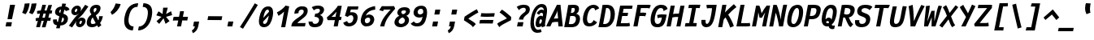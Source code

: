 SplineFontDB: 3.0
FontName: FantasqueSansMono-BoldItalic
FullName: Fantasque Sans Mono Bold Italic
FamilyName: Fantasque Sans Mono
Weight: Bold
Copyright: Created by Jany Belluz with FontForge 2.0 (http://fontforge.sf.net)
UComments: "2013-9-13: Created." 
Version: 1.6
ItalicAngle: -11
UnderlinePosition: -192
UnderlineWidth: 96
Ascent: 1650
Descent: 398
LayerCount: 2
Layer: 0 0 "Back"  1
Layer: 1 0 "Fore"  0
XUID: [1021 607 50037791 3178130]
FSType: 8
OS2Version: 3
OS2_WeightWidthSlopeOnly: 0
OS2_UseTypoMetrics: 1
CreationTime: 1379052706
ModificationTime: 1391025016
PfmFamily: 49
TTFWeight: 700
TTFWidth: 5
LineGap: 0
VLineGap: 0
Panose: 2 11 8 9 2 2 4 3 2 4
OS2TypoAscent: 1650
OS2TypoAOffset: 0
OS2TypoDescent: -398
OS2TypoDOffset: 0
OS2TypoLinegap: 100
OS2WinAscent: 1750
OS2WinAOffset: 0
OS2WinDescent: 398
OS2WinDOffset: 0
HheadAscent: 1750
HheadAOffset: 0
HheadDescent: -398
HheadDOffset: 0
OS2Vendor: 'PfEd'
MarkAttachClasses: 1
DEI: 91125
LangName: 1033 "" "" "" "" "" "" "" "" "" "Jany Belluz" "" "" "" "Copyright (c) 2013-2014, Jany Belluz (<jany.belluz@hotmail.fr>)+AAoACgAA-This Font Software is licensed under the SIL Open Font License, Version 1.1.+AAoA-This license is copied below, and is also available with a FAQ at:+AAoA-http://scripts.sil.org/OFL+AAoACgAK------------------------------------------------------------+AAoA-SIL OPEN FONT LICENSE Version 1.1 - 26 February 2007+AAoA------------------------------------------------------------+AAoACgAA-PREAMBLE+AAoA-The goals of the Open Font License (OFL) are to stimulate worldwide+AAoA-development of collaborative font projects, to support the font creation+AAoA-efforts of academic and linguistic communities, and to provide a free and+AAoA-open framework in which fonts may be shared and improved in partnership+AAoA-with others.+AAoACgAA-The OFL allows the licensed fonts to be used, studied, modified and+AAoA-redistributed freely as long as they are not sold by themselves. The+AAoA-fonts, including any derivative works, can be bundled, embedded, +AAoA-redistributed and/or sold with any software provided that any reserved+AAoA-names are not used by derivative works. The fonts and derivatives,+AAoA-however, cannot be released under any other type of license. The+AAoA-requirement for fonts to remain under this license does not apply+AAoA-to any document created using the fonts or their derivatives.+AAoACgAA-DEFINITIONS+AAoAIgAA-Font Software+ACIA refers to the set of files released by the Copyright+AAoA-Holder(s) under this license and clearly marked as such. This may+AAoA-include source files, build scripts and documentation.+AAoACgAi-Reserved Font Name+ACIA refers to any names specified as such after the+AAoA-copyright statement(s).+AAoACgAi-Original Version+ACIA refers to the collection of Font Software components as+AAoA-distributed by the Copyright Holder(s).+AAoACgAi-Modified Version+ACIA refers to any derivative made by adding to, deleting,+AAoA-or substituting -- in part or in whole -- any of the components of the+AAoA-Original Version, by changing formats or by porting the Font Software to a+AAoA-new environment.+AAoACgAi-Author+ACIA refers to any designer, engineer, programmer, technical+AAoA-writer or other person who contributed to the Font Software.+AAoACgAA-PERMISSION & CONDITIONS+AAoA-Permission is hereby granted, free of charge, to any person obtaining+AAoA-a copy of the Font Software, to use, study, copy, merge, embed, modify,+AAoA-redistribute, and sell modified and unmodified copies of the Font+AAoA-Software, subject to the following conditions:+AAoACgAA-1) Neither the Font Software nor any of its individual components,+AAoA-in Original or Modified Versions, may be sold by itself.+AAoACgAA-2) Original or Modified Versions of the Font Software may be bundled,+AAoA-redistributed and/or sold with any software, provided that each copy+AAoA-contains the above copyright notice and this license. These can be+AAoA-included either as stand-alone text files, human-readable headers or+AAoA-in the appropriate machine-readable metadata fields within text or+AAoA-binary files as long as those fields can be easily viewed by the user.+AAoACgAA-3) No Modified Version of the Font Software may use the Reserved Font+AAoA-Name(s) unless explicit written permission is granted by the corresponding+AAoA-Copyright Holder. This restriction only applies to the primary font name as+AAoA-presented to the users.+AAoACgAA-4) The name(s) of the Copyright Holder(s) or the Author(s) of the Font+AAoA-Software shall not be used to promote, endorse or advertise any+AAoA-Modified Version, except to acknowledge the contribution(s) of the+AAoA-Copyright Holder(s) and the Author(s) or with their explicit written+AAoA-permission.+AAoACgAA-5) The Font Software, modified or unmodified, in part or in whole,+AAoA-must be distributed entirely under this license, and must not be+AAoA-distributed under any other license. The requirement for fonts to+AAoA-remain under this license does not apply to any document created+AAoA-using the Font Software.+AAoACgAA-TERMINATION+AAoA-This license becomes null and void if any of the above conditions are+AAoA-not met.+AAoACgAA-DISCLAIMER+AAoA-THE FONT SOFTWARE IS PROVIDED +ACIA-AS IS+ACIA, WITHOUT WARRANTY OF ANY KIND,+AAoA-EXPRESS OR IMPLIED, INCLUDING BUT NOT LIMITED TO ANY WARRANTIES OF+AAoA-MERCHANTABILITY, FITNESS FOR A PARTICULAR PURPOSE AND NONINFRINGEMENT+AAoA-OF COPYRIGHT, PATENT, TRADEMARK, OR OTHER RIGHT. IN NO EVENT SHALL THE+AAoA-COPYRIGHT HOLDER BE LIABLE FOR ANY CLAIM, DAMAGES OR OTHER LIABILITY,+AAoA-INCLUDING ANY GENERAL, SPECIAL, INDIRECT, INCIDENTAL, OR CONSEQUENTIAL+AAoA-DAMAGES, WHETHER IN AN ACTION OF CONTRACT, TORT OR OTHERWISE, ARISING+AAoA-FROM, OUT OF THE USE OR INABILITY TO USE THE FONT SOFTWARE OR FROM+AAoA-OTHER DEALINGS IN THE FONT SOFTWARE." "http://scripts.sil.org/OFL" 
Encoding: UnicodeBmp
UnicodeInterp: none
NameList: Adobe Glyph List
DisplaySize: -36
AntiAlias: 1
FitToEm: 1
WinInfo: 336 42 14
BeginPrivate: 1
BlueValues 27 [-37 0 1017 1058 1320 1376]
EndPrivate
Grid
-2048 1183.6 m 0
 4096 1183.6 l 0
  Named: "bas point du i" 
-2048 1013.08 m 4
 4096 1013.08 l 4
  Named: "lowercase" 
-2048 1280.5 m 0
 4096 1280.5 l 0
  Named: "numbers" 
-1963.46 504.484 m 0
 3873.34 504.484 l 0
-1945.6 1375.6 m 0
 3891.2 1375.6 l 0
EndSplineSet
TeXData: 1 0 0 346030 173015 115343 423805 -1048576 115343 783286 444596 497025 792723 393216 433062 380633 303038 157286 324010 404750 52429 2506097 1059062 262144
BeginChars: 65536 584

StartChar: a
Encoding: 97 97 0
Width: 1060
VWidth: 6
Flags: W
HStem: -31 21G<852.5 896.939> -11 200<330.5 589.68> 819 209<542.194 761.696>
VStem: 144 249<196.7 585.735> 775 186<79.3457 275>
LayerCount: 2
Back
SplineSet
379.618 317 m 0
 360.569 219 423.738 189 487.738 189 c 0
 597.738 189 699.564 291 728.45 347 c 1
 737.586 394 l 1
 709.75 436 648.358 470 584.358 470 c 0
 518.358 470 401 427 379.618 317 c 0
966.424 316 m 2
 948.541 224 957.434 172 1005.69 127 c 1
 863.724 -22 l 1
 819.499 18 787.637 29 759.633 101 c 1
 668.471 23 579.861 -11 397.861 -11 c 0
 226.861 -11 88.3252 120 123.703 302 c 0
 141.197 392 188.108 479 258.966 540 c 0
 372.82 637 481.234 670 623.234 670 c 0
 687.234 670 749.152 649 782.099 623 c 1
 814.366 789 704.392 820 644.392 820 c 0
 529.392 820 459 811 364.509 749 c 1
 225 913 l 1
 425 1037 514.24 1023.27 692.823 1028 c 1
 917.823 1028 1078.58 893 1032.32 655 c 0
 966.424 316 l 2
EndSplineSet
Fore
SplineSet
418 513 m 0x78
 400 423 393 358 393 311 c 0
 393 190 442 189 488 189 c 0
 598 189 716 375 745 431 c 1
 803 729 l 1
 775 771 716 819 652 819 c 0
 586 819 470 779 418 513 c 0x78
966 316 m 2
 963 299 961 283 961 267 c 0
 961 196 992 138 1031 101 c 1
 873 -31 l 1xb8
 832 6 775 72 775 165 c 0
 775 172 775 178 776 185 c 1
 695 49 580 -11 398 -11 c 0
 263 -11 144 51 144 302 c 0
 144 368 153 448 171 543 c 0
 248 937 505 1028 651 1028 c 1
 732 1028 815 997 853 941 c 1
 873 1025 l 5
 1103 1013 l 4
 966 316 l 2
EndSplineSet
Validated: 1
EndChar

StartChar: b
Encoding: 98 98 1
Width: 1060
VWidth: -2
Flags: W
HStem: -7 180<493.839 673.206> 813 200<629.835 891.5>
VStem: 369 249<1117.11 1403> 805 251<392.173 804.654>
LayerCount: 2
Back
SplineSet
780.914 478 m 0
 832.036 741 773.031 813 681.031 813 c 0
 609.031 813 533.453 738 489.762 683 c 1
 424.839 349 l 1
 456.012 247 512.628 173 573.628 173 c 0
 681.628 173 743.981 288 780.914 478 c 0
1032.22 459 m 0
 972.546 152 823.64 -7 572.64 -7 c 0
 448.64 -7 378.775 40 351.077 93 c 1
 342.913 51 286.473 -13 286.473 -13 c 1
 94.3604 7 l 1
 117.189 73 143.101 160 159.234 243 c 0
 160.789 251 162.345 259 163.899 267 c 0
 212.3 516 281.472 877 335.898 1157 c 0
 354.17 1251 362.498 1335 368.716 1403 c 1
 617.465 1412 l 1
 612.275 1339 598.615 1243 580.926 1152 c 0
 563.432 1062 546.741 1007 513.773 930 c 1
 556.217 958 640.907 1013 754.907 1013 c 0
 1026.91 1013 1104.53 831 1032.22 459 c 0
EndSplineSet
Fore
SplineSet
781 478 m 0
 798 563 805 629 805 678 c 0
 805 780 774 813 738 813 c 0
 600 813 519 690 468 570 c 1
 425 349 l 1
 456 247 513 173 574 173 c 0
 682 173 744 288 781 478 c 0
1032 459 m 0
 972 152 824 -7 573 -7 c 0
 449 -7 379 40 351 93 c 1
 343 51 286 -13 286 -13 c 1
 94 7 l 1
 117 73 143 160 159 243 c 0
 161 251 162 259 164 267 c 0
 212 516 282 877 336 1157 c 0
 354 1251 363 1335 369 1403 c 1
 618 1412 l 1
 613 1339 584 1169 566 1078 c 0
 549 988 507 903 474 826 c 1
 522 883 609 1013 819 1013 c 0
 964 1013 1056 903 1056 679 c 0
 1056 615 1048 542 1032 459 c 0
EndSplineSet
Validated: 1
EndChar

StartChar: c
Encoding: 99 99 2
Width: 1060
VWidth: 4
Flags: W
HStem: -7 210<467.133 721.91> 807 211<570.319 872.893>
VStem: 152 264<251.475 618.581>
LayerCount: 2
Back
SplineSet
429.633 528 m 0
 367.625 209 534.459 203 581.459 203 c 2
 593.459 203 l 2
 693.459 203 760.288 269 824.033 350 c 1
 1023.99 216 l 1
 926.829 66 780.64 -7 562.64 -7 c 0
 458.64 -7 337.194 1 255.189 73 c 1
 144.822 174 134.757 328 173.438 527 c 0
 239.527 867 446.879 1018 761.879 1018 c 0
 856.879 1018 950.186 999 1005.02 957 c 0
 1057.25 917 1091.78 858 1103.67 806 c 1
 863.844 704 l 1
 861.23 742 842.865 807 702.865 807 c 0
 555.865 807 457.43 671 429.633 528 c 0
EndSplineSet
Fore
SplineSet
430 528 m 0
 420 479 416 437 416 402 c 0
 416 208 541 203 581 203 c 2
 593 203 l 2
 693 203 760 269 824 350 c 1
 1024 216 l 1
 927 66 781 -7 563 -7 c 0
 459 -7 337 1 255 73 c 1
 182 140 152 230 152 342 c 0
 152 398 160 460 173 527 c 0
 239 867 447 1018 762 1018 c 0
 944 1018 1060 960 1144 876 c 1
 972 676 l 1
 952 720 843 807 703 807 c 0
 556 807 458 671 430 528 c 0
EndSplineSet
Validated: 1
EndChar

StartChar: d
Encoding: 100 100 3
Width: 1060
VWidth: -2
Flags: W
HStem: -7 180<353.103 584.234> 813 200<580.229 764.116>
VStem: 167 252<174.14 564.302> 734 226<7.46552 174> 966 246<1242.2 1403>
LayerCount: 2
Back
SplineSet
440.914 478 m 4
 403.981 288 421.628 173 529.628 173 c 4
 590.628 173 675.012 247 745.839 349 c 5
 810.762 683 l 5
 788.453 738 742.031 813 670.031 813 c 4
 578.031 813 492.036 741 440.914 478 c 4
182.221 459 m 4
 256.279 840 411.907 1013 674.907 1013 c 4
 788.907 1013 851.217 958 882.773 930 c 5
 879.741 1007 884.432 1062 901.926 1152 c 4
 919.615 1243 943.275 1339 966.465 1412 c 5
 1212.72 1403 l 5
 1192.5 1335 1168.17 1251 1149.9 1157 c 4
 1095.47 877 1023.3 516 974.899 267 c 4
 973.345 259 971.789 251 970.234 243 c 4
 954.101 160 947.189 73 944.36 7 c 5
 744.473 -13 l 5
 744.473 -13 711.913 51 720.077 93 c 5
 671.775 40 583.64 -7 459.64 -7 c 4
 208.64 -7 122.546 152 182.221 459 c 4
EndSplineSet
Fore
SplineSet
441 478 m 0
 426 401 419 337 419 287 c 0
 419 214 435 173 465 173 c 1
 555 173 681 260 769 470 c 1
 811 683 l 1
 789 738 757 813 670 813 c 0
 616 813 492 741 441 478 c 0
182 459 m 0
 256 840 412 1013 675 1013 c 0
 789 1013 851 958 883 930 c 1
 882 944 882 957 882 970 c 0
 882 1028 888 1078 902 1152 c 0
 920 1243 943 1339 966 1412 c 1
 1212 1403 l 1
 1192 1335 1168 1251 1150 1157 c 0
 1096 877 1023 516 975 267 c 0
 973 259 972 251 970 243 c 0
 963 209 960 172 960 136 c 0
 960 85 967 37 981 6 c 1
 766 -10 l 1
 752 5 734 95 734 148 c 0
 734 158 735 167 736 174 c 1
 674 49 554 -7 430 -7 c 0
 280 -7 167 103 167 315 c 0
 167 359 172 407 182 459 c 0
EndSplineSet
Validated: 1
EndChar

StartChar: e
Encoding: 101 101 4
Width: 1060
VWidth: 32
Flags: W
HStem: -10 206<468.529 790.575> 818 203<557.305 786.12>
VStem: 163 250<255.519 399.541> 813 253<631.125 791.478>
LayerCount: 2
Back
SplineSet
453.795 606 m 1
 570.682 626 665.46 630 798.46 630 c 1
 818.924 761 758.003 818 670.003 818 c 0
 568.003 818 482.343 722 453.795 606 c 1
707.462 1021 m 0
 1026.46 1021 1095.03 813 1029.72 477 c 1
 1025.83 457 1020.36 434 1020.36 434 c 1
 734.584 430 518.862 416 412.975 396 c 1
 407.398 285 478.099 196 570.099 196 c 1
 676.099 196 731.097 232 813.48 306 c 1
 961.157 150 l 1
 838.387 38 763.057 -10 524.057 -10 c 1
 238.057 -10 117.459 203 178.3 516 c 0
 233.893 802 424.462 1021 707.462 1021 c 0
EndSplineSet
Fore
SplineSet
454 606 m 1
 479 610 514 611 552 611 c 0
 571 611 590 611 610 611 c 0
 679 611 747 613 778 633 c 0
 798 646 813 678 813 711 c 0
 813 762 778 818 670 818 c 0
 568 818 483 722 454 606 c 1
707 1021 m 0
 988 1021 1066 852 1066 717 c 0
 1066 678 1060 643 1050 615 c 0
 958 349 544 421 413 396 c 1
 413 392 413 387 413 383 c 0
 413 278 482 196 570 196 c 1
 676 196 790 223 888 295 c 1
 990 115 l 1
 820 25 763 -10 524 -10 c 1
 286 -10 163 137 163 366 c 0
 163 413 168 463 178 516 c 0
 234 802 424 1021 707 1021 c 0
EndSplineSet
Validated: 1
EndChar

StartChar: f
Encoding: 102 102 5
Width: 1060
VWidth: -2
Flags: W
HStem: 0 21G<242 502.866> 807 205<295 399 696 979.063> 1217 201<751.602 1130.8>
LayerCount: 2
Back
SplineSet
877.561 1217 m 0
 745.561 1217 720.177 1143 708.514 1083 c 0
 703.266 1056 695.713 1012 695.713 1012 c 1
 763.713 1012 806.713 1012 879.713 1012 c 1
 984.713 1012 1023.38 1000 1051.63 991 c 1
 969.338 794 l 1
 949.698 801 929.865 807 873.865 807 c 2
 654.865 807 l 1
 499 0 l 1
 242 0 l 1
 398.865 807 l 1
 255.865 807 l 1
 295.713 1012 l 1
 438.713 1012 l 1
 441.823 1028 445.127 1045 448.82 1064 c 0
 474.09 1194 583.631 1418 899.631 1418 c 0
 1095.63 1418 1216.47 1376 1264.34 1221 c 1
 1033.48 1124 l 1
 1023.42 1206 967.561 1217 877.561 1217 c 0
EndSplineSet
Fore
SplineSet
1116 1154 m 1
 1044 1211 934 1217 878 1217 c 0
 746 1217 721 1143 709 1083 c 0
 704 1056 696 1012 696 1012 c 1
 764 1012 795 1012 868 1012 c 1
 973 1012 1012 1000 1040 991 c 1
 980 794 l 1
 960 801 941 807 885 807 c 2
 655 807 l 1
 499 0 l 1
 242 0 l 1
 399 807 l 1
 273 807 l 1
 295 1012 l 1
 439 1012 l 1
 442 1028 445 1045 449 1064 c 0
 474 1194 584 1418 900 1418 c 0
 986 1418 1134 1397 1226 1353 c 1
 1116 1154 l 1
EndSplineSet
Validated: 1
EndChar

StartChar: g
Encoding: 103 103 6
Width: 1060
VWidth: 14
Flags: W
HStem: -402 217<249.286 570.241> -8 219<388.111 544.577> 827 207<535.487 790.291>
VStem: 141 233<218.288 614.43>
LayerCount: 2
Back
SplineSet
505.234 -184 m 2
 567.234 -184 705.037 -149 724.087 -51 c 0
 732.057 -10 716.471 23 602.471 23 c 0
 335.276 22 l 1
 306.445 -8 300.225 -40 291.672 -84 c 0
 279.62 -146 346.234 -184 415.234 -184 c 2
 505.234 -184 l 2
786.12 726 m 0
 802.837 812 729.78 822 643.78 822 c 0
 555.78 822 480.949 792 466.371 717 c 0
 448.877 627 511.434 599 601.434 599 c 0
 719.434 599 771.542 651 786.12 726 c 0
1029.2 819 m 1
 1029.2 819 1045.92 797 1030.18 716 c 0
 995.966 540 864.558 399 584.558 399 c 2
 581.558 399 l 2
 506.558 399 449.918 406 437.085 412 c 1
 413.809 390 397.561 363 391.729 333 c 0
 384.926 298 393.541 224 499.541 224 c 0
 678.541 224 l 0
 831.541 224 1018.6 178 979.529 -23 c 0
 936.183 -246 693.358 -384 520.358 -384 c 3
 459.358 -384 447.358 -384 365.358 -384 c 0
 161.358 -384 23.0469 -293 64.8379 -78 c 0
 84.4707 23 131.883 92 194.019 139 c 1
 153.822 174 129.956 257 146.673 343 c 0
 166.305 444 214.635 492 259.604 533 c 1
 230.324 583 200.516 620 214.9 694 c 0
 260.579 929 440.435 1026 694.435 1026 c 0
 794.435 1026 887.713 1012 954.577 965 c 1
 1012.52 1011 1070.43 1026 1186.43 1026 c 1
 1146.78 822 l 1
 1135.17 824 1116.75 827 1106.75 827 c 0
 1072.75 827 1054.36 825 1029.2 819 c 1
EndSplineSet
Fore
SplineSet
374 346 m 0
 374 234 409 211 454 211 c 0
 552 211 813 504 843 601 c 1
 862 714 l 1
 832 752 762 827 658 827 c 0
 508 827 374 653 374 346 c 0
1170 1013 m 1
 1041 356 l 2
 965 -29 825 -402 429 -402 c 0
 314 -402 173 -360 0 -257 c 1
 99 -55 l 1
 244 -156 357 -185 446 -185 c 0
 658 -185 739 110 777 233 c 1
 719 149 608 -8 396 -8 c 0
 241 -8 141 140 141 343 c 0
 141 732 366 1034 679 1034 c 0
 805 1034 872 981 920 948 c 1
 924 967 934 1003 940 1025 c 1
 1170 1013 l 1
EndSplineSet
Validated: 1
EndChar

StartChar: p
Encoding: 112 112 7
Width: 1060
VWidth: -2
Flags: W
HStem: -8 201<448.967 665.666> 811 202<643.744 914> 1002 20G<319.769 499>
VStem: 27 249<-398 -118.344> 266 234<834.691 996> 807 258<447.605 808.288>
LayerCount: 2
Back
SplineSet
784.216 531 m 0xd0
 821.731 724 801.643 811 713.643 811 c 0
 584.643 811 527.619 744 465.514 656 c 1
 400.452 311 l 1
 427.178 253 469.516 193 544.516 193 c 0
 659.516 193 732.316 264 784.216 531 c 0xd0
237.647 739 m 1
 242.701 765 l 2
 258.835 848 262.968 931 265.603 996 c 1
 498.656 1022 l 1xb0
 502.991 998 502.605 960 499.024 921 c 1
 567.076 983 656.519 1011 768.519 1011 c 0
 1043.52 1011 1096.2 819 1044.1 551 c 0
 978.792 215 862.445 -8 500.445 -8 c 0
 400.445 -8 360.637 29 337.663 60 c 1
 333.888 20 333.695 -17 328.143 -61 c 1
 310.454 -152 l 2
 292.183 -246 282.854 -330 276.637 -398 c 1
 27.2764 -405 l 1
 32.4658 -332 45.9316 -237 63.6201 -146 c 2
 237.647 739 l 1
EndSplineSet
Fore
SplineSet
784 531 m 0xc4
 799 609 807 669 807 714 c 0
 807 780 790 811 752 811 c 0
 623 811 485 604 432 484 c 1
 400 311 l 1
 427 253 470 193 545 193 c 0
 660 193 732 264 784 531 c 0xc4
238 739 m 1
 243 765 l 2
 259 848 263 931 266 996 c 1
 499 1022 l 1xac
 499 1020 500 1015 500 1011 c 0
 500 972 486 868 482 833 c 1
 530 916 659 1013 827 1013 c 0
 1001 1013 1065 906 1065 740 c 0
 1065 683 1057 619 1044 551 c 0
 979 215 862 -8 500 -8 c 0xcc
 400 -8 361 29 338 60 c 1
 334 20 334 -17 328 -61 c 1
 310 -152 l 2
 292 -246 282 -330 276 -398 c 1
 27 -405 l 1xd4
 32 -332 46 -237 64 -146 c 2
 238 739 l 1
EndSplineSet
Validated: 1
EndChar

StartChar: h
Encoding: 104 104 8
Width: 1060
VWidth: -2
Flags: W
HStem: -11 11G<88 336.876 793 845.023> 796 217<658.716 810.453>
VStem: 345 250<1121.6 1402> 726 258<72.8385 387.211> 816 251<411.625 794.784>
LayerCount: 2
Back
SplineSet
1052.02 566 m 1
 984.375 218 l 0
 968.436 136 975.772 76 993.775 40 c 1
 752.225 -40 l 1
 735.445 -8 708.829 66 730.211 176 c 0
 791.44 491 l 1
 851.504 800 758.031 813 666.031 813 c 0
 589.031 813 509.258 737 465.567 682 c 1
 333 0 l 1
 88 0 l 1
 312.704 1156 l 0
 330.976 1250 338.304 1334 344.521 1402 c 1
 594.271 1411 l 1
 589.081 1338 575.42 1242 557.731 1151 c 0
 540.237 1061 523.547 1006 490.579 929 c 1
 533.021 957 619.907 1013 738.907 1013 c 0
 988.907 1013 1114.61 888 1052.02 566 c 1
EndSplineSet
Fore
SplineSet
1052 566 m 1xe8
 992 256 l 0
 987 230 984 208 984 190 c 0
 984 152 996 128 1025 97 c 1
 812 -32 l 1
 774 -5 726 48 726 131 c 0xf0
 726 145 727 160 730 176 c 0
 791 491 l 1
 809 586 816 651 816 696 c 0
 816 794 783 796 758 796 c 0
 755 796 l 0
 650 796 467 571 414 418 c 1
 333 0 l 1
 88 0 l 1
 313 1156 l 0
 331 1250 339 1334 345 1402 c 1
 595 1411 l 1
 590 1338 554 1133 536 1042 c 0
 519 952 455 843 422 766 c 1
 464 794 593 1013 815 1013 c 0
 947 1013 1067 926 1067 711 c 0
 1067 668 1063 620 1052 566 c 1xe8
EndSplineSet
Validated: 1
EndChar

StartChar: i
Encoding: 105 105 9
Width: 1060
VWidth: 0
Flags: W
HStem: -18 200<569 919.134> 1019 20<528.5 748.308> 1181 225<602 850>
VStem: 396 272<123 442.612>
LayerCount: 2
Back
SplineSet
329 1406 m 5
 620 1406 l 5
 620 1181 l 5
 329 1181 l 5
 329 1406 l 5
EndSplineSet
Refer: 177 305 N 1 0 0 1 0 0 2
Fore
SplineSet
602 1406 m 1
 893 1406 l 1
 850 1181 l 1
 559 1181 l 1
 602 1406 l 1
EndSplineSet
Refer: 177 305 N 1 0 0 1 0 0 2
Validated: 1
EndChar

StartChar: j
Encoding: 106 106 10
Width: 1060
VWidth: 0
Flags: W
HStem: -389 201<315.358 531.515> -28 20<206.054 261> 834 179<518.258 726.491> 1181 225<819 1067>
VStem: 735 254<536.195 824.726>
LayerCount: 2
Back
SplineSet
546 1406 m 1
 837 1406 l 1
 837 1181 l 1
 546 1181 l 1
 546 1406 l 1
EndSplineSet
Refer: 332 567 N 1 0 0 1 0 0 2
Fore
SplineSet
819 1406 m 1
 1110 1406 l 1
 1067 1181 l 1
 776 1181 l 1
 819 1406 l 1
EndSplineSet
Refer: 332 567 N 1 0 0 1 0 0 2
Validated: 1
EndChar

StartChar: k
Encoding: 107 107 11
Width: 1060
VWidth: -2
Flags: W
HStem: 0 21G<134 386.883 827 891.506> 813 204<646.989 827.293>
VStem: 383 258<1105.38 1385> 832 253<625.47 880.135>
LayerCount: 2
Back
SplineSet
694.045 597 m 0
 784.045 597 806.708 657 820.897 730 c 0
 827.896 766 819.031 813 762.031 813 c 0
 689.031 813 516.15 685 516.15 685 c 1
 504.682 626 l 1
 520.099 623 655.045 597 694.045 597 c 0
383 0 m 1
 134 0 l 1
 372.699 1228 l 2
 384.557 1289 384.858 1342 379.828 1383 c 1
 632.381 1427 l 1
 636.91 1404 647.163 1359 634.334 1293 c 2
 590.987 1070 l 1
 579.713 1012 556.467 949 527.165 896 c 1
 527.165 896 667.685 1017 810.685 1017 c 0
 1010.68 1017 1114.58 929 1076.67 734 c 0
 1052.77 611 1009.44 527 852.026 458 c 1
 948.028 422 962.645 348 974.04 242 c 0
 978.487 198 1021.29 161 1049.63 137 c 1
 825.752 -27 l 1
 705.471 23 692.075 129 680.567 255 c 0
 667.586 394 481.363 398 462.363 398 c 0
 460.363 398 l 1
 383 0 l 1
EndSplineSet
Fore
SplineSet
534 428 m 1
 643 608 l 0
 670 599 693 594 714 594 c 0
 777 594 814 637 831 726 c 0
 832 731 832 736 832 741 c 0
 832 775 812 813 762 813 c 0
 689 813 516 685 516 685 c 1
 383 0 l 1
 134 0 l 1
 373 1228 l 2
 380 1265 383 1299 383 1329 c 0
 383 1349 382 1367 380 1383 c 1
 632 1427 l 1
 635 1412 641 1388 641 1354 c 0
 641 1336 639 1316 635 1293 c 2
 591 1070 l 1
 580 1012 556 949 527 896 c 1
 527 896 668 1017 811 1017 c 0
 984 1017 1085 951 1085 808 c 0
 1085 785 1082 761 1077 734 c 0
 1042 552 959 452 827 434 c 1
 926 278 983 222 1085 136 c 1
 865 -30 l 1
 789 42 655 232 534 428 c 1
EndSplineSet
Validated: 1
EndChar

StartChar: l
Encoding: 108 108 12
Width: 1060
VWidth: -2
Flags: W
HStem: -18 215<564.04 893.08>
VStem: 261 265<236.501 560.039>
LayerCount: 2
Back
SplineSet
632.964 1430 m 2
 886.964 1430 l 1
 833.898 1157 664.26 274 664.26 274 c 1
 651.82 210 662.377 182 754.377 182 c 0
 847.377 182 913.792 215 985.065 273 c 1
 1045.13 83 l 1
 945.333 12 788.501 -18 664.501 -18 c 0
 579.501 -18 491.223 -4 451.888 20 c 0
 376.023 67 383.574 147 395.042 206 c 1
 439.167 433 485.013 674 529.137 901 c 0
 551.296 1015 572.872 1126 594.088 1230 c 1
 584.088 1230 570.088 1230 554.088 1230 c 0
 497.088 1230 411.699 1228 333.395 1211 c 1
 340.549 1397 l 1
 439.992 1425 552.964 1430 632.964 1430 c 2
EndSplineSet
Fore
SplineSet
723 1422 m 25
 534 435 l 1
 529 405 526 378 526 354 c 0
 526 247 580 197 699 197 c 0
 792 197 895 232 974 284 c 1
 1045 83 l 1
 945 12 797 -18 673 -18 c 0
 460 -18 261 113 261 288 c 0
 261 317 264 347 270 379 c 2
 467 1442 l 25
 723 1422 l 25
EndSplineSet
Validated: 1
EndChar

StartChar: m
Encoding: 109 109 13
Width: 1060
VWidth: 4
Flags: W
HStem: -11 11G<20 247.875 383 611.967 916 961.432> 813 207<482.866 622.998 875 885.994> 1024 20G<338 409.5>
VStem: 773 226<143.597 228 230 298.322> 886 224<561.641 906.669>
LayerCount: 2
Back
SplineSet
945.78 -32 m 5
 877.501 -18 740.276 22 780.318 228 c 6
 780.707 230 l 5
 883.535 759 l 21
 889.698 801 886.031 813 856.031 813 c 5
 834.031 813 751.514 656 726.628 600 c 5
 608 0 l 5
 383.194 1 l 1
 530.924 761 l 1
 538.115 798 539.031 813 513.031 813 c 1
 489.031 813 404.982 715 362.378 609 c 5
 244 0 l 5
 20 0 l 1
 173.893 802 l 2
 191.971 895 184.579 929 177.104 978 c 1
 407.933 1044 l 1
 416.713 1012 408.272 948 408.08 911 c 1
 444.467 949 521.268 1020 610.268 1020 c 0
 720.268 1020 742.247 917 737.445 846 c 1
 795.385 928 875.268 1020 966.268 1020 c 6
 974.268 1020 l 6
 1098.27 1020 1127.25 881 1099.65 739 c 6
 999.93 226 l 6
 990.017 175 1033.38 146 1071.27 130 c 5
 945.78 -32 l 5
EndSplineSet
Fore
SplineSet
946 -32 m 5xf0
 886 -20 773 12 773 159 c 0xf0
 773 180 775 203 780 228 c 6
 781 230 l 5
 884 759 l 21
 886 769 886 778 886 785 c 0
 886 806 878 813 856 813 c 5
 834 813 752 656 727 600 c 5
 608 0 l 5
 383 1 l 1
 531 761 l 1
 534 774 535 785 535 793 c 0
 535 807 530 813 513 813 c 1
 489 813 405 715 362 609 c 5
 244 0 l 5
 20 0 l 1
 174 802 l 2
 182 844 185 874 185 899 c 0
 185 929 181 951 177 978 c 1
 408 1044 l 1
 411 1033 412 1020 412 1004 c 0
 412 973 408 936 408 911 c 1
 444 949 521 1020 610 1020 c 0
 711 1020 738 934 738 865 c 0
 738 859 737 852 737 846 c 1
 795 928 875 1020 966 1020 c 6
 974 1020 l 6
 1070 1020 1110 937 1110 833 c 0xe8
 1110 803 1106 771 1100 739 c 6
 1000 226 l 6
 999 221 999 216 999 211 c 0
 999 169 1037 144 1071 130 c 5
 946 -32 l 5xf0
EndSplineSet
Validated: 1
EndChar

StartChar: o
Encoding: 111 111 14
Width: 1060
VWidth: 6
Flags: W
HStem: -6 203<449.176 665.071> 830 202<554.876 776.14>
VStem: 147 260<238.301 581.159> 804 258<424.209 804.393>
LayerCount: 2
Back
SplineSet
673.012 247 m 5
 730.12 299 763.335 403 788.021 530 c 4
 789.188 536 789.966 540 791.132 546 c 4
 819.649 703 809.336 830 681.336 830 c 4
 530.336 830 458.122 690 417.691 482 c 4
 385.424 316 425.293 197 546.293 197 c 5
 601.487 198 630.015 211 673.012 247 c 5
505.834 -6 m 5
 195.834 -6 107.766 184 162.192 464 c 4
 234.308 835 413.601 1032 705.601 1032 c 4
 902.601 1032 999.188 963 1043.53 831 c 4
 1069.17 752 1065.21 639 1046.55 543 c 4
 991.15 258 843.834 -6 507.834 -6 c 6
 505.834 -6 l 5
EndSplineSet
Fore
SplineSet
673 247 m 5
 730 299 763 403 788 530 c 4
 789 536 790 540 791 546 c 4
 799 591 804 633 804 671 c 0
 804 765 773 830 681 830 c 4
 530 830 458 690 418 482 c 4
 411 445 407 410 407 379 c 0
 407 269 452 197 546 197 c 5
 601 198 630 211 673 247 c 5
506 -6 m 5
 252 -6 147 121 147 321 c 0
 147 365 152 413 162 464 c 4
 234 835 414 1032 706 1032 c 4
 903 1032 1000 963 1044 831 c 4
 1057 792 1062 745 1062 695 c 0
 1062 644 1057 592 1047 543 c 4
 992 258 844 -6 508 -6 c 6
 506 -6 l 5
EndSplineSet
Validated: 1
EndChar

StartChar: n
Encoding: 110 110 15
Width: 1060
VWidth: 6
Flags: W
HStem: 0 21G<100 354.929> 819 207<688.407 943> 1032 20G<403.583 504.5>
VStem: 267 239<822.06 1017.4> 725 265<115.569 423.461> 831 268<601.93 914.5>
LayerCount: 2
Back
SplineSet
518.19 927 m 5
 583.909 977 727.435 1026 837.435 1026 c 4
 1001.43 1026 1124.61 960 1092.73 796 c 6
 992.038 278 l 6
 979.209 212 1024.93 190 1075.1 160 c 5
 920.225 -40 l 5
 831.057 -10 699.44 64 730.152 222 c 6
 822.872 699 l 6
 837.256 773 831.197 819 764.197 819 c 4
 701.197 819 587.811 781 488.427 707 c 5
 351 0 l 5
 100 0 l 5
 237.232 706 l 6
 271.832 884 268.886 910 263.158 1004 c 5
 504.488 1052 l 5
 509.823 1028 520.715 976 518.19 927 c 5
EndSplineSet
Fore
SplineSet
498 821 m 1xf4
 597 935 679 1026 881 1026 c 0
 1005 1026 1099 976 1099 853 c 0xf4
 1099 836 1097 816 1093 796 c 2
 992 278 l 2
 990 270 990 264 990 257 c 0
 990 207 1031 187 1075 160 c 1
 920 -40 l 1
 840 -13 725 49 725 176 c 0xf8
 725 190 727 206 730 222 c 2
 823 699 l 2
 828 724 831 746 831 764 c 0
 831 799 820 819 791 819 c 0
 685 819 524 622 450 504 c 1
 351 0 l 1
 100 0 l 1
 237 706 l 2
 260 824 267 876 267 924 c 0
 267 949 265 972 263 1004 c 1
 504 1052 l 1
 505 1047 506 1034 506 1017 c 0
 506 961 500 859 498 821 c 1xf4
EndSplineSet
Validated: 1
EndChar

StartChar: q
Encoding: 113 113 16
Width: 1060
VWidth: -2
Flags: W
HStem: -10 201<419.43 568.922> 811 200<523.735 742.976> 1002 20G<901 1079.54>
VStem: 152 254<195.161 613.072> 612 243<-394.542 -90.0625>
LayerCount: 2
Back
SplineSet
431.216 531 m 0xd0
 379.316 264 424.516 193 539.516 193 c 0
 614.516 193 681.178 253 730.452 311 c 1
 798.514 656 l 1
 770.619 744 740.643 811 611.643 811 c 0
 523.643 811 468.731 724 431.216 531 c 0xd0
1059.65 739 m 1
 888.62 -146 l 2
 882.983 -175 l 0
 866.461 -260 848.412 -358 856.608 -393 c 1
 614.777 -423 l 1
 605.885 -371 622.183 -246 640.454 -152 c 2
 658.143 -61 l 1
 669.695 -17 682.888 20 694.663 60 c 1
 659.637 29 605.445 -8 505.445 -8 c 0
 143.445 -8 113.792 215 179.104 551 c 0
 231.197 819 359.519 1011 634.519 1011 c 0xd0
 746.519 1011 825.076 983 869.024 921 c 1
 880.605 960 893.991 998 907.656 1022 c 1xb0
 1130.6 996 l 1
 1107.97 931 1080.83 848 1064.7 765 c 2
 1059.65 739 l 1
EndSplineSet
Fore
SplineSet
431 531 m 0xd8
 413 441 406 373 406 322 c 0
 406 223 434 191 465 191 c 0
 570 191 700 350 770 516 c 1
 799 656 l 1
 771 744 741 811 612 811 c 0
 524 811 469 724 431 531 c 0xd8
1060 739 m 1
 889 -146 l 2
 883 -175 l 0
 869 -245 855 -324 855 -369 c 0
 855 -379 856 -387 857 -393 c 1
 615 -423 l 1
 613 -413 612 -399 612 -384 c 0
 612 -322 626 -227 640 -152 c 2
 658 -61 l 1
 670 -17 690 88 702 128 c 1
 667 97 550 -10 431 -10 c 0
 227 -10 152 110 152 307 c 0
 152 379 162 461 179 551 c 0
 231 819 360 1011 635 1011 c 0xd8
 747 1011 825 983 869 921 c 1
 881 960 894 998 908 1022 c 1xb8
 1131 996 l 1
 1108 931 1081 848 1065 765 c 2
 1060 739 l 1
EndSplineSet
Validated: 1
EndChar

StartChar: r
Encoding: 114 114 17
Width: 1060
VWidth: 4
Flags: W
HStem: -18 21G<213 468.878> 808 212<828.068 1012.5> 1024 20G<437.215 482.5>
VStem: 916 250<689.229 878.5>
LayerCount: 2
Back
SplineSet
571.944 864 m 5
 665.994 962 781.268 1020 942.268 1020 c 4
 1109.27 1020 1194.44 918 1157.51 728 c 4
 1151.68 698 l 5
 899.289 696 l 5
 902.427 707 906.537 723 909.842 740 c 4
 917.033 777 915.003 818 859.003 818 c 5
 803.003 818 708.813 745 576.853 560 c 5
 464.501 -18 l 5
 212.501 -18 l 5
 352.844 704 l 6
 363.924 761 324.088 803 272.778 858 c 5
 456.933 1044 l 5
 508.408 995 557.966 967 571.944 864 c 5
EndSplineSet
Fore
SplineSet
589 750 m 1
 667 870 781 1020 942 1020 c 0
 1083 1020 1166 947 1166 810 c 0
 1166 785 1166 748 1160 719 c 0
 1154 689 l 1
 901 687 l 1
 904 700 916 738 916 768 c 0
 916 790 910 808 889 808 c 0
 833 808 612 520 522 276 c 1
 465 -18 l 1
 213 -18 l 1
 353 704 l 2
 354 710 355 717 355 723 c 0
 355 771 318 809 273 858 c 1
 457 1044 l 1
 508 995 589 952 589 750 c 1
EndSplineSet
Validated: 1
EndChar

StartChar: s
Encoding: 115 115 18
Width: 1060
VWidth: 6
Flags: W
HStem: -20 202<420.641 690.614> 829 200<554.05 967.499>
VStem: 150 256<199.357 330> 288 254<701.61 814.437> 736 256<227.481 410.738>
LayerCount: 2
Back
SplineSet
385.715 549 m 4
 311.49 589 272.234 670 293.811 781 c 4
 329.966 967 532.018 1029 707.018 1029 c 4
 846.018 1029 996.102 1014 1083.58 893 c 5
 874.897 730 l 5
 832.172 788 767.142 829 671.142 829 c 4
 589.142 829 552.865 807 545.284 768 c 4
 539.647 739 541.76 719 566.261 701 c 5
 802.045 597 1039.24 562 984.038 278 c 4
 952.548 116 791.442 28 679 0 c 5
 620.473 -13 559.112 -20 502.112 -20 c 4
 246.112 -20 116.354 115 158.146 330 c 5
 411.146 330 l 5
 390.152 222 430.377 182 539.377 182 c 4
 598.377 182 715.265 202 732.37 290 c 4
 743.839 349 729.253 382 686.668 415 c 5
 626.221 459 469.968 504 385.715 549 c 4
EndSplineSet
Fore
SplineSet
386 549 m 0xe8
 326 582 288 641 288 722 c 0
 288 740 290 760 294 781 c 0
 330 967 532 1029 707 1029 c 0
 846 1029 963 1013 1101 947 c 1
 983 757 l 1
 903 809 767 829 671 829 c 0
 589 829 553 807 545 768 c 0
 543 759 542 752 542 745 c 0xd8
 542 728 548 714 566 701 c 1
 779 607 992 569 992 355 c 0
 992 331 989 306 984 278 c 0
 953 116 791 28 679 0 c 1
 620 -13 559 -20 502 -20 c 0
 278 -20 150 84 150 254 c 0
 150 278 153 303 158 330 c 1
 411 330 l 1
 407 312 406 296 406 281 c 0
 406 210 449 182 539 182 c 0
 598 182 715 202 732 290 c 0
 734 303 736 315 736 326 c 0
 736 364 720 389 687 415 c 1
 627 459 470 504 386 549 c 0xe8
EndSplineSet
Validated: 1
EndChar

StartChar: t
Encoding: 116 116 19
Width: 1060
VWidth: 0
Flags: W
HStem: -6 202<542.117 798.614> 805 204<596 1023>
VStem: 252 254<229.428 472.672>
LayerCount: 2
Back
SplineSet
514.75 436 m 1
 506.975 396 l 2
 480.928 262 510.598 214 591.876 200 c 0
 609.487 198 643.099 196 656.099 196 c 0
 721.099 196 753.82 210 781.541 224 c 0
 838.983 252 863.202 320 874.089 340 c 1
 1062.65 240 l 1
 1047.21 212 971.438 100 846.998 36 c 0
 782.389 2 703.834 -6 618.834 -6 c 0
 434.834 -6 291.11 16 248.878 164 c 0
 227.874 236 238.646 312 255.363 398 c 2
 263.527 440 l 1
 283.021 530 306.598 641 343.477 805 c 1
 329.477 805 l 2
 301.477 805 272.698 801 245.144 793 c 1
 267.797 997 l 1
 293.353 1005 339.13 1009 372.13 1009 c 2
 387.13 1009 l 1
 400.736 1079 421.369 1180 434.976 1250 c 1
 684.809 1244 l 1
 671.98 1178 652.125 1081 637.907 1013 c 1
 746.907 1013 1058.13 1009 1066.13 1009 c 1
 1023.48 805 l 1
 886.477 805 728.865 807 595.865 807 c 1
 557.598 641 538.188 536 514.75 436 c 1
EndSplineSet
Fore
SplineSet
1052 145 m 0
 987 111 826 -6 619 -6 c 0
 347 -6 252 147 252 327 c 0
 252 365 256 405 264 444 c 2
 273 486 l 1
 292 576 306 641 343 805 c 1
 329 805 l 2
 301 805 273 801 245 793 c 1
 268 997 l 1
 294 1005 339 1009 372 1009 c 2
 387 1009 l 1
 401 1079 421 1180 435 1250 c 1
 685 1244 l 1
 672 1178 652 1081 638 1013 c 1
 747 1013 1058 1009 1066 1009 c 1
 1023 805 l 1
 886 805 729 807 596 807 c 1
 558 641 547 582 524 482 c 1
 516 442 l 2
 509 407 506 376 506 349 c 0
 506 243 557 196 656 196 c 0
 796 196 894 321 922 335 c 0
 1052 145 l 0
EndSplineSet
Validated: 1
EndChar

StartChar: u
Encoding: 117 117 20
Width: 1060
VWidth: 6
Flags: W
HStem: -17 21G<861 909.454> 2 213<391.264 530.141> 1000 20G<325 510>
VStem: 121 267<215.184 441.476> 252 258<702.308 991.764>
LayerCount: 2
Back
SplineSet
889.695 -17 m 5xa0
 831.333 12 798.274 58 786.993 108 c 5
 697.025 31 576.972 5 426.389 2 c 5
 417.389 2 l 6
 265.389 2 89.3018 53 123.513 229 c 4
 139.452 311 159.308 408 177.968 504 c 4
 219.954 720 258.746 935 250.825 992 c 5
 510.268 1020 l 5
 514.385 928 457.068 664 387.926 298 c 5
 386.902 231 401.042 206 486.042 206 c 5x60
 639.403 213 723.564 291 748.251 418 c 5
 863.907 1013 l 5
 1114.91 1013 l 5
 977.48 306 l 5
 969.373 254 1021.35 187 1068.27 166 c 5
 889.695 -17 l 5xa0
EndSplineSet
Fore
SplineSet
890 -17 m 1xb0
 832 12 787 51 755 233 c 1
 677 123 577 5 426 2 c 1
 417 2 l 2
 281 2 121 20 121 187 c 0x70
 121 206 123 228 128 251 c 0
 144 333 159 408 178 504 c 0
 216 701 252 897 252 973 c 0
 252 980 252 987 251 992 c 1
 510 1020 l 1
 510 1017 510 1013 510 1010 c 0x68
 510 910 455 652 388 298 c 1
 388 297 388 296 388 295 c 0
 388 230 395 215 440 215 c 1x70
 564 215 778 570 803 697 c 1
 864 1013 l 1
 1115 1013 l 1
 977 306 l 1
 976 302 976 299 976 295 c 0
 976 245 1024 186 1068 166 c 1
 890 -17 l 1xb0
EndSplineSet
Validated: 1
EndChar

StartChar: v
Encoding: 118 118 21
Width: 1060
VWidth: 6
Flags: W
HStem: -8 21G<344.5 444>
VStem: 884 251<777.593 1013>
LayerCount: 2
Back
SplineSet
425.153 1076 m 1
 540.144 793 568.745 508 586.789 251 c 1
 738.586 394 801.378 609 847.614 816 c 0
 852.308 835 857.167 860 862.026 885 c 0
 870.968 931 879.299 979 883.907 1013 c 1
 1134.91 1013 l 1
 1134.8 997 1115.05 880 1103.78 822 c 0
 1042.16 505 881.209 212 670.829 66 c 0
 588.749 9 548.445 -8 340.445 -8 c 1
 390.595 250 278.312 763 187.884 946 c 1
 425.153 1076 l 1
EndSplineSet
Fore
SplineSet
425 1076 m 1
 540 793 569 508 587 251 c 1
 739 394 802 609 848 816 c 0
 853 835 857 860 862 885 c 0
 871 931 879 979 884 1013 c 1
 1135 1013 l 1
 1135 997 1115 880 1104 822 c 0
 1042 505 881 212 671 66 c 0
 589 9 548 -8 340 -8 c 1
 349 36 352 88 352 144 c 0
 352 416 263 794 188 946 c 1
 425 1076 l 1
EndSplineSet
Validated: 1
EndChar

StartChar: w
Encoding: 119 119 22
Width: 1060
VWidth: 4
Flags: W
HStem: -24 18G<232 385 645.25 881.5> 1036 20G<397.944 475>
VStem: 225 257<533.811 982.069> 957 238<669.057 1013>
LayerCount: 2
Back
SplineSet
208.271 984 m 1
 471.266 1056 l 1
 500.835 848 462.291 660 429.857 488 c 0
 427.72 477 425.775 467 423.832 457 c 0
 405.561 363 364.846 241 347.625 209 c 1
 468.403 213 523.12 299 554.998 463 c 0
 627.308 835 l 1
 788.502 836 l 1
 788.502 836 778.34 758 746.268 593 c 0
 727.607 497 701.115 371 665.598 214 c 1
 667.598 214 668.598 214 670.598 214 c 0
 807.598 214 851.279 413 890.155 613 c 0
 893.266 629 896.375 645 899.485 661 c 0
 910.371 717 919.867 771 929.197 819 c 0
 943.193 891 953.907 1013 953.907 1013 c 1
 1199.91 1013 l 1
 1195.69 981 1191.61 960 1183.05 916 c 0
 1177.22 886 1171.39 856 1166.14 829 c 0
 1136.4 676 1094.97 468 1017.23 279 c 0
 949.354 115 799 0 580 0 c 2
 546 0 l 1
 546 0 540.829 66 551.74 153 c 1
 503.745 81 389.667 -12 192.667 -12 c 2
 186.667 -12 l 1
 140.861 -11 135.834 -6 123 0 c 1
 128.939 82 227.272 521 225.308 835 c 0
 224.804 889 223.301 943 208.271 984 c 1
EndSplineSet
Fore
SplineSet
208 984 m 1
 471 1056 l 1
 479 1003 482 952 482 902 c 0
 482 754 454 617 430 488 c 0
 411 391 342 256 322 219 c 1
 481 330 499 375 555 463 c 0
 627 835 l 1
 789 836 l 1
 789 836 756 642 724 477 c 0
 708 396 696 348 696 261 c 0
 696 245 696 227 697 207 c 1
 831 261 904 587 949 819 c 1
 954 848 957 876 957 903 c 0
 957 945 951 983 946 1013 c 1
 1192 1013 l 1
 1194 989 1195 965 1195 941 c 0
 1195 902 1192 862 1186 829 c 1
 1114 459 1039 183 724 -27 c 9
 535 21 l 1
 535 21 545 162 556 249 c 1
 507 175 478 153 292 -24 c 1
 97 41 l 1
 176 210 225 508 225 816 c 0
 225 822 225 829 225 835 c 0
 224 889 223 943 208 984 c 1
EndSplineSet
Validated: 1
EndChar

StartChar: x
Encoding: 120 120 23
Width: 1060
VWidth: 4
Flags: W
HStem: -6 227<904.862 986> 1025 20G<406.313 449.191>
LayerCount: 2
Back
SplineSet
1097.08 839 m 0
 1039.98 751 862.685 590 755.968 504 c 1
 815.946 401 911.762 256 931.234 243 c 0
 934.651 240 939.735 225 973.735 225 c 0
 991.735 225 1010.32 228 1026.9 231 c 1
 980.389 2 l 1
 961.806 -1 937.223 -4 919.223 -4 c 0
 877.223 -4 821.166 6 786.609 34 c 1
 723.745 81 643.403 213 580.34 331 c 1
 175.836 -42 l 1
 37.1309 119 l 1
 477.717 513 l 1
 227.72 904 l 1
 437.127 1045 l 1
 654.818 673 l 1
 728.036 741 783.033 777 876.942 900 c 0
 903.746 935 925.797 997 933.102 1014 c 1
 1170.91 1013 l 1
 1155.38 964 1131.58 893 1097.08 839 c 0
EndSplineSet
Fore
SplineSet
1097 839 m 0
 1040 751 863 590 756 504 c 1
 829 379 918 221 955 221 c 0
 973 221 969 224 986 227 c 1
 994 0 l 1
 975 -3 951 -6 933 -6 c 0
 891 -6 831 14 796 42 c 1
 733 89 653 221 590 339 c 1
 176 -42 l 1
 29 133 l 1
 478 537 l 1
 236 914 l 1
 437 1045 l 1
 654 689 l 1
 727 757 762 776 856 899 c 0
 883 934 905 996 912 1013 c 1
 1171 1013 l 1
 1155 964 1131 893 1097 839 c 0
EndSplineSet
Validated: 1
EndChar

StartChar: y
Encoding: 121 121 24
Width: 1060
VWidth: 14
Flags: W
HStem: -376 202<198.156 396.819> -52 20G<106.143 132> 751 262<228 355.384>
LayerCount: 2
Back
SplineSet
318.178 -174 m 0
 407.178 -174 504.335 -24 542.606 70 c 1
 425.909 550 362.979 751 246.979 751 c 3
 226.979 751 212.979 751 202.785 750 c 1
 252.519 1011 l 1
 252.519 1011 294.907 1013 328.907 1013 c 3
 520.907 1013 618.202 747 715.283 341 c 1
 831.464 558 860.783 786 912.907 1013 c 1
 1168.91 1013 l 1
 1157.24 953 1145.19 891 1133.08 839 c 0
 1055.3 516 853.464 131 612.178 -174 c 0
 475.55 -347 385.913 -376 238.913 -376 c 1
 24.9131 -376 12.3721 -173 42 0 c 1
 292 0 l 1
 279.478 -85 270.178 -174 318.178 -174 c 0
EndSplineSet
Fore
SplineSet
129 -32 m 1
 135 -39 173 -174 318 -174 c 0
 407 -174 517 27 555 121 c 1
 438 601 383 751 267 751 c 3
 247 751 232 751 222 750 c 1
 228 1013 l 1
 228 1013 295 1013 329 1013 c 3
 521 1013 618 747 715 341 c 1
 831 558 861 786 913 1013 c 1
 1169 1013 l 1
 1157 953 1145 891 1133 839 c 0
 1055 516 856 114 615 -191 c 0
 478 -364 386 -376 239 -376 c 1
 69 -376 -42 -206 -63 -200 c 1
 129 -32 l 1
EndSplineSet
Validated: 1
EndChar

StartChar: z
Encoding: 122 122 25
Width: 1060
VWidth: 6
Flags: W
HStem: -8 208<528.809 849.833> 55 187<469 642.723> 803 214<322 777> 1018 20G<1063 1101.18>
LayerCount: 2
Back
SplineSet
251.42 815 m 1
 321.685 1017 l 1
 366.713 1012 477.519 1011 601.519 1011 c 0
 787.519 1011 1004.1 1014 1074.49 1016 c 1
 1114.56 826 l 1
 1075.14 793 528.642 384 440.293 197 c 1
 841.459 203 l 2
 843.459 203 845.459 203 847.459 203 c 0
 901.459 203 947.933 190 1003.24 171 c 1
 921.724 -22 l 1
 879.251 -9 865 0 800 0 c 2
 71 0 l 1
 74.8877 20 l 2
 89.0771 93 103.797 143 129.738 189 c 0
 250.335 403 524.792 642 756.671 806 c 1
 688.477 805 655.088 803 554.088 803 c 0
 429.088 803 306.671 806 251.42 815 c 1
EndSplineSet
Fore
SplineSet
251 815 m 1x70
 322 1017 l 1
 367 1012 829 1011 953 1011 c 0
 1013 1011 1039 1013 1087 1038 c 1
 1199 880 l 1
 1160 847 637 389 469 242 c 1x70
 563 242 671 200 779 200 c 1
 848 200 866 277 866 293 c 9
 1099 252 l 1
 1077 146 1063 -8 803 -8 c 1xb0
 644 -8 517 55 395 55 c 0
 340 55 285 42 230 4 c 1
 171 -42 l 2
 0 80 l 0
 165 272 569 620 777 806 c 1
 709 805 655 803 554 803 c 0
 429 803 306 806 251 815 c 1x70
EndSplineSet
Validated: 1
EndChar

StartChar: A
Encoding: 65 65 26
Width: 1060
VWidth: 0
Flags: W
HStem: 0 21G<6 271.5 767 1047> 281 223<484.995 748.747> 1305 20G<665.601 924.5>
LayerCount: 2
Fore
SplineSet
749 504 m 1
 749 506 749 509 749 511 c 0
 749 625 711 773 711 905 c 0
 711 937 713 968 719 998 c 1
 680 830 547 625 482 486 c 1
 545 499 665 499 749 504 c 1
676 1325 m 1
 900 1325 l 1
 949 883 1004 448 1047 0 c 1
 771 0 l 1
 763 94 756 188 748 281 c 5
 595 278 511 282 385 252 c 1
 337 162 l 2
 305 101 277 43 266 0 c 1
 6 0 l 1
 22 61 61 143 103 223 c 2
 676 1325 l 1
EndSplineSet
Validated: 1
EndChar

StartChar: B
Encoding: 66 66 27
Width: 1060
VWidth: 0
Flags: W
HStem: -5 197<350 667.372> 636 198<480 660.078> 1123 202<534.443 719.151>
VStem: 731 263<906.486 1110.72> 799 258<328.708 592.431>
LayerCount: 2
Fore
SplineSet
229 837 m 0xe8
 263 1014 292 1178 308 1308 c 1
 390 1314 535 1325 648 1325 c 0
 654 1325 660 1325 666 1325 c 0
 861 1325 994 1254 994 1088 c 0xf0
 994 1065 991 1041 986 1014 c 0
 958 870 897 824 814 783 c 1
 947 744 1057 661 1057 495 c 0
 1057 468 1054 439 1048 408 c 0
 989 106 798 23 627 3 c 0
 587 -2 545 -5 506 -5 c 0
 432 -5 375 0 290 0 c 0
 278 0 266 0 252 0 c 2
 58 0 l 1
 96 198 147 413 229 837 c 0xe8
728 1012 m 2
 730 1024 731 1034 731 1043 c 0
 731 1120 661 1123 640 1123 c 0
 636 1123 l 2
 620 1123 l 2
 581 1123 564 1121 533 1118 c 1
 529 1083 522 1045 514 1004 c 0
 504 950 491 892 480 834 c 1
 491 834 504 834 518 834 c 0
 591 834 695 846 726 1004 c 2
 728 1012 l 2
603 638 m 0
 554 638 557 636 484 636 c 2
 440 636 l 1
 391 394 366 276 350 198 c 1
 398 195 437 192 475 192 c 0
 505 192 535 194 571 198 c 0
 604 202 758 238 793 420 c 0
 797 442 799 462 799 480 c 0xe8
 799 603 708 638 603 638 c 0
EndSplineSet
Validated: 1
EndChar

StartChar: C
Encoding: 67 67 28
Width: 1060
VWidth: 0
Flags: W
HStem: -3 201<491.318 723.987> 1128 204<667.628 893.265>
VStem: 159 265<271.823 726.457>
LayerCount: 2
Fore
SplineSet
785 1128 m 0
 670 1128 511 992 440 628 c 0
 429 570 424 518 424 471 c 0
 424 295 494 198 578 198 c 2
 592 198 l 1
 716 198 767 262 840 392 c 5
 1060 255 l 1
 955 97 764 -3 574 -3 c 2
 571 -3 l 2
 460 -3 334 22 258 116 c 1
 192 202 159 308 159 439 c 0
 159 499 166 564 180 636 c 0
 230 895 342 1054 409 1132 c 0
 502 1240 656 1332 831 1332 c 0
 971 1332 1132 1269 1189 1107 c 1
 933 982 l 1
 907 1106 871 1128 785 1128 c 0
EndSplineSet
Validated: 1
EndChar

StartChar: D
Encoding: 68 68 29
Width: 1060
VWidth: 0
Flags: W
HStem: -10 205<362 626.016> 1127 204<539.25 733.122>
VStem: 832 269<483.766 1009.21>
LayerCount: 2
Fore
SplineSet
622 1127 m 2
 592 1127 l 2
 576 1127 564 1127 546 1124 c 1
 542 1098 537 1068 531 1037 c 0
 519 974 513 953 500 884 c 0
 441 578 382 296 362 198 c 1
 449 195 401 195 461 195 c 0
 464 195 l 0
 504 195 648 197 744 353 c 0
 772 398 797 489 808 544 c 0
 825 630 832 707 832 775 c 0
 832 1006 743 1127 622 1127 c 2
95 128 m 1
 106 183 189 580 251 901 c 2
 266 977 l 2
 291 1106 311 1229 319 1317 c 1
 402 1325 448 1331 547 1331 c 0
 842 1331 950 1260 1045 1066 c 1
 1082 986 1101 885 1101 776 c 0
 1101 713 1095 646 1082 580 c 0
 1018 249 803 20 558 -3 c 0
 502 -8 451 -10 396 -10 c 0
 312 -10 180 -3 66 -3 c 1
 73 31 73 30 95 128 c 1
EndSplineSet
Validated: 1
EndChar

StartChar: E
Encoding: 69 69 30
Width: 1060
VWidth: 0
Flags: W
HStem: 0 204<398 943.946> 646 203<525 824> 1118 205<577 1106>
LayerCount: 2
Fore
SplineSet
358 1319 m 1
 415 1323 485 1323 563 1323 c 0
 594 1323 627 1323 661 1323 c 2
 771 1323 l 2
 920 1323 1056 1320 1130 1320 c 2
 1146 1320 l 1
 1106 1118 l 1
 577 1118 l 1
 525 849 l 1
 863 849 l 1
 824 646 l 1
 486 646 l 1
 480 615 l 2
 440 408 413 283 398 204 c 1
 814 206 l 2
 870 206 944 233 944 233 c 1
 978 34 l 1
 927 21 882 0 784 0 c 2
 102 0 l 1
 358 1319 l 1
EndSplineSet
Validated: 1
EndChar

StartChar: F
Encoding: 70 70 31
Width: 1060
VWidth: 0
Flags: W
HStem: 0 21G<117 391> 642 216<543 862.395> 1115 209<594 1126.92>
LayerCount: 2
Fore
SplineSet
382 0 m 1
 117 3 l 1
 373 1324 l 1
 1039 1324 l 1
 1141 1324 1183 1307 1214 1290 c 1
 1128 1087 l 1
 1105 1101 1086 1114 988 1115 c 1
 918 1115 l 2
 814 1115 777 1115 594 1114 c 1
 543 856 l 1
 663 856 621 858 743 858 c 0
 833 858 896 843 933 825 c 1
 864 620 l 1
 830 637 781 642 736 642 c 0
 694 642 671 642 651 642 c 0
 621 642 566 642 501 640 c 1
 477 517 400 95 382 0 c 1
EndSplineSet
Validated: 1
EndChar

StartChar: G
Encoding: 71 71 32
Width: 1060
VWidth: 0
Flags: W
HStem: -8 206<447.09 692.958> 567 207<581.497 838> 1121 207<632.669 895.978>
VStem: 124 259<268.34 731.835>
LayerCount: 2
Fore
SplineSet
1139 758 m 1
 1106 586 l 2
 1019 142 879 50 692 3 c 1
 645 -7 580 -8 538 -8 c 0
 245 -8 124 183 124 442 c 0
 124 505 132 572 145 641 c 0
 192 883 283 1080 439 1210 c 1
 556 1300 676 1328 791 1328 c 2
 811 1328 l 1
 1024 1323 1155 1237 1198 1071 c 1
 942 955 l 1
 929 1073 890 1121 758 1121 c 0
 590 1121 459 919 403 630 c 0
 390 562 383 501 383 447 c 0
 383 291 440 198 568 198 c 0
 740 198 800 374 838 568 c 1
 774 567 l 0
 703 567 674 564 577 530 c 5
 536 731 l 1
 639 768 744 774 845 774 c 0
 948 774 1064 764 1139 758 c 1
EndSplineSet
Validated: 1
EndChar

StartChar: H
Encoding: 72 72 33
Width: 1060
VWidth: 0
Flags: W
HStem: 0 21G<60 336 675 933.888> 599 215<473.475 791> 1302 20G<317 570.089>
LayerCount: 2
Fore
SplineSet
574 1322 m 1
 469 785 l 5
 565 806 626 814 746 814 c 6
 833 814 l 5
 887 1094 898 1152 930 1317 c 1
 1186 1317 l 1
 930 0 l 1
 675 0 l 1
 791 599 l 1
 759 599 l 0
 613 599 550 596 427 570 c 1
 359 220 354 185 318 0 c 1
 60 0 l 1
 317 1320 l 1
 574 1322 l 1
EndSplineSet
Validated: 1
EndChar

StartChar: K
Encoding: 75 75 34
Width: 1060
VWidth: 0
Flags: W
HStem: -11 6G<83 344.91 821 887.419> 1315 20G<339.119 601 1051 1091.31>
LayerCount: 2
Fore
SplineSet
713 742 m 1
 810 623 1043 192 1067 54 c 1
 833 -32 l 1
 809 79 645 445 540 574 c 1
 540 574 472 512 428 440 c 1
 341 -5 l 1
 83 -5 l 1
 343 1335 l 1
 601 1335 l 1
 511 871 l 1
 642 1016 1029 1339 1073 1376 c 1
 1235 1199 l 1
 1027 1064 787 816 713 742 c 1
EndSplineSet
Validated: 1
EndChar

StartChar: L
Encoding: 76 76 35
Width: 1060
VWidth: 0
Flags: W
HStem: -3 210<451 994.823> 1305 20G<411.099 669>
LayerCount: 2
Fore
SplineSet
156 -3 m 5
 415 1325 l 5
 669 1325 l 5
 451 207 l 5
 879 207 l 5
 939 210 950 213 997 228 c 5
 1031 31 l 5
 981 15 915 -3 840 -3 c 6
 156 -3 l 5
EndSplineSet
Validated: 1
EndChar

StartChar: M
Encoding: 77 77 36
Width: 1060
VWidth: 32
Flags: W
HStem: 0 21G<62 315.893 701 951.855> 1303 20G<315.115 550 933.5 1203>
LayerCount: 2
Fore
SplineSet
319 1323 m 1
 523 1323 l 1
 577 1209 638 1020 664 834 c 1
 753 1016 880 1190 987 1323 c 1
 1203 1323 l 1
 1126 925 948 0 948 0 c 1
 701 0 l 1
 815 596 l 2
 835 700 899 898 899 898 c 5
 812 775 705 588 687 551 c 1
 537 549 l 1
 537 549 487 817 455 898 c 5
 455 898 450 709 428 596 c 2
 312 0 l 1
 62 0 l 1
 319 1323 l 1
EndSplineSet
Validated: 1
EndChar

StartChar: N
Encoding: 78 78 37
Width: 1060
VWidth: 0
Flags: W
HStem: 0 21G<74 335 671 945> 1305 20G<329.099 542 937.5 1203>
VStem: 691 249<0 224.453>
LayerCount: 2
Fore
SplineSet
691 0 m 1
 651 259 574 626 483 845 c 1
 431 570 l 2
 374 271 350 152 320 -3 c 1
 74 -3 l 1
 333 1325 l 1
 542 1318 l 1
 631 1130 774 656 795 407 c 1
 840 778 l 0
 877 968 916 1155 959 1329 c 1
 1203 1328 l 1
 1175 1213 1143 1061 1111 895 c 0
 1066 664 1020 405 974 170 c 0
 963 112 950 54 940 0 c 1
 691 0 l 1
EndSplineSet
Validated: 1
EndChar

StartChar: O
Encoding: 79 79 38
Width: 1060
VWidth: 0
Flags: W
HStem: -16 203<435.794 638.298> 1147 203<647.887 831.613>
VStem: 126 263<233.832 677.79> 875 258<593.11 1102.42>
LayerCount: 2
Fore
SplineSet
784 1350 m 1
 918 1350 1133 1299 1133 917 c 0
 1133 841 1124 752 1105 647 c 1
 1103 636 l 2
 1071 469 1008 312 942 217 c 0
 838 70 672 -16 507 -16 c 0
 385 -16 244 25 183 127 c 0
 143 193 126 274 126 367 c 0
 126 432 134 503 149 579 c 0
 217 931 308 1090 397 1187 c 0
 481 1279 627 1347 784 1350 c 1
546 187 m 0
 683 187 806 463 842 640 c 1
 846 657 l 2
 860 726 875 825 875 915 c 0
 875 1038 846 1147 744 1147 c 0
 605 1147 466 869 412 592 c 0
 399 527 389 458 389 396 c 0
 389 280 425 187 546 187 c 0
EndSplineSet
Validated: 1
EndChar

StartChar: P
Encoding: 80 80 39
Width: 1060
VWidth: 0
Flags: W
HStem: 0 21G<104 369.5> 439 208<480 754.196> 1117 211<572 870.426>
VStem: 899 268<797.638 1091.5>
LayerCount: 2
Fore
SplineSet
891 909 m 0
 897 937 899 962 899 983 c 0
 899 1114 803 1117 732 1117 c 0
 723 1117 l 1
 662 1117 617 1113 572 1112 c 1
 558 1041 l 2
 522 854 480 649 480 649 c 1
 516 648 551 647 584 647 c 0
 700 647 846 676 891 909 c 0
354 0 m 5
 104 0 l 1
 361 1320 l 1
 479 1320 518 1328 651 1328 c 0
 876 1328 1044 1315 1132 1174 c 0
 1157 1134 1167 1084 1167 1030 c 0
 1167 996 1163 960 1156 924 c 0
 1093 600 937 439 593 439 c 0
 545 439 494 440 440 442 c 1
 388 174 385 159 354 0 c 5
EndSplineSet
Validated: 1
EndChar

StartChar: Q
Encoding: 81 81 40
Width: 1060
VWidth: 0
Flags: W
HStem: -183 216<798.495 940> -3 201<436.668 590.554> 319 217<463.871 601.938> 1115 216<598.367 809.339>
VStem: 150 246<319.609 729.938> 863 240<607.99 1062.41>
LayerCount: 2
Fore
SplineSet
854 -183 m 0xbc
 739 -183 593 -122 592 8 c 1
 561 0 540 -3 500 -3 c 0x7c
 384 -3 285 40 222 123 c 0
 173 189 150 286 150 404 c 0
 150 476 158 556 175 642 c 0
 216 853 283 1048 402 1173 c 0
 519 1295 625 1331 748 1331 c 0
 915 1331 1018 1265 1069 1121 c 0
 1094 1051 1103 981 1103 915 c 0
 1103 832 1089 756 1077 693 c 0
 1034 473 946 216 793 116 c 1
 793 110 793 105 793 100 c 0
 793 41 810 34 884 33 c 1
 895 33 l 2
 932 33 957 38 982 44 c 1
 940 -177 l 1
 917 -182 899 -183 854 -183 c 0xbc
591 536 m 4
 706 536 751 477 769 404 c 1
 789 444 808 538 836 683 c 0
 838 691 838 698 840 706 c 0
 851 765 863 828 863 891 c 0
 863 928 859 965 849 1001 c 0
 829 1070 781 1115 709 1115 c 0
 580 1115 481 965 431 706 c 0
 427 686 422 663 418 640 c 0
 410 601 396 526 396 470 c 0
 396 454 397 440 400 428 c 1
 452 495 519 536 591 536 c 4
607 211 m 1
 607 211 608 214 608 215 c 0
 609 221 610 228 610 235 c 0
 610 271 593 319 535 319 c 0
 503 319 460 308 426 270 c 1
 431 218 490 198 528 198 c 0
 535 198 540 198 545 198 c 0
 564 198 588 202 607 211 c 1
EndSplineSet
Validated: 1
EndChar

StartChar: R
Encoding: 82 82 41
Width: 1060
VWidth: 0
Flags: W
HStem: 0 21G<90 336.871> 1124 205<551 823.793>
VStem: 888 269<812.323 1068.19>
LayerCount: 2
Fore
SplineSet
783 548 m 1
 837 424 928 273 971 207 c 1
 986 191 1027 155 1067 144 c 1
 913 -44 l 1
 857 -35 807 15 781 58 c 1
 705 167 590 434 553 530 c 1
 518 533 482 540 441 558 c 1
 333 0 l 1
 90 0 l 1
 311 1136 l 2
 324 1204 332 1252 340 1314 c 1
 383 1318 500 1329 561 1329 c 0
 811 1329 1029 1321 1121 1168 c 0
 1145 1128 1157 1073 1157 1015 c 0
 1157 986 1154 957 1148 928 c 0
 1104 704 965 578 783 548 c 1
882 906 m 0
 886 927 888 945 888 962 c 0
 888 1087 785 1124 614 1124 c 0
 588 1124 580 1124 551 1123 c 1
 482 768 l 1
 541 741 597 726 640 726 c 0
 643 726 645 726 648 726 c 1
 818 726 862 804 882 906 c 0
EndSplineSet
Validated: 1
EndChar

StartChar: S
Encoding: 83 83 42
Width: 1060
VWidth: 0
Flags: W
HStem: -9 209<409.844 695.375> 1118 210<564.142 917.193>
VStem: 98 269<240.962 420> 239 273<895.299 1064.55> 795 266<292.465 530.142>
LayerCount: 2
Fore
SplineSet
367 702 m 1xe8
 286 743 239 837 239 937 c 0
 239 960 242 983 247 1006 c 0
 295 1225 473 1328 728 1328 c 0
 731 1328 734 1328 737 1328 c 0
 977 1328 1120 1282 1198 1192 c 1
 1018 1000 l 1
 937 1102 772 1118 702 1118 c 1
 652 1118 529 1082 516 1014 c 1
 513 1000 512 987 512 976 c 0xd8
 512 909 556 889 602 870 c 0
 716 822 785 813 905 752 c 1
 987 708 1061 627 1061 486 c 0
 1061 458 1058 429 1052 396 c 0
 994 96 759 -9 519 -9 c 2
 500 -9 l 1
 205 -1 98 137 98 317 c 0
 98 351 102 386 109 422 c 1
 375 420 l 1
 370 394 367 370 367 349 c 0
 367 252 421 200 546 200 c 0
 625 200 763 236 791 382 c 0
 794 397 795 411 795 424 c 0
 795 506 742 552 680 582 c 0
 574 633 488 641 367 702 c 1xe8
EndSplineSet
Validated: 1
EndChar

StartChar: T
Encoding: 84 84 43
Width: 1060
VWidth: 0
Flags: W
HStem: 0 21G<355 618.882> 1118 207<296 572 832 1124.96>
LayerCount: 2
Fore
SplineSet
355 0 m 5
 572 1118 l 1
 374 1118 332 1117 256 1117 c 1
 296 1324 l 1
 418 1324 873 1325 1061 1325 c 0
 1134 1325 1201 1316 1224 1309 c 1
 1125 1106 l 1
 1125 1106 1075 1118 1015 1118 c 2
 832 1118 l 1
 615 0 l 5
 355 0 l 5
EndSplineSet
Validated: 1
EndChar

StartChar: U
Encoding: 85 85 44
Width: 1060
VWidth: 0
Flags: W
HStem: -10 210<440.969 654.058> 1329 1G<309.5 586 952 1140.14>
VStem: 146 264<232.409 658.991> 963 248<1182.47 1323.62>
LayerCount: 2
Fore
SplineSet
963 1350 m 5
 1211 1322 l 1
 1194 1272 1186 1237 1178 1195 c 0
 1176 1186 1175 1176 1173 1166 c 0
 1144 1018 1122 888 1100 775 c 2
 1088 716 l 2
 1042 479 994 253 856 121 c 0
 755 24 620 -5 490 -10 c 1
 235 -10 146 106 146 315 c 0
 146 358 150 405 157 456 c 0
 167 533 189 657 216 795 c 0
 250 970 291 1168 328 1329 c 1
 586 1329 l 1
 549 1161 501 932 464 743 c 0
 454 693 445 645 437 602 c 0
 425 538 415 485 413 448 c 0
 412 423 410 395 410 366 c 0
 410 285 426 203 529 200 c 1
 731 209 777 431 833 718 c 0
 857 844 881 993 915 1166 c 0
 929 1238 941 1287 963 1350 c 5
EndSplineSet
Validated: 1
EndChar

StartChar: V
Encoding: 86 86 45
Width: 1060
VWidth: 0
Flags: W
HStem: 0 21G<368 698> 1335 20G<446.146 528.5 980 1108.67>
VStem: 250 253<1006.33 1271.04>
LayerCount: 2
Fore
SplineSet
368 0 m 5
 369 15 370 34 370 56 c 0
 370 322 296 1056 250 1266 c 1
 503 1355 l 1
 554 1098 563 707 588 331 c 1
 724 651 905 1095 1055 1348 c 1
 1267 1269 l 1
 1123 1033 727 204 669 0 c 1
 368 0 l 5
EndSplineSet
Validated: 1
EndChar

StartChar: W
Encoding: 87 87 46
Width: 1060
VWidth: 0
Flags: W
HStem: 0 21G<154 398.5 622 902> 1299 20G<342.103 503 1028 1179.21>
VStem: 267 242<952.303 1290> 622 246<0 129.096> 634 167<319 585>
LayerCount: 2
Back
SplineSet
332 0 m 5
 201 0 l 5
 158 170 52 1035 6 1286 c 5
 160 1318 l 5
 280 675 246 608 290 298 c 5
 360 528 429 886 435 957 c 5
 480 957 568 957 602 969 c 5
 638 778 686 485 744 300 c 5
 777 585 741 624 868 1315 c 5
 1023 1281 l 5
 971 1030 868 178 835 0 c 5
 699 0 l 5
 699 0 553 429 521 613 c 5
 474 388 340 22 332 0 c 5
EndSplineSet
Fore
SplineSet
395 0 m 1xe8
 154 0 l 1
 154 6 154 14 154 22 c 0
 154 237 263 1043 267 1290 c 1
 509 1319 l 1
 497 1126 480 1050 471 986 c 0
 434 740 368 412 359 316 c 1
 359 316 595 916 615 988 c 1
 636 988 667 985 700 985 c 0
 739 985 782 989 814 1004 c 1
 801 786 801 319 801 319 c 1xe8
 845 458 892 726 953 962 c 0
 970 1027 991 1132 1065 1321 c 1
 1282 1283 l 1
 1180 1027 936 182 868 0 c 1
 622 0 l 1xf0
 622 0 629 397 634 585 c 1
 542 355 402 12 395 0 c 1xe8
EndSplineSet
Validated: 1
EndChar

StartChar: X
Encoding: 88 88 47
Width: 1060
VWidth: 0
Flags: W
HStem: -31 21G<783.5 875.484> 1347 29G<430.63 511.5 1044.47 1089.14>
LayerCount: 2
Fore
SplineSet
1060 1367 m 1
 1229 1251 l 1
 773 657 l 1
 891 385 919 233 1034 93 c 1
 845 -31 l 1
 722 119 718 221 614 468 c 1
 220 -54 l 1
 35 78 l 1
 515 693 l 1
 435 901 365 1082 256 1241 c 1
 461 1376 l 1
 562 1227 612 1054 681 879 c 1
 1060 1367 l 1
EndSplineSet
Validated: 1
EndChar

StartChar: Y
Encoding: 89 89 48
Width: 1060
VWidth: 0
Flags: W
HStem: 0 21G<341 627.656> 1342 20G<438 481.5 1007.9 1062.62>
LayerCount: 2
Fore
SplineSet
341 0 m 1
 641 592 l 5
 584 705 282 1114 252 1222 c 1
 469 1362 l 1
 494 1283 705 962 765 822 c 1
 1017 1376 l 1
 1236 1280 l 1
 618 0 l 1
 341 0 l 1
EndSplineSet
Validated: 1
EndChar

StartChar: Z
Encoding: 90 90 49
Width: 1060
VWidth: 0
Flags: W
HStem: 0 217<429 970.795> 1119 209<345 896>
LayerCount: 2
Fore
SplineSet
123 0 m 1
 79 148 l 1
 896 1119 l 1
 682 1119 420 1114 306 1114 c 1
 345 1324 l 1
 465 1324 888 1328 1076 1328 c 0
 1151 1328 1195 1315 1213 1312 c 1
 1213 1310 1213 1308 1212 1305 c 0
 1204 1266 1200 1160 1193 1126 c 0
 1192 1123 1191 1120 1191 1118 c 1
 429 217 l 5
 792 216 l 2
 877 216 905 221 974 242 c 1
 1003 27 l 1
 955 11 884 0 809 0 c 0
 639 0 197 0 130 0 c 2
 123 0 l 1
EndSplineSet
Validated: 1
EndChar

StartChar: I
Encoding: 73 73 50
Width: 1060
VWidth: 0
Flags: W
HStem: 4 214<175 408 665 849> 1112 212<389 584 840 1069>
LayerCount: 2
Fore
SplineSet
389 1324 m 1
 546 1328 647 1329 743 1329 c 0
 848 1329 948 1328 1111 1326 c 1
 1069 1115 l 1
 946 1115 935 1120 840 1120 c 1
 665 219 l 1
 711 219 696 220 747 220 c 0
 792 220 839 219 890 216 c 1
 849 -1 l 1
 765 4 703 5 640 5 c 0
 593 5 544 4 485 4 c 0
 411 4 288 -3 133 -3 c 1
 175 213 l 1
 261 217 299 218 356 218 c 6
 408 218 l 5
 584 1119 l 5
 518 1118 461 1118 354 1112 c 1
 389 1324 l 1
EndSplineSet
Validated: 1
EndChar

StartChar: J
Encoding: 74 74 51
Width: 1060
VWidth: 0
Flags: W
HStem: -8 212<380.416 528.257> 1108 216<453.284 771>
VStem: 96 264<218.527 432.885>
LayerCount: 2
Fore
SplineSet
412 -8 m 0
 184 -8 96 145 96 323 c 0
 96 360 100 397 107 435 c 1
 367 434 l 1
 362 403 360 376 360 351 c 0
 360 253 395 204 448 204 c 0
 646 204 736 775 771 1106 c 1
 722 1106 610 1108 573 1108 c 1
 468 1105 480 1096 452 1090 c 1
 411 1302 l 1
 442 1309 450 1321 569 1324 c 1
 714 1324 907 1323 1063 1323 c 1
 934 459 838 -8 412 -8 c 0
EndSplineSet
Validated: 1
EndChar

StartChar: zero
Encoding: 48 48 52
Width: 1060
VWidth: 0
Flags: W
HStem: -17 208<462.943 631.374> 1105 207<632.544 801.539>
LayerCount: 2
Fore
SplineSet
461 581 m 1
 818 970 l 1
 806 1070 799 1105 728 1105 c 0
 574 1105 505 814 469 631 c 0
 465 608 461 581 461 581 c 1
806 726 m 1
 442 332 l 1
 450 237 468 191 536 191 c 0
 693 191 752 442 798 677 c 0
 803 705 806 726 806 726 c 1
770 1312 m 0
 1004 1312 1077 1140 1077 926 c 0
 1077 841 1065 750 1048 660 c 0
 985 336 845 -17 509 -17 c 0
 260 -17 182 141 182 353 c 0
 182 435 193 524 211 616 c 0
 276 951 413 1312 770 1312 c 0
EndSplineSet
Validated: 1
EndChar

StartChar: period
Encoding: 46 46 53
Width: 1060
VWidth: 26
Flags: W
HStem: 0 313<405 659>
VStem: 344 376
LayerCount: 2
Fore
SplineSet
405 313 m 1
 720 313 l 1
 659 0 l 1
 344 0 l 1
 405 313 l 1
EndSplineSet
Validated: 1
EndChar

StartChar: comma
Encoding: 44 44 54
Width: 1060
VWidth: 26
Flags: W
VStem: 258 461
LayerCount: 2
Fore
SplineSet
392 309 m 1
 719 311 l 1
 661 11 l 1
 661 8 l 2
 623 -189 503 -358 321 -434 c 1
 258 -253 l 1
 360 -202 423 -132 450 6 c 1
 337 5 l 1
 392 309 l 1
EndSplineSet
Validated: 1
EndChar

StartChar: eacute
Encoding: 233 233 55
Width: 1060
VWidth: -2
Flags: W
HStem: -10 206<468.529 790.575> 818 203<557.305 786.12> 1047 442
VStem: 163 250<255.519 399.541> 495 585 813 253<631.125 791.478>
LayerCount: 2
Fore
Refer: 323 769 N 1 0 0 1 16 -220 2
Refer: 4 101 N 1 0 0 1 0 0 3
Validated: 1
EndChar

StartChar: egrave
Encoding: 232 232 56
Width: 1060
VWidth: -2
Flags: W
HStem: -10 206<468.529 790.575> 818 203<557.305 786.12> 1051 442
VStem: 163 250<255.519 399.541> 484 547 813 253<631.125 791.478>
LayerCount: 2
Fore
Refer: 322 768 S 1 0 0 1 -8 -216 2
Refer: 4 101 N 1 0 0 1 0 0 3
Validated: 1
EndChar

StartChar: ecircumflex
Encoding: 234 234 57
Width: 1060
VWidth: 0
Flags: W
HStem: -10 206<468.529 790.575> 818 203<557.305 786.12> 1048 447
VStem: 163 250<255.519 399.541> 813 253<631.125 791.478>
LayerCount: 2
Fore
Refer: 324 770 S 1 0 0 1 -22 -204 2
Refer: 4 101 N 1 0 0 1 0 0 3
Validated: 1
EndChar

StartChar: edieresis
Encoding: 235 235 58
Width: 1060
VWidth: 0
Flags: W
HStem: -10 206<468.529 790.575> 818 203<557.305 786.12> 1184.6 240<436 669 856 1091>
VStem: 163 250<255.519 399.541> 813 253<631.125 791.478>
LayerCount: 2
Fore
Refer: 173 168 S 1 0 0 1 49.9999 65.6001 2
Refer: 4 101 N 1 0 0 1 0 0 3
Validated: 1
EndChar

StartChar: agrave
Encoding: 224 224 59
Width: 1060
VWidth: 0
Flags: W
HStem: -31 21<852.5 896.939> -11 200<330.5 589.68> 819 209<542.194 761.696> 1051 442
VStem: 144 249<196.7 585.735> 464 547 775 186<79.3457 275>
LayerCount: 2
Fore
Refer: 322 768 S 1 0 0 1 -28 -216 2
Refer: 0 97 N 1 0 0 1 0 0 3
Validated: 1
EndChar

StartChar: aacute
Encoding: 225 225 60
Width: 1060
VWidth: 0
Flags: W
HStem: -31 21<852.5 896.939> -11 200<330.5 589.68> 819 209<542.194 761.696> 1051 442
VStem: 144 249<196.7 585.735> 469 585 775 186<79.3457 275>
LayerCount: 2
Fore
Refer: 323 769 N 1 0 0 1 -10 -216 2
Refer: 0 97 N 1 0 0 1 0 0 3
Validated: 1
EndChar

StartChar: acircumflex
Encoding: 226 226 61
Width: 1060
VWidth: 0
Flags: W
HStem: -31 21<852.5 896.939> -11 200<330.5 589.68> 819 209<542.194 761.696> 1051 447
VStem: 144 249<196.7 585.735> 775 186<79.3457 275>
LayerCount: 2
Fore
Refer: 324 770 S 1 0 0 1 -66 -201 2
Refer: 0 97 N 1 0 0 1 0 0 3
Validated: 1
EndChar

StartChar: atilde
Encoding: 227 227 62
Width: 1060
VWidth: 0
Flags: W
HStem: -31 21<852.5 896.939> -11 200<330.5 589.68> 819 209<542.194 761.696> 1105 178<847.761 1005.95> 1235 180<541.682 707.52>
VStem: 144 249<196.7 585.735> 775 186<79.3457 275>
LayerCount: 2
Fore
Refer: 325 771 S 1 0 0 1 -39 -271 2
Refer: 0 97 N 1 0 0 1 0 0 3
Validated: 1
EndChar

StartChar: adieresis
Encoding: 228 228 63
Width: 1060
VWidth: 0
Flags: W
HStem: -31 21<852.5 896.939> -11 200<330.5 589.68> 819 209<542.194 761.696> 1185 240<397 630 817 1052>
VStem: 144 249<196.7 585.735> 775 186<79.3457 275>
LayerCount: 2
Fore
Refer: 173 168 S 1 0 0 1 11 66 2
Refer: 0 97 N 1 0 0 1 0 0 3
Validated: 1
EndChar

StartChar: aring
Encoding: 229 229 64
Width: 1060
VWidth: 0
Flags: W
HStem: -31 21<852.5 896.939> -11 200<330.5 589.68> 819 209<542.194 761.696> 1091 132<699.419 860.316> 1348 142<706.329 868.047>
VStem: 144 249<196.7 585.735> 505 191<1228.96 1334.38> 775 186<79.3457 275> 870 192<1237.68 1343.9>
LayerCount: 2
Fore
Refer: 175 176 N 1 0 0 1 -24 -187 2
Refer: 0 97 N 1 0 0 1 0 0 3
Validated: 1
EndChar

StartChar: ae
Encoding: 230 230 65
Width: 1060
VWidth: 6
Flags: W
HStem: 0 208<705.549 844.447> 4 158<281.461 427.636> 447 207<775 917.878> 508 153<370.298 508.774> 808 210<375.707 545.438 805.827 919.282>
VStem: 74 236<162.281 427.849> 925 194<658.688 805.376>
LayerCount: 2
Fore
SplineSet
779 675 m 2x2e
 775 654 l 1
 813 654 875 654 920 660 c 1
 923 683 925 704 925 721 c 0
 925 782 905 808 859 808 c 0
 819 808 796 760 779 675 c 2x2e
319 322 m 0
 313 290 310 263 310 241 c 0
 310 188 326 162 353 162 c 0
 443 162 466 299 482 327 c 1
 510 474 l 1
 472 499 467 508 413 508 c 0x5e
 380 508 339 423 319 322 c 0
722 0 m 0xae
 564 0 541 75 524 97 c 1
 487 63 416 4 313 4 c 0
 250 4 188 19 141 57 c 0
 92 97 74 156 74 222 c 0
 74 250 77 280 83 309 c 0
 115 476 215 661 419 661 c 0x5e
 496 661 505 645 540 629 c 1
 547 663 552 696 552 723 c 0
 552 774 533 808 464 808 c 2
 455 808 l 2
 402 808 380 788 334 702 c 1
 152 784 l 1
 258 970 380 1018 498 1018 c 0
 554 1018 599 1015 651 968 c 1
 667 952 682 928 690 909 c 1
 712 935 787 1018 889 1018 c 1
 1052 1018 1119 871 1119 695 c 0
 1119 654 1116 612 1109 570 c 1
 1086 454 l 1
 987 450 849 447 767 447 c 0
 755 447 744 447 735 447 c 1
 699 274 l 1
 707 232 713 208 752 208 c 0
 827 208 847 244 862 290 c 1
 1038 218 l 1
 1038 218 947 0 722 0 c 0xae
EndSplineSet
Validated: 1
EndChar

StartChar: colon
Encoding: 58 58 66
Width: 1060
VWidth: 26
Flags: W
HStem: 2 313<402 656> 725 313<543 797>
VStem: 341 376 482 376
LayerCount: 2
Fore
Refer: 53 46 N 1 0 0 1 138 725 2
Refer: 53 46 N 1 0 0 1 -3 2 2
Validated: 1
EndChar

StartChar: semicolon
Encoding: 59 59 67
Width: 1060
VWidth: 26
Flags: W
HStem: 747 313<533 787>
VStem: 250 461 472 376
LayerCount: 2
Fore
Refer: 53 46 N 1 0 0 1 128 747 2
Refer: 54 44 N 1 0 0 1 -8 0 2
Validated: 1
EndChar

StartChar: exclam
Encoding: 33 33 68
Width: 1060
VWidth: 0
Flags: W
HStem: 0 270<402 700> 1356 20G<630.477 949>
VStem: 350 599
LayerCount: 2
Fore
SplineSet
949 1376 m 5
 756 464 l 5
 473 462 l 5
 634 1376 l 5
 949 1376 l 5
402 270 m 5
 752 270 l 5
 700 0 l 5
 350 0 l 5
 402 270 l 5
EndSplineSet
Validated: 1
EndChar

StartChar: space
Encoding: 32 32 69
Width: 1060
VWidth: 32
Flags: W
LayerCount: 2
EndChar

StartChar: quotesingle
Encoding: 39 39 70
Width: 1060
VWidth: -25
Flags: W
VStem: 509 641
LayerCount: 2
Fore
SplineSet
835 1469 m 1
 1150 1429 l 1
 1056 1076 795 844 607 742 c 1
 509 915 l 1
 636 1033 765 1222 835 1469 c 1
EndSplineSet
Validated: 1
EndChar

StartChar: Agrave
Encoding: 192 192 71
Width: 1060
VWidth: -8
Flags: W
HStem: 0 21<6 271.5 767 1047> 281 223<484.995 748.747> 1305 20<665.601 924.5> 1320.55 442
VStem: 533 547
LayerCount: 2
Fore
Refer: 322 768 S 1 0 0 1 41 53.5499 2
Refer: 26 65 N 1 0 0 1 0 0 3
Validated: 1
EndChar

StartChar: Aacute
Encoding: 193 193 72
Width: 1060
VWidth: -8
Flags: W
HStem: 0 21<6 271.5 767 1047> 281 223<484.995 748.747> 1305 20<665.601 924.5> 1317 442
VStem: 477 585
LayerCount: 2
Fore
Refer: 323 769 S 1 0 0 1 -2 50 2
Refer: 26 65 N 1 0 0 1 0 0 3
Validated: 1
EndChar

StartChar: Acircumflex
Encoding: 194 194 73
Width: 1060
VWidth: -10
Flags: W
HStem: 0 21<6 271.5 767 1047> 281 223<484.995 748.747> 1300 447 1305 20<665.601 924.5>
LayerCount: 2
Fore
Refer: 324 770 S 1 0 0 1 -14 48 2
Refer: 26 65 N 1 0 0 1 0 0 3
Validated: 1
EndChar

StartChar: Atilde
Encoding: 195 195 74
Width: 1060
VWidth: -6
Flags: W
HStem: 0 21<6 271.5 767 1047> 281 223<484.995 748.747> 1305 20<665.601 924.5> 1324 178<914.761 1072.95> 1454 180<608.682 774.52>
LayerCount: 2
Fore
Refer: 325 771 S 1 0 0 1 28 -52 2
Refer: 26 65 N 1 0 0 1 0 0 3
Validated: 1
EndChar

StartChar: Adieresis
Encoding: 196 196 75
Width: 1060
VWidth: -4
Flags: W
HStem: 0 21<6 271.5 767 1047> 281 223<484.995 748.747> 1305 20<665.601 924.5> 1411 240<444 677 864 1099>
LayerCount: 2
Fore
Refer: 173 168 S 1 0 0 1 58 292 2
Refer: 26 65 N 1 0 0 1 0 0 3
Validated: 1
EndChar

StartChar: Aring
Encoding: 197 197 76
Width: 1060
VWidth: -8
Flags: W
HStem: 0 21G<6 271 750 1029> 281 223<484.995 748> 1516 142<732.459 894.063>
VStem: 532 190<1395.81 1502.38> 749 285<0 281> 896 192<1405.76 1511.9>
LayerCount: 2
Fore
SplineSet
821 1516 m 0xf4
 769 1516 729 1485 723 1454 c 0
 722 1451 722 1448 722 1445 c 0
 722 1417 749 1391 796 1391 c 0
 848 1391 889 1423 895 1454 c 0
 896 1457 896 1460 896 1463 c 0
 896 1491 870 1516 821 1516 c 0xf4
749 504 m 1xf8
 749 506 749 509 749 511 c 0
 749 625 711 773 711 905 c 0
 711 937 713 968 719 998 c 1
 680 830 547 625 482 486 c 1
 545 499 665 499 749 504 c 1xf8
535 1454 m 0
 558 1570 702 1658 850 1658 c 0
 985 1658 1088 1585 1088 1484 c 0xf4
 1088 1474 1087 1464 1085 1454 c 0
 1069 1373 1001 1309 905 1279 c 1
 1023 244 l 1
 1028 194 1034 142 1034 91 c 0
 1034 60 1032 30 1026 0 c 1
 750 0 l 1
 757 37 760 73 760 107 c 0
 760 127 759 147 757 167 c 2
 748 281 l 1
 595 278 511 282 385 252 c 1
 337 162 l 2
 305 101 276 43 266 0 c 1
 6 0 l 1
 22 61 61 143 103 223 c 2
 651 1278 l 1
 578 1305 532 1357 532 1424 c 0
 532 1434 533 1444 535 1454 c 0
EndSplineSet
Validated: 1
EndChar

StartChar: igrave
Encoding: 236 236 77
Width: 1060
VWidth: -2
Flags: W
HStem: -18 200<569 919.134> 1019 20<528.5 748.308> 1093 442
VStem: 396 272<123 442.612> 410 547
LayerCount: 2
Fore
Refer: 322 768 S 1 0 0 1 -82 -174 2
Refer: 177 305 N 1 0 0 1 0 0 3
Validated: 1
EndChar

StartChar: iacute
Encoding: 237 237 78
Width: 1060
VWidth: -2
Flags: W
HStem: -18 200<569 919.134> 1019 20<528.5 748.308> 1057 442
VStem: 396 272<123 442.612> 489 585
LayerCount: 2
Fore
Refer: 323 769 S 1 0 0 1 10 -210 2
Refer: 177 305 N 1 0 0 1 0 0 3
Validated: 1
EndChar

StartChar: icircumflex
Encoding: 238 238 79
Width: 1060
VWidth: -2
Flags: W
HStem: -18 200<569 919.134> 1019 20<528.5 748.308> 1054 447
VStem: 396 272<123 442.612>
LayerCount: 2
Fore
Refer: 324 770 S 1 0 0 1 -55 -198 2
Refer: 177 305 N 1 0 0 1 0 0 3
Validated: 1
EndChar

StartChar: idieresis
Encoding: 239 239 80
Width: 1060
VWidth: 0
Flags: W
HStem: -18 200<569 919.134> 1019 20<528.5 748.308> 1182.6 240<372 605 792 1027>
VStem: 396 272<123 442.612>
LayerCount: 2
Fore
Refer: 173 168 S 1 0 0 1 -14.0001 63.6001 2
Refer: 177 305 N 1 0 0 1 0 0 3
Validated: 1
EndChar

StartChar: ccedilla
Encoding: 231 231 81
Width: 1060
VWidth: 12
Flags: W
HStem: -431 172<341.787 564.327> 807 211<570.319 840.804>
VStem: 152 264<251.426 618.581>
LayerCount: 2
Fore
SplineSet
430 528 m 0
 420 479 416 437 416 402 c 0
 416 207 542 204 582 204 c 2
 594 204 l 2
 694 204 760 269 824 350 c 1
 1024 216 l 1
 941 87 820 15 650 -3 c 1
 646 -24 640 -51 640 -53 c 1
 724 -57 792 -102 792 -190 c 0
 792 -202 791 -215 788 -229 c 0
 763 -359 635 -431 477 -431 c 0
 411 -431 323 -413 274 -377 c 1
 362 -230 l 1
 392 -248 435 -259 486 -259 c 0
 522 -259 558 -248 568 -210 c 1
 569 -208 l 2
 570 -205 570 -201 570 -198 c 0
 570 -173 550 -152 508 -152 c 0
 460 -152 427 -155 397 -165 c 1
 429 1 l 1
 365 10 303 31 255 73 c 1
 182 140 152 230 152 342 c 0
 152 398 160 460 173 527 c 0
 239 867 447 1018 762 1018 c 0
 857 1018 950 999 1005 957 c 0
 1057 917 1092 858 1104 806 c 1
 864 704 l 1
 861 742 843 807 703 807 c 0
 556 807 458 671 430 528 c 0
EndSplineSet
Validated: 1
EndChar

StartChar: AE
Encoding: 198 198 82
Width: 1060
VWidth: 0
Flags: W
HStem: -5 208<733 993.969> 422 209<451.4 527> 642 208<794 986> 1114 208<823 1176>
LayerCount: 2
Fore
SplineSet
1014 32 m 1
 962 7 895 -5 820 -5 c 2
 478 -5 l 1
 497 150 510 267 527 419 c 1
 509 421 495 422 481 422 c 0
 453 422 430 418 394 410 c 1
 234 0 l 1
 9 45 l 1
 179 431 351 894 529 1323 c 1
 674 1320 l 1
 717 1322 771 1322 831 1322 c 0
 871 1322 913 1322 956 1322 c 2
 1216 1322 l 1
 1176 1116 l 1
 1159 1116 l 2
 1076 1116 1088 1114 965 1114 c 2
 823 1114 l 1
 794 846 l 1
 845 847 835 850 920 850 c 2
 1026 850 l 1
 986 642 l 1
 880 642 l 2
 798 642 815 639 770 638 c 1
 733 203 l 1
 890 203 l 1
 951 203 994 228 994 228 c 1
 1014 32 l 1
552 631 m 1
 592 997 l 1
 450 625 l 1
 480 628 501 631 552 631 c 1
EndSplineSet
Validated: 1
EndChar

StartChar: Ccedilla
Encoding: 199 199 83
Width: 1060
VWidth: 6
Flags: W
HStem: -442 172<373.787 596.281> 1128 204<667.628 893.265>
VStem: 159 265<271.823 726.457> 600 223<-263.692 -166.42>
LayerCount: 2
Fore
SplineSet
785 1128 m 0
 670 1128 511 992 440 628 c 0
 429 570 424 518 424 471 c 0
 424 295 494 198 578 198 c 2
 592 198 l 2
 716 198 767 262 840 392 c 1
 1060 255 l 1
 976 128 837 38 687 8 c 1
 683 -7 673 -61 672 -64 c 1
 756 -68 823 -113 823 -201 c 0
 823 -213 822 -226 819 -240 c 0
 794 -370 667 -442 509 -442 c 0
 443 -442 355 -424 306 -388 c 1
 394 -241 l 1
 424 -259 467 -270 518 -270 c 0
 554 -270 590 -259 600 -221 c 1
 600 -219 l 2
 601 -216 601 -212 601 -209 c 0
 601 -184 581 -163 539 -163 c 0
 491 -163 458 -166 428 -176 c 1
 463 6 l 1
 385 20 310 52 258 116 c 1
 192 202 159 308 159 439 c 0
 159 499 166 564 180 636 c 0
 230 895 342 1054 409 1132 c 0
 502 1240 656 1332 831 1332 c 0
 971 1332 1132 1269 1189 1107 c 1
 933 982 l 1
 907 1106 871 1128 785 1128 c 0
EndSplineSet
Validated: 1
EndChar

StartChar: Egrave
Encoding: 200 200 84
Width: 1060
VWidth: -10
Flags: W
HStem: 0 204<398 943.946> 646 203<525 824> 1118 205<577 1106> 1327 442
VStem: 536 547
LayerCount: 2
Fore
Refer: 322 768 S 1 0 0 1 44 60 2
Refer: 30 69 N 1 0 0 1 0 0 3
Validated: 1
EndChar

StartChar: Eacute
Encoding: 201 201 85
Width: 1060
VWidth: -8
Flags: W
HStem: 0 204<398 943.946> 646 203<525 824> 1118 205<577 1106> 1325 442
VStem: 458 585
LayerCount: 2
Fore
Refer: 323 769 S 1 0 0 1 -21 58 2
Refer: 30 69 N 1 0 0 1 0 0 3
Validated: 1
EndChar

StartChar: Ecircumflex
Encoding: 202 202 86
Width: 1060
VWidth: -10
Flags: W
HStem: 0 204<398 943.946> 646 203<525 824> 1118 205<577 1106> 1336 447
LayerCount: 2
Fore
Refer: 324 770 S 1 0 0 1 -21 84 2
Refer: 30 69 N 1 0 0 1 0 0 3
Validated: 1
EndChar

StartChar: Edieresis
Encoding: 203 203 87
Width: 1060
VWidth: -6
Flags: W
HStem: 0 204<398 943.946> 646 203<525 824> 1118 205<577 1106> 1456 240<446 679 866 1101>
LayerCount: 2
Fore
Refer: 173 168 S 1 0 0 1 60 337 2
Refer: 30 69 N 1 0 0 1 0 0 3
Validated: 1
EndChar

StartChar: Igrave
Encoding: 204 204 88
Width: 1060
VWidth: -10
Flags: W
HStem: 4 214<175 408 665 849> 1112 212<389 584 840 1069> 1339 442
VStem: 514 547
LayerCount: 2
Fore
Refer: 322 768 S 1 0 0 1 22 72 2
Refer: 50 73 N 1 0 0 1 0 0 3
Validated: 1
EndChar

StartChar: Iacute
Encoding: 205 205 89
Width: 1060
VWidth: -10
Flags: W
HStem: 4 214<175 408 665 849> 1112 212<389 584 840 1069> 1328 442
VStem: 477 585
LayerCount: 2
Fore
Refer: 323 769 S 1 0 0 1 -2 61 2
Refer: 50 73 N 1 0 0 1 0 0 3
Validated: 1
EndChar

StartChar: Icircumflex
Encoding: 206 206 90
Width: 1060
VWidth: -12
Flags: W
HStem: 4 214<175 408 665 849> 1112 212<389 584 840 1069> 1333 447
LayerCount: 2
Fore
Refer: 324 770 S 1 0 0 1 -28 81 2
Refer: 50 73 N 1 0 0 1 0 0 3
Validated: 1
EndChar

StartChar: Idieresis
Encoding: 207 207 91
Width: 1060
VWidth: -8
Flags: W
HStem: 4 214<175 408 665 849> 1112 212<389 584 840 1069> 1450 240<402 635 822 1057>
LayerCount: 2
Fore
Refer: 173 168 N 1 0 0 1 16 331 2
Refer: 50 73 S 1 0 0 1 0 0 3
Validated: 1
EndChar

StartChar: quotedbl
Encoding: 34 34 92
Width: 1060
VWidth: -25
Flags: W
VStem: 478 310<1230.25 1459> 911 310<1220.33 1457>
LayerCount: 2
Fore
SplineSet
466 1359 m 4
 473 1394 476 1426 478 1459 c 5
 788 1480 l 1
 786 1439 783 1404 775 1361 c 0
 723 1093 645 911 531 779 c 1
 316 876 l 1
 370 939 425 1148 466 1359 c 4
900 1357 m 4
 907 1392 909 1424 911 1457 c 5
 1221 1478 l 1
 1219 1437 1216 1402 1208 1359 c 0
 1156 1091 1079 909 965 777 c 1
 750 874 l 1
 804 937 859 1146 900 1357 c 4
EndSplineSet
Validated: 1
EndChar

StartChar: numbersign
Encoding: 35 35 93
Width: 1060
VWidth: 6
Flags: W
HStem: -19 21G<127 369.488 501.5 716> 360 198<107.417 234 520 604 896 1016> 778 197<198.79 369 652 733 1020 1104> 1314 20G<501 533.5 903 1106.5>
VStem: 519 229<1163.12 1331>
LayerCount: 2
Fore
SplineSet
590 782 m 1
 520 558 l 1
 672 557 l 1
 733 778 l 1
 590 782 l 1
364 -19 m 1
 127 -15 l 1
 156 98 183 191 234 358 c 1
 181 357 136 348 106 339 c 1
 95 521 l 1
 155 541 233 550 300 555 c 1
 331 635 345 699 369 778 c 1
 351 779 l 1
 285 775 235 770 197 757 c 1
 179 941 l 1
 249 966 333 970 418 975 c 1
 476 1159 483 1189 519 1334 c 1
 548 1334 661 1332 699 1332 c 0
 718 1332 734 1332 748 1331 c 1
 717 1210 695 1122 652 978 c 1
 787 974 l 1
 838 1137 861 1203 903 1322 c 1
 1131 1323 l 1
 1082 1202 1070 1136 1020 978 c 1
 1142 978 l 1
 1104 780 l 1
 964 784 l 5
 896 557 l 1
 1058 558 l 1
 1016 362 l 1
 833 365 l 1
 773 168 749 98 716 -23 c 1
 485 -25 l 1
 518 87 550 185 604 361 c 1
 468 360 l 1
 424 210 364 -19 364 -19 c 1
EndSplineSet
Validated: 1
EndChar

StartChar: dollar
Encoding: 36 36 94
Width: 1060
VWidth: 0
Flags: W
HStem: 64 198<625 728.868> 1063 203<531.17 621>
VStem: 115 243<292.638 448> 244 259<867.596 1035.63> 801 254<336.918 548.5>
LayerCount: 2
Fore
SplineSet
375 703 m 0xe8
 294 740 244 802 244 904 c 0xd8
 244 927 247 952 252 979 c 0
 287 1161 470 1257 664 1266 c 1
 692 1451 l 1
 938 1437 l 1
 882 1263 l 1
 1019 1248 1125 1175 1155 1053 c 1
 915 963 l 1
 915 966 915 968 915 971 c 0
 915 1025 878 1044 828 1052 c 1
 766 802 l 1
 822 782 853 770 899 748 c 1
 980 707 1055 633 1055 502 c 0
 1055 478 1052 452 1047 424 c 0
 998 174 803 68 576 64 c 1
 537 -119 l 1
 306 -110 l 1
 362 73 l 1
 180 102 115 220 115 354 c 0
 115 385 119 416 125 448 c 1
 372 449 l 1
 367 434 363 420 361 408 c 0
 359 396 358 385 358 375 c 0
 358 325 382 292 420 283 c 1
 513 644 l 1
 475 655 419 682 375 703 c 0xe8
621 1063 m 1
 562 1063 517 1020 507 970 c 0
 504 957 503 946 503 935 c 0
 503 895 522 870 569 857 c 1
 621 1063 l 1
625 262 m 1
 716 275 775 320 796 427 c 0
 799 443 801 458 801 470 c 0
 801 525 770 547 706 578 c 1
 625 262 l 1
EndSplineSet
Validated: 1
EndChar

StartChar: oe
Encoding: 339 339 95
Width: 1060
VWidth: 6
Flags: W
HStem: 0 208<307.535 439.05 703.612 845.607> 447 207<775 917.878> 812 205<450.941 547.334 804.315 919.649>
VStem: 95 233<209.376 577.097> 926 193<656.376 797.671>
LayerCount: 2
Fore
SplineSet
1038 218 m 5
 1038 218 911 0 708 0 c 4
 616 0 547 40 505 95 c 1
 475 63 410 0 336 0 c 0
 280 0 212 5 149 91 c 0
 107 148 95 224 95 294 c 0
 95 360 106 421 113 459 c 0
 122 505 138 585 158 635 c 1
 203 758 316 1017 525 1017 c 0
 604 1017 637 990 671 954 c 0
 680 945 686 937 690 931 c 1
 720 968 774 1018 889 1018 c 4
 1052 1018 1119 871 1119 695 c 0
 1119 654 1116 612 1109 570 c 5
 1086 454 l 5
 987 450 849 447 767 447 c 0
 755 447 744 447 735 447 c 5
 699 274 l 5
 707 232 713 208 752 208 c 4
 827 208 847 244 862 290 c 5
 1038 218 l 5
779 675 m 6
 775 654 l 5
 813 654 875 654 920 660 c 5
 924 686 926 708 926 727 c 0
 926 783 906 808 848 808 c 4
 808 808 796 760 779 675 c 6
370 208 m 0
 422 208 465 279 476 338 c 2
 548 698 l 2
 549 705 552 720 552 737 c 0
 552 771 542 812 494 812 c 0
 466 812 388 687 344 474 c 0
 343 468 342 462 341 456 c 0
 334 418 328 369 328 325 c 0
 328 262 339 208 370 208 c 0
EndSplineSet
Validated: 1
EndChar

StartChar: bracketleft
Encoding: 91 91 96
Width: 1060
VWidth: 66
Flags: W
HStem: -259 207<571 836.912> 1265 208<828 1120>
LayerCount: 2
Fore
SplineSet
1132 1483 m 5
 1120 1277 l 5
 1037 1269 962 1269 828 1265 c 5
 571 -55 l 5
 649 -52 733 -52 748 -52 c 6
 758 -52 l 6
 808 -52 860 -57 870 -60 c 5
 836 -268 l 5
 812 -265 773 -259 702 -259 c 4
 643 -259 362 -261 269 -261 c 5
 304 -83 322 0 357 180 c 4
 374 270 397 391 431 570 c 4
 465 745 497 921 522 1052 c 6
 604 1473 l 5
 697 1473 976 1477 1027 1477 c 5
 1100 1480 1109 1481 1132 1483 c 5
EndSplineSet
Validated: 1
EndChar

StartChar: bracketright
Encoding: 93 93 97
Width: 1060
VWidth: 66
Flags: W
HStem: -259 207<149 450> 1277 206<482.268 708>
LayerCount: 2
Fore
SplineSet
487 1483 m 1
 510 1481 519 1480 590 1477 c 1
 641 1477 919 1473 1012 1473 c 1
 930 1052 l 2
 905 921 869 745 835 570 c 0
 799 391 774 270 757 180 c 0
 722 0 708 -83 673 -261 c 1
 580 -261 300 -259 241 -259 c 0
 170 -259 129 -265 103 -268 c 1
 149 -60 l 1
 161 -57 215 -52 265 -52 c 2
 275 -52 l 2
 290 -52 374 -52 450 -55 c 1
 708 1265 l 1
 576 1269 498 1269 419 1277 c 1
 487 1483 l 1
EndSplineSet
Validated: 1
EndChar

StartChar: parenleft
Encoding: 40 40 98
Width: 1060
VWidth: 66
Flags: W
HStem: -262 250<731.162 841> 1250 234<936.462 1136>
VStem: 296 274<159.618 673.031>
LayerCount: 2
Fore
SplineSet
1136 1250 m 5
 1134 1250 1131 1250 1129 1250 c 4
 866 1250 682 1067 594 616 c 4
 578 531 570 455 570 389 c 0
 570 109 706 -11 891 -12 c 5
 841 -262 l 5
 540 -259 296 -77 296 344 c 0
 296 424 305 514 324 612 c 4
 443 1225 747 1471 1181 1484 c 5
 1136 1250 l 5
EndSplineSet
Validated: 1
EndChar

StartChar: parenright
Encoding: 41 41 99
Width: 1060
VWidth: 66
Flags: W
HStem: -262 250<144 315.668> 1250 234<434 572.103>
VStem: 714 272<555.529 1101.61>
LayerCount: 2
Fore
SplineSet
389 1250 m 1
 434 1484 l 1
 782 1473 986 1309 986 918 c 0
 986 828 975 726 953 612 c 0
 834 0 457 -259 96 -262 c 1
 144 -12 l 1
 373 -11 599 173 685 616 c 0
 705 717 714 804 714 879 c 0
 714 1139 599 1250 395 1250 c 0
 393 1250 391 1250 389 1250 c 1
EndSplineSet
Validated: 1
EndChar

StartChar: hyphen
Encoding: 45 45 100
Width: 1060
VWidth: 6
Flags: W
HStem: 413 244<209 1053>
LayerCount: 2
Fore
SplineSet
209 654 m 5
 254 656 305 657 355 657 c 0
 455 657 555 654 623 654 c 4
 664 654 703 654 742 654 c 4
 824 654 976 653 1083 652 c 5
 1101 652 l 5
 1053 407 l 5
 1035 407 l 5
 901 410 699 410 574 410 c 4
 531 410 440 413 340 413 c 0
 283 413 224 412 168 409 c 5
 191 531 l 5
 209 654 l 5
EndSplineSet
Validated: 1
EndChar

StartChar: plus
Encoding: 43 43 101
Width: 1060
VWidth: 6
Flags: W
HStem: 0 21G<400 655.858> 391 235<180 476 768 1046>
LayerCount: 2
Fore
SplineSet
180 616 m 5
 230 625 260 626 325 626 c 0
 337 626 350 626 364 626 c 6
 524 626 l 5
 593 983 l 5
 839 984 l 5
 768 627 l 5
 894 627 947 625 1009 625 c 4
 1036 625 1064 625 1091 625 c 5
 1046 391 l 5
 1032 391 l 6
 1026 391 937 391 728 394 c 5
 652 0 l 5
 400 0 l 5
 476 391 l 5
 443 391 414 391 387 391 c 0
 254 391 195 390 136 382 c 5
 180 616 l 5
EndSplineSet
Validated: 1
EndChar

StartChar: less
Encoding: 60 60 102
Width: 1060
VWidth: 4
Flags: W
LayerCount: 2
Fore
SplineSet
940 141 m 1
 758 -49 l 1
 741 -13 699 33 658 71 c 1
 578 150 216 377 193 395 c 1
 235 621 l 1
 417 750 773 976 921 1054 c 0
 954 1071 978 1085 1015 1096 c 1
 1105 889 l 1
 927 804 651 622 468 499 c 1
 591 398 884 265 940 141 c 1
EndSplineSet
Validated: 1
EndChar

StartChar: greater
Encoding: 62 62 103
Width: 1060
VWidth: 4
Flags: W
LayerCount: 2
Fore
SplineSet
139 166 m 1
 243 290 589 415 752 516 c 1
 617 639 431 807 287 892 c 1
 430 1073 l 5
 463 1062 480 1048 507 1031 c 4
 625 953 893 727 1025 598 c 5
 1006 398 l 1
 977 380 525 153 415 74 c 1
 360 36 300 -10 269 -46 c 1
 139 166 l 1
EndSplineSet
Validated: 1
EndChar

StartChar: slash
Encoding: 47 47 104
Width: 1060
VWidth: 60
Flags: W
LayerCount: 2
Fore
SplineSet
62 -38 m 5
 244 239 793 1124 997 1480 c 5
 1189 1372 l 1
 983 1020 430 133 255 -149 c 1
 62 -38 l 5
EndSplineSet
Validated: 1
EndChar

StartChar: one
Encoding: 49 49 105
Width: 1060
VWidth: 0
Flags: W
HStem: -9 21G<507 768.888> 1302 20G<776.5 885.556>
LayerCount: 2
Fore
SplineSet
782 1322 m 1
 1015 1277 l 1
 765 -9 l 1
 507 -9 l 1
 692 953 l 1
 607 868 486 764 342 691 c 5
 240 905 l 1
 577 1059 771 1307 782 1322 c 1
EndSplineSet
Validated: 1
EndChar

StartChar: two
Encoding: 50 50 106
Width: 1060
VWidth: 0
Flags: W
HStem: 0 215<458 932> 1095 211<597.129 831.671>
VStem: 270 257<862.462 1028.71> 854 252<838.786 1067.71>
LayerCount: 2
Fore
SplineSet
531 864 m 1
 272 822 l 1
 271 835 270 851 270 868 c 0
 270 890 271 914 274 934 c 0
 276 943 276 951 278 959 c 0
 315 1150 491 1306 747 1306 c 0
 978 1306 1106 1225 1106 1033 c 0
 1106 1000 1103 964 1095 925 c 0
 1057 727 918 623 821 538 c 1
 755 483 469 271 458 215 c 1
 974 215 l 1
 932 0 l 1
 72 0 l 1
 78 30 82 62 88 95 c 0
 93 121 100 148 110 176 c 0
 147 273 246 374 374 475 c 0
 521 590 815 755 848 926 c 0
 852 945 854 963 854 979 c 0
 854 1058 807 1095 721 1095 c 0
 647 1095 551 1051 532 951 c 0
 529 937 527 922 527 905 c 0
 527 892 528 878 531 864 c 1
EndSplineSet
Validated: 1
EndChar

StartChar: three
Encoding: 51 51 107
Width: 1060
VWidth: 0
Flags: W
HStem: -22 213<371.577 639.935> 621 200<500 660.973> 1041 21G<408.86 437.5> 1122 198<476.088 781.752>
VStem: 746 260<296.683 544.739> 801 260<924.491 1102.34>
LayerCount: 2
Fore
SplineSet
81 333 m 1xf8
 332 333 l 1
 332 213 430 191 510 191 c 0
 630 191 722 285 740 379 c 0
 744 401 746 420 746 437 c 0xf8
 746 506 715 538 677 566 c 0
 626 604 541 621 461 621 c 1
 500 821 l 1
 516 821 l 2
 645 821 774 880 799 1009 c 0
 800 1016 801 1024 801 1031 c 0
 801 1085 756 1122 673 1122 c 0
 565 1122 450 1077 425 1041 c 1
 287 1212 l 1
 295 1227 424 1320 704 1320 c 2
 715 1320 l 2
 847 1320 1061 1259 1061 1076 c 0xf4
 1061 1060 1059 1044 1056 1026 c 0
 1031 898 903 757 800 738 c 1
 941 689 1006 593 1006 465 c 0
 1006 437 1003 408 997 378 c 0
 948 128 810 -22 462 -22 c 0
 180 -22 81 123 81 333 c 1xf8
EndSplineSet
Validated: 1
EndChar

StartChar: four
Encoding: 52 52 108
Width: 1060
VWidth: 0
Flags: W
HStem: 0 21G<590 850.868> 393 210<451 666 964 1050>
LayerCount: 2
Fore
SplineSet
707 603 m 1
 770 928 l 1
 672 799 550 688 451 601 c 1
 707 603 l 1
156 558 m 1
 199 604 721 1040 852 1306 c 1
 1101 1308 l 1
 964 603 l 1
 1091 603 l 1
 1050 393 l 1
 923 393 l 1
 847 0 l 1
 590 0 l 1
 666 390 l 1
 213 388 l 1
 156 558 l 1
EndSplineSet
Validated: 1
EndChar

StartChar: five
Encoding: 53 53 109
Width: 1060
VWidth: 0
Flags: W
HStem: -2 212<410.823 638.041> 709 191<545.77 710.075> 1089 199<600 1039>
VStem: 756 269<350.325 660.386>
LayerCount: 2
Fore
SplineSet
609 709 m 0
 489 709 416 618 398 598 c 1
 224 678 l 1
 402 1288 l 1
 1078 1286 l 1
 1039 1089 l 1
 600 1089 l 1
 545 890 l 1
 545 890 587 900 665 900 c 0
 722 900 798 896 860 863 c 1
 942 815 1025 743 1025 576 c 0
 1025 539 1020 496 1011 448 c 0
 949 130 712 0 472 -2 c 1
 470 -2 l 2
 282 -2 164 74 115 234 c 1
 365 344 l 1
 378 266 429 210 511 210 c 0
 601 210 715 274 749 450 c 0
 754 476 756 501 756 524 c 0
 756 640 694 709 609 709 c 0
EndSplineSet
Validated: 1
EndChar

StartChar: six
Encoding: 54 54 110
Width: 1060
VWidth: 0
Flags: W
HStem: -3 203<440.618 651.886> 560 201<527.833 710.19> 1072 226<855.754 1049>
VStem: 146 260<230.477 490.642> 741 258<289.807 530.34>
LayerCount: 2
Fore
SplineSet
1060 1072 m 1
 782 1042 541 940 471 674 c 1
 471 674 554 761 674 761 c 0
 857 761 999 635 999 447 c 0
 999 422 996 395 991 368 c 0
 942 115 752 -3 486 -3 c 4
 299 -3 146 152 146 374 c 0
 146 406 149 440 156 474 c 0
 244 929 497 1208 1049 1298 c 1
 1060 1072 l 1
416 457 m 1
 410 426 406 395 406 365 c 0
 406 274 440 200 532 200 c 0
 617 200 716 266 736 367 c 0
 740 385 741 402 741 418 c 0
 741 506 691 560 635 560 c 0
 530 560 475 522 416 457 c 1
EndSplineSet
Validated: 1
EndChar

StartChar: seven
Encoding: 55 55 111
Width: 1060
VWidth: 0
Flags: W
HStem: 0 21G<294 599> 1070 216<500.598 953>
VStem: 294 261<0 159.707>
LayerCount: 2
Fore
SplineSet
402 1292 m 1
 486 1292 593 1286 670 1286 c 0
 821 1286 987 1293 1130 1293 c 2
 1171 1293 l 1
 1240 1130 l 1
 851 662 643 454 555 0 c 1
 294 0 l 1
 373 407 586 674 953 1073 c 1
 865 1070 762 1070 671 1070 c 0
 608 1070 583 1070 521 1073 c 1
 519 1072 491 1006 480 969 c 1
 239 1033 l 1
 269 1092 357 1226 402 1292 c 1
EndSplineSet
Validated: 1
EndChar

StartChar: eight
Encoding: 56 56 112
Width: 1060
VWidth: 0
Flags: W
HStem: -9 212<428.004 677.78> 1091 202<580.091 836.757>
VStem: 119 264<248.136 475.428> 299 253<875.098 1061.92> 776 261<299.954 548.437> 843 253<915.345 1080.61>
LayerCount: 2
Fore
SplineSet
544 203 m 0xe8
 613 203 746 250 773 388 c 4
 775 399 776 410 776 422 c 0
 776 496 732 580 628 632 c 1
 484 572 403 469 387 388 c 0
 384 374 383 361 383 349 c 0
 383 241 482 203 544 203 c 0xe8
668 840 m 1
 780 863 831 944 840 990 c 0
 842 1000 843 1009 843 1017 c 0
 843 1087 776 1091 717 1091 c 0
 651 1091 572 1085 554 990 c 0
 553 984 552 977 552 969 c 0xd4
 552 923 579 860 668 840 c 1
756 1293 m 0
 984 1293 1096 1201 1096 1053 c 0xd4
 1096 1032 1094 1009 1089 985 c 0
 1069 882 961 762 867 736 c 1
 962 692 1037 596 1037 458 c 0
 1037 433 1034 406 1029 378 c 0
 983 141 762 -9 503 -9 c 0
 273 -9 119 109 119 301 c 0xe8
 119 326 122 351 127 378 c 0
 162 560 297 684 429 736 c 1
 356 759 299 853 299 945 c 0
 299 959 300 972 303 985 c 0
 340 1173 495 1293 756 1293 c 0
EndSplineSet
Validated: 1
EndChar

StartChar: nine
Encoding: 57 57 113
Width: 1060
VWidth: 0
Flags: W
HStem: -2 207<328.211 619.066> 583 201<540.259 800.33> 1106 196<577.662 825.119>
VStem: 247 259<818.437 1036.83> 856 243<854.781 1074.66>
LayerCount: 2
Fore
SplineSet
702 1106 m 1
 592 1106 523 1026 510 958 c 0
 507 945 506 932 506 920 c 0
 506 835 568 784 649 784 c 0
 745 784 805 826 852 870 c 1
 854 895 856 919 856 941 c 0
 856 1047 823 1106 702 1106 c 1
254 955 m 0
 293 1155 460 1302 732 1302 c 0
 1004 1302 1099 1139 1099 903 c 0
 1099 824 1088 737 1070 644 c 0
 1000 283 876 -2 484 -2 c 0
 241 -2 160 66 64 171 c 1
 268 324 l 1
 316 237 369 205 483 205 c 4
 642 205 761 353 805 581 c 0
 808 597 813 631 813 631 c 1
 782 611 722 583 593 583 c 0
 402 583 247 700 247 885 c 0
 247 907 249 931 254 955 c 0
EndSplineSet
Validated: 1
EndChar

StartChar: equal
Encoding: 61 61 114
Width: 1060
VWidth: 6
Flags: W
HStem: 170 224<131 933> 627 222<221.587 1021>
LayerCount: 2
Fore
SplineSet
131 394 m 1
 273 402 384 402 498 402 c 0
 676 402 809 394 977 394 c 1
 933 170 l 1
 759 170 616 174 434 174 c 0
 384 174 334 176 282 176 c 0
 222 176 158 174 89 170 c 1
 131 394 l 1
215 861 m 1
 356 852 467 849 561 849 c 0
 753 849 864 859 1062 859 c 1
 1021 639 l 1
 828 639 715 627 518 627 c 0
 422 627 315 634 172 643 c 1
 178 673 187 723 196 770 c 0
 203 805 210 839 215 861 c 1
EndSplineSet
Validated: 1
EndChar

StartChar: backslash
Encoding: 92 92 115
Width: 1060
VWidth: 60
Flags: W
VStem: 331 582
LayerCount: 2
Fore
SplineSet
913 -64 m 1
 675 -135 l 1
 610 147 401 1034 331 1386 c 1
 569 1454 l 1
 635 1098 839 213 913 -64 c 1
EndSplineSet
Validated: 1
EndChar

StartChar: asciicircum
Encoding: 94 94 116
Width: 1060
VWidth: -10
Flags: W
HStem: 424 677
LayerCount: 2
Fore
SplineSet
734 1101 m 1
 1139 588 l 1
 955 424 l 1
 677 774 l 1
 268 428 l 1
 150 582 l 1
 734 1101 l 1
EndSplineSet
Validated: 1
EndChar

StartChar: underscore
Encoding: 95 95 117
Width: 1060
VWidth: 41
Flags: W
HStem: -297 213<30 934>
LayerCount: 2
Fore
SplineSet
30 -84 m 1
 976 -84 l 1
 934 -297 l 5
 -16 -297 l 5
 30 -84 l 1
EndSplineSet
Validated: 1
EndChar

StartChar: grave
Encoding: 96 96 118
Width: 1060
VWidth: -25
Flags: W
VStem: 617 306<891.427 1452.92> 670 302<1295.85 1468>
LayerCount: 2
Fore
SplineSet
945 1367 m 0x40
 929 1286 923 1205 923 1132 c 0
 923 1015 939 919 957 880 c 1
 704 783 l 1
 660 879 617 1004 617 1168 c 0x80
 617 1229 623 1296 637 1369 c 0
 645 1412 656 1447 670 1488 c 1
 972 1467 l 1
 962 1434 952 1402 945 1367 c 0x40
EndSplineSet
Validated: 1
EndChar

StartChar: question
Encoding: 63 63 119
Width: 1060
VWidth: 0
Flags: W
HStem: 0 270<366 666> 1153 192<558.183 842.025>
VStem: 433 272<431 565.876> 866 255<918.518 1124.96>
LayerCount: 2
Fore
SplineSet
366 270 m 5
 718 270 l 5
 666 0 l 5
 314 0 l 5
 366 270 l 5
294 1215 m 5
 468 1342 650 1345 749 1345 c 4
 762 1345 l 4
 987 1345 1121 1246 1121 1070 c 4
 1121 1045 1118 1019 1113 991 c 4
 1080 821 965 755 864 685 c 4
 797 638 731 567 714 479 c 6
 705 430 l 5
 433 431 l 5
 441 475 l 6
 469 621 590 734 671 795 c 4
 767 868 845 907 862 994 c 4
 865 1009 866 1024 866 1037 c 4
 866 1106 826 1153 735 1153 c 4
 685 1153 569 1152 431 1013 c 5
 294 1215 l 5
EndSplineSet
Validated: 1
EndChar

StartChar: asciitilde
Encoding: 126 126 120
Width: 1060
VWidth: -12
Flags: W
HStem: 375 210<761.037 912.441> 596 211<354.57 512.784>
LayerCount: 2
Fore
SplineSet
489 807 m 0
 719 807 734 585 824 585 c 0
 910 585 949 675 968 743 c 1
 1166 689 l 1
 1146 584 1050 375 773 375 c 1
 549 375 553 596 441 596 c 0
 385 596 321 531 280 441 c 1
 119 551 l 1
 178 681 287 807 489 807 c 0
EndSplineSet
Validated: 1
EndChar

StartChar: exclamdown
Encoding: 161 161 121
Width: 1060
VWidth: 0
Flags: W
LayerCount: 2
Fore
Refer: 68 33 S -0.999996 0.0027248 -0.0027248 -0.999996 1023 1116 2
Validated: 1
EndChar

StartChar: Ograve
Encoding: 210 210 122
Width: 1060
VWidth: -12
Flags: W
HStem: -16 203<435.794 638.298> 1147 203<647.887 831.613> 1351 442
VStem: 126 263<233.832 677.79> 516 547 875 258<593.11 1102.42>
LayerCount: 2
Fore
Refer: 322 768 S 1 0 0 1 24 84 2
Refer: 38 79 N 1 0 0 1 0 0 3
Validated: 1
EndChar

StartChar: Oacute
Encoding: 211 211 123
Width: 1060
VWidth: -12
Flags: W
HStem: -16 203<435.794 638.298> 1147 203<647.887 831.613> 1353 442
VStem: 126 263<233.832 677.79> 527 585 875 258<593.11 1102.42>
LayerCount: 2
Fore
Refer: 323 769 S 1 0 0 1 48 86 2
Refer: 38 79 N 1 0 0 1 0 0 3
Validated: 1
EndChar

StartChar: Ocircumflex
Encoding: 212 212 124
Width: 1060
VWidth: -12
Flags: W
HStem: -16 203<435.794 638.298> 1147 203<647.887 831.613> 1339 447
VStem: 126 263<233.832 677.79> 875 258<593.11 1102.42>
LayerCount: 2
Fore
Refer: 324 770 S 1 0 0 1 -18 87 2
Refer: 38 79 N 1 0 0 1 0 0 3
Validated: 1
EndChar

StartChar: Otilde
Encoding: 213 213 125
Width: 1060
VWidth: -8
Flags: W
HStem: -16 203<435.794 638.298> 1147 203<647.887 831.613> 1363 178<913.761 1071.95> 1493 180<607.682 773.52>
VStem: 126 263<233.832 677.79> 875 258<593.11 1102.42>
LayerCount: 2
Fore
Refer: 325 771 S 1 0 0 1 27 -13 2
Refer: 38 79 N 1 0 0 1 0 0 3
Validated: 1
EndChar

StartChar: Odieresis
Encoding: 214 214 126
Width: 1060
VWidth: -8
Flags: W
HStem: -16 203<435.794 638.298> 1147 203<647.887 831.613> 1441 240<436 669 856 1091>
VStem: 126 263<233.832 677.79> 875 258<593.11 1102.42>
LayerCount: 2
Fore
Refer: 173 168 S 1 0 0 1 50 322 2
Refer: 38 79 N 1 0 0 1 0 0 3
Validated: 1
EndChar

StartChar: Oslash
Encoding: 216 216 127
Width: 1060
VWidth: 0
Flags: W
HStem: -16 203<431.479 653.413> 1147 203<628.057 833.395>
LayerCount: 2
Fore
SplineSet
1104 1128 m 1
 1123 1072 1133 1004 1133 918 c 0
 1133 842 1125 752 1105 647 c 1
 1103 636 l 2
 1071 469 1008 312 942 217 c 0
 838 70 672 -16 507 -16 c 0
 432 -16 350 -1 283 35 c 1
 170 -115 l 1
 31 -11 l 1
 75 47 119 106 163 164 c 1
 137 222 125 289 125 365 c 0
 125 431 134 503 149 579 c 0
 217 931 308 1090 397 1187 c 0
 481 1279 627 1347 784 1350 c 1
 849 1350 934 1338 1003 1282 c 1
 1039 1331 1077 1379 1113 1428 c 1
 1253 1327 l 1
 1104 1128 l 1
430 232 m 1
 457 196 490 187 546 187 c 0
 625 187 686 249 732 326 c 1
 770 385 822 541 842 640 c 1
 846 657 l 2
 855 705 864 761 870 817 c 1
 430 232 l 1
849 1076 m 1
 825 1129 789 1147 744 1147 c 0
 679 1147 636 1122 582 1051 c 0
 519 968 459 835 412 592 c 0
 405 557 398 514 394 471 c 1
 547 673 698 875 849 1076 c 1
EndSplineSet
Validated: 1
EndChar

StartChar: multiply
Encoding: 215 215 128
Width: 1060
VWidth: 6
Flags: W
LayerCount: 2
Fore
SplineSet
392 999 m 1
 465 940 566 780 634 693 c 1
 1000 990 l 1
 1138 815 l 1
 771 519 l 1
 887 369 915 323 1017 191 c 1
 817 27 l 1
 708 177 762 104 575 353 c 1
 214 38 l 1
 75 219 l 1
 432 531 l 1
 321 674 239 793 192 835 c 1
 392 999 l 1
EndSplineSet
Validated: 1
EndChar

StartChar: Ugrave
Encoding: 217 217 129
Width: 1060
VWidth: -10
Flags: W
HStem: -10 210<440.969 654.058> 1329 1<309.5 586 952 1140.14> 1341 442
VStem: 146 264<232.409 658.991> 510 547 963 248<1182.47 1323.62>
LayerCount: 2
Fore
Refer: 322 768 S 1 0 0 1 18 74 2
Refer: 44 85 N 1 0 0 1 0 0 3
Validated: 1
EndChar

StartChar: Uacute
Encoding: 218 218 130
Width: 1060
VWidth: -10
Flags: W
HStem: -10 210<440.969 654.058> 1324 442 1329 1<309.5 586 952 1140.14>
VStem: 146 264<232.409 658.991> 543 585 963 248<1182.47 1323.62>
LayerCount: 2
Fore
Refer: 323 769 S 1 0 0 1 64 57 2
Refer: 44 85 N 1 0 0 1 0 0 3
Validated: 1
EndChar

StartChar: Ucircumflex
Encoding: 219 219 131
Width: 1060
VWidth: -10
Flags: W
HStem: -10 210<440.969 654.058> 1329 1<309.5 586 952 1140.14> 1351 447
VStem: 146 264<232.409 658.991> 963 248<1182.47 1323.62>
LayerCount: 2
Fore
Refer: 324 770 S 1 0 0 1 -9 99 2
Refer: 44 85 N 1 0 0 1 0 0 3
Validated: 1
EndChar

StartChar: Udieresis
Encoding: 220 220 132
Width: 1060
VWidth: -4
Flags: W
HStem: -10 210<440.969 654.058> 1329 1<309.5 586 952 1140.14> 1456 240<430 663 850 1085>
VStem: 146 264<232.409 658.991> 963 248<1182.47 1323.62>
LayerCount: 2
Fore
Refer: 173 168 S 1 0 0 1 44 337 2
Refer: 44 85 N 1 0 0 1 0 0 3
Validated: 1
EndChar

StartChar: Yacute
Encoding: 221 221 133
Width: 1060
VWidth: -10
Flags: W
HStem: 0 21<341 627.656> 1335 442 1342 20<438 481.5 1007.9 1062.62>
VStem: 485 585
LayerCount: 2
Fore
Refer: 323 769 S 1 0 0 1 6 68 2
Refer: 48 89 N 1 0 0 1 0 0 3
Validated: 1
EndChar

StartChar: ntilde
Encoding: 241 241 134
Width: 1060
VWidth: 0
Flags: W
HStem: 0 21<100 354.929> 819 207<688.407 943> 1032 20<403.583 504.5> 1092 178<882.761 1040.95> 1222 180<576.682 742.52>
VStem: 267 239<822.06 1017.4> 725 265<115.569 423.461> 831 268<601.93 914.5>
LayerCount: 2
Fore
Refer: 325 771 S 1 0 0 1 -4 -284 2
Refer: 15 110 N 1 0 0 1 0 0 3
Validated: 1
EndChar

StartChar: ograve
Encoding: 242 242 135
Width: 1060
VWidth: -2
Flags: W
HStem: -6 203<449.176 665.071> 830 202<554.876 776.14> 1053 442
VStem: 147 260<238.301 581.159> 438 547 804 258<424.209 804.393>
LayerCount: 2
Fore
Refer: 322 768 S 1 0 0 1 -54 -214 2
Refer: 14 111 N 1 0 0 1 0 0 3
Validated: 1
EndChar

StartChar: oacute
Encoding: 243 243 136
Width: 1060
VWidth: 0
Flags: W
HStem: -6 203<449.176 665.071> 830 202<554.876 776.14> 1053 442
VStem: 147 260<238.301 581.159> 497 585 804 258<424.209 804.393>
LayerCount: 2
Fore
Refer: 323 769 S 1 0 0 1 18 -214 2
Refer: 14 111 N 1 0 0 1 0 0 3
Validated: 1
EndChar

StartChar: ocircumflex
Encoding: 244 244 137
Width: 1060
VWidth: 0
Flags: W
HStem: -6 203<449.176 665.071> 830 202<554.876 776.14> 1045 447
VStem: 147 260<238.301 581.159> 804 258<424.209 804.393>
LayerCount: 2
Fore
Refer: 324 770 S 1 0 0 1 -26 -207 2
Refer: 14 111 N 1 0 0 1 0 0 3
Validated: 1
EndChar

StartChar: otilde
Encoding: 245 245 138
Width: 1060
VWidth: 0
Flags: W
HStem: -6 203<449.176 665.071> 830 202<554.876 776.14> 1105 178<893.761 1051.95> 1235 180<587.682 753.52>
VStem: 147 260<238.301 581.159> 804 258<424.209 804.393>
LayerCount: 2
Fore
Refer: 325 771 S 1 0 0 1 7 -271 2
Refer: 14 111 N 1 0 0 1 0 0 3
Validated: 1
EndChar

StartChar: odieresis
Encoding: 246 246 139
Width: 1060
VWidth: 0
Flags: W
HStem: -6 203<449.176 665.071> 830 202<554.876 776.14> 1187.1 240<432 665 852 1087>
VStem: 147 260<238.301 581.159> 804 258<424.209 804.393>
LayerCount: 2
Fore
Refer: 173 168 S 1 0 0 1 45.9999 68.1001 2
Refer: 14 111 N 1 0 0 1 0 0 3
Validated: 1
EndChar

StartChar: oslash
Encoding: 248 248 140
Width: 1060
VWidth: 6
Flags: W
HStem: -6 203<444.79 665.071> 830 202<555.447 760.741>
LayerCount: 2
Fore
SplineSet
673 247 m 1
 730 299 763 403 788 530 c 0
 789 536 790 540 791 546 c 0
 794 560 796 573 798 586 c 1
 433 259 l 1
 455 220 493 197 546 197 c 0
 601 198 630 211 673 247 c 1
1055 1067 m 1
 1178 927 l 1
 1049 812 l 1
 1058 777 1062 736 1062 693 c 0
 1062 643 1056 591 1047 543 c 0
 992 258 844 -6 508 -6 c 2
 506 -6 l 2
 381 -6 293 25 235 80 c 1
 146 0 l 1
 26 133 l 1
 152 248 l 1
 148 271 147 295 147 321 c 0
 147 365 152 413 162 464 c 0
 234 835 414 1032 706 1032 c 0
 815 1032 892 1011 948 970 c 1
 1055 1067 l 1
763 802 m 1
 743 820 717 830 681 830 c 0
 532 830 459 693 419 490 c 1
 763 802 l 1
EndSplineSet
Validated: 1
EndChar

StartChar: ugrave
Encoding: 249 249 141
Width: 1060
VWidth: 0
Flags: W
HStem: -17 21<861 909.454> 2 213<391.264 530.141> 1000 20<325 510> 1051 442
VStem: 121 267<215.184 441.476> 252 258<702.308 991.764> 416 547
LayerCount: 2
Fore
Refer: 322 768 S 1 0 0 1 -76 -216 2
Refer: 20 117 N 1 0 0 1 0 0 3
Validated: 1
EndChar

StartChar: uacute
Encoding: 250 250 142
Width: 1060
VWidth: -2
Flags: W
HStem: -17 21<861 909.454> 2 213<391.264 530.141> 1000 20<325 510> 1053 442
VStem: 121 267<215.184 441.476> 252 258<702.308 991.764> 543 585
LayerCount: 2
Fore
Refer: 323 769 S 1 0 0 1 64 -214 2
Refer: 20 117 N 1 0 0 1 0 0 3
Validated: 1
EndChar

StartChar: ucircumflex
Encoding: 251 251 143
Width: 1060
VWidth: -2
Flags: W
HStem: -17 21<861 909.454> 2 213<391.264 530.141> 1000 20<325 510> 1054 447
VStem: 121 267<215.184 441.476> 252 258<702.308 991.764>
LayerCount: 2
Fore
Refer: 324 770 S 1 0 0 1 -22 -198 2
Refer: 20 117 N 1 0 0 1 0 0 3
Validated: 1
EndChar

StartChar: udieresis
Encoding: 252 252 144
Width: 1060
VWidth: 0
Flags: W
HStem: -17 21<861 909.454> 2 213<391.264 530.141> 1000 20<325 510> 1187.5 240<381 614 801 1036>
VStem: 121 267<215.184 441.476> 252 258<702.308 991.764>
LayerCount: 2
Fore
Refer: 173 168 S 1 0 0 1 -5 68.5 2
Refer: 20 117 N 1 0 0 1 0 0 3
Validated: 1
EndChar

StartChar: plusminus
Encoding: 177 177 145
Width: 1060
VWidth: -6
Flags: W
HStem: 164 245<136 468 719 992> 629 235<214 510 802 1080>
LayerCount: 2
Fore
SplineSet
214 854 m 1
 264 863 294 864 359 864 c 0
 371 864 384 864 398 864 c 2
 558 864 l 1
 627 1221 l 1
 874 1222 l 1
 802 865 l 1
 928 865 982 863 1044 863 c 0
 1071 863 1099 863 1126 863 c 1
 1080 629 l 1
 1066 629 l 2
 1060 629 971 629 762 632 c 1
 748 558 733 485 719 411 c 1
 812 411 941 410 1022 409 c 2
 1040 409 l 1
 992 164 l 1
 974 164 l 1
 840 167 599 167 474 167 c 0
 407 167 249 166 95 158 c 1
 118 280 l 1
 136 403 l 1
 250 409 372 411 468 411 c 1
 510 629 l 1
 477 629 448 629 421 629 c 0
 288 629 230 628 171 620 c 1
 214 854 l 1
EndSplineSet
Validated: 1
EndChar

StartChar: divide
Encoding: 247 247 146
Width: 1060
VWidth: 6
Flags: W
HStem: 2 282<411 671> 413 244<193 1037> 758 280<558 818>
LayerCount: 2
Fore
SplineSet
558 1038 m 1
 873 1038 l 1
 818 758 l 1
 503 758 l 1
 558 1038 l 1
411 284 m 1
 726 284 l 1
 671 2 l 1
 356 2 l 1
 411 284 l 1
193 654 m 1
 238 656 289 657 339 657 c 0
 439 657 539 654 607 654 c 0
 648 654 687 654 726 654 c 0
 808 654 960 653 1067 652 c 1
 1085 652 l 1
 1037 407 l 1
 1019 407 l 1
 885 410 683 410 558 410 c 0
 515 410 424 413 324 413 c 0
 267 413 208 412 152 409 c 1
 175 531 l 1
 193 654 l 1
EndSplineSet
Validated: 1
EndChar

StartChar: yacute
Encoding: 253 253 147
Width: 1060
VWidth: 6
Flags: W
HStem: -376 202<198.156 396.819> -52 20<106.143 132> 751 262<228 355.384> 1053 442
VStem: 548 585
LayerCount: 2
Fore
Refer: 323 769 S 1 0 0 1 69 -214 2
Refer: 24 121 N 1 0 0 1 0 0 3
Validated: 1
EndChar

StartChar: ydieresis
Encoding: 255 255 148
Width: 1060
VWidth: 10
Flags: W
HStem: -376 202<198.156 396.819> -52 20<106.143 132> 751 262<228 355.384> 1181.4 240<416 649 836 1071>
LayerCount: 2
Fore
Refer: 173 168 S 1 0 0 1 30 62.4 2
Refer: 24 121 N 1 0 0 1 0 0 3
Validated: 1
EndChar

StartChar: OE
Encoding: 338 338 149
Width: 1060
VWidth: 0
Flags: W
HStem: -8 205<386.244 474.407 726 985.763> 644 205<851 1020> 1127 203<571.991 656 905 1181>
VStem: 99 260<222.311 677.406>
LayerCount: 2
Fore
SplineSet
475 199 m 1
 656 1127 l 1
 547 1127 453 951 380 578 c 0
 366 506 359 440 359 385 c 0
 359 268 391 197 456 197 c 0
 472 197 462 198 475 199 c 1
851 206 m 1
 910 208 940 216 988 232 c 1
 1015 32 l 1
 903 3 778 -1 667 -1 c 0
 620 -1 570 0 515 0 c 1
 497 -7 401 -8 386 -8 c 0
 168 1 99 150 99 347 c 0
 99 425 110 510 127 597 c 0
 212 1033 368 1330 703 1330 c 0
 729 1330 756 1328 781 1323 c 1
 841 1326 904 1326 967 1326 c 0
 1052 1326 1138 1325 1220 1325 c 1
 1181 1127 l 1
 1089 1127 1097 1128 1026 1128 c 0
 991 1128 952 1128 905 1127 c 1
 851 849 l 1
 1060 849 l 1
 1020 644 l 1
 811 644 l 1
 772 442 741 286 726 207 c 1
 851 206 l 1
EndSplineSet
Validated: 1
EndChar

StartChar: yen
Encoding: 165 165 150
Width: 1060
VWidth: 0
Flags: W
HStem: -6 21G<367 620.881> 323 218<190 434 730 994> 638 218<239.638 391 943 1055> 1343 20G<463.106 510.5 1003.5 1060.71>
LayerCount: 2
Fore
SplineSet
367 -6 m 1
 395 138 l 2
 403 177 418 247 434 323 c 1
 404 323 373 323 342 323 c 0
 282 323 219 322 149 318 c 1
 190 541 l 1
 300 547 393 549 482 549 c 1
 487 573 491 595 494 613 c 1
 493 616 490 620 488 624 c 1
 408 626 319 631 206 638 c 1
 212 668 221 718 230 765 c 0
 237 800 244 834 249 856 c 1
 300 853 347 851 391 849 c 1
 331 994 270 1158 252 1222 c 1
 498 1363 l 1
 523 1284 617 992 677 852 c 1
 803 994 976 1287 1031 1376 c 1
 1233 1240 l 1
 1194 1184 1063 1008 943 853 c 1
 989 854 1039 854 1096 854 c 1
 1055 635 l 1
 942 635 857 631 765 628 c 1
 756 618 748 609 742 602 c 1
 739 584 733 565 730 547 c 1
 833 545 927 541 1037 541 c 1
 994 317 l 1
 884 317 785 320 682 321 c 1
 663 233 649 157 643 128 c 2
 617 -6 l 1
 367 -6 l 1
EndSplineSet
Validated: 1
EndChar

StartChar: Ntilde
Encoding: 209 209 151
Width: 1060
VWidth: -8
Flags: W
HStem: 0 21<74 335 671 945> 1305 20<329.099 542 937.5 1203> 1342 178<904.761 1062.95> 1472 180<598.682 764.52>
VStem: 691 249<0 224.453>
LayerCount: 2
Fore
Refer: 325 771 S 1 0 0 1 18 -34 2
Refer: 37 78 N 1 0 0 1 0 0 3
Validated: 1
EndChar

StartChar: Eth
Encoding: 208 208 152
Width: 1060
VWidth: 0
Flags: W
HStem: -10 205<362 626.539> 732 210<189 218 511 726> 1127 204<539.25 746.305>
VStem: 837 264<478.963 1030.94>
LayerCount: 2
Fore
SplineSet
622 1127 m 2
 592 1127 l 2
 576 1127 564 1127 546 1124 c 1
 542 1098 537 1068 531 1037 c 0
 523 996 517 973 511 942 c 1
 765 942 l 1
 726 733 l 1
 470 732 l 1
 422 488 379 280 362 198 c 1
 449 195 401 195 461 195 c 0
 464 195 l 0
 504 195 648 197 744 353 c 0
 772 398 797 489 808 544 c 0
 828 645 837 734 837 810 c 0
 837 1018 764 1127 622 1127 c 2
259 942 m 1
 266 977 l 2
 291 1106 311 1229 319 1317 c 1
 402 1325 448 1331 547 1331 c 0
 818 1331 958 1249 1045 1066 c 1
 1082 986 1101 885 1101 776 c 0
 1101 713 1095 646 1082 580 c 0
 1069 511 1047 442 1021 376 c 0
 926 135 741 14 558 -3 c 0
 502 -8 451 -10 396 -10 c 0
 312 -10 180 -3 66 -3 c 1
 73 31 73 30 95 128 c 1
 104 174 163 454 218 732 c 1
 148 732 l 1
 189 942 l 1
 259 942 l 1
EndSplineSet
Validated: 1
EndChar

StartChar: currency
Encoding: 164 164 153
Width: 1060
VWidth: 6
Flags: W
HStem: -20 13G<177.979 217.879 790.669 830.895> 127 150<472.335 667.217> 745 150<549.99 764.587> 1002 20G<379.105 419.159>
VStem: 221 224<325.844 598.949> 784 223<407.849 687.99>
LayerCount: 2
Fore
SplineSet
680 314 m 1
 728 352 755 430 773 524 c 0
 774 528 774 531 775 535 c 0
 781 565 784 593 784 619 c 0
 784 693 756 745 673 745 c 0
 542 745 482 642 452 488 c 0
 447 464 445 442 445 421 c 0
 445 334 486 277 571 277 c 0
 619 278 643 287 680 314 c 1
300 677 m 1
 176 832 l 1
 403 1022 l 1
 525 871 l 1
 573 887 629 895 689 895 c 0
 761 895 817 886 862 869 c 1
 1029 1009 l 1
 1183 818 l 1
 1005 669 l 1
 1006 655 1007 640 1007 625 c 0
 1007 594 1004 563 998 533 c 0
 983 454 956 378 913 313 c 1
 1034 162 l 1
 807 -28 l 1
 669 141 l 1
 631 132 590 127 543 127 c 2
 541 127 l 2
 483 127 433 133 391 145 c 1
 194 -20 l 1
 41 171 l 1
 225 325 l 1
 222 343 221 362 221 383 c 0
 221 412 224 443 230 475 c 0
 245 553 269 620 300 677 c 1
EndSplineSet
Validated: 1
EndChar

StartChar: sterling
Encoding: 163 163 154
Width: 1060
VWidth: 0
Flags: W
HStem: -16 204<647.553 830.947> -13 171<173 345.28> 666 200<282 440 681 991> 1149 202<713.921 885.281>
VStem: 94 177<158.009 271.749> 441 237<382.927 661 866 1115.09> 830 226<194.17 266>
LayerCount: 2
Fore
SplineSet
348 193 m 1x7e
 321 223 309 250 299 272 c 1
 292 267 276 239 272 218 c 0
 272 216 271 214 271 212 c 0
 265 170 274 158 283 158 c 0
 305 158 328 173 348 193 c 1x7e
991 670 m 1
 915 661 832 661 734 661 c 2
 678 661 l 1
 678 568 674 495 654 385 c 0
 644 333 629 278 617 254 c 1
 677 210 711 188 759 188 c 0
 785 188 825 198 830 224 c 0
 831 229 837 262 838 267 c 1
 1066 266 l 1
 1056 213 l 1
 1026 77 907 -15 766 -16 c 0xbe
 648 -16 594 9 499 79 c 1
 420 -6 306 -13 219 -13 c 0
 127 -13 94 42 94 119 c 0
 94 141 97 166 102 191 c 0
 128 327 229 456 325 456 c 4
 384 456 391 427 412 382 c 1
 418 402 419 407 423 429 c 0
 440 517 441 555 441 621 c 0
 441 634 441 648 441 664 c 1
 389 666 305 666 260 666 c 2
 243 666 l 1
 282 866 l 1
 440 866 l 1
 441 937 438 977 451 1043 c 0
 491 1248 652 1351 841 1351 c 0
 1004 1351 1109 1256 1115 1129 c 1
 893 1075 l 1
 889 1137 845 1149 801 1149 c 0
 799 1149 797 1149 795 1149 c 0
 741 1149 705 1116 692 1051 c 0
 682 997 683 927 681 861 c 1
 776 864 l 1
 795 864 815 864 833 864 c 0
 907 864 973 865 1030 871 c 1
 991 670 l 1
EndSplineSet
Validated: 1
EndChar

StartChar: cent
Encoding: 162 162 155
Width: 1060
VWidth: 6
Flags: W
HStem: -9 281<462.056 610> 742 291<579 786.133>
VStem: 212 217<305.279 617.383>
LayerCount: 2
Fore
SplineSet
439 525 m 4
 432 489 429 458 429 432 c 0
 429 275 536 272 569 272 c 6
 579 272 l 6
 662 272 716 323 768 386 c 5
 936 282 l 5
 869 183 772 126 634 111 c 5
 610 -9 l 5
 376 -9 l 5
 402 122 l 5
 365 131 328 146 299 170 c 4
 236 223 212 296 212 385 c 0
 212 428 217 474 227 524 c 4
 267 731 380 847 551 889 c 5
 579 1033 l 5
 813 1033 l 5
 787 902 l 5
 837 895 882 881 913 859 c 4
 957 828 986 782 996 741 c 5
 798 662 l 5
 796 692 779 742 663 742 c 4
 541 742 461 637 439 525 c 4
EndSplineSet
Validated: 1
EndChar

StartChar: percent
Encoding: 37 37 156
Width: 1060
VWidth: 0
Flags: W
HStem: -14 193<704.126 810.775> 392 193<743.387 859.526> 722 193<415.126 523.979> 1128 193<454.389 570.526> 1356 20G<1050.68 1101.25>
VStem: 192 219<917.391 1086.93> 481 219<182.981 351.095> 571 229<963.111 1125.07> 860 229<230.977 389.073>
LayerCount: 2
Fore
SplineSet
753 179 m 0xfe80
 785 179 846 253 856 304 c 0
 859 317 860 328 860 338 c 0
 860 374 842 390 807 392 c 0
 806 392 806 392 805 392 c 0
 773 392 711 322 702 277 c 0
 700 268 700 259 700 251 c 0
 700 210 720 179 753 179 c 0xfe80
464 915 m 0
 496 915 557 989 567 1040 c 0
 570 1053 571 1064 571 1074 c 0xfd80
 571 1110 553 1126 518 1128 c 0
 517 1128 517 1128 516 1128 c 0
 484 1128 422 1058 413 1013 c 0
 411 1004 411 995 411 987 c 0
 411 946 431 915 464 915 c 0
38 82 m 1
 352 504 l 2
 482 679 641 788 689 853 c 1
 620 776 524 722 422 722 c 0
 285 722 192 824 192 955 c 0
 192 974 194 992 198 1012 c 0
 230 1175 397 1318 561 1321 c 0
 563 1321 566 1321 568 1321 c 0
 708 1321 800 1231 800 1108 c 0xfd80
 800 1091 798 1075 795 1057 c 0
 795 1055 794 1052 792 1040 c 0
 786 1013 772 975 752 939 c 1
 1065 1376 l 1
 1268 1264 l 1
 954 837 l 1
 860 705 688 591 577 450 c 1
 648 529 751 583 850 585 c 0
 852 585 855 585 857 585 c 0
 997 585 1089 495 1089 372 c 0
 1089 355 1087 339 1084 321 c 0
 1084 319 1083 316 1083 314 c 0
 1048 152 890 -14 711 -14 c 0
 574 -14 481 88 481 219 c 0xfe80
 481 238 483 256 487 276 c 0
 494 311 506 345 524 377 c 1
 241 -28 l 1
 38 82 l 1
EndSplineSet
Validated: 1
EndChar

StartChar: guillemotleft
Encoding: 171 171 157
Width: 1060
VWidth: 6
Flags: W
VStem: 324 235<100.693 204.688> 726 235<89.7536 198.129>
LayerCount: 2
Fore
SplineSet
538 566 m 5
 707 696 876 857 926 997 c 5
 1140 925 l 5
 1063 736 903 613 757 504 c 5
 862 386 949 267 961 95 c 5
 726 9 l 5
 717 158 647 310 516 451 c 5
 538 566 l 5
136 576 m 5
 305 706 474 867 524 1007 c 5
 738 936 l 5
 661 747 501 624 355 515 c 5
 460 397 547 278 559 106 c 5
 324 19 l 5
 315 168 245 320 114 461 c 5
 136 576 l 5
EndSplineSet
Validated: 1
EndChar

StartChar: guillemotright
Encoding: 187 187 158
Width: 1060
VWidth: 6
Flags: W
LayerCount: 2
Fore
Refer: 157 171 S -0.999967 -0.008174 0.008174 -0.999967 997 1024 2
Validated: 1
EndChar

StartChar: section
Encoding: 167 167 159
Width: 1060
VWidth: 4
Flags: W
HStem: -285 200<379.17 561.031> 1051 21G<826 1048> 1168 200<636.125 817.613>
VStem: 144 223<-70.2459 32> 162 250<568.719 712.711> 338 252<901.007 1121.22> 608 250<-38.2227 179.979> 785 251<366.99 514.876> 829 223<1051 1153.74>
LayerCount: 2
Fore
SplineSet
720 354 m 1xe9
 772 382 779 396 785 429 c 1
 785 431 785 433 785 435 c 0
 785 454 780 474 761 495 c 0
 665 603 548 679 478 729 c 1
 426 701 418 687 412 654 c 1
 412 652 412 650 412 648 c 0
 412 629 417 609 436 588 c 0
 531 482 615 428 712 361 c 1
 720 354 l 1xe9
356 883 m 1
 356 883 338 904 338 965 c 0
 338 987 341 1015 347 1048 c 0
 387 1256 606 1362 760 1368 c 0
 766 1368 772 1368 778 1368 c 0
 953 1368 1052 1267 1052 1117 c 0
 1052 1096 1050 1074 1046 1051 c 1
 826 1051 l 1
 828 1061 829 1071 829 1080 c 0xe480
 829 1141 784 1168 727 1168 c 1
 695 1168 617 1151 598 1054 c 0
 597 1051 597 1047 596 1043 c 0
 593 1027 590 1009 590 990 c 0
 590 958 599 925 631 901 c 0
 752 811 868 725 956 627 c 0
 1013 563 1036 526 1036 472 c 0xe5
 1036 453 1033 433 1028 408 c 0
 1005 291 940 238 851 180 c 1
 851 180 858 151 858 108 c 0
 858 87 856 61 851 35 c 0
 811 -173 591 -279 437 -285 c 0
 431 -285 425 -285 419 -285 c 0
 243 -285 144 -183 144 -33 c 0
 144 -12 146 9 150 32 c 1
 370 32 l 1
 368 22 367 12 367 3 c 0
 367 -58 412 -85 469 -85 c 1
 501 -85 581 -68 600 29 c 0
 601 32 601 36 602 40 c 0
 605 55 608 74 608 92 c 0xf2
 608 124 599 157 566 182 c 0
 445 272 330 358 242 456 c 0
 184 520 162 557 162 612 c 0
 162 630 164 651 169 675 c 0
 196 816 356 883 356 883 c 1
EndSplineSet
Validated: 1
EndChar

StartChar: braceleft
Encoding: 123 123 160
Width: 1060
VWidth: 66
Flags: W
HStem: -282 218<719.561 835> 1266 218<958.328 1139>
VStem: 439 266<-60 96.5336> 577 261<219.381 403.806> 676 249<952.751 1230.62> 698 246<830.456 1145.35>
LayerCount: 2
Fore
SplineSet
630 600 m 1xc8
 719 577 838 506 838 381 c 0xd0
 838 364 836 347 833 330 c 0
 813 229 743 134 713 54 c 0
 709 46 708 38 707 31 c 0
 706 25 705 20 705 15 c 0
 705 -39 768 -59 882 -64 c 1
 835 -282 l 1
 703 -276 543 -274 471 -166 c 0
 449 -132 439 -96 439 -60 c 0xe0
 439 -45 441 -29 444 -14 c 0
 458 59 501 133 537 198 c 1
 557 234 569 264 574 290 c 0
 576 301 577 311 577 320 c 0xd0
 577 427 446 447 338 479 c 1
 359 592 l 1
 385 723 l 1
 516 758 668 778 694 911 c 0
 696 923 698 937 698 952 c 0xc4
 698 968 696 985 693 1004 c 1
 686 1050 676 1100 676 1152 c 0
 676 1173 678 1195 682 1216 c 0
 692 1268 718 1320 768 1368 c 0
 882 1476 1043 1478 1177 1484 c 1
 1139 1266 l 1
 1011 1261 940 1238 927 1170 c 0
 926 1162 925 1153 925 1144 c 0xc8
 925 1083 944 1014 944 940 c 0xc4
 944 918 943 895 938 872 c 0
 935 857 931 842 925 826 c 0
 878 698 728 623 630 600 c 1xc8
EndSplineSet
Validated: 1
EndChar

StartChar: bar
Encoding: 124 124 161
Width: 1060
VWidth: 66
Flags: W
VStem: 315 594
LayerCount: 2
Fore
SplineSet
387 152 m 0
 458 517 564 1111 620 1399 c 2
 638 1492 l 1
 909 1492 l 5
 881 1347 l 6
 827 1070 740 558 675 224 c 6
 645 74 l 6
 623 -41 612 -97 587 -198 c 5
 315 -197 l 1
 331 -135 340 -92 351 -37 c 0
 360 10 370 66 387 152 c 0
EndSplineSet
Validated: 1
EndChar

StartChar: braceright
Encoding: 125 125 162
Width: 1060
VWidth: 66
Flags: W
HStem: -282 218<134 314.195> 1266 218<438 554.26>
VStem: 329 246<7.29584 371.66> 347 249<-28.4185 245.296> 437 260<797.347 983.059> 569 265<1105.54 1266>
LayerCount: 2
Fore
SplineSet
644 600 m 1xe0
 555 623 437 696 437 820 c 0
 437 822 437 824 437 826 c 0xc8
 437 842 439 857 442 872 c 0
 462 974 530 1068 561 1148 c 0
 564 1156 566 1163 567 1170 c 0
 568 1176 569 1182 569 1187 c 0
 569 1242 507 1261 393 1266 c 1
 438 1484 l 1
 571 1478 732 1476 804 1368 c 0
 826 1335 834 1301 834 1266 c 0xc4
 834 1249 832 1233 829 1216 c 0
 815 1143 773 1069 737 1004 c 1
 717 968 705 937 700 911 c 0
 698 900 697 890 697 881 c 0xc8
 697 774 829 755 937 723 c 1
 911 592 l 1
 888 479 l 1
 757 444 605 424 579 291 c 0
 576 277 575 262 575 246 c 0xe0
 575 231 576 215 579 198 c 1
 586 152 596 102 596 50 c 0
 596 29 594 7 590 -14 c 0
 580 -66 555 -118 505 -166 c 0
 391 -274 229 -276 95 -282 c 1
 134 -64 l 1
 262 -58 332 -36 345 32 c 0
 346 39 346 46 347 54 c 0
 347 56 347 59 347 61 c 0xd0
 347 121 329 189 329 262 c 0
 329 284 330 307 335 330 c 0
 338 345 342 361 348 376 c 0
 395 504 546 577 644 600 c 1xe0
EndSplineSet
Validated: 1
EndChar

StartChar: at
Encoding: 64 64 163
Width: 1060
VWidth: 6
Flags: W
HStem: -380 195<450.449 741.438> -9 218<504 738.808> 448 222<679.156 796.895> 825 204<676.629 865.505> 1178 207<632.79 869.69>
VStem: 83 216<24.2312 577.119> 410 231<190 333> 936 194<976.685 1107.04>
LayerCount: 2
Fore
SplineSet
691 209 m 0
 742 209 794 312 800 329 c 1
 809 377 l 1
 797 417 767 448 749 448 c 0
 709 448 665 414 649 333 c 2
 647 322 l 1
 643 299 641 280 641 265 c 0
 641 219 659 209 691 209 c 0
858 629 m 1
 878 731 l 1
 879 735 879 738 879 742 c 0
 879 785 832 825 774 825 c 0
 726 825 671 797 632 720 c 1
 479 797 l 1
 579 970 698 1029 794 1029 c 3
 861 1029 922 998 936 975 c 1
 936 975 929 1178 757 1178 c 0
 579 1178 396 905 321 518 c 0
 306 441 299 367 299 297 c 0
 299 18 411 -185 562 -185 c 0
 635 -185 695 -158 731 -137 c 1
 788 -320 l 1
 736 -349 636 -380 520 -380 c 0
 262 -380 83 -181 83 212 c 0
 83 309 94 418 117 538 c 0
 230 1120 513 1385 787 1385 c 0
 1057 1385 1130 1195 1130 981 c 0
 1130 889 1116 793 1099 705 c 1
 1007 233 l 1
 1004 216 1003 200 1003 184 c 0
 1003 120 1023 66 1023 66 c 1
 802 -22 l 1
 791 78 l 1
 791 78 726 -9 560 -9 c 0
 448 -9 410 81 410 190 c 0
 410 228 414 268 422 308 c 0
 440 400 474 488 507 530 c 0
 590 636 671 667 740 670 c 0
 742 670 744 670 746 670 c 0
 788 670 839 643 858 629 c 1
EndSplineSet
Validated: 1
EndChar

StartChar: brokenbar
Encoding: 166 166 164
Width: 1060
VWidth: 66
Flags: W
VStem: 315 594
LayerCount: 2
Fore
SplineSet
504 779 m 1
 548 1018 591 1250 620 1399 c 2
 638 1492 l 1
 909 1492 l 1
 881 1347 l 2
 853 1202 815 993 776 779 c 1
 504 779 l 1
734 539 m 1
 713 426 693 318 675 224 c 2
 645 74 l 2
 623 -41 612 -97 587 -198 c 1
 315 -197 l 1
 331 -135 340 -92 351 -37 c 0
 360 10 370 66 387 152 c 0
 409 264 434 399 460 539 c 1
 734 539 l 1
EndSplineSet
Validated: 1
EndChar

StartChar: copyright
Encoding: 169 169 165
Width: 1060
VWidth: 6
Flags: W
HStem: -336 155<358.066 579.932> -17 152<482.596 607.085> 859 174<608.071 720.548> 1202 153<615.139 820.135>
VStem: 101 141<-28.5763 561.074> 311 153<140.321 584.213> 729 152<804.624 856.952> 947 150<459.531 1020.15>
LayerCount: 2
Fore
SplineSet
682 1033 m 0
 683 1033 684 1033 685 1033 c 0
 692 1033 698 1035 710 1035 c 0
 785 1032 861 962 881 810 c 1
 729 753 l 1
 722 810 724 859 678 859 c 0
 602 859 519 689 484 510 c 0
 473 456 464 377 464 306 c 0
 464 215 479 135 526 135 c 0
 588 135 620 182 658 273 c 1
 777 234 l 1
 710 93 630 -17 506 -17 c 0
 351 -17 311 134 311 283 c 0
 311 359 322 433 332 487 c 0
 371 688 438 812 479 874 c 0
 530 952 606 1019 682 1033 c 0
730 1202 m 0
 564 1202 346 905 270 512 c 0
 251 416 242 324 242 242 c 0
 242 -10 325 -181 461 -181 c 0
 646 -181 846 118 922 510 c 2
 925 527 l 2
 940 604 947 677 947 745 c 0
 947 1016 840 1202 730 1202 c 0
759 1355 m 0
 989 1355 1097 1129 1097 822 c 0
 1097 723 1086 617 1064 506 c 0
 976 51 721 -336 431 -336 c 0
 206 -336 101 -112 101 193 c 0
 101 293 112 401 134 513 c 0
 223 969 471 1355 759 1355 c 0
EndSplineSet
Validated: 1
EndChar

StartChar: registered
Encoding: 174 174 166
Width: 1060
VWidth: 6
Flags: W
HStem: -336 155<358.066 579.932> 0 21G<605 652.348> 891 153<629 709.832> 1202 153<615.139 820.135>
VStem: 101 141<-28.5763 561.074> 725 136<566.393 880.162> 947 150<459.531 1020.15>
LayerCount: 2
Fore
SplineSet
721 722 m 0
 724 744 725 763 725 780 c 0
 725 863 690 891 638 891 c 0
 635 891 632 891 629 891 c 1
 561 538 l 1
 582 531 600 528 615 528 c 0
 673 528 695 576 711 657 c 0
 715 677 717 698 721 722 c 0
618 0 m 1
 592 82 575 316 561 378 c 1
 542 381 544 377 530 381 c 1
 505 254 497 203 486 148 c 0
 479 111 471 73 457 10 c 1
 309 12 l 1
 369 321 501 1007 501 1007 c 1
 550 1042 603 1039 656 1043 c 0
 664 1044 672 1044 680 1044 c 0
 814 1044 861 935 861 800 c 0
 861 763 857 723 851 684 c 1
 829 570 782 433 708 392 c 1
 731 298 752 112 776 92 c 1
 618 0 l 1
730 1202 m 0
 564 1202 346 905 270 512 c 0
 251 416 242 324 242 242 c 0
 242 -10 325 -181 461 -181 c 0
 646 -181 846 118 922 510 c 2
 925 527 l 2
 940 604 947 677 947 745 c 0
 947 1016 840 1202 730 1202 c 0
759 1355 m 0
 989 1355 1097 1129 1097 822 c 0
 1097 723 1086 617 1064 506 c 0
 976 51 721 -336 431 -336 c 0
 206 -336 101 -112 101 193 c 0
 101 293 112 401 134 513 c 0
 223 969 471 1355 759 1355 c 0
EndSplineSet
Validated: 1
EndChar

StartChar: germandbls
Encoding: 223 223 167
Width: 1060
VWidth: 0
Flags: W
HStem: -37 21G<102.452 136.5> -2 201<550.5 751.424> 634 206<539 693.68> 1122 206<544.601 732.841>
VStem: 418 214<119 319.735> 751 251<902.047 1101.27> 810 248<265.381 553.75>
LayerCount: 2
Fore
SplineSet
262 1003 m 0xfc
 292 1159 441 1328 648 1328 c 0
 856 1328 1002 1262 1002 1085 c 0xfc
 1002 1062 999 1036 994 1009 c 1
 970 886 911 815 821 779 c 1
 939 758 1058 687 1058 495 c 0
 1058 461 1054 423 1046 381 c 0
 987 76 844 -2 624 -2 c 0
 477 -2 418 57 418 181 c 0
 418 215 423 254 431 298 c 0
 433 306 435 314 437 322 c 1
 640 320 l 1
 636 298 632 277 632 258 c 0
 632 224 644 199 685 199 c 0
 739 199 776 247 805 395 c 0
 808 411 810 427 810 443 c 0xfa
 810 539 746 634 499 634 c 1
 539 840 l 1
 704 840 730 905 749 1003 c 0
 751 1011 751 1019 751 1026 c 0
 751 1094 684 1122 631 1122 c 1
 564 1122 525 1073 512 1007 c 0
 482 851 444 637 408 450 c 0
 400 410 394 370 386 331 c 0
 370 251 353 176 322 117 c 0
 279 35 167 -9 106 -37 c 1
 62 211 l 1
 84 221 105 235 118 261 c 0
 131 287 138 323 153 398 c 0
 156 413 159 429 163 448 c 0
 199 635 228 829 262 1003 c 0xfc
EndSplineSet
Validated: 1
EndChar

StartChar: ampersand
Encoding: 38 38 168
Width: 1060
VWidth: 0
Flags: W
HStem: -22 203<364.933 629.142> 1146 201<553.471 702.42>
VStem: 89 256<199.876 472.868> 282 240<870.455 1111.19> 706 252<967.676 1145>
LayerCount: 2
Fore
SplineSet
746 94 m 17xd8
 643 12 535 -22 415 -22 c 0
 236 -22 89 46 89 255 c 0xe8
 89 289 93 326 101 367 c 0
 138 559 259 670 384 758 c 1
 320 830 282 917 282 995 c 0
 282 1009 283 1023 286 1037 c 0
 327 1249 508 1347 688 1347 c 0
 836 1347 958 1294 958 1145 c 0
 958 1126 956 1105 952 1082 c 0
 915 890 784 784 658 700 c 1
 816 400 l 1
 832 417 844 446 851 483 c 0
 858 518 861 561 861 608 c 0
 861 622 860 637 860 652 c 1
 1104 652 l 1
 1048 364 926 246 926 246 c 1
 1009 102 l 25
 816 -32 l 25
 746 94 l 17xd8
466 573 m 1
 412 530 366 444 352 370 c 0
 348 349 345 327 345 306 c 0
 345 240 371 181 458 181 c 0
 544 181 612 208 651 238 c 1
 466 573 l 1
563 867 m 1
 633 915 692 995 704 1056 c 0
 705 1063 706 1071 706 1078 c 0
 706 1114 689 1146 643 1146 c 0
 585 1146 535 1096 527 1053 c 0
 523 1035 522 1018 522 1001 c 0xd8
 522 951 537 907 563 867 c 1
EndSplineSet
Validated: 1
EndChar

StartChar: uni00B5
Encoding: 181 181 169
Width: 1060
VWidth: 6
Flags: W
HStem: -17 21G<849 897.454> 2 204<373.094 616.375> 1000 20G<309.286 490>
VStem: 238 252<702.308 991.764>
LayerCount: 2
Fore
SplineSet
316 8 m 1x70
 233 -398 l 25
 -17 -395 l 1
 110 229 l 0
 126 311 145 408 164 504 c 0
 202 701 238 897 238 973 c 0
 238 980 238 987 237 992 c 1
 490 1020 l 1
 490 1017 490 1013 490 1010 c 0
 490 910 435 652 368 298 c 1
 368 296 368 294 368 292 c 0
 368 230 384 206 466 206 c 1x70
 664 206 720 370 730 418 c 1
 844 1000 l 1
 1101 1000 l 1
 965 306 l 1
 964 302 964 299 964 295 c 0
 964 245 1012 186 1056 166 c 1
 878 -17 l 1xb0
 820 12 786 58 775 108 c 1
 685 31 563 5 412 2 c 1
 403 2 l 2
 374 2 345 4 316 8 c 1x70
EndSplineSet
Validated: 1
EndChar

StartChar: paragraph
Encoding: 182 182 170
Width: 1060
VWidth: 0
Flags: W
HStem: -10 21G<723 907> 1112 216<795.979 913>
LayerCount: 2
Fore
SplineSet
899 1041 m 2
 913 1112 l 1
 902 1112 846 1112 824 1112 c 0
 814 1112 804 1112 796 1112 c 1
 738 816 684 520 626 224 c 0
 608 132 544 -2 498 -41 c 1
 312 61 l 1
 342 103 379 141 395 221 c 2
 438 440 l 1
 298 450 200 568 200 772 c 0
 200 818 205 869 216 924 c 0
 234 1016 270 1108 337 1174 c 0
 479 1315 653 1328 878 1328 c 0
 1011 1328 1048 1320 1166 1320 c 1
 907 -9 l 1
 690 -10 l 1
 756 332 814 604 899 1041 c 2
EndSplineSet
Validated: 1
EndChar

StartChar: periodcentered
Encoding: 183 183 171
Width: 1060
VWidth: 26
Flags: W
HStem: 387 313<489 743>
VStem: 428 376
LayerCount: 2
Fore
Refer: 53 46 S 1 0 0 1 84 387 2
Validated: 1
EndChar

StartChar: questiondown
Encoding: 191 191 172
Width: 1060
VWidth: 0
Flags: W
LayerCount: 2
Fore
Refer: 119 63 S -1 -8.74228e-08 8.74228e-08 -1 922 1107 2
Validated: 1
EndChar

StartChar: dieresis
Encoding: 168 168 173
Width: 1060
VWidth: -28
Flags: W
HStem: 1119 240<386 619 806 1041>
LayerCount: 2
Fore
SplineSet
806 1359 m 1
 1088 1356 l 1
 1041 1116 l 1
 760 1119 l 1
 806 1359 l 1
386 1359 m 1
 665 1359 l 1
 619 1119 l 1
 340 1119 l 1
 386 1359 l 1
EndSplineSet
Validated: 1
EndChar

StartChar: acute
Encoding: 180 180 174
Width: 1060
VWidth: -43
Flags: W
HStem: 1267 442
VStem: 479 585
LayerCount: 2
Fore
SplineSet
479 1441 m 1
 631 1489 827 1601 963 1709 c 1
 1064 1537 l 1
 931 1425 687 1314 535 1267 c 1
 479 1441 l 1
EndSplineSet
Validated: 1
EndChar

StartChar: degree
Encoding: 176 176 175
Width: 1060
VWidth: -8
Flags: W
HStem: 1278 132<723.419 884.316> 1535 142<730.329 892.047>
VStem: 529 191<1415.96 1521.38> 894 192<1424.68 1530.9>
LayerCount: 2
Fore
SplineSet
819 1535 m 0
 766 1535 727 1504 721 1473 c 0
 720 1470 720 1468 720 1465 c 0
 720 1437 748 1410 795 1410 c 0
 847 1410 887 1442 893 1473 c 0
 894 1476 894 1479 894 1482 c 0
 894 1510 867 1535 819 1535 c 0
532 1473 m 0
 555 1589 700 1677 848 1677 c 0
 983 1677 1086 1604 1086 1503 c 0
 1086 1493 1085 1483 1083 1473 c 0
 1061 1358 930 1278 770 1278 c 0
 630 1278 529 1346 529 1444 c 0
 529 1453 530 1463 532 1473 c 0
EndSplineSet
Validated: 1
EndChar

StartChar: macron
Encoding: 175 175 176
Width: 1060
VWidth: -34
Flags: W
HStem: 1463 194<560 1022>
VStem: 522 538
LayerCount: 2
Fore
SplineSet
1060 1657 m 1
 1022 1463 l 5
 1005 1463 l 4
 947 1461 848 1456 774 1456 c 4
 700 1456 608 1457 540 1459 c 4
 522 1460 l 5
 560 1657 l 1
 579 1655 l 0
 644 1653 758 1652 850 1652 c 0
 911 1652 998 1657 1043 1657 c 0
 1060 1657 l 1
EndSplineSet
Validated: 1
EndChar

StartChar: dotlessi
Encoding: 305 305 177
Width: 1060
VWidth: 0
Flags: W
HStem: -18 200<569 919.134> 1019 20G<528.5 748.308>
VStem: 396 272<123 442.612>
LayerCount: 2
Fore
SplineSet
556 1039 m 1
 806 1013 l 1
 753 740 673 326 673 326 c 1
 670 309 668 292 668 275 c 0
 668 226 686 182 754 182 c 0
 847 182 914 215 985 273 c 1
 1045 83 l 1
 945 12 789 -18 665 -18 c 0
 473 -18 396 61 396 185 c 0
 396 208 399 232 404 258 c 2
 497 737 l 1
 497 737 463 703 363 655 c 1
 252 839 l 1
 376 879 501 937 556 1039 c 1
EndSplineSet
Validated: 1
EndChar

StartChar: Amacron
Encoding: 256 256 178
Width: 1060
VWidth: -4
Flags: W
HStem: 0 21<6 271.5 767 1047> 281 223<484.995 748.747> 1305 20<665.601 924.5> 1377 194<600 1062>
VStem: 562 538
LayerCount: 2
Fore
Refer: 326 772 S 1 0 0 1 40 -86 2
Refer: 26 65 N 1 0 0 1 0 0 3
Validated: 1
EndChar

StartChar: amacron
Encoding: 257 257 179
Width: 1060
VWidth: 0
Flags: W
HStem: -31 21<852.5 896.939> -11 200<330.5 589.68> 819 209<542.194 761.696> 1190.3 194<548 1010>
VStem: 144 249<196.7 585.735> 510 538 775 186<79.3457 275>
LayerCount: 2
Fore
Refer: 326 772 S 1 0 0 1 -11.9999 -272.7 2
Refer: 0 97 N 1 0 0 1 0 0 3
Validated: 1
EndChar

StartChar: Cacute
Encoding: 262 262 180
Width: 1060
VWidth: -12
Flags: W
HStem: -3 201<491.318 723.987> 1128 204<667.628 893.265> 1333 442
VStem: 159 265<271.823 726.457> 579 585
LayerCount: 2
Fore
Refer: 323 769 S 1 0 0 1 100 66 2
Refer: 28 67 N 1 0 0 1 0 0 3
Validated: 1
EndChar

StartChar: cacute
Encoding: 263 263 181
Width: 1060
VWidth: -4
Flags: W
HStem: -7 210<467.133 721.91> 807 211<570.319 872.893> 1051 442
VStem: 152 264<251.475 618.581> 581 585
LayerCount: 2
Fore
Refer: 323 769 S 1 0 0 1 102 -216 2
Refer: 2 99 N 1 0 0 1 0 0 3
Validated: 1
EndChar

StartChar: Ccircumflex
Encoding: 264 264 182
Width: 1060
VWidth: -12
Flags: W
HStem: -3 201<491.318 723.987> 1128 204<667.628 893.265> 1324 447
VStem: 159 265<271.823 726.457>
LayerCount: 2
Fore
Refer: 324 770 S 1 0 0 1 35 72 2
Refer: 28 67 N 1 0 0 1 0 0 3
Validated: 1
EndChar

StartChar: ccircumflex
Encoding: 265 265 183
Width: 1060
VWidth: -4
Flags: W
HStem: -7 210<467.133 721.91> 807 211<570.319 872.893> 1042 447
VStem: 152 264<251.475 618.581>
LayerCount: 2
Fore
Refer: 324 770 S 1 0 0 1 6 -210 2
Refer: 2 99 N 1 0 0 1 0 0 3
Validated: 1
EndChar

StartChar: Cdotaccent
Encoding: 266 266 184
Width: 1060
VWidth: -10
Flags: W
HStem: -3 201<491.318 723.987> 1128 204<667.628 893.265> 1423 246<740 978>
VStem: 159 265<271.823 726.457> 693 331
LayerCount: 2
Fore
Refer: 330 775 S 1 0 0 1 105 -2 2
Refer: 28 67 N 1 0 0 1 0 0 3
Validated: 1
EndChar

StartChar: cdotaccent
Encoding: 267 267 185
Width: 1060
VWidth: -2
Flags: W
HStem: -7 210<467.133 721.91> 807 211<570.319 872.893> 1187.9 246<711 949>
VStem: 152 264<251.475 618.581> 664 331
LayerCount: 2
Fore
Refer: 330 775 S 1 0 0 1 76 -237.1 2
Refer: 2 99 N 1 0 0 1 0 0 3
Validated: 1
EndChar

StartChar: Ccaron
Encoding: 268 268 186
Width: 1060
VWidth: -12
Flags: W
HStem: -3 201<491.318 723.987> 1128 204<667.628 893.265> 1346 447
VStem: 159 265<271.823 726.457>
LayerCount: 2
Fore
Refer: 334 780 S 1 0 0 1 35 140 2
Refer: 28 67 N 1 0 0 1 0 0 3
Validated: 1
EndChar

StartChar: ccaron
Encoding: 269 269 187
Width: 1060
VWidth: -4
Flags: W
HStem: -7 210<467.133 721.91> 807 211<570.319 872.893> 1058 447
VStem: 152 264<251.475 618.581>
LayerCount: 2
Fore
Refer: 334 780 S 1 0 0 1 18 -148 2
Refer: 2 99 N 1 0 0 1 0 0 3
Validated: 1
EndChar

StartChar: Dcaron
Encoding: 270 270 188
Width: 1060
VWidth: -12
Flags: W
HStem: -10 205<362 626.016> 1127 204<539.25 733.122> 1349 447
VStem: 832 269<483.766 1009.21>
LayerCount: 2
Fore
Refer: 334 780 S 1 0 0 1 -96 143 2
Refer: 29 68 N 1 0 0 1 0 0 3
Validated: 1
EndChar

StartChar: emacron
Encoding: 275 275 189
Width: 1060
VWidth: 0
Flags: W
HStem: -10 206<468.529 790.575> 818 203<557.305 786.12> 1189.4 194<592 1054>
VStem: 163 250<255.519 399.541> 554 538 813 253<631.125 791.478>
LayerCount: 2
Fore
Refer: 326 772 S 1 0 0 1 31.9999 -273.6 2
Refer: 4 101 N 1 0 0 1 0 0 3
Validated: 1
EndChar

StartChar: Emacron
Encoding: 274 274 190
Width: 1060
VWidth: -6
Flags: W
HStem: 0 204<398 943.946> 646 203<525 824> 1118 205<577 1106> 1422 194<563 1025>
VStem: 525 538
LayerCount: 2
Fore
Refer: 326 772 S 1 0 0 1 3 -41 2
Refer: 30 69 N 1 0 0 1 0 0 3
Validated: 1
EndChar

StartChar: asterisk
Encoding: 42 42 191
Width: 1060
VWidth: 0
Flags: W
LayerCount: 2
Fore
SplineSet
564 792 m 1
 599 1198 l 1
 893 1200 l 1
 784 792 l 1
 1101 972 l 1
 1167 724 l 1
 783 610 l 1
 1006 340 l 1
 752 164 l 1
 625 518 l 1
 353 160 l 1
 181 332 l 1
 497 612 l 1
 169 706 l 1
 310 966 l 1
 564 792 l 1
EndSplineSet
Validated: 1
EndChar

StartChar: uni00A0
Encoding: 160 160 192
Width: 1060
VWidth: 32
Flags: W
LayerCount: 2
EndChar

StartChar: ordfeminine
Encoding: 170 170 193
Width: 1060
VWidth: 6
Flags: W
HStem: 430 153<279 753> 659 108<477.315 637.487> 919 108<497.275 675.016> 1034 21G<450.458 502> 1108 112<512.227 695.447>
VStem: 335 142<768.484 895.569> 703 138<917.642 1101.4>
LayerCount: 2
Fore
SplineSet
479 836 m 0
 478 830 477 823 477 818 c 0
 477 779 507 767 538 767 c 0
 598 767 655 822 671 852 c 1
 676 878 l 1
 660 900 626 919 591 919 c 0
 555 919 490 895 479 836 c 0
802 836 m 2
 799 820 797 807 797 795 c 0
 797 769 805 750 823 734 c 1
 745 653 l 1
 720 675 703 680 688 719 c 1
 638 677 589 659 489 659 c 0
 405 659 335 716 335 798 c 0
 335 808 336 818 338 828 c 0
 347 876 374 923 412 956 c 0
 474 1008 534 1027 612 1027 c 0
 647 1027 682 1015 700 1001 c 1
 702 1012 703 1021 703 1030 c 0
 703 1095 652 1108 623 1108 c 0
 560 1108 521 1076 483 1034 c 1
 387 1093 l 1
 459 1191 551 1218 649 1220 c 1
 759 1220 841 1164 841 1061 c 0
 841 1048 840 1034 837 1019 c 0
 802 836 l 2
781 583 m 5
 753 432 l 5
 736 432 l 5
 678 430 608 430 534 430 c 4
 507 430 480 430 453 430 c 4
 400 430 298 430 250 433 c 5
 279 585 l 5
 298 585 l 5
 363 583 508 583 600 583 c 4
 660 583 721 583 781 583 c 5
EndSplineSet
Validated: 1
EndChar

StartChar: logicalnot
Encoding: 172 172 194
Width: 1060
VWidth: 6
Flags: W
HStem: 410 244<209 806>
LayerCount: 2
Fore
SplineSet
209 654 m 1
 254 656 305 657 355 657 c 0
 455 657 555 654 623 654 c 0
 664 654 703 654 742 654 c 0
 824 654 976 653 1083 652 c 1
 1101 652 l 1
 1070 496 l 1
 1072 496 l 1
 1011 180 l 1
 761 180 l 1
 806 410 l 1
 722 410 638 410 574 410 c 0
 531 410 440 413 340 413 c 0
 283 413 224 412 168 409 c 1
 191 531 l 1
 209 654 l 1
EndSplineSet
Validated: 1
EndChar

StartChar: uni00AD
Encoding: 173 173 195
Width: 1060
VWidth: 6
Flags: W
HStem: 413 244<209 1053>
LayerCount: 2
Fore
SplineSet
209 654 m 5
 254 656 305 657 355 657 c 0
 455 657 555 654 623 654 c 4
 664 654 703 654 742 654 c 4
 824 654 976 653 1083 652 c 5
 1101 652 l 5
 1053 407 l 5
 1035 407 l 5
 901 410 699 410 574 410 c 4
 531 410 440 413 340 413 c 0
 283 413 224 412 168 409 c 5
 191 531 l 5
 209 654 l 5
EndSplineSet
Validated: 1
EndChar

StartChar: uni00B2
Encoding: 178 178 196
Width: 1060
VWidth: 0
Flags: W
HStem: 646 117.503<488.309 747.362> 1244.45 115.317<564.347 692.53>
VStem: 385.562 140.457<1117.36 1208.22> 704.733 137.725<1104.42 1229.53>
LayerCount: 2
Fore
Refer: 106 50 S 0.546526 0 0 0.546526 238 646 2
Validated: 1
EndChar

StartChar: uni00B3
Encoding: 179 179 197
Width: 1060
VWidth: 0
Flags: W
HStem: 649.072 115.483<470.078 615.299> 997.691 108.435<539.573 626.684> 1225.41 11.3857<490.253 505.752> 1269.32 107.351<526.634 692.043>
VStem: 672.696 140.698<821.855 956.344> 702.459 140.698<1162.24 1258.66>
LayerCount: 2
Fore
Refer: 107 51 S 0.541147 0 0 0.542176 269 661 2
Validated: 1
EndChar

StartChar: cedilla
Encoding: 184 184 198
Width: 1060
VWidth: 12
Flags: W
HStem: -398 172<369.374 592.321> -119 176<460 596.985>
VStem: 596 224<-218.703 -122.055>
LayerCount: 2
Fore
SplineSet
683 56 m 1
 680 48 667 -16 666 -19 c 1
 751 -23 820 -68 820 -157 c 0
 820 -169 819 -182 816 -195 c 0
 791 -325 663 -398 505 -398 c 0
 439 -398 350 -380 301 -344 c 1
 390 -196 l 1
 420 -214 461 -226 512 -226 c 0
 548 -226 586 -214 596 -176 c 1
 596 -174 l 2
 597 -171 597 -167 597 -164 c 0
 597 -139 577 -119 535 -119 c 0
 487 -119 454 -121 424 -131 c 1
 460 57 l 1
 683 56 l 1
EndSplineSet
Validated: 1
EndChar

StartChar: uni00B9
Encoding: 185 185 199
Width: 1060
VWidth: 0
Flags: W
HStem: 669.253 11.0775<501.442 639.588> 1360.8 10.55<643.604 701.13>
LayerCount: 2
Fore
Refer: 105 49 N 0.5275 0 0 0.5275 234 674 2
Validated: 1
EndChar

StartChar: ordmasculine
Encoding: 186 186 200
Width: 1060
VWidth: 6
Flags: W
HStem: 430 153<279 753> 656 110<504.746 685.877> 1109 109<556.077 745.147>
VStem: 312 177<781.498 1030.94> 755 176<839.989 1100.29>
LayerCount: 2
Fore
SplineSet
781 583 m 1
 753 432 l 1
 736 432 l 1
 678 430 608 430 534 430 c 0
 507 430 480 430 453 430 c 0
 400 430 298 430 250 433 c 1
 279 585 l 1
 298 585 l 1
 363 583 508 583 600 583 c 0
 660 583 721 583 781 583 c 1
675 793 m 1
 713 821 734 879 747 947 c 0
 748 950 748 952 749 955 c 0
 753 975 755 994 755 1012 c 0
 755 1069 732 1109 665 1109 c 0
 561 1109 515 1032 493 920 c 0
 490 904 489 889 489 875 c 0
 489 809 522 766 590 766 c 1
 628 766 646 774 675 793 c 1
568 656 m 1
 386 656 312 732 312 848 c 0
 312 868 314 889 318 911 c 0
 357 1112 475 1218 676 1218 c 0
 811 1218 880 1180 914 1109 c 0
 926 1084 931 1052 931 1020 c 0
 931 997 928 975 924 953 c 0
 894 799 801 656 570 656 c 2
 568 656 l 1
EndSplineSet
Validated: 1
EndChar

StartChar: onequarter
Encoding: 188 188 201
Width: 1060
VWidth: 0
Flags: W
HStem: 0 21G<210.769 253.245 765 908.925> 214 115<690 806 969 1016> 1039 21G<311.053 357> 1356 20G<542 643.333>
LayerCount: 2
Fore
SplineSet
545 1376 m 1
 663 1352 l 1
 529 666 l 1
 399 666 l 1
 498 1179 l 1
 455 1134 394 1078 320 1039 c 5
 269 1153 l 1
 440 1235 539 1368 545 1376 c 1
829 329 m 1
 863 506 l 1
 809 436 744 375 690 328 c 1
 829 329 l 1
530 304 m 1
 553 329 837 567 908 712 c 1
 1044 713 l 1
 969 329 l 1
 1038 329 l 1
 1016 214 l 1
 947 214 l 1
 905 0 l 1
 765 0 l 1
 806 213 l 1
 561 211 l 1
 530 304 l 1
69 85 m 1
 604 700 l 0
 1034 1382 l 1
 1206 1280 l 1
 691 649 l 0
 240 -32 l 1
 69 85 l 1
EndSplineSet
Validated: 1
EndChar

StartChar: onehalf
Encoding: 189 189 202
Width: 1060
VWidth: 0
Flags: W
HStem: -20 21G<198.769 241.216> 6 114<752 1002> 589 112<806.93 959.484> 1039 21G<311.053 357> 1356 20G<542 643.333>
VStem: 655 136<466 571.857> 962 133<427.844 583.145>
LayerCount: 2
Fore
SplineSet
545 1376 m 1
 663 1352 l 1
 529 666 l 1
 399 666 l 1
 498 1179 l 1
 455 1134 394 1078 320 1039 c 5
 269 1153 l 1
 440 1235 539 1368 545 1376 c 1
791 466 m 1
 655 444 l 1
 653 459 653 484 656 503 c 0
 657 508 657 513 658 517 c 0
 678 619 771 701 906 701 c 0
 1027 701 1095 658 1095 556 c 0
 1095 538 1093 519 1089 498 c 0
 1069 393 995 337 944 292 c 1
 909 263 758 150 752 120 c 1
 1024 120 l 1
 1002 6 l 1
 549 6 l 1
 552 22 555 39 558 57 c 0
 561 71 563 85 569 100 c 0
 588 152 642 205 709 259 c 0
 787 320 941 408 959 499 c 0
 961 509 962 519 962 527 c 0
 962 570 937 589 892 589 c 0
 853 589 803 565 793 512 c 0
 790 499 788 484 791 466 c 1
57 97 m 1
 592 712 l 0
 1022 1394 l 1
 1194 1292 l 1
 678 661 l 0
 228 -20 l 1
 57 97 l 1
EndSplineSet
Validated: 1
EndChar

StartChar: threequarters
Encoding: 190 190 203
Width: 1060
VWidth: 0
Flags: W
HStem: 0 21G<210.769 253.245 765 908.925> 214 115<690 806 969 1016> 651 115<302.494 468.625> 999 108<371 463.721> 1270 107<377.947 527.148>
VStem: 163 136<770.981 844> 502 140<799.232 968.295> 532 141<1140.6 1266.49>
LayerCount: 2
Fore
SplineSet
829 329 m 1xfc
 863 506 l 1
 809 436 744 375 690 328 c 1
 829 329 l 1xfc
530 304 m 1
 553 329 837 567 908 712 c 1
 1044 713 l 1
 969 329 l 1
 1038 329 l 1
 1016 214 l 1
 947 214 l 1
 905 0 l 1
 765 0 l 1
 806 213 l 1
 561 211 l 1
 530 304 l 1
167 844 m 5
 301 844 l 5
 300 837 299 830 299 824 c 0
 299 777 338 766 376 766 c 4
 440 766 489 817 499 868 c 4
 501 880 502 891 502 900 c 0xfe
 502 937 485 954 465 969 c 4
 438 990 393 999 350 999 c 5
 371 1107 l 5
 379 1107 l 6
 448 1107 517 1139 531 1209 c 4
 532 1213 532 1217 532 1221 c 0
 532 1251 508 1270 464 1270 c 4
 406 1270 365 1211 351 1192 c 5
 255 1266 l 5
 260 1274 331 1377 481 1377 c 6
 487 1377 l 6
 599 1377 673 1347 673 1257 c 0xfd
 673 1245 672 1232 669 1218 c 4
 656 1149 586 1072 531 1062 c 5
 607 1036 642 984 642 915 c 0xfe
 642 900 640 884 637 868 c 4
 622 793 596 754 545 711 c 4
 499 672 435 651 350 651 c 4
 220 651 163 713 163 800 c 0
 163 814 164 829 167 844 c 5
69 85 m 1
 604 700 l 0
 1034 1382 l 1
 1206 1280 l 1
 691 649 l 0
 240 -32 l 1
 69 85 l 1
EndSplineSet
Validated: 1
EndChar

StartChar: Thorn
Encoding: 222 222 204
Width: 1060
VWidth: 0
Flags: W
HStem: -10 21G<102 367.5> 439 208<480 780.707> 988 211<589 836.891> 1308 20G<562 610.124>
VStem: 878 271<738.385 949.972>
LayerCount: 2
Fore
SplineSet
875 829 m 0
 877 840 878 850 878 860 c 0
 878 956 781 988 707 988 c 0
 698 988 l 1
 637 988 592 984 547 983 c 1
 533 912 l 2
 497 725 480 649 480 649 c 1
 516 648 551 647 584 647 c 0
 700 647 844 669 875 829 c 0
352 -10 m 1
 102 -9 l 1
 361 1320 l 1
 467 1320 510 1327 614 1328 c 1
 589 1199 l 1
 601 1199 613 1199 626 1199 c 0
 851 1199 1019 1186 1107 1045 c 0
 1135 1000 1149 966 1149 919 c 0
 1149 897 1146 873 1140 844 c 0
 1100 637 937 439 593 439 c 0
 545 439 494 440 440 442 c 1
 388 174 383 149 352 -10 c 1
EndSplineSet
Validated: 1
EndChar

StartChar: eth
Encoding: 240 240 205
Width: 1060
VWidth: 6
Flags: W
HStem: 1 210<430.598 665.338>
VStem: 137 254<249.134 613.141> 834 254<417.793 782.674>
LayerCount: 2
Fore
SplineSet
761 825 m 1
 515 825 431 651 402 504 c 0
 395 467 391 429 391 394 c 0
 391 294 425 211 525 211 c 0
 695 211 783 333 823 540 c 0
 830 576 834 608 834 636 c 0
 834 705 811 757 761 825 c 1
557 1258 m 1
 542 1292 496 1323 495 1331 c 1
 736 1444 l 1
 758 1404 791 1363 812 1328 c 1
 1126 1422 l 1
 1145 1220 l 1
 888 1181 l 1
 1000 1005 1088 863 1088 672 c 0
 1088 630 1084 586 1075 539 c 0
 1009 201 806 1 484 1 c 2
 482 1 l 1
 254 2 137 158 137 374 c 0
 137 416 141 459 150 504 c 0
 187 695 322 994 695 1018 c 1
 689 1029 667 1071 644 1101 c 1
 546 1072 477 1041 391 1012 c 1
 371 1214 l 1
 371 1214 492 1236 557 1258 c 1
EndSplineSet
Validated: 1
EndChar

StartChar: thorn
Encoding: 254 254 206
Width: 1060
VWidth: -2
Flags: W
HStem: -8 201<458.967 675.666> 811 200<575.127 793.401>
VStem: 37 249<-398 -118.344> 332 237<1002.56 1285> 812 260<442.384 798.521>
LayerCount: 2
Fore
SplineSet
248 739 m 1
 309 1054 l 2
 325 1137 329 1220 332 1285 c 1
 565 1311 l 1
 567 1297 569 1279 569 1259 c 0
 569 1244 568 1228 565 1211 c 0
 509 921 l 1
 577 983 667 1011 779 1011 c 0
 993 1011 1072 895 1072 717 c 0
 1072 666 1066 610 1054 551 c 0
 989 215 872 -8 510 -8 c 0
 410 -8 371 29 348 60 c 1
 344 20 344 -17 338 -61 c 1
 320 -152 l 2
 302 -246 292 -330 286 -398 c 1
 37 -405 l 1
 42 -332 56 -237 74 -146 c 2
 248 739 l 1
794 531 m 0
 806 593 812 643 812 684 c 0
 812 771 784 811 724 811 c 0
 595 811 538 744 476 656 c 1
 410 311 l 1
 437 253 480 193 555 193 c 0
 670 193 742 264 794 531 c 0
EndSplineSet
Validated: 1
EndChar

StartChar: Abreve
Encoding: 258 258 207
Width: 1060
VWidth: 32
Flags: W
HStem: 0 21<6 271.5 767 1047> 281 223<484.995 748.747> 1305 20<665.601 924.5> 1359 183<698.572 947.181>
LayerCount: 2
Fore
Refer: 328 774 S 1 0 0 1 7 34 2
Refer: 26 65 N 1 0 0 1 0 0 3
Validated: 1
EndChar

StartChar: abreve
Encoding: 259 259 208
Width: 1060
VWidth: 32
Flags: W
HStem: -31 21<852.5 896.939> -11 200<330.5 589.68> 819 209<542.194 761.696> 1056 183<655.572 904.181>
VStem: 144 249<196.7 585.735> 775 186<79.3457 275>
LayerCount: 2
Fore
Refer: 328 774 S 1 0 0 1 -36 -269 2
Refer: 0 97 N 1 0 0 1 0 0 3
Validated: 1
EndChar

StartChar: Aogonek
Encoding: 260 260 209
Width: 1060
VWidth: 32
Flags: W
HStem: -501 196<608.644 844.515> 0 21G<6 271.5> 281 223<484.995 748> 1305 20G<665.601 902.276>
VStem: 352 256<-381 -174.69> 761 273<82.375 281>
LayerCount: 2
Fore
SplineSet
1028 0 m 1
 769 -100 629 -143 609 -248 c 0
 608 -251 608 -253 608 -256 c 0
 608 -293 658 -305 718 -305 c 0
 776 -305 822 -276 856 -254 c 1
 952 -395 l 1
 899 -443 770 -501 670 -501 c 0
 505 -501 352 -455 352 -307 c 0
 352 -292 354 -275 357 -257 c 0
 396 -58 642 -12 760 82 c 1
 761 90 761 98 761 106 c 0
 761 127 759 147 757 167 c 2
 748 281 l 1
 595 278 511 282 385 252 c 1
 337 162 l 2
 305 101 277 43 266 0 c 1
 6 0 l 1
 22 61 61 143 103 223 c 2
 676 1325 l 1
 900 1325 l 1
 1023 244 l 2
 1028 194 1034 144 1034 93 c 0
 1034 62 1032 32 1026 2 c 1
 1028 0 l 1
749 504 m 1
 749 506 749 509 749 511 c 0
 749 625 711 773 711 905 c 0
 711 937 713 968 719 998 c 1
 680 830 547 625 482 486 c 1
 545 499 665 499 749 504 c 1
EndSplineSet
Validated: 1
EndChar

StartChar: aogonek
Encoding: 261 261 210
Width: 1060
VWidth: 32
Flags: W
HStem: -502 196<538.917 770.812> -11 200<371.489 599.03> 470 200<434.401 689.996> 820 208<475.93 731.788>
VStem: 100 258<203.885 397.341> 279 256<-382 -190.754> 769 252<623 784.924>
LayerCount: 2
Fore
SplineSet
361 317 m 0xfa
 359 305 358 294 358 284 c 0
 358 212 413 189 469 189 c 0
 579 189 680 291 709 347 c 1
 719 394 l 1
 691 436 629 470 565 470 c 0
 499 470 382 427 361 317 c 0xfa
741 101 m 1
 650 23 561 -11 379 -11 c 0
 226 -11 100 94 100 246 c 0xfa
 100 264 101 283 105 302 c 0
 122 392 169 479 240 540 c 0
 354 637 462 670 604 670 c 0
 668 670 730 649 763 623 c 1
 767 643 769 661 769 678 c 0
 769 796 678 820 625 820 c 0
 510 820 440 760 371 683 c 1
 196 793 l 1
 327 975 495 1025 674 1028 c 1
 873 1028 1021 923 1021 734 c 0
 1021 709 1018 683 1013 655 c 2
 947 316 l 2
 942 288 939 264 939 242 c 0
 939 193 954 158 987 127 c 1
 747 -162 556 -147 536 -249 c 0
 535 -252 535 -254 535 -257 c 0
 535 -294 585 -306 645 -306 c 0
 703 -306 748 -277 782 -255 c 1
 879 -396 l 1
 826 -444 696 -502 596 -502 c 0
 431 -502 279 -456 279 -308 c 0xf6
 279 -292 280 -276 284 -258 c 0
 319 -78 711 -51 741 101 c 1
EndSplineSet
Validated: 1
EndChar

StartChar: dcaron
Encoding: 271 271 211
Width: 1060
VWidth: 32
Flags: W
HStem: -7 180<379.824 548.881> 813 200<494.676 678.807>
VStem: 115 244<190.833 564.302> 633 210<7 92.4667> 881 230<1237.92 1403>
LayerCount: 2
Fore
SplineSet
377 478 m 4
 365 417 359 365 359 321 c 0
 359 227 388 173 457 173 c 4
 514 173 594 247 662 349 c 5
 727 683 l 5
 707 738 664 813 596 813 c 4
 510 813 428 741 377 478 c 4
134 459 m 4
 208 840 356 1013 603 1013 c 4
 710 1013 767 958 797 930 c 5
 797 939 797 948 797 957 c 0
 797 1021 803 1073 818 1152 c 4
 836 1243 859 1339 881 1412 c 5
 1111 1403 l 5
 1091 1335 1068 1251 1050 1157 c 4
 996 877 923 516 875 267 c 4
 873 259 872 251 870 243 c 4
 854 160 847 73 843 7 c 5
 655 -13 l 5
 655 -13 633 37 633 77 c 0
 633 83 633 88 634 93 c 5
 588 40 505 -7 389 -7 c 4
 204 -7 115 92 115 284 c 0
 115 336 121 394 134 459 c 4
1368 1364 m 1
 1316 1249 1274 1138 1209 984 c 1
 1068 1018 l 1
 1110 1163 1159 1307 1195 1412 c 1
 1368 1364 l 1
EndSplineSet
Validated: 1
EndChar

StartChar: Dcroat
Encoding: 272 272 212
Width: 1060
VWidth: 0
Flags: W
HStem: -10 205<362 626.539> 732 210<189 218 511 726> 1127 204<539.25 746.305>
VStem: 837 264<478.963 1030.94>
LayerCount: 2
Fore
SplineSet
622 1127 m 2
 592 1127 l 2
 576 1127 564 1127 546 1124 c 1
 542 1098 537 1068 531 1037 c 0
 523 996 517 973 511 942 c 1
 765 942 l 1
 726 733 l 1
 470 732 l 1
 422 488 379 280 362 198 c 1
 449 195 401 195 461 195 c 0
 464 195 l 0
 504 195 648 197 744 353 c 0
 772 398 797 489 808 544 c 0
 828 645 837 734 837 810 c 0
 837 1018 764 1127 622 1127 c 2
259 942 m 1
 266 977 l 2
 291 1106 311 1229 319 1317 c 1
 402 1325 448 1331 547 1331 c 0
 818 1331 958 1249 1045 1066 c 1
 1082 986 1101 885 1101 776 c 0
 1101 713 1095 646 1082 580 c 0
 1069 511 1047 442 1021 376 c 0
 926 135 741 14 558 -3 c 0
 502 -8 451 -10 396 -10 c 0
 312 -10 180 -3 66 -3 c 1
 73 31 73 30 95 128 c 1
 104 174 163 454 218 732 c 1
 148 732 l 1
 189 942 l 1
 259 942 l 1
EndSplineSet
Validated: 1
EndChar

StartChar: dcroat
Encoding: 273 273 213
Width: 1060
VWidth: -2
Flags: W
HStem: -7 180<448.737 626.89> 813 200<566.558 759.294> 1093 194<649 891 1179 1182>
VStem: 164 259<195.099 564.302>
LayerCount: 2
Fore
SplineSet
441 478 m 0
 430 420 423 369 423 326 c 0
 423 229 455 173 530 173 c 0
 591 173 675 247 746 349 c 1
 811 683 l 1
 789 738 742 813 670 813 c 0
 578 813 492 741 441 478 c 0
182 459 m 0
 256 840 412 1013 675 1013 c 0
 789 1013 851 958 883 930 c 1
 883 944 882 957 882 970 c 0
 882 1011 885 1049 891 1093 c 1
 611 1093 l 1
 649 1287 l 1
 932 1287 l 1
 943 1332 954 1375 966 1412 c 1
 1213 1403 l 1
 1202 1368 1190 1329 1179 1287 c 1
 1220 1287 l 1
 1182 1093 l 1
 1137 1093 l 1
 1085 824 1021 497 976 267 c 0
 974 259 973 251 971 243 c 0
 955 160 947 73 944 7 c 1
 744 -13 l 1
 744 -13 719 37 719 78 c 0
 719 83 719 88 720 93 c 1
 672 40 584 -7 460 -7 c 0
 260 -7 164 94 164 291 c 0
 164 341 170 397 182 459 c 0
EndSplineSet
Validated: 1
EndChar

StartChar: Ebreve
Encoding: 276 276 214
Width: 1060
VWidth: 32
Flags: W
HStem: 0 204<398 943.946> 646 203<525 824> 1118 205<577 1106> 1343.97 184.929<691.572 940.181>
LayerCount: 2
Fore
Refer: 328 774 S 1 0 0 1.01054 0 5 2
Refer: 30 69 N 1 0 0 1 0 0 3
Validated: 1
EndChar

StartChar: ebreve
Encoding: 277 277 215
Width: 1060
VWidth: 32
Flags: W
HStem: -10 206<468.529 790.575> 818 203<557.305 786.12> 1047 183<693.572 942.181>
VStem: 163 250<255.519 399.541> 813 253<631.125 791.478>
LayerCount: 2
Fore
Refer: 328 774 S 1 0 0 1 2 -278 2
Refer: 4 101 N 1 0 0 1 0 0 3
Validated: 1
EndChar

StartChar: Edotaccent
Encoding: 278 278 216
Width: 1060
VWidth: 32
Flags: W
HStem: 0 204<398 943.946> 646 203<525 824> 1118 205<577 1106> 1423 246<687 925>
VStem: 640 331
LayerCount: 2
Fore
Refer: 330 775 S 1 0 0 1 52 -2 2
Refer: 30 69 N 1 0 0 1 0 0 3
Validated: 1
EndChar

StartChar: edotaccent
Encoding: 279 279 217
Width: 1060
VWidth: 32
Flags: W
HStem: -10 206<468.529 790.575> 818 203<557.305 786.12> 1182.5 246<692 930>
VStem: 163 250<255.519 399.541> 645 331 813 253<631.125 791.478>
LayerCount: 2
Fore
Refer: 330 775 N 1 0 0 1 56.9999 -242.5 2
Refer: 4 101 N 1 0 0 1 0 0 3
Validated: 1
EndChar

StartChar: Eogonek
Encoding: 280 280 218
Width: 1060
VWidth: 32
Flags: W
HStem: -501 195<517.644 753.027> 0 204<398 562> 646 203<525 824> 1118 205<577 1106>
VStem: 261 256<-381 -180.858>
LayerCount: 2
Fore
SplineSet
358 1319 m 1
 415 1323 485 1323 563 1323 c 0
 594 1323 627 1323 661 1323 c 2
 771 1323 l 2
 920 1323 1056 1320 1130 1320 c 2
 1146 1320 l 1
 1106 1118 l 1
 577 1118 l 1
 525 849 l 1
 863 849 l 1
 824 646 l 1
 486 646 l 1
 480 615 l 2
 440 408 413 283 398 204 c 1
 814 206 l 2
 870 206 944 233 944 233 c 1
 978 34 l 1
 670 -126 538 -147 518 -249 c 0
 517 -252 517 -254 517 -257 c 0
 517 -294 567 -306 627 -306 c 0
 685 -306 730 -277 764 -255 c 1
 861 -396 l 1
 808 -444 679 -501 579 -501 c 0
 414 -501 261 -455 261 -307 c 0
 261 -292 263 -275 266 -257 c 0
 291 -132 390 -89 562 0 c 1
 102 0 l 1
 358 1319 l 1
EndSplineSet
Validated: 1
EndChar

StartChar: eogonek
Encoding: 281 281 219
Width: 1060
VWidth: 32
Flags: W
HStem: -502 196<476.917 708.812> 434 196<483.871 801.981> 818 203<557.305 772.997>
VStem: 161 251<236.674 401.747> 217 256<-382 -184.974> 802 250<630.362 790.713>
LayerCount: 2
Fore
SplineSet
454 606 m 1xe4
 571 626 665 630 798 630 c 1
 801 647 802 663 802 678 c 0
 802 775 747 818 670 818 c 0
 568 818 483 722 454 606 c 1xe4
707 1021 m 0
 955 1021 1052 894 1052 680 c 0
 1052 619 1044 551 1030 477 c 0
 1026 457 1020 434 1020 434 c 1
 734 430 519 416 413 396 c 1
 413 390 412 383 412 377 c 0xf4
 412 275 459 196 546 196 c 0
 652 196 689 205 767 294 c 1
 942 166 l 1
 754 -61 495 -142 474 -249 c 0
 473 -252 473 -254 473 -257 c 0
 473 -294 523 -306 583 -306 c 0
 641 -306 686 -277 720 -255 c 1
 817 -396 l 1
 764 -444 634 -502 534 -502 c 0
 369 -502 217 -456 217 -308 c 0xec
 217 -292 218 -276 222 -258 c 0
 244 -147 365 -95 495 -10 c 1
 266 -8 161 132 161 350 c 0xf4
 161 401 167 457 178 516 c 0
 234 802 424 1021 707 1021 c 0
EndSplineSet
Validated: 1
EndChar

StartChar: Ecaron
Encoding: 282 282 220
Width: 1060
VWidth: 32
Flags: W
HStem: 0 204<398 943.946> 646 203<525 824> 1118 205<577 1106> 1328 447
LayerCount: 2
Fore
Refer: 334 780 S 1 0 0 1 -3 122 2
Refer: 30 69 N 1 0 0 1 0 0 3
Validated: 1
EndChar

StartChar: ecaron
Encoding: 283 283 221
Width: 1060
VWidth: 32
Flags: W
HStem: -10 206<468.529 790.575> 818 203<557.305 786.12> 1049 447
VStem: 163 250<255.519 399.541> 813 253<631.125 791.478>
LayerCount: 2
Fore
Refer: 334 780 S 1 0 0 1 -13 -157 2
Refer: 4 101 N 1 0 0 1 0 0 3
Validated: 1
EndChar

StartChar: Gcircumflex
Encoding: 284 284 222
Width: 1060
VWidth: 32
Flags: W
HStem: -8 206<447.09 692.958> 567 207<581.497 838> 1121 207<632.669 895.978> 1312 447
VStem: 124 259<268.34 731.835>
LayerCount: 2
Fore
Refer: 324 770 S 1 0 0 1 -12 60 2
Refer: 32 71 N 1 0 0 1 0 0 3
Validated: 1
EndChar

StartChar: gcircumflex
Encoding: 285 285 223
Width: 1060
VWidth: 32
Flags: W
HStem: -402 217<249.286 570.241> -8 219<388.111 544.577> 827 207<535.487 790.291> 1055 447
VStem: 141 233<218.288 614.43>
LayerCount: 2
Fore
Refer: 324 770 S 1 0 0 1 -41 -197 2
Refer: 6 103 N 1 0 0 1 0 0 3
Validated: 1
EndChar

StartChar: Gbreve
Encoding: 286 286 224
Width: 1060
VWidth: 32
Flags: W
HStem: -8 206<447.09 692.958> 567 207<581.497 838> 1121 207<632.669 895.978> 1341 183<685.572 934.181>
VStem: 124 259<268.34 731.835>
LayerCount: 2
Fore
Refer: 328 774 S 1 0 0 1 -6 16 2
Refer: 32 71 N 1 0 0 1 0 0 3
Validated: 1
EndChar

StartChar: gbreve
Encoding: 287 287 225
Width: 1060
VWidth: 32
Flags: W
HStem: -402 217<249.286 570.241> -8 219<388.111 544.577> 827 207<535.487 790.291> 1060 183<662.572 911.181>
VStem: 141 233<218.288 614.43>
LayerCount: 2
Fore
Refer: 328 774 S 1 0 0 1 -29 -265 2
Refer: 6 103 N 1 0 0 1 0 0 3
Validated: 1
EndChar

StartChar: Gdotaccent
Encoding: 288 288 226
Width: 1060
VWidth: 32
Flags: W
HStem: -8 206<447.09 692.958> 567 207<581.497 838> 1121 207<632.669 895.978> 1426 246<720 958>
VStem: 124 259<268.34 731.835> 673 331
LayerCount: 2
Fore
Refer: 330 775 S 1 0 0 1 85 1 2
Refer: 32 71 N 1 0 0 1 0 0 3
Validated: 1
EndChar

StartChar: gdotaccent
Encoding: 289 289 227
Width: 1060
VWidth: 32
Flags: W
HStem: -402 217<249.286 570.241> -8 219<388.111 544.577> 827 207<535.487 790.291> 1183.6 245.5<679 917>
VStem: 141 233<218.288 614.43> 632 331
LayerCount: 2
Fore
Refer: 330 775 S 1 0 0 0.997968 43.9999 -238.504 2
Refer: 6 103 N 1 0 0 1 0 0 3
Validated: 1
EndChar

StartChar: Gcommaaccent
Encoding: 290 290 228
Width: 1060
VWidth: 32
Flags: W
HStem: -623 493 -8 206<447.09 692.958> 567 207<581.497 838> 1121 207<632.669 895.978>
VStem: 124 259<268.34 731.835> 324 363
LayerCount: 2
Fore
Refer: 519 806 N 1 0 0 1 26 -134 2
Refer: 32 71 N 1 0 0 1 0 0 3
Validated: 1
EndChar

StartChar: gcommaaccent
Encoding: 291 291 229
Width: 1060
VWidth: 32
Flags: W
HStem: -402 217<249.286 570.241> -8 219<388.111 544.577> 827 207<535.487 790.291> 1133 419
VStem: 141 233<218.288 614.43> 661 365
LayerCount: 2
Fore
Refer: 508 786 N 1 0 0 1 125 -103 2
Refer: 6 103 N 1 0 0 1 0 0 3
Validated: 1
EndChar

StartChar: Hcircumflex
Encoding: 292 292 230
Width: 1060
VWidth: 32
Flags: W
HStem: 0 21<60 336 675 933.888> 599 215<473.475 791> 1302 20<317 570.089> 1333 447
LayerCount: 2
Fore
Refer: 324 770 S 1 0 0 1 -32 81 2
Refer: 33 72 N 1 0 0 1 0 0 3
Validated: 1
EndChar

StartChar: hcircumflex
Encoding: 293 293 231
Width: 1060
VWidth: 32
Flags: W
HStem: -11 11<88 336.876 793 845.023> 796 217<658.716 810.453> 1370 447
VStem: 345 250<1121.6 1402> 726 258<72.8385 387.211> 816 251<411.625 794.784>
LayerCount: 2
Fore
Refer: 324 770 S 1 0 0 1 -267 118 2
Refer: 8 104 N 1 0 0 1 0 0 3
Validated: 1
EndChar

StartChar: Hbar
Encoding: 294 294 232
Width: 1060
VWidth: 0
Flags: W
HStem: 0 21G<60 336 675 933.895> 599 215<473.475 791> 991 207<233 253 550 868 1163 1203> 1302 20G<317 570.129>
LayerCount: 2
Fore
SplineSet
293 1198 m 1
 317 1320 l 1
 574 1322 l 1
 550 1198 l 1
 907 1198 l 1
 914 1234 921 1271 930 1317 c 1
 1186 1317 l 1
 1163 1198 l 1
 1243 1198 l 1
 1203 991 l 1
 1123 991 l 1
 930 0 l 1
 675 0 l 1
 791 599 l 1
 759 599 l 2
 613 599 550 596 427 570 c 1
 359 220 354 185 318 0 c 1
 60 0 l 1
 253 991 l 1
 193 991 l 1
 233 1198 l 1
 293 1198 l 1
868 991 m 1
 509 991 l 1
 469 785 l 1
 565 806 626 814 746 814 c 2
 833 814 l 1
 847 886 859 943 868 991 c 1
EndSplineSet
Validated: 1
EndChar

StartChar: hbar
Encoding: 295 295 233
Width: 1060
VWidth: -2
Flags: W
HStem: -11 11G<140 389.9 761 854.148> 812 200<608.755 823.18> 1114 207<257 358 639 931>
VStem: 390 249<1321 1402> 749 248<17.0521 338.023> 844 255<425.82 791.26>
LayerCount: 2
Fore
SplineSet
1082 566 m 2xf4
 1014 218 l 2
 1004 166 997 116 997 77 c 0
 997 55 999 36 1004 22 c 1
 766 -32 l 1
 756 -14 749 16 749 59 c 0xf8
 749 91 753 129 762 176 c 2
 823 491 l 2
 838 566 844 623 844 667 c 0
 844 805 782 812 712 812 c 0
 640 812 563 737 519 682 c 1
 386 0 l 1
 140 0 l 1
 358 1114 l 1
 217 1114 l 1
 257 1321 l 1
 390 1321 l 1
 393 1350 397 1377 399 1402 c 1
 648 1411 l 1
 646 1384 643 1353 639 1321 c 1
 971 1321 l 1
 931 1114 l 1
 604 1114 l 1
 589 1045 573 995 545 929 c 1
 587 957 671 1012 785 1012 c 0
 989 1012 1099 930 1099 725 c 0
 1099 678 1094 626 1082 566 c 2xf4
EndSplineSet
Validated: 1
EndChar

StartChar: Itilde
Encoding: 296 296 234
Width: 1060
VWidth: 32
Flags: W
HStem: 4 214<175 408 665 849> 1112 212<389 584 840 1069> 1366 178<879.761 1037.95> 1496 180<573.682 739.52>
LayerCount: 2
Fore
Refer: 325 771 S 1 0 0 1 -7 -10 2
Refer: 50 73 N 1 0 0 1 0 0 3
Validated: 1
EndChar

StartChar: itilde
Encoding: 297 297 235
Width: 1060
VWidth: 32
Flags: W
HStem: -18 200<569 919.134> 1019 20<528.5 748.308> 1105 178<831.761 989.951> 1235 180<525.682 691.52>
VStem: 396 272<123 442.612>
LayerCount: 2
Fore
Refer: 325 771 S 1 0 0 1 -55 -271 2
Refer: 177 305 N 1 0 0 1 0 0 3
Validated: 1
EndChar

StartChar: Imacron
Encoding: 298 298 236
Width: 1060
VWidth: 32
Flags: W
HStem: 4 214<175 408 665 849> 1112 212<389 584 840 1069> 1431 194<556 1018>
VStem: 518 538
LayerCount: 2
Fore
Refer: 326 772 S 1 0 0 1 -4 -32 2
Refer: 50 73 N 1 0 0 1 0 0 3
Validated: 1
EndChar

StartChar: imacron
Encoding: 299 299 237
Width: 1060
VWidth: 32
Flags: W
HStem: -18 200<569 919.134> 1019 20<528.5 748.308> 1182 194<526 988>
VStem: 396 272<123 442.612> 488 538
LayerCount: 2
Fore
Refer: 326 772 S 1 0 0 1 -34 -281 2
Refer: 177 305 N 1 0 0 1 0 0 3
Validated: 1
EndChar

StartChar: Ibreve
Encoding: 300 300 238
Width: 1060
VWidth: 32
Flags: W
HStem: 4 214<175 408 665 849> 1112 212<389 584 840 1069> 1342 183<684.572 933.181>
LayerCount: 2
Fore
Refer: 328 774 S 1 0 0 1 -7 17 2
Refer: 50 73 N 1 0 0 1 0 0 3
Validated: 1
EndChar

StartChar: ibreve
Encoding: 301 301 239
Width: 1060
VWidth: 32
Flags: W
HStem: -18 200<569 919.134> 1019 20<528.5 748.308> 1080 183<654.572 903.181>
VStem: 396 272<123 442.612>
LayerCount: 2
Fore
Refer: 328 774 S 1 0 0 1 -37 -245 2
Refer: 177 305 N 1 0 0 1 0 0 3
Validated: 1
EndChar

StartChar: Iogonek
Encoding: 302 302 240
Width: 1060
VWidth: 32
Flags: W
HStem: -500 196<439.644 675.515> 4 214<175 408 716.421 849> 1112 212<389 584 840 1069>
VStem: 183 256<-380 -167.005>
LayerCount: 2
Fore
SplineSet
389 1324 m 1
 546 1328 647 1329 743 1329 c 0
 848 1329 948 1328 1111 1326 c 1
 1069 1115 l 1
 946 1115 935 1120 840 1120 c 1
 665 219 l 1
 711 219 696 220 747 220 c 0
 792 220 839 219 890 216 c 1
 849 -1 l 1
 589 -66 460 -145 440 -247 c 0
 439 -250 439 -252 439 -255 c 0
 439 -292 489 -304 549 -304 c 0
 607 -304 653 -275 687 -253 c 1
 783 -394 l 1
 730 -442 601 -500 501 -500 c 0
 336 -500 183 -454 183 -306 c 0
 183 -291 185 -274 188 -256 c 0
 211 -137 301 -77 465 4 c 1
 390 3 275 -3 133 -3 c 1
 175 213 l 1
 261 217 299 218 356 218 c 2
 408 218 l 1
 584 1119 l 1
 518 1118 461 1118 354 1112 c 1
 389 1324 l 1
EndSplineSet
Validated: 1
EndChar

StartChar: iogonek
Encoding: 303 303 241
Width: 1060
VWidth: 32
Flags: W
HStem: -501 195<578.77 813.661> 813 200<284.635 512> 1181 225<602 850>
VStem: 322 256<-297.583 -175.314> 387 272<119.5 398.462>
LayerCount: 2
Fore
SplineSet
602 1406 m 1xe0
 893 1406 l 1
 850 1181 l 1
 559 1181 l 1
 602 1406 l 1xe0
551 1013 m 2
 806 1013 l 1
 753 740 663 274 663 274 c 2
 661 261 659 249 659 239 c 0xe8
 659 200 681 182 754 182 c 0
 847 182 914 215 985 273 c 1
 1045 83 l 1
 1043 81 1040 79 1037 77 c 0
 740 -127 602 -130 579 -248 c 0
 579 -250 578 -253 578 -255 c 0
 578 -289 628 -306 688 -306 c 0
 746 -306 792 -276 826 -254 c 1
 922 -396 l 1
 869 -444 740 -501 640 -501 c 0
 475 -501 322 -455 322 -307 c 0xf0
 322 -292 324 -275 327 -257 c 0
 349 -145 444 -96 587 -14 c 1
 529 -8 479 3 451 20 c 0
 400 51 387 97 387 142 c 0xe8
 387 164 390 186 394 206 c 2
 512 813 l 1
 463 813 372 807 273 785 c 1
 280 971 l 1
 379 999 471 1013 551 1013 c 2
EndSplineSet
Validated: 1
EndChar

StartChar: Idotaccent
Encoding: 304 304 242
Width: 1060
VWidth: 32
Flags: W
HStem: 4 214<175 408 665 849> 1112 212<389 584 840 1069> 1426 246<668 906>
VStem: 621 331
LayerCount: 2
Fore
Refer: 330 775 S 1 0 0 1 33 1 2
Refer: 50 73 N 1 0 0 1 0 0 3
Validated: 1
EndChar

StartChar: IJ
Encoding: 306 306 243
Width: 1060
VWidth: 0
Flags: W
HStem: 0 212<52 135 392 406.204 637.871 817.755> 1108 216<267 306.05 574.765 624.944 788.081 961.241 1197 1269> 1119 210<267 311 564.404 623>
VStem: 484 238<215.402 432.253> 962 235<639.033 1103.1>
LayerCount: 2
Fore
SplineSet
731 0 m 0xd8
 548 0 484 130 484 292 c 0
 484 338 489 386 498 435 c 1
 733 434 l 1
 726 387 722 348 722 316 c 0
 722 245 739 212 766 212 c 0
 827 212 855 303 920 639 c 0
 934 714 962 906 962 1027 c 0
 962 1058 961 1085 956 1104 c 1
 907 1104 912 1108 884 1108 c 1
 805 1105 794 1096 773 1090 c 1
 787 1302 l 1
 810 1309 836 1321 925 1324 c 1
 1034 1324 1196 1323 1313 1323 c 1
 1269 1106 l 1
 1233 1106 1247 1107 1197 1107 c 1
 1197 988 1185 750 1163 639 c 0
 1089 260 1001 0 731 0 c 0xd8
267 1324 m 1
 354 1328 409 1329 462 1329 c 0
 520 1329 574 1328 664 1326 c 1
 623 1115 l 1
 567 1120 l 1
 392 220 l 1
 446 216 l 1
 404 -1 l 1
 358 4 325 5 290 5 c 0
 264 5 237 4 205 4 c 0
 164 4 95 -3 10 -3 c 1
 52 213 l 1
 91 216 112 218 135 218 c 1
 311 1119 l 1xb8
 229 1112 l 1
 267 1324 l 1
EndSplineSet
Validated: 1
EndChar

StartChar: ij
Encoding: 307 307 244
Width: 1060
VWidth: 0
Flags: W
HStem: -390 202<375.428 678.594> -18 200<420 621.669> 794 186<196 325.609 722 892.304> 813 200<200.562 326 726.592 894> 1181 225<417 666 967 1214>
VStem: 201 268<120.5 398.352>
LayerCount: 2
Fore
SplineSet
365 1013 m 2xdc
 621 1013 l 1
 477 274 l 1
 473 251 469 232 469 218 c 0
 469 193 480 182 518 182 c 0
 578 182 590 184 639 242 c 1
 698 83 l 1
 629 12 526 -18 447 -18 c 0
 393 -18 305 -4 266 20 c 0
 215 52 201 98 201 143 c 0
 201 165 204 187 208 206 c 2
 326 813 l 1
 316 813 308 813 301 813 c 0xdc
 277 813 268 811 190 794 c 1
 196 980 l 1xec
 295 1008 285 1013 365 1013 c 2xdc
975 -78 m 1
 945 -231 832 -389 546 -389 c 3
 520 -389 494 -390 468 -390 c 0
 373 -390 273 -376 101 -244 c 1
 284 -70 l 1
 389 -186 493 -188 557 -188 c 0
 563 -188 l 0
 569 -188 576 -188 581 -188 c 3
 701 -188 718 -83 727 -48 c 1
 894 813 l 1
 884 813 874 813 864 813 c 0xdc
 829 813 794 811 716 794 c 1
 722 980 l 1xec
 821 1008 853 1013 933 1013 c 2
 1187 1013 l 1
 975 -78 l 1
967 1406 m 1
 1257 1406 l 1
 1214 1181 l 1
 924 1181 l 1
 967 1406 l 1
417 1406 m 1
 709 1406 l 1
 666 1181 l 1
 374 1181 l 1
 417 1406 l 1
EndSplineSet
Validated: 1
EndChar

StartChar: Jcircumflex
Encoding: 308 308 245
Width: 1060
VWidth: 32
Flags: W
HStem: -8 212<380.416 528.257> 1108 216<453.284 771> 1324 447
VStem: 96 264<218.527 432.885>
LayerCount: 2
Fore
Refer: 324 770 S 1 0 0 1 99 72 2
Refer: 51 74 N 1 0 0 1 0 0 3
Validated: 1
EndChar

StartChar: jcircumflex
Encoding: 309 309 246
Width: 1060
VWidth: 32
Flags: W
HStem: -389 201<315.358 531.515> -28 20<206.054 261> 834 179<518.258 726.491> 1054 447
VStem: 735 254<536.195 824.726>
LayerCount: 2
Fore
Refer: 324 770 S 1 0 0 1 152 -198 2
Refer: 332 567 N 1 0 0 1 0 0 3
Validated: 1
EndChar

StartChar: Kcommaaccent
Encoding: 310 310 247
Width: 1060
VWidth: 32
Flags: W
HStem: -647 493 -11 6<83 344.91 821 887.419> 1315 20<339.119 601 1051 1091.31>
VStem: 594 363
LayerCount: 2
Fore
Refer: 519 806 N 1 0 0 1 296 -158 2
Refer: 34 75 N 1 0 0 1 0 0 3
Validated: 1
EndChar

StartChar: kcommaaccent
Encoding: 311 311 248
Width: 1060
VWidth: 32
Flags: W
HStem: -642 493 0 21<134 386.883 827 891.506> 813 204<646.989 827.293>
VStem: 383 258<1105.38 1385> 614 363 832 253<625.47 880.135>
LayerCount: 2
Fore
Refer: 519 806 N 1 0 0 1 316 -153 2
Refer: 11 107 N 1 0 0 1 0 0 3
Validated: 1
EndChar

StartChar: kgreenlandic
Encoding: 312 312 249
Width: 1060
VWidth: 0
Flags: W
HStem: 0 5<90 351.902 779 832.27> 1002 20<285.106 547 1054 1092.1>
LayerCount: 2
Fore
Refer: 350 954 N 1 0 0 1 0 0 2
Validated: 1
EndChar

StartChar: Lacute
Encoding: 313 313 250
Width: 1060
VWidth: 32
Flags: W
HStem: -3 210<451 994.823> 1305 20<411.099 669> 1335 442
VStem: 323 585
LayerCount: 2
Fore
Refer: 323 769 S 1 0 0 1 -156 68 2
Refer: 35 76 N 1 0 0 1 0 0 3
Validated: 1
EndChar

StartChar: lacute
Encoding: 314 314 251
Width: 1060
VWidth: 32
Flags: W
HStem: -18 215<564.04 893.08> 1431 442
VStem: 261 265<236.501 560.039> 372 585
LayerCount: 2
Fore
Refer: 323 769 N 1 0 0 1 -107 164 2
Refer: 12 108 N 1 0 0 1 0 0 3
Validated: 1
EndChar

StartChar: Lcommaaccent
Encoding: 315 315 252
Width: 1060
VWidth: 32
Flags: W
HStem: -618 493 -3 210<451 994.823> 1305 20<411.099 669>
VStem: 282 363
LayerCount: 2
Fore
Refer: 519 806 N 1 0 0 1 -16 -129 2
Refer: 35 76 N 1 0 0 1 0 0 3
Validated: 1
EndChar

StartChar: lcommaaccent
Encoding: 316 316 253
Width: 1060
VWidth: 32
Flags: W
HStem: -633 493 -18 215<564.04 893.08>
VStem: 261 265<236.501 560.039> 440 363
LayerCount: 2
Fore
Refer: 519 806 N 1 0 0 1 142 -144 2
Refer: 12 108 N 1 0 0 1 0 0 3
Validated: 1
EndChar

StartChar: Lcaron
Encoding: 317 317 254
Width: 1060
VWidth: 32
Flags: W
HStem: -3 210<451 994.823> 1305 20<411.099 669>
LayerCount: 2
Fore
SplineSet
972 1274 m 1
 942 1159 922 1048 887 894 c 1
 701 916 l 1
 715 1061 736 1206 752 1311 c 1
 972 1274 l 1
EndSplineSet
Refer: 35 76 N 1 0 0 1 0 0 2
Validated: 1
EndChar

StartChar: lcaron
Encoding: 318 318 255
Width: 1060
VWidth: 32
Flags: W
HStem: -18 215<564.04 893.08>
VStem: 261 265<236.501 560.039>
LayerCount: 2
Fore
SplineSet
1019 1393 m 1
 989 1278 969 1167 934 1013 c 1
 748 1035 l 1
 762 1180 783 1325 799 1430 c 1
 1019 1393 l 1
EndSplineSet
Refer: 12 108 N 1 0 0 1 0 0 2
Validated: 1
EndChar

StartChar: Ldot
Encoding: 319 319 256
Width: 1060
VWidth: 32
Flags: W
HStem: -3 210<451 994.823> 589.776 244.881<663.738 871.374> 1305 20<411.099 669>
VStem: 613.873 307.365
LayerCount: 2
Fore
Refer: 171 183 S 0.817461 0 0 0.782367 264 287 2
Refer: 35 76 N 1 0 0 1 0 0 3
Validated: 1
EndChar

StartChar: ldot
Encoding: 320 320 257
Width: 1060
VWidth: 32
Flags: W
HStem: -18 215<564.04 893.08> 589.776 244.881<735.738 943.374>
VStem: 261 265<236.501 560.039> 685.873 307.365
LayerCount: 2
Fore
Refer: 171 183 N 0.817461 0 0 0.782367 336 287 2
Refer: 12 108 N 1 0 0 1 0 0 2
Validated: 1
EndChar

StartChar: Lslash
Encoding: 321 321 258
Width: 1060
VWidth: 0
Flags: W
HStem: -3 210<561 994.823> 999 20G<909.374 957.667> 1305 20G<521.092 779>
LayerCount: 2
Fore
SplineSet
367 513 m 1
 221 443 l 1
 156 637 l 1
 415 762 l 1
 525 1325 l 1
 779 1325 l 1
 695 896 l 1
 951 1019 l 1
 1016 824 l 1
 647 647 l 1
 561 207 l 1
 879 207 l 1
 939 210 950 213 997 228 c 1
 1031 31 l 1
 981 15 915 -3 840 -3 c 2
 266 -3 l 1
 367 513 l 1
EndSplineSet
Validated: 1
EndChar

StartChar: lslash
Encoding: 322 322 259
Width: 1060
VWidth: -2
Flags: W
HStem: -18 200<649.904 908.134> 1230 200<354.636 583>
VStem: 377 272<119.5 397.503>
LayerCount: 2
Fore
SplineSet
622 1430 m 2
 876 1430 l 1
 857 1334 825 1162 789 979 c 1
 1052 1105 l 1
 1117 910 l 1
 741 730 l 1
 693 484 653 274 653 274 c 2
 650 260 649 248 649 238 c 0
 649 199 670 182 743 182 c 0
 836 182 903 215 974 273 c 1
 1034 83 l 1
 934 12 778 -18 654 -18 c 0
 569 -18 480 -4 441 20 c 0
 390 51 377 97 377 142 c 0
 377 164 380 186 384 206 c 2
 460 595 l 1
 323 529 l 1
 258 723 l 1
 508 843 l 1
 583 1230 l 1
 534 1230 442 1224 343 1202 c 1
 350 1388 l 1
 449 1416 542 1430 622 1430 c 2
EndSplineSet
Validated: 1
EndChar

StartChar: Nacute
Encoding: 323 323 260
Width: 1060
VWidth: 32
Flags: W
HStem: 0 21<74 335 671 945> 1305 20<329.099 542 937.5 1203> 1315 442
VStem: 649 585 691 249<0 224.453>
LayerCount: 2
Fore
Refer: 323 769 S 1 0 0 1 170 48 2
Refer: 37 78 N 1 0 0 1 0 0 3
Validated: 1
EndChar

StartChar: nacute
Encoding: 324 324 261
Width: 1060
VWidth: 32
Flags: W
HStem: 0 21<100 354.929> 819 207<688.407 943> 1032 20<403.583 504.5> 1047 442
VStem: 267 239<822.06 1017.4> 604 585 725 265<115.569 423.461> 831 268<601.93 914.5>
LayerCount: 2
Fore
Refer: 323 769 S 1 0 0 1 125 -220 2
Refer: 15 110 N 1 0 0 1 0 0 3
Validated: 1
EndChar

StartChar: Ncommaaccent
Encoding: 325 325 262
Width: 1060
VWidth: 32
Flags: W
HStem: -618 493 0 21<74 335 671 945> 1305 20<329.099 542 937.5 1203>
VStem: -18 363 691 249<0 224.453>
LayerCount: 2
Fore
Refer: 519 806 N 1 0 0 1 -316 -129 2
Refer: 37 78 N 1 0 0 1 0 0 3
Validated: 1
EndChar

StartChar: ncommaaccent
Encoding: 326 326 263
Width: 1060
VWidth: 32
Flags: W
HStem: -655 493 0 21<100 354.929> 819 207<688.407 943> 1032 20<403.583 504.5>
VStem: 267 239<822.06 1017.4> 666 363 725 265<115.569 423.461> 831 268<601.93 914.5>
LayerCount: 2
Fore
Refer: 519 806 N 1 0 0 1 368 -166 2
Refer: 15 110 N 1 0 0 1 0 0 3
Validated: 1
EndChar

StartChar: Ncaron
Encoding: 327 327 264
Width: 1060
VWidth: 32
Flags: W
HStem: 0 21<74 335 671 945> 1305 20<329.099 542 937.5 1203> 1310 447
VStem: 691 249<0 224.453>
LayerCount: 2
Fore
Refer: 334 780 S 1 0 0 1 -30 104 2
Refer: 37 78 N 1 0 0 1 0 0 3
Validated: 1
EndChar

StartChar: ncaron
Encoding: 328 328 265
Width: 1060
VWidth: 32
Flags: W
HStem: 0 21<100 354.929> 819 207<688.407 943> 1032 20<403.583 504.5> 1048 447
VStem: 267 239<822.06 1017.4> 725 265<115.569 423.461> 831 268<601.93 914.5>
LayerCount: 2
Fore
Refer: 334 780 S 1 0 0 1 30 -158 2
Refer: 15 110 N 1 0 0 1 0 0 3
Validated: 1
EndChar

StartChar: Eng
Encoding: 330 330 266
Width: 1060
VWidth: 0
Flags: W
HStem: -396 222<357 582.402> -3 21G<77.8983 328> 1087 209<644.704 859.503> 1299 20G<423.667 499>
VStem: 291 220<1147 1266.64> 880 248<784.738 1063.34>
LayerCount: 2
Fore
SplineSet
792 1296 m 1
 1031 1296 1128 1164 1128 982 c 0
 1128 943 1123 902 1115 860 c 0
 1070 629 1030 400 984 165 c 2
 977 131 l 2
 927 -125 848 -396 348 -396 c 2
 314 -396 l 1
 357 -174 l 1
 642 -174 689 -58 721 106 c 2
 866 852 l 2
 875 898 880 935 880 966 c 0
 880 1058 838 1087 749 1087 c 0
 644 1087 546 938 497 870 c 1
 328 0 l 1
 74 -3 l 1
 281 1059 l 2
 288 1097 291 1132 291 1162 c 0
 291 1221 281 1259 281 1259 c 1
 495 1319 l 1
 503 1290 511 1265 511 1222 c 0
 511 1207 510 1190 508 1171 c 1
 598 1246 676 1296 792 1296 c 1
EndSplineSet
Validated: 1
EndChar

StartChar: eng
Encoding: 331 331 267
Width: 1060
VWidth: 6
Flags: W
HStem: -407 219<377 508.487> 0 21G<100 355.847> 819 207<611.449 872> 1032 20G<403.583 506>
VStem: 267 251<927 1006.09> 782 270<594.734 911>
LayerCount: 2
Fore
SplineSet
518 927 m 1
 584 977 689 1026 799 1026 c 0
 945 1026 1052 974 1052 848 c 0
 1052 832 1051 814 1047 796 c 2
 946 278 l 1
 869 -119 749 -407 335 -407 c 1
 377 -188 l 1
 593 -188 646 34 677 191 c 2
 774 699 l 2
 779 723 782 744 782 762 c 0
 782 798 768 819 723 819 c 0
 660 819 587 781 488 707 c 1
 352 0 l 1
 100 0 l 1
 237 706 l 2
 260 824 267 876 267 924 c 0
 267 949 265 972 263 1004 c 1
 504 1052 l 1
 508 1031 518 987 518 943 c 0
 518 938 518 932 518 927 c 1
EndSplineSet
Validated: 1
EndChar

StartChar: Omacron
Encoding: 332 332 268
Width: 1060
VWidth: 32
Flags: W
HStem: -16 203<435.794 638.298> 1147 203<647.887 831.613> 1416 194<593 1055>
VStem: 126 263<233.832 677.79> 555 538 875 258<593.11 1102.42>
LayerCount: 2
Fore
Refer: 326 772 S 1 0 0 1 33 -47 2
Refer: 38 79 N 1 0 0 1 0 0 3
Validated: 1
EndChar

StartChar: omacron
Encoding: 333 333 269
Width: 1060
VWidth: 32
Flags: W
HStem: -6 203<449.176 665.071> 830 202<554.876 776.14> 1187.4 194<558 1020>
VStem: 147 260<238.301 581.159> 520 538 804 258<424.209 804.393>
LayerCount: 2
Fore
Refer: 326 772 S 1 0 0 1 -2.00012 -275.6 2
Refer: 14 111 N 1 0 0 1 0 0 3
Validated: 1
EndChar

StartChar: Obreve
Encoding: 334 334 270
Width: 1060
VWidth: 32
Flags: W
HStem: -16 203<435.794 638.298> 1147 203<647.887 831.613> 1353 183<694.572 943.181>
VStem: 126 263<233.832 677.79> 875 258<593.11 1102.42>
LayerCount: 2
Fore
Refer: 328 774 S 1 0 0 1 3 28 2
Refer: 38 79 N 1 0 0 1 0 0 3
Validated: 1
EndChar

StartChar: obreve
Encoding: 335 335 271
Width: 1060
VWidth: 32
Flags: W
HStem: -6 203<449.176 665.071> 830 202<554.876 776.14> 1038 183<647.572 896.181>
VStem: 147 260<238.301 581.159> 804 258<424.209 804.393>
LayerCount: 2
Fore
Refer: 328 774 S 1 0 0 1 -44 -287 2
Refer: 14 111 N 1 0 0 1 0 0 3
Validated: 1
EndChar

StartChar: Ohungarumlaut
Encoding: 336 336 272
Width: 1060
VWidth: 32
Flags: W
HStem: -16 203<435.794 638.298> 1147 203<647.887 831.613> 1346 545
VStem: 126 263<233.832 677.79> 875 258<593.11 1102.42>
LayerCount: 2
Fore
Refer: 333 779 S 1 0 0 1 98 203 2
Refer: 38 79 N 1 0 0 1 0 0 3
Validated: 1
EndChar

StartChar: ohungarumlaut
Encoding: 337 337 273
Width: 1060
VWidth: 32
Flags: W
HStem: -6 203<449.176 665.071> 830 202<554.876 776.14> 1034 545
VStem: 147 260<238.301 581.159> 804 258<424.209 804.393>
LayerCount: 2
Fore
Refer: 333 779 S 1 0 0 1 48 -109 2
Refer: 14 111 N 1 0 0 1 0 0 3
Validated: 1
EndChar

StartChar: Racute
Encoding: 340 340 274
Width: 1060
VWidth: 32
Flags: W
HStem: 0 21<90 336.871> 1124 205<551 823.793> 1341 442
VStem: 563 585 888 269<812.323 1068.19>
LayerCount: 2
Fore
Refer: 323 769 S 1 0 0 1 84 74 2
Refer: 41 82 N 1 0 0 1 0 0 3
Validated: 1
EndChar

StartChar: racute
Encoding: 341 341 275
Width: 1060
VWidth: 32
Flags: W
HStem: -18 21<213 468.878> 808 212<828.068 1012.5> 1024 20<437.215 482.5> 1049 442
VStem: 626.5 585 916 250<689.229 878.5>
LayerCount: 2
Fore
Refer: 323 769 S 1 0 0 1 147.5 -218 2
Refer: 17 114 N 1 0 0 1 0 0 3
Validated: 1
EndChar

StartChar: Rcommaaccent
Encoding: 342 342 276
Width: 1060
VWidth: 32
Flags: W
HStem: -671 493 0 21<90 336.871> 1124 205<551 823.793>
VStem: 698 363 888 269<812.323 1068.19>
LayerCount: 2
Fore
Refer: 519 806 N 1 0 0 1 400 -182 2
Refer: 41 82 N 1 0 0 1 0 0 3
Validated: 1
EndChar

StartChar: rcommaaccent
Encoding: 343 343 277
Width: 1060
VWidth: 32
Flags: W
HStem: -615 493 -18 21<213 468.878> 808 212<828.068 1012.5> 1024 20<437.215 482.5>
VStem: 125.5 363 916 250<689.229 878.5>
LayerCount: 2
Fore
Refer: 519 806 N 1 0 0 1 -172.5 -126 2
Refer: 17 114 N 1 0 0 1 0 0 3
Validated: 1
EndChar

StartChar: Rcaron
Encoding: 344 344 278
Width: 1060
VWidth: 32
Flags: W
HStem: 0 21<90 336.871> 1124 205<551 823.793> 1331 447
VStem: 888 269<812.323 1068.19>
LayerCount: 2
Fore
Refer: 334 780 S 1 0 0 1 -69 125 2
Refer: 41 82 N 1 0 0 1 0 0 3
Validated: 1
EndChar

StartChar: rcaron
Encoding: 345 345 279
Width: 1060
VWidth: 32
Flags: W
HStem: -18 21<213 468.878> 808 212<828.068 1012.5> 1024 20<437.215 482.5> 1047 447
VStem: 916 250<689.229 878.5>
LayerCount: 2
Fore
Refer: 334 780 S 1 0 0 1 64.5 -159 2
Refer: 17 114 N 1 0 0 1 0 0 3
Validated: 1
EndChar

StartChar: Sacute
Encoding: 346 346 280
Width: 1060
VWidth: 32
Flags: W
HStem: -9 209<409.844 695.375> 1118 210<564.142 917.193> 1333 442
VStem: 98 269<240.962 420> 239 273<895.299 1064.55> 512 585 795 266<292.465 530.142>
LayerCount: 2
Fore
Refer: 323 769 S 1 0 0 1 33 66 2
Refer: 42 83 N 1 0 0 1 0 0 3
Validated: 1
EndChar

StartChar: sacute
Encoding: 347 347 281
Width: 1060
VWidth: 32
Flags: W
HStem: -20 202<420.641 690.614> 829 200<554.05 967.499> 1023 442
VStem: 150 256<199.357 330> 288 254<701.61 814.437> 481 585 736 256<227.481 410.738>
LayerCount: 2
Fore
Refer: 323 769 S 1 0 0 1 2 -244 2
Refer: 18 115 N 1 0 0 1 0 0 3
Validated: 1
EndChar

StartChar: Scircumflex
Encoding: 348 348 282
Width: 1060
VWidth: 32
Flags: W
HStem: -9 209<409.844 695.375> 1118 210<564.142 917.193> 1318 447
VStem: 98 269<240.962 420> 239 273<895.299 1064.55> 795 266<292.465 530.142>
LayerCount: 2
Fore
Refer: 324 770 S 1 0 0 1 -38 66 2
Refer: 42 83 N 1 0 0 1 0 0 3
Validated: 1
EndChar

StartChar: scircumflex
Encoding: 349 349 283
Width: 1060
VWidth: 32
Flags: W
HStem: -20 202<420.641 690.614> 829 200<554.05 967.499> 1042 447
VStem: 150 256<199.357 330> 288 254<701.61 814.437> 736 256<227.481 410.738>
LayerCount: 2
Fore
Refer: 324 770 S 1 0 0 1 -49 -210 2
Refer: 18 115 N 1 0 0 1 0 0 3
Validated: 1
EndChar

StartChar: Scedilla
Encoding: 350 350 284
Width: 1060
VWidth: 32
Flags: W
HStem: -449 172<317.374 540.324> -170 370<409.245 544.985> -2 202<620.508 702.971> 1118 210<561.444 813.489>
VStem: 98 268<237.995 420> 238 274<893.215 1073.97> 544 224<-270.692 -174.055> 795 266<286.982 530.142>
LayerCount: 2
Fore
SplineSet
367 702 m 0xbb
 287 742 238 809 238 918 c 0
 238 945 241 974 247 1006 c 0
 290 1226 473 1328 728 1328 c 0
 731 1328 734 1328 737 1328 c 0
 977 1328 1158 1246 1170 1078 c 1
 877 976 l 1
 851 1077 772 1118 702 1118 c 0
 616 1118 529 1082 516 1014 c 0
 513 1000 512 987 512 976 c 0
 512 909 556 889 602 870 c 0
 716 822 785 813 905 752 c 1
 987 708 1061 627 1061 486 c 0
 1061 458 1058 429 1052 396 c 0
 1003 142 828 28 630 -1 c 1
 626 -19 616 -68 615 -71 c 1
 700 -75 768 -120 768 -209 c 0
 768 -221 767 -233 764 -247 c 0
 739 -377 611 -449 453 -449 c 0
 387 -449 298 -431 249 -395 c 1
 338 -248 l 1
 368 -266 410 -277 461 -277 c 0
 497 -277 534 -266 544 -228 c 1
 544 -226 l 2
 545 -223 545 -219 545 -216 c 0
 545 -191 525 -170 483 -170 c 0xd7
 435 -170 402 -173 372 -183 c 1
 408 -2 l 1
 183 30 98 157 98 317 c 0
 98 351 102 386 109 422 c 1
 374 420 l 1
 369 394 366 371 366 350 c 0
 366 252 421 200 546 200 c 0
 654 200 763 236 791 382 c 0
 794 397 795 411 795 424 c 0
 795 506 742 552 680 582 c 0
 574 633 488 641 367 702 c 0xbb
EndSplineSet
Validated: 1
EndChar

StartChar: scedilla
Encoding: 351 351 285
Width: 1060
VWidth: 32
Flags: W
HStem: -460 172<279.374 502.327> 829 200<524.05 789.29>
VStem: 120 256<200.492 330> 258 254<701.61 814.437> 506 224<-281.692 -184.42> 706 256<227.481 410.738>
LayerCount: 2
Fore
SplineSet
356 549 m 0xe4
 296 582 258 641 258 722 c 0
 258 740 260 760 264 781 c 0
 300 967 502 1029 677 1029 c 0
 816 1029 967 1014 1054 893 c 1
 845 730 l 1
 802 788 737 829 641 829 c 0
 559 829 523 807 515 768 c 0
 513 759 512 752 512 745 c 0
 512 728 518 714 536 701 c 1
 749 607 962 569 962 355 c 0xd4
 962 331 959 306 954 278 c 0
 923 116 761 28 649 0 c 0
 630 -4 612 -8 592 -11 c 1
 591 -16 589 -26 587 -36 c 0
 583 -56 578 -80 578 -82 c 1
 662 -86 730 -131 730 -219 c 0
 730 -231 729 -244 726 -258 c 0
 701 -388 573 -460 415 -460 c 0
 349 -460 260 -442 211 -406 c 1
 300 -259 l 1
 330 -277 373 -288 424 -288 c 0
 460 -288 496 -277 506 -239 c 1
 506 -237 l 2xc8
 507 -233 507 -229 507 -226 c 0
 507 -201 488 -181 446 -181 c 0
 398 -181 364 -184 334 -194 c 1
 370 -12 l 1
 209 15 120 112 120 254 c 0
 120 278 123 303 128 330 c 1
 381 330 l 1
 377 312 376 296 376 281 c 0
 376 210 419 182 509 182 c 0
 568 182 685 202 702 290 c 0
 704 303 706 315 706 326 c 0
 706 364 690 389 657 415 c 1
 597 459 440 504 356 549 c 0xe4
EndSplineSet
Validated: 1
EndChar

StartChar: Scaron
Encoding: 352 352 286
Width: 1060
VWidth: 32
Flags: W
HStem: -9 209<409.844 695.375> 1118 210<564.142 917.193> 1331 447
VStem: 98 269<240.962 420> 239 273<895.299 1064.55> 795 266<292.465 530.142>
LayerCount: 2
Fore
Refer: 334 780 S 1 0 0 1 -32 125 2
Refer: 42 83 N 1 0 0 1 0 0 3
Validated: 1
EndChar

StartChar: scaron
Encoding: 353 353 287
Width: 1060
VWidth: 32
Flags: W
HStem: -20 202<420.641 690.614> 829 200<554.05 967.499> 1046 447
VStem: 150 256<199.357 330> 288 254<701.61 814.437> 736 256<227.481 410.738>
LayerCount: 2
Fore
Refer: 334 780 S 1 0 0 1 -31 -160 2
Refer: 18 115 N 1 0 0 1 0 0 3
Validated: 1
EndChar

StartChar: Tcommaaccent
Encoding: 354 354 288
Width: 1060
VWidth: 32
Flags: W
HStem: -449 172<283.374 506.324> 1118 207<296 572 832 1124.96>
VStem: 510 224<-269.703 -173.055>
LayerCount: 2
Fore
SplineSet
353 -9 m 1
 572 1118 l 1
 374 1118 332 1117 256 1117 c 1
 296 1324 l 1
 418 1324 873 1325 1061 1325 c 0
 1134 1325 1201 1316 1224 1309 c 1
 1125 1106 l 1
 1125 1106 1075 1118 1015 1118 c 2
 832 1118 l 1
 613 -9 l 1
 594 -9 l 1
 590 -30 581 -68 581 -70 c 1
 666 -74 734 -119 734 -208 c 0
 734 -220 733 -232 730 -246 c 0
 705 -376 577 -449 419 -449 c 0
 353 -449 264 -431 215 -395 c 1
 304 -247 l 1
 334 -265 376 -277 427 -277 c 0
 463 -277 500 -265 510 -227 c 1
 510 -225 l 2
 511 -221 511 -217 511 -214 c 0
 511 -190 492 -170 450 -170 c 0
 402 -170 369 -172 339 -182 c 1
 372 -9 l 1
 353 -9 l 1
EndSplineSet
Validated: 1
EndChar

StartChar: tcommaaccent
Encoding: 355 355 289
Width: 1060
VWidth: 32
Flags: W
HStem: -445 172<335.374 557.827> -4 200<636.754 763.92> 811 204<228.233 303 597 938>
VStem: 195 261<217.373 523.07>
LayerCount: 2
Fore
SplineSet
473 435 m 1
 465 395 l 2
 459 364 456 338 456 315 c 0
 456 242 488 211 550 200 c 0
 567 197 601 196 614 196 c 0
 679 196 711 209 739 223 c 0
 797 252 821 320 832 339 c 1
 1020 239 l 1
 1005 211 930 100 805 35 c 0
 758 10 705 0 646 -4 c 1
 642 -25 633 -65 633 -67 c 1
 718 -71 786 -116 786 -205 c 0
 786 -217 785 -229 782 -243 c 0
 757 -373 629 -445 471 -445 c 0
 405 -445 316 -427 267 -391 c 1
 356 -244 l 1
 386 -262 428 -273 479 -273 c 0
 515 -273 551 -262 561 -224 c 1
 562 -222 l 2
 563 -218 563 -214 563 -211 c 0
 563 -186 544 -166 502 -166 c 0
 454 -166 420 -169 390 -179 c 1
 425 2 l 1
 316 18 237 60 207 164 c 0
 199 193 195 223 195 253 c 0
 195 298 203 345 213 397 c 2
 222 440 l 1
 241 530 266 648 303 811 c 1
 289 811 l 2
 261 811 232 807 205 800 c 1
 227 1003 l 1
 253 1012 298 1015 331 1015 c 2
 346 1015 l 1
 360 1085 379 1179 393 1249 c 1
 643 1243 l 1
 630 1177 611 1088 597 1020 c 1
 706 1019 972 1016 980 1016 c 1
 938 812 l 1
 801 812 688 814 555 814 c 1
 517 647 496 535 473 435 c 1
EndSplineSet
Validated: 1
EndChar

StartChar: Tcaron
Encoding: 356 356 290
Width: 1060
VWidth: 32
Flags: W
HStem: 0 21<355 618.882> 1118 207<296 572 832 1124.96> 1337 447
LayerCount: 2
Fore
Refer: 334 780 S 1 0 0 1 -37 131 2
Refer: 43 84 N 1 0 0 1 0 0 3
Validated: 1
EndChar

StartChar: tcaron
Encoding: 357 357 291
Width: 1060
VWidth: 32
Flags: W
HStem: -6 202<542.117 798.614> 805 204<596 1023>
VStem: 252 254<229.428 472.672>
LayerCount: 2
Fore
SplineSet
949 1476 m 1
 919 1361 899 1249 864 1095 c 1
 678 1117 l 1
 692 1262 714 1407 730 1512 c 1
 949 1476 l 1
EndSplineSet
Refer: 19 116 N 1 0 0 1 0 0 2
Validated: 1
EndChar

StartChar: Tbar
Encoding: 358 358 292
Width: 1060
VWidth: 0
Flags: W
HStem: -9 21G<353 616.899> 504 217<268 453 755 922> 1118 207<296 572 832 1124.96>
LayerCount: 2
Fore
SplineSet
453 504 m 1
 226 504 l 1
 268 721 l 1
 495 721 l 1
 572 1118 l 1
 374 1118 332 1117 256 1117 c 1
 296 1324 l 1
 418 1324 873 1325 1061 1325 c 0
 1134 1325 1201 1316 1224 1309 c 1
 1125 1106 l 1
 1125 1106 1075 1118 1015 1118 c 2
 832 1118 l 1
 755 721 l 1
 964 721 l 1
 922 504 l 1
 713 504 l 1
 613 -9 l 1
 353 -9 l 1
 453 504 l 1
EndSplineSet
Validated: 1
EndChar

StartChar: tbar
Encoding: 359 359 293
Width: 1060
VWidth: 0
Flags: W
HStem: -6 202<559.167 847.105> 433 205<144 303 599 799> 805 204<637 1064>
VStem: 278 261<217.055 432.438>
LayerCount: 2
Fore
SplineSet
555 433 m 1
 548 396 l 2
 542 365 539 338 539 315 c 0
 539 241 571 211 633 200 c 0
 651 198 684 196 697 196 c 0
 762 196 795 210 823 224 c 0
 880 252 904 320 915 340 c 1
 1104 240 l 1
 1089 212 1012 100 888 36 c 0
 823 2 745 -6 660 -6 c 0
 476 -6 332 16 290 164 c 0
 282 193 278 222 278 253 c 0
 278 299 286 346 296 398 c 2
 303 433 l 1
 104 433 l 1
 144 638 l 1
 347 638 l 1
 358 687 370 742 384 805 c 1
 370 805 l 2
 342 805 314 801 286 793 c 1
 309 997 l 1
 335 1005 380 1009 413 1009 c 2
 428 1009 l 1
 442 1079 462 1180 476 1250 c 1
 726 1244 l 1
 713 1178 693 1081 679 1013 c 1
 788 1013 1099 1009 1107 1009 c 1
 1064 805 l 1
 927 805 770 807 637 807 c 1
 623 743 610 687 599 638 c 1
 839 638 l 1
 799 433 l 1
 555 433 l 1
EndSplineSet
Validated: 1
EndChar

StartChar: Utilde
Encoding: 360 360 294
Width: 1060
VWidth: 32
Flags: W
HStem: -10 210<440.969 654.058> 1329 1<309.5 586 952 1140.14> 1363 178<907.761 1065.95> 1493 180<601.682 767.52>
VStem: 146 264<232.409 658.991> 963 248<1182.47 1323.62>
LayerCount: 2
Fore
Refer: 325 771 S 1 0 0 1 21 -13 2
Refer: 44 85 N 1 0 0 1 0 0 3
Validated: 1
EndChar

StartChar: utilde
Encoding: 361 361 295
Width: 1060
VWidth: 32
Flags: W
HStem: -17 21<861 909.454> 2 213<391.264 530.141> 1000 20<325 510> 1069 178<891.761 1049.95> 1199 180<585.682 751.52>
VStem: 121 267<215.184 441.476> 252 258<702.308 991.764>
LayerCount: 2
Fore
Refer: 325 771 S 1 0 0 1 5 -307 2
Refer: 20 117 N 1 0 0 1 0 0 3
Validated: 1
EndChar

StartChar: Umacron
Encoding: 362 362 296
Width: 1060
VWidth: 32
Flags: W
HStem: -10 210<440.969 654.058> 1329 1<309.5 586 952 1140.14> 1428 194<566 1028>
VStem: 146 264<232.409 658.991> 528 538 963 248<1182.47 1323.62>
LayerCount: 2
Fore
Refer: 326 772 S 1 0 0 1 6 -35 2
Refer: 44 85 N 1 0 0 1 0 0 3
Validated: 1
EndChar

StartChar: umacron
Encoding: 363 363 297
Width: 1060
VWidth: 32
Flags: W
HStem: -17 21<861 909.454> 2 213<391.264 530.141> 1000 20<325 510> 1190.5 194<526 988>
VStem: 121 267<215.184 441.476> 252 258<702.308 991.764> 488 538
LayerCount: 2
Fore
Refer: 326 772 S 1 0 0 1 -34 -272.5 2
Refer: 20 117 N 1 0 0 1 0 0 3
Validated: 1
EndChar

StartChar: Ubreve
Encoding: 364 364 298
Width: 1060
VWidth: 32
Flags: W
HStem: -10 210<440.969 654.058> 1329 1<309.5 586 952 1140.14> 1344 183<691.572 940.181>
VStem: 146 264<232.409 658.991> 963 248<1182.47 1323.62>
LayerCount: 2
Fore
Refer: 328 774 S 1 0 0 1 0 19 2
Refer: 44 85 N 1 0 0 1 0 0 3
Validated: 1
EndChar

StartChar: ubreve
Encoding: 365 365 299
Width: 1060
VWidth: 32
Flags: W
HStem: -17 21<861 909.454> 2 213<391.264 530.141> 1000 20<325 510> 1098 183<642.572 891.181>
VStem: 121 267<215.184 441.476> 252 258<702.308 991.764>
LayerCount: 2
Fore
Refer: 328 774 S 1 0 0 1 -49 -227 2
Refer: 20 117 N 1 0 0 1 0 0 3
Validated: 1
EndChar

StartChar: Uring
Encoding: 366 366 300
Width: 1060
VWidth: 32
Flags: W
HStem: -10 210<440.969 654.058> 1329 1<309.5 586 952 1140.14> 1384.1 132<703.419 864.316> 1641.1 142<710.329 872.047>
VStem: 146 264<232.409 658.991> 509 191<1522.06 1627.48> 874 192<1530.78 1637> 963 248<1182.47 1323.62>
LayerCount: 2
Fore
Refer: 175 176 S 1 0 0 1 -19.9999 106.1 2
Refer: 44 85 N 1 0 0 1 0 0 3
Validated: 1
EndChar

StartChar: uring
Encoding: 367 367 301
Width: 1060
VWidth: 32
Flags: W
HStem: -17 21<861 909.454> 2 213<391.264 530.141> 1000 20<325 510> 1084 132<648.419 809.316> 1341 142<655.329 817.047>
VStem: 121 267<215.184 441.476> 252 258<702.308 991.764> 454 191<1221.96 1327.38> 819 192<1230.68 1336.9>
LayerCount: 2
Fore
Refer: 175 176 S 1 0 0 1 -75 -194 2
Refer: 20 117 N 1 0 0 1 0 0 3
Validated: 1
EndChar

StartChar: Uhungarumlaut
Encoding: 368 368 302
Width: 1060
VWidth: 32
Flags: W
HStem: -10 210<440.969 654.058> 1327 545 1329 1<309.5 586 952 1140.14>
VStem: 146 264<232.409 658.991> 963 248<1182.47 1323.62>
LayerCount: 2
Fore
Refer: 333 779 N 1 0 0 1 46 184 2
Refer: 44 85 N 1 0 0 1 0 0 3
Validated: 1
EndChar

StartChar: uhungarumlaut
Encoding: 369 369 303
Width: 1060
VWidth: 32
Flags: W
HStem: -17 21<861 909.454> 2 213<391.264 530.141> 1000 20<325 510> 1049 545
VStem: 121 267<215.184 441.476> 252 258<702.308 991.764>
LayerCount: 2
Fore
Refer: 333 779 S 1 0 0 1 76 -94 2
Refer: 20 117 N 1 0 0 1 0 0 3
Validated: 1
EndChar

StartChar: Uogonek
Encoding: 370 370 304
Width: 1060
VWidth: 32
Flags: W
HStem: -503 196<460.666 696.8> 1329 1G<309.5 586 952 1140.14>
VStem: 147 263<225.728 664.844> 205 255<-383 -170.806 478.868 938.399> 963 248<1182.47 1323.62>
LayerCount: 2
Fore
SplineSet
963 1350 m 1xe8
 1211 1322 l 1
 1194 1272 1186 1237 1178 1195 c 0
 1176 1186 1175 1176 1173 1166 c 0
 1144 1018 1122 888 1100 775 c 2
 1088 716 l 2
 1042 479 994 253 856 121 c 0
 681 -47 484 -130 461 -250 c 4
 460 -253 460 -255 460 -258 c 0
 460 -295 510 -307 570 -307 c 0
 628 -307 674 -278 708 -256 c 1
 805 -397 l 1
 752 -445 622 -503 522 -503 c 0
 357 -503 205 -457 205 -309 c 0xd8
 205 -293 206 -277 210 -259 c 0
 232 -147 303 -89 412 -6 c 1
 216 17 147 129 147 315 c 0
 147 358 150 405 157 456 c 0
 167 533 189 657 216 795 c 0
 250 970 291 1168 328 1329 c 1
 586 1329 l 1
 549 1161 501 932 464 743 c 0
 454 693 445 645 437 602 c 0
 425 538 415 485 413 448 c 0
 412 423 410 395 410 366 c 0
 410 285 426 203 529 200 c 1
 731 209 777 431 833 718 c 0
 857 844 881 993 915 1166 c 0
 929 1238 941 1287 963 1350 c 1xe8
EndSplineSet
Validated: 1
EndChar

StartChar: uogonek
Encoding: 371 371 305
Width: 1060
VWidth: 32
Flags: W
HStem: -503 196<538.666 774.8> 2 204<361.758 610.114> 1000 21G<294.286 475 844.086 1105>
VStem: 91 262<212.007 426.129> 223 252<702.308 991.764> 283 255<-383 -193.951>
LayerCount: 2
Fore
SplineSet
775 108 m 1xe4
 685 31 548 5 397 2 c 1
 388 2 l 2
 249 2 91 45 91 187 c 0xf0
 91 200 92 214 95 229 c 0
 111 311 130 408 149 504 c 0
 187 701 223 897 223 973 c 0
 223 980 223 987 222 992 c 1
 475 1020 l 1
 475 1017 475 1013 475 1010 c 0xe8
 475 910 420 652 353 298 c 1
 353 296 353 294 353 292 c 0xf0
 353 230 369 206 451 206 c 1
 604 213 705 291 730 418 c 2
 848 1021 l 1
 1105 1021 l 1
 965 306 l 1
 964 302 964 299 964 295 c 0
 964 245 1012 186 1056 166 c 1
 776 -155 559 -148 539 -250 c 0
 538 -253 538 -255 538 -258 c 0
 538 -295 588 -307 648 -307 c 0
 706 -307 752 -278 786 -256 c 1
 883 -397 l 1
 830 -445 700 -503 600 -503 c 0
 435 -503 283 -457 283 -309 c 0
 283 -293 284 -277 288 -259 c 0
 326 -61 597 -72 775 108 c 1xe4
EndSplineSet
Validated: 1
EndChar

StartChar: Wcircumflex
Encoding: 372 372 306
Width: 1060
VWidth: 32
Flags: W
HStem: 0 21<154 398.5 622 902> 1299 20<342.103 503 1028 1179.21> 1345 447
VStem: 267 242<952.303 1290> 622 246<0 129.096> 634 167<319 585>
LayerCount: 2
Fore
Refer: 324 770 S 1 0 0 1 -32 93 2
Refer: 46 87 N 1 0 0 1 0 0 3
Validated: 1
EndChar

StartChar: wcircumflex
Encoding: 373 373 307
Width: 1060
VWidth: 32
Flags: W
HStem: -24 18<232 385 645.25 881.5> 1036 20<397.944 475> 1056 447
VStem: 225 257<533.811 982.069> 957 238<669.057 1013>
LayerCount: 2
Fore
Refer: 324 770 S 1 0 0 1 -22 -196 2
Refer: 22 119 N 1 0 0 1 0 0 3
Validated: 1
EndChar

StartChar: Ycircumflex
Encoding: 374 374 308
Width: 1060
VWidth: 32
Flags: W
HStem: 0 21<341 627.656> 1342 20<438 481.5 1007.9 1062.62> 1369 447
LayerCount: 2
Fore
Refer: 324 770 S 1 0 0 1 -36 117 2
Refer: 48 89 N 1 0 0 1 0 0 3
Validated: 1
EndChar

StartChar: ycircumflex
Encoding: 375 375 309
Width: 1060
VWidth: 32
Flags: W
HStem: -376 202<198.156 396.819> -52 20<106.143 132> 751 262<228 355.384> 1056 447
LayerCount: 2
Fore
Refer: 324 770 S 1 0 0 1 -18 -196 2
Refer: 24 121 N 1 0 0 1 0 0 3
Validated: 1
EndChar

StartChar: Ydieresis
Encoding: 376 376 310
Width: 1060
VWidth: 32
Flags: W
HStem: 0 21<341 627.656> 1342 20<438 481.5 1007.9 1062.62> 1435 240<400 633 820 1055>
LayerCount: 2
Fore
Refer: 173 168 S 1 0 0 1 14 316 2
Refer: 48 89 N 1 0 0 1 0 0 3
Validated: 1
EndChar

StartChar: Zacute
Encoding: 377 377 311
Width: 1060
VWidth: 32
Flags: W
HStem: 0 217<429 970.795> 1119 209<345 896> 1327 442
VStem: 567 585
LayerCount: 2
Fore
Refer: 323 769 S 1 0 0 1 88 60 2
Refer: 49 90 N 1 0 0 1 0 0 3
Validated: 1
EndChar

StartChar: zacute
Encoding: 378 378 312
Width: 1060
VWidth: 32
Flags: W
HStem: -8 208<528.809 849.833> 55 187<469 642.723> 803 214<322 777> 1018 20<1063 1101.18> 1033 442
VStem: 545 585
LayerCount: 2
Fore
Refer: 323 769 S 1 0 0 1 66 -234 2
Refer: 25 122 N 1 0 0 1 0 0 3
Validated: 1
EndChar

StartChar: Zdotaccent
Encoding: 379 379 313
Width: 1060
VWidth: 32
Flags: W
HStem: 0 217<429 970.795> 1119 209<345 896> 1418 246<729 967>
VStem: 682 331
LayerCount: 2
Fore
Refer: 330 775 S 1 0 0 1 94 -7 2
Refer: 49 90 N 1 0 0 1 0 0 3
Validated: 1
EndChar

StartChar: zdotaccent
Encoding: 380 380 314
Width: 1060
VWidth: 32
Flags: W
HStem: -8 208<528.809 849.833> 55 187<469 642.723> 803 214<322 777> 1018 20<1063 1101.18> 1183.6 245.5<678 916>
VStem: 631 331
LayerCount: 2
Fore
Refer: 330 775 S 1 0 0 0.997967 43.0001 -238.504 2
Refer: 25 122 N 1 0 0 1 0 0 3
Validated: 1
EndChar

StartChar: Zcaron
Encoding: 381 381 315
Width: 1060
VWidth: 32
Flags: W
HStem: 0 217<429 970.795> 1119 209<345 896> 1352 447
LayerCount: 2
Fore
Refer: 334 780 S 1 0 0 1 -1 146 2
Refer: 49 90 N 1 0 0 1 0 0 3
Validated: 1
EndChar

StartChar: zcaron
Encoding: 382 382 316
Width: 1060
VWidth: 32
Flags: W
HStem: -8 208<528.809 849.833> 55 187<469 642.723> 803 214<322 777> 1018 20<1063 1101.18> 1043 447
LayerCount: 2
Fore
Refer: 334 780 S 1 0 0 1 25 -163 2
Refer: 25 122 N 1 0 0 1 0 0 3
Validated: 1
EndChar

StartChar: longs
Encoding: 383 383 317
Width: 1060
VWidth: -2
Flags: W
HStem: 0 21G<324 584.893> 807 205<328 481> 1217 201<833.602 1083.52>
LayerCount: 2
Fore
SplineSet
1082 1206 m 1
 1057 1215 999 1217 960 1217 c 0
 828 1217 803 1143 791 1083 c 0
 786 1056 778 1012 778 1012 c 1
 581 0 l 1
 324 0 l 1
 481 807 l 1
 288 807 l 1
 328 1012 l 1
 521 1012 l 1
 524 1028 527 1045 531 1064 c 0
 556 1194 666 1418 982 1418 c 0
 1043 1418 1121 1414 1167 1404 c 1
 1082 1206 l 1
EndSplineSet
Validated: 1
EndChar

StartChar: Euro
Encoding: 8364 8364 318
Width: 1060
VWidth: 0
Flags: W
HStem: -31 213<531.13 754.947> 394 190<170.122 251 550 711> 676 188<229.749 292 613 865> 1125 218<716.897 929.511>
VStem: 250 263<196.198 394>
LayerCount: 2
Fore
SplineSet
962 866 m 1
 865 682 l 1
 853 682 l 0
 796 680 763 676 687 676 c 0
 630 676 669 676 569 676 c 1
 565 653 558 631 554 609 c 0
 552 601 552 593 550 584 c 1
 580 583 583 583 621 583 c 0
 707 583 698 584 787 585 c 0
 813 585 l 1
 711 392 l 1
 519 394 l 1
 515 366 513 342 513 321 c 0
 513 219 553 182 601 182 c 1
 619 182 l 2
 685 182 770 209 839 315 c 1
 1009 156 l 1
 859 0 762 -31 575 -31 c 0
 496 -31 376 -3 313 107 c 0
 269 183 250 255 250 356 c 0
 250 368 250 381 251 394 c 1
 224 395 200 396 176 396 c 0
 147 396 119 395 86 394 c 1
 108 448 140 522 177 583 c 1
 217 583 256 584 274 584 c 1
 277 601 280 617 283 632 c 0
 286 647 288 662 292 676 c 1
 212 677 180 677 133 681 c 1
 167 737 210 826 238 870 c 1
 265 867 293 867 348 866 c 1
 389 978 418 1032 467 1108 c 0
 584 1287 760 1343 859 1343 c 0
 967 1343 1075 1312 1147 1209 c 1
 1003 950 l 1
 969 1053 917 1125 820 1125 c 0
 727 1125 656 1040 613 864 c 1
 656 864 681 864 722 864 c 0
 804 864 765 864 799 864 c 1
 851 866 887 868 929 868 c 0
 962 866 l 1
EndSplineSet
Validated: 1
EndChar

StartChar: uniE000
Encoding: 57344 57344 319
Width: 1060
VWidth: 6
Flags: W
HStem: 390 154<532.77 688.114> 486 158<295.487 455.189>
VStem: 159 649
LayerCount: 2
Fore
SplineSet
171 491 m 2x60
 252 603 323 644 387 644 c 0x60
 491 644 567 544 625 544 c 0
 648 544 675 560 710 624 c 0
 724 650 l 1
 808 546 l 1
 798 532 l 0
 723 430 656 390 595 390 c 0xa0
 491 390 421 486 363 486 c 0
 336 486 312 475 274 409 c 0
 261 387 l 1
 159 475 l 1
 171 491 l 2x60
EndSplineSet
Validated: 1
EndChar

StartChar: uniE001
Encoding: 57345 57345 320
Width: 1060
VWidth: 6
Flags: W
HStem: -312 150<326.205 532.989> -26 21G<711 750.5> -11 152<354.499 523.328> 513 151<493.606 641.495> 894 150<560.211 698.241> 1191 152<568.675 792.512>
VStem: 94 124<-23.537 581.797> 267 133<141.58 403.207> 705 120<643.324 889.795> 902 115<444.238 1047.95>
LayerCount: 2
Fore
SplineSet
404 -11 m 1xbfc0
 305 -6 267 87 267 196 c 0
 267 230 270 265 277 299 c 0
 277 300 278 302 278 303 c 1
 293 380 326 461 373 524 c 1
 451 628 531 661 601 664 c 0
 604 664 606 664 609 664 c 0
 645 664 672 652 689 641 c 1
 698 705 705 757 705 797 c 0
 705 861 688 894 636 894 c 0
 577 894 563 860 481 727 c 0
 470 709 l 1
 378 770 l 1
 387 787 l 0
 476 963 566 1041 665 1044 c 1
 706 1044 760 1025 790 967 c 1
 810 928 825 870 825 795 c 0
 825 756 821 712 811 663 c 0
 727 229 l 1
 723 201 721 184 721 172 c 0
 721 152 726 148 735 133 c 1
 736 131 738 128 741 126 c 1
 752 132 762 149 772 169 c 0
 823 267 849 386 874 515 c 0
 893 612 902 702 902 784 c 0
 902 1028 822 1191 688 1191 c 0
 510 1191 321 901 246 515 c 0
 227 418 218 328 218 246 c 0
 218 1 298 -162 425 -162 c 0
 485 -162 549 -129 610 -72 c 0
 625 -57 l 1
 683 -153 l 1
 670 -166 l 0
 593 -239 481 -312 395 -312 c 0
 204 -312 94 -85 94 225 c 0
 94 316 103 414 123 515 c 0
 210 962 470 1343 717 1343 c 0
 908 1343 1017 1116 1017 807 c 0
 1017 716 1008 617 988 515 c 0
 959 364 909 222 849 98 c 1
 835 71 784 -26 717 -26 c 0
 716 -26 715 -26 714 -26 c 0
 712 -26 l 1xdfc0
 711 -25 l 0
 693 -20 666 -9 651 16 c 0
 650 16 l 0
 641 34 620 59 617 110 c 1
 588 80 565 65 531 38 c 1
 494 11 449 -11 404 -11 c 1xbfc0
432 141 m 0xbfc0
 458 141 489 155 509 170 c 1
 585 229 612 299 630 334 c 1
 636 367 648 433 652 452 c 1
 629 495 603 513 572 513 c 0
 571 513 570 513 569 513 c 0
 514 511 428 415 408 310 c 0
 408 308 407 307 407 305 c 1
 402 277 400 252 400 231 c 0
 400 173 415 141 432 141 c 0xbfc0
EndSplineSet
Validated: 1
EndChar

StartChar: uniE002
Encoding: 57346 57346 321
Width: 1060
VWidth: 6
Flags: W
HStem: -310 150<393.811 599.099> -9 153<470 642.322> 702 152<627.643 777.205> 1198 153<634.581 833.957>
VStem: 162 124<-20.9354 584.854> 378 131<147.481 375> 862 118<823.808 1172.55>
LayerCount: 2
Fore
SplineSet
937 703 m 0
 937 703 931 678 929 666 c 0
 845 231 l 1
 842 213 841 198 841 184 c 0
 841 143 853 119 873 98 c 0
 887 83 l 1
 777 4 l 1
 769 20 l 1
 760 39 739 63 736 113 c 1
 707 83 684 68 650 41 c 1
 613 14 568 -9 522 -9 c 1
 418 -4 378 138 378 269 c 0
 378 307 382 345 388 378 c 0
 388 379 389 380 389 381 c 1
 391 393 394 407 397 422 c 0
 411 496 435 600 506 711 c 0
 578 823 668 851 737 854 c 0
 739 854 741 854 743 854 c 0
 786 854 821 835 840 821 c 1
 844 854 849 882 851 903 c 0
 856 946 862 993 862 1037 c 0
 862 1124 839 1198 742 1198 c 0
 585 1198 389 905 314 518 c 0
 295 421 286 330 286 248 c 0
 286 4 365 -160 492 -160 c 0
 552 -160 617 -126 678 -69 c 0
 693 -54 l 1
 750 -150 l 1
 737 -163 l 0
 660 -236 549 -310 463 -310 c 0
 272 -310 162 -82 162 228 c 0
 162 319 171 417 191 518 c 0
 278 964 525 1351 772 1351 c 0
 932 1351 980 1221 980 1054 c 0
 980 945 960 819 937 703 c 0
552 144 m 0
 578 144 608 158 628 173 c 1
 704 232 730 301 748 336 c 1
 804 621 l 1
 781 665 732 702 703 702 c 0
 603 702 541 498 517 375 c 0
 516 370 515 365 514 360 c 1
 511 340 509 320 509 301 c 0
 509 218 535 144 552 144 c 0
EndSplineSet
Validated: 1
EndChar

StartChar: gravecomb
Encoding: 768 768 322
Width: 1060
VWidth: -43
Flags: W
HStem: 1267 442
VStem: 492 547
LayerCount: 2
Fore
SplineSet
1039 1441 m 5
 915 1267 l 5
 781 1314 581 1425 492 1537 c 5
 659 1709 l 5
 753 1601 905 1489 1039 1441 c 5
EndSplineSet
Validated: 1
EndChar

StartChar: acutecomb
Encoding: 769 769 323
Width: 1060
VWidth: -43
Flags: W
HStem: 1267 442
VStem: 479 585
LayerCount: 2
Fore
SplineSet
479 1441 m 1
 631 1489 827 1601 963 1709 c 1
 1064 1537 l 1
 931 1425 687 1314 535 1267 c 1
 479 1441 l 1
EndSplineSet
Validated: 1
EndChar

StartChar: uni0302
Encoding: 770 770 324
Width: 1060
VWidth: -10
Flags: W
HStem: 1252 447
LayerCount: 2
Fore
SplineSet
849 1699 m 5
 1171 1408 l 5
 1002 1252 l 5
 801 1453 l 5
 543 1264 l 5
 426 1402 l 5
 849 1699 l 5
EndSplineSet
Validated: 1
EndChar

StartChar: tildecomb
Encoding: 771 771 325
Width: 1060
VWidth: -12
Flags: W
HStem: 1376 178<886.761 1044.95> 1506 180<580.682 746.52>
LayerCount: 2
Fore
SplineSet
667 1686 m 0x40
 883 1686 876 1554 966 1554 c 0
 1016 1554 1053 1585 1072 1654 c 1
 1238 1600 l 1
 1198 1504 1115 1376 953 1376 c 0x80
 755 1376 760 1506 659 1506 c 0
 617 1506 572 1469 551 1406 c 1
 382 1484 l 1
 433 1577 526 1686 667 1686 c 0x40
EndSplineSet
Validated: 1
EndChar

StartChar: uni0304
Encoding: 772 772 326
Width: 1060
VWidth: -34
Flags: W
HStem: 1463 194<560 1022>
VStem: 522 538
LayerCount: 2
Fore
SplineSet
1060 1657 m 1
 1022 1463 l 5
 1005 1463 l 4
 947 1461 848 1456 774 1456 c 4
 700 1456 608 1457 540 1459 c 4
 522 1460 l 5
 560 1657 l 1
 579 1655 l 0
 644 1653 758 1652 850 1652 c 0
 911 1652 998 1657 1043 1657 c 0
 1060 1657 l 1
EndSplineSet
Validated: 1
EndChar

StartChar: uni0305
Encoding: 773 773 327
Width: 1060
VWidth: -34
Flags: W
HStem: 1458 203<410 1162>
LayerCount: 2
Fore
SplineSet
1201 1658 m 1
 1162 1457 l 5
 370 1458 l 5
 410 1661 l 1
 1201 1658 l 1
EndSplineSet
Validated: 1
EndChar

StartChar: uni0306
Encoding: 774 774 328
Width: 1060
VWidth: -12
Flags: W
HStem: 1325 183<691.572 940.181>
LayerCount: 2
Fore
SplineSet
803 1508 m 0
 911 1508 990 1571 1011 1649 c 1
 1224 1619 l 1
 1166 1442 1014 1325 774 1325 c 1
 549 1325 431 1403 427 1628 c 1
 652 1658 l 1
 656 1541 728 1508 803 1508 c 0
EndSplineSet
Validated: 1
EndChar

StartChar: uni0308
Encoding: 776 776 329
Width: 1060
VWidth: -28
Flags: W
HStem: 1414 240<468 700 888 1122>
LayerCount: 2
Fore
SplineSet
888 1654 m 1
 1169 1651 l 1
 1122 1411 l 1
 841 1414 l 1
 888 1654 l 1
468 1654 m 1
 747 1654 l 1
 700 1414 l 1
 421 1414 l 1
 468 1654 l 1
EndSplineSet
Validated: 1
EndChar

StartChar: uni0307
Encoding: 775 775 330
Width: 1060
VWidth: -28
Flags: W
HStem: 1425 246<635 873>
VStem: 588 331
LayerCount: 2
Fore
SplineSet
635 1671 m 1
 919 1671 l 1
 873 1425 l 1
 588 1425 l 1
 635 1671 l 1
EndSplineSet
Validated: 1
EndChar

StartChar: uni030A
Encoding: 778 778 331
Width: 1060
VWidth: -8
Flags: W
HStem: 1278 132<723.419 884.316> 1535 142<730.329 892.047>
VStem: 529 191<1415.96 1521.38> 894 192<1424.68 1530.9>
LayerCount: 2
Fore
SplineSet
819 1535 m 4
 766 1535 727 1504 721 1473 c 4
 720 1470 720 1468 720 1465 c 0
 720 1437 748 1410 795 1410 c 4
 847 1410 887 1442 893 1473 c 4
 894 1476 894 1479 894 1482 c 0
 894 1510 867 1535 819 1535 c 4
532 1473 m 0
 555 1589 700 1677 848 1677 c 0
 983 1677 1086 1604 1086 1503 c 0
 1086 1493 1085 1483 1083 1473 c 0
 1061 1358 930 1278 770 1278 c 0
 630 1278 529 1346 529 1444 c 0
 529 1453 530 1463 532 1473 c 0
EndSplineSet
Validated: 1
EndChar

StartChar: uni0237
Encoding: 567 567 332
Width: 1060
VWidth: 0
Flags: W
HStem: -389 201<315.358 531.515> -28 20G<206.054 261> 834 179<518.258 726.491>
VStem: 735 254<536.195 824.726>
LayerCount: 2
Fore
SplineSet
827 -78 m 1
 797 -231 685 -389 399 -389 c 3
 276 -389 126 -361 40 -156 c 1
 232 -8 l 1
 290 -153 352 -188 415 -188 c 0
 421 -188 428 -188 433 -188 c 3
 553 -188 570 -83 579 -48 c 1
 732 713 l 1
 734 724 735 736 735 746 c 0
 735 799 706 834 650 834 c 0
 600 834 530 806 440 737 c 1
 320 872 l 1
 473 992 563 1013 716 1013 c 1
 941 1013 989 859 989 775 c 0
 989 763 988 751 986 743 c 1
 827 -78 l 1
EndSplineSet
Validated: 1
EndChar

StartChar: uni030B
Encoding: 779 779 333
Width: 1060
VWidth: -43
Flags: W
HStem: 1143 545
LayerCount: 2
Fore
SplineSet
721 1286 m 5
 856 1381 1002 1547 1099 1688 c 5
 1275 1561 l 5
 1182 1417 976 1237 840 1143 c 5
 721 1286 l 5
339 1293 m 5
 474 1388 620 1554 717 1695 c 5
 893 1568 l 5
 800 1424 595 1244 459 1150 c 5
 339 1293 l 5
EndSplineSet
Validated: 1
EndChar

StartChar: uni030C
Encoding: 780 780 334
Width: 1060
VWidth: -10
Flags: W
HStem: 1206 447
LayerCount: 2
Fore
SplineSet
756 1206 m 1
 448 1503 l 1
 619 1641 l 1
 804 1452 l 1
 1083 1653 l 1
 1191 1497 l 1
 756 1206 l 1
EndSplineSet
Validated: 1
EndChar

StartChar: uni030F
Encoding: 783 783 335
Width: 1060
VWidth: -43
Flags: W
HStem: 1170 545
LayerCount: 2
Fore
SplineSet
833 1313 m 1
 657 1170 l 1
 557 1264 423 1444 386 1588 c 1
 611 1715 l 1
 654 1574 734 1408 833 1313 c 1
1218 1320 m 1
 1043 1178 l 1
 943 1272 807 1452 770 1596 c 1
 996 1722 l 1
 1039 1581 1119 1415 1218 1320 c 1
EndSplineSet
Validated: 1
EndChar

StartChar: hookabovecomb
Encoding: 777 777 336
Width: 1060
VWidth: 0
Flags: W
LayerCount: 2
EndChar

StartChar: uni030D
Encoding: 781 781 337
Width: 1060
VWidth: 0
Flags: W
LayerCount: 2
EndChar

StartChar: uni030E
Encoding: 782 782 338
Width: 1060
VWidth: 0
Flags: W
LayerCount: 2
EndChar

StartChar: uni0191
Encoding: 401 401 339
Width: 1060
VWidth: 0
Flags: W
HStem: -303 264<-9 115.696> 642 216<566 852.395> 1115 209<617 1136.92>
LayerCount: 2
Fore
SplineSet
420 78 m 1
 378 -108 272 -303 -60 -303 c 1
 -9 -39 l 1
 95 -39 130 -8 156 85 c 1
 396 1324 l 1
 1081 1324 l 2
 1183 1324 1225 1307 1256 1290 c 1
 1138 1087 l 1
 1115 1101 1096 1114 998 1115 c 1
 927 1115 l 2
 823 1115 800 1115 617 1114 c 1
 566 856 l 1
 686 856 649 858 771 858 c 0
 861 858 924 840 961 822 c 1
 854 620 l 1
 820 637 771 642 726 642 c 0
 684 642 661 642 641 642 c 0
 611 642 589 642 524 640 c 1
 504 539 450 236 420 78 c 1
EndSplineSet
Validated: 1
EndChar

StartChar: florin
Encoding: 402 402 340
Width: 1060
VWidth: -2
Flags: W
HStem: -340 244<77 216.679> 807 205<343 445 743 1015.06> 1217 201<797.852 1013.84>
LayerCount: 2
Fore
SplineSet
569 126 m 1
 517 -120 348 -340 28 -340 c 1
 77 -96 l 1
 219 -96 278 -30 315 138 c 1
 445 807 l 1
 303 807 l 1
 343 1012 l 1
 485 1012 l 1
 488 1028 491 1045 495 1064 c 0
 520 1194 630 1418 946 1418 c 0
 1142 1418 1212 1368 1260 1213 c 1
 1029 1116 l 1
 1019 1198 986 1217 925 1217 c 0
 793 1217 767 1143 755 1083 c 0
 750 1056 743 1012 743 1012 c 1
 811 1012 854 1012 927 1012 c 0
 1032 1012 1071 1000 1099 991 c 1
 1016 794 l 1
 996 801 977 807 921 807 c 2
 701 807 l 1
 569 126 l 1
EndSplineSet
Validated: 1
EndChar

StartChar: alpha
Encoding: 945 945 341
Width: 1060
VWidth: 4
Flags: W
HStem: -32 21G<861 936.919> -7 206<414.61 541.372> 815 203<512.727 640.716> 1017 20G<975 1060.86>
VStem: 136 254<216.122 625.63>
LayerCount: 2
Fore
SplineSet
946 493 m 1xd8
 955 416 951 360 964 263 c 0
 972 205 999 179 1060 153 c 1
 922 -32 l 1
 800 0 761 87 755 147 c 0
 752 170 750 193 747 215 c 1
 653 67 566 -7 435 -7 c 0
 213 -7 136 151 136 346 c 0
 136 404 143 465 155 527 c 0
 226 894 440 1018 615 1018 c 0xe8
 780 1018 847 923 865 767 c 1
 915 866 948 944 1002 1037 c 1
 1208 967 l 1
 1118 841 1031 661 946 493 c 1xd8
408 524 m 0
 395 458 390 406 390 364 c 0
 390 203 466 199 475 199 c 2
 483 199 l 2
 536 199 600 326 673 495 c 1
 669 711 658 815 585 815 c 0
 536 815 448 730 408 524 c 0
EndSplineSet
Validated: 1
EndChar

StartChar: beta
Encoding: 946 946 342
Width: 1060
VWidth: 0
Flags: W
HStem: 0 199<529.476 768.285> 634 207<569 723.341> 1122 206<572.828 758.944>
VStem: 35 233<-284.046 -122.094> 779 253<902.175 1103.21> 837 251<282.88 556.422>
LayerCount: 2
Back
SplineSet
67 1003 m 4xf4
 67 1159 183 1328 390 1328 c 4
 626 1328 798 1243 798 1009 c 5xf4
 798 886 753 815 670 779 c 5
 814 754 972 661 972 381 c 4
 972 76 844 -2 624 -2 c 4
 437 -2 373 95 373 298 c 4
 373 306 374 314 374 322 c 5
 578 320 l 5
 578 257 583 199 646 199 c 4
 700 199 728 247 728 395 c 4xfa
 728 504 664 634 376 634 c 5
 376 840 l 5
 541 840 554 905 554 1003 c 4
 554 1088 472 1122 413 1122 c 5
 346 1122 316 1073 316 1007 c 4
 316 851 321 637 321 450 c 4
 321 410 322 370 322 331 c 4
 322 251 319 176 299 117 c 4
 272 35 169 -9 113 -37 c 5
 21 211 l 5
 41 221 59 235 67 261 c 4
 75 287 76 323 76 398 c 4
 76 413 76 429 76 448 c 4
 76 635 67 829 67 1003 c 4xf4
EndSplineSet
Fore
SplineSet
360 112 m 1xf4
 354 83 350 59 346 39 c 0
 322 -85 295 -203 268 -300 c 1
 35 -283 l 1
 64 -183 89 -74 111 37 c 0
 147 224 255 829 289 1003 c 0
 319 1159 464 1328 662 1328 c 0
 845 1328 1032 1284 1032 1085 c 0xf8
 1032 1062 1029 1037 1024 1010 c 0
 989 832 891 802 853 779 c 1
 989 754 1088 670 1088 495 c 0
 1088 461 1084 423 1076 382 c 0
 1011 50 858 0 614 0 c 0
 612 0 608 0 606 0 c 0
 478 0 436 39 360 112 c 1xf4
655 199 m 0
 777 199 812 291 831 387 c 0
 835 407 837 425 837 442 c 0xf4
 837 583 709 634 529 634 c 1
 569 841 l 1
 709 841 754 883 777 1003 c 0
 778 1010 779 1017 779 1024 c 0
 779 1073 744 1122 660 1122 c 0
 600 1122 556 1083 539 993 c 0
 520 893 474 640 427 398 c 1
 491 223 591 199 655 199 c 0
EndSplineSet
Validated: 1
EndChar

StartChar: gamma
Encoding: 947 947 343
Width: 1060
VWidth: 14
Flags: W
HStem: 1021 20G<228.126 248.5>
LayerCount: 2
Fore
SplineSet
396 -376 m 1
 416 -272 461 -26 461 60 c 0
 461 63 461 66 461 68 c 0
 452 315 375 583 312 740 c 0
 288 799 275 804 264 811 c 0
 251 820 229 820 204 820 c 0
 199 820 194 819 189 819 c 1
 232 1041 l 1
 265 1041 304 1040 331 1036 c 0
 392 1026 464 1010 506 917 c 0
 573 765 625 552 656 351 c 1
 772 568 1002 1061 1002 1061 c 1
 1216 986 l 1
 1216 986 891 387 723 15 c 1
 713 -67 693 -175 670 -291 c 0
 664 -320 659 -350 653 -379 c 1
 396 -376 l 1
EndSplineSet
Validated: 1
EndChar

StartChar: delta
Encoding: 948 948 344
Width: 1060
VWidth: 6
Flags: W
HStem: 1 197<461.413 674.187> 1182 197<548.887 946.828>
VStem: 160 255<237.108 579.219> 292 252<1040.5 1168.06> 795 257<373.65 660.398>
LayerCount: 2
Back
SplineSet
625 247 m 1
 672 299 685 403 685 530 c 0
 685 536 685 540 685 546 c 0
 683 703 648 830 520 830 c 0
 369 830 324 690 324 482 c 0
 324 316 387 197 508 197 c 1
 563 198 589 211 625 247 c 1
507 -6 m 1
 197 -6 72 184 72 464 c 0
 72 835 213 1032 505 1032 c 0
 702 1032 812 963 882 831 c 0
 923 752 941 639 941 543 c 0
 941 258 845 -6 509 -6 c 2
 507 -6 l 1
EndSplineSet
Fore
SplineSet
660 748 m 1xe8
 489 716 441 556 424 469 c 0
 419 442 415 411 415 380 c 0
 415 290 446 198 564 198 c 0
 733 198 778 429 793 506 c 0
 794 513 795 521 795 530 c 0
 795 592 759 688 660 748 c 1xe8
1042 504 m 0
 991 244 848 1 526 1 c 2
 524 1 l 1
 292 2 160 135 160 348 c 0xe8
 160 385 164 423 172 464 c 0
 209 655 319 824 441 854 c 1
 400 876 388 894 365 915 c 0
 331 947 292 1008 292 1073 c 0
 292 1083 293 1093 295 1103 c 0
 341 1341 540 1379 750 1379 c 0
 874 1379 1008 1351 1123 1322 c 1
 1040 1111 l 1
 914 1148 800 1182 704 1182 c 0
 619 1182 544 1177 544 1124 c 0xd8
 544 1098 580 1078 607 1063 c 0
 822 948 1052 858 1052 602 c 0
 1052 572 1049 539 1042 504 c 0
EndSplineSet
Validated: 1
EndChar

StartChar: epsilon
Encoding: 949 949 345
Width: 1060
VWidth: 0
Flags: W
HStem: -4 197<455.385 847.942> 469 196<557.549 808> 825 199<528.153 1006.22>
VStem: 159 268<226.728 395>
LayerCount: 2
Fore
SplineSet
1064 138 m 1
 983 85 795 -4 572 -4 c 0
 390 -4 301 14 237 73 c 0
 184 123 159 201 159 263 c 0
 159 276 160 289 162 301 c 0
 187 431 268 548 427 584 c 1
 299 598 251 666 251 746 c 0
 251 760 252 774 255 789 c 0
 291 973 533 1024 755 1024 c 2
 768 1024 l 2
 1001 1024 1103 963 1119 951 c 1
 1017 775 l 1
 996 790 863 825 718 825 c 0
 603 825 528 813 518 761 c 0
 518 759 517 756 517 754 c 0
 517 687 720 665 816 665 c 2
 823 665 l 1
 828 665 l 1
 846 665 l 1
 808 468 l 1
 782 468 756 469 730 469 c 0
 529 469 450 418 428 306 c 0
 427 301 427 296 427 291 c 0
 427 245 473 193 636 193 c 0
 804 193 921 249 981 295 c 1
 1064 138 l 1
EndSplineSet
Validated: 1
EndChar

StartChar: zeta
Encoding: 950 950 346
Width: 1060
VWidth: 0
Flags: W
HStem: -347 198<597 750.76> 0 215<504.294 774.015> 1155 197<443.042 865.222> 1356 20G<1167 1239.4>
VStem: 218 262<238.095 589.261> 775 229<-111.306 66>
LayerCount: 2
Fore
SplineSet
479 1414 m 1
 511 1372 543 1352 623 1352 c 0
 789 1352 1099 1358 1235 1376 c 1
 1279 1176 l 1
 1101 978 560 846 494 504 c 0
 484 455 480 412 480 374 c 0
 480 272 515 215 582 215 c 0
 586 215 754 216 758 216 c 0
 932 216 1004 127 1004 5 c 0
 1004 -18 1002 -41 997 -66 c 0
 952 -297 687 -337 595 -347 c 1
 597 -149 l 1
 684 -136 766 -115 773 -77 c 0
 775 -69 775 -62 775 -55 c 0
 775 -2 726 0 648 0 c 0
 642 0 636 0 628 0 c 0
 624 0 494 0 490 0 c 0
 326 0 218 117 218 337 c 0
 218 387 224 443 236 504 c 0
 305 861 594 991 872 1164 c 1
 741 1157 733 1155 605 1155 c 0
 491 1155 377 1175 318 1274 c 1
 479 1414 l 1
EndSplineSet
Validated: 1
EndChar

StartChar: eta
Encoding: 951 951 347
Width: 1060
VWidth: 6
Flags: W
HStem: 0 21G<110 365.847> 819 207<632.674 917> 1032 20G<413.583 516>
VStem: 277 251<927 1006.09> 669 253<-314.845 61.7188> 843 273<612.836 924>
LayerCount: 2
Fore
SplineSet
1011 296 m 1xf4
 942 -61 l 2
 932 -112 922 -204 922 -266 c 0
 922 -285 923 -301 925 -312 c 1
 675 -374 l 1
 673 -333 669 -296 669 -248 c 0xf8
 669 -202 673 -147 688 -68 c 2
 742 210 l 1
 839 717 l 2
 842 732 843 745 843 756 c 0
 843 801 820 819 767 819 c 0
 704 819 597 781 498 707 c 1
 362 0 l 1
 110 0 l 1
 247 706 l 2
 270 824 277 876 277 924 c 0
 277 949 275 972 273 1004 c 1
 514 1052 l 1
 518 1031 528 987 528 943 c 0
 528 938 528 932 528 927 c 1
 594 977 733 1026 843 1026 c 0
 991 1026 1116 988 1116 860 c 0
 1116 846 1114 830 1111 814 c 2
 1011 296 l 1xf4
EndSplineSet
Validated: 1
EndChar

StartChar: theta
Encoding: 952 952 348
Width: 1060
VWidth: 0
Flags: W
HStem: -16 203<430.841 653.413> 567 222<461.781 824> 1147 203<628.057 831.918>
VStem: 126 264<228.391 548.623> 876 257<791.969 1102.8>
LayerCount: 2
Fore
SplineSet
405 277 m 0
 438 203 472 187 546 187 c 0
 625 187 686 249 732 326 c 1
 762 372 799 476 824 566 c 1
 807 566 790 567 772 567 c 0
 687 567 581 562 405 549 c 1
 397 496 390 435 390 381 c 0
 390 339 394 302 405 277 c 0
784 1350 m 1
 918 1350 1133 1299 1133 917 c 0
 1133 841 1124 752 1105 647 c 1
 1103 636 l 2
 1071 469 1008 312 942 217 c 0
 838 70 672 -16 507 -16 c 0
 385 -16 244 25 183 127 c 0
 143 193 126 274 126 367 c 0
 126 432 134 503 149 579 c 0
 217 931 308 1090 397 1187 c 0
 481 1279 627 1347 784 1350 c 1
867 789 m 1
 873 833 876 878 876 919 c 0
 876 952 874 983 869 1009 c 0
 850 1115 804 1147 744 1147 c 0
 679 1147 636 1122 582 1051 c 0
 537 992 493 906 455 774 c 1
 600 786 724 789 828 789 c 0
 841 789 854 789 867 789 c 1
EndSplineSet
Validated: 1
EndChar

StartChar: iota
Encoding: 953 953 349
Width: 1060
VWidth: 0
Flags: W
HStem: -18 202<632.5 838.17> 813 200<294.635 522>
VStem: 397 278<119.5 396.496>
LayerCount: 2
Fore
SplineSet
561 1013 m 2
 816 1013 l 1
 763 740 678 296 678 296 c 2
 676 285 675 275 675 265 c 0
 675 217 700 184 748 184 c 0
 793 184 891 252 925 336 c 1
 1086 238 l 1
 1029 98 903 -18 675 -18 c 0
 590 -18 500 -4 461 20 c 0
 410 51 397 97 397 142 c 0
 397 164 400 186 404 206 c 2
 522 813 l 1
 473 813 382 807 283 785 c 1
 290 971 l 1
 389 999 481 1013 561 1013 c 2
EndSplineSet
Validated: 1
EndChar

StartChar: kappa
Encoding: 954 954 350
Width: 1060
VWidth: 0
Flags: W
HStem: 0 5G<90 351.902 779 832.27> 1002 20G<285.106 547 1054 1092.1>
LayerCount: 2
Fore
SplineSet
708 588 m 1
 805 469 1027 248 1051 110 c 1
 791 -16 l 1
 767 95 613 251 508 380 c 1
 508 380 440 318 396 246 c 1
 348 0 l 1
 90 0 l 1
 289 1022 l 1
 547 1022 l 1
 479 676 l 1
 610 821 1026 1038 1082 1058 c 1
 1184 856 l 1
 955 738 782 662 708 588 c 1
EndSplineSet
Validated: 1
EndChar

StartChar: lambda
Encoding: 955 955 351
Width: 1060
VWidth: 14
Flags: W
HStem: 0 244<856.5 1032.07> 1178 211<468.874 660.5>
LayerCount: 2
Fore
SplineSet
202 -39 m 1
 16 103 l 1
 114 237 451 630 616 978 c 1
 599 1084 592 1178 534 1178 c 0
 482 1178 464 1140 457 1102 c 1
 247 1104 l 1
 288 1317 427 1389 586 1389 c 0
 735 1389 800 1298 814 1200 c 0
 851 948 895 504 913 348 c 1
 920 283 928 244 964 244 c 1
 990 244 1027 265 1027 265 c 1
 1060 52 l 1
 1034 28 1004 0 902 0 c 0
 811 0 719 89 695 250 c 0
 684 330 665 479 655 606 c 1
 571 459 400 228 202 -39 c 1
EndSplineSet
EndChar

StartChar: mu
Encoding: 956 956 352
Width: 1060
VWidth: 6
Flags: W
HStem: -17 21<849 897.454> 2 204<373.094 616.375> 1000 20<309.286 490>
VStem: 238 252<702.308 991.764>
LayerCount: 2
Fore
Refer: 169 181 N 1 0 0 1 0 0 2
Validated: 1
EndChar

StartChar: nu
Encoding: 957 957 353
Width: 1060
VWidth: 6
Flags: W
HStem: -8 21G<354 516.5> 1034 20G<387.538 481.5 1069.29 1142.5>
VStem: 903 262<603.726 981.42>
LayerCount: 2
Fore
SplineSet
424 1054 m 1
 539 771 579 508 597 251 c 1
 792 372 850 488 892 704 c 0
 900 746 903 782 903 814 c 0
 903 889 886 938 878 972 c 1
 1131 1054 l 1
 1154 993 1165 927 1165 859 c 0
 1165 815 1161 771 1152 726 c 0
 1048 190 683 -8 350 -8 c 1
 358 33 362 80 362 131 c 0
 362 399 263 770 187 924 c 1
 424 1054 l 1
EndSplineSet
Validated: 1
EndChar

StartChar: xi
Encoding: 958 958 354
Width: 1060
VWidth: 0
Flags: W
HStem: -347 198<603 755.602> 0 215<452.843 775.378> 661 197<773.604 932> 1155 197<448.412 672.934> 1356 20G<1055 1127.82>
VStem: 154 269<143 427.717> 464 269<883.756 1007.65> 780 229<-114.829 82>
LayerCount: 2
Fore
SplineSet
478 1428 m 1
 510 1386 549 1352 631 1352 c 0
 795 1352 987 1358 1123 1376 c 1
 1171 1177 l 1
 1075 1103 751 1046 735 964 c 0
 734 957 733 950 733 944 c 0
 733 869 832 858 971 858 c 1
 932 661 l 1
 655 595 456 504 424 339 c 0
 423 335 423 331 423 326 c 0
 423 285 454 215 588 215 c 0
 590 215 760 216 762 216 c 0
 906 216 1009 155 1009 9 c 0
 1009 -14 1006 -39 1001 -66 c 0
 959 -280 725 -335 601 -347 c 1
 603 -149 l 1
 690 -136 769 -117 777 -77 c 0
 779 -68 780 -60 780 -53 c 0
 780 -15 752 0 678 0 c 0
 670 0 664 0 658 0 c 0
 654 0 498 0 494 0 c 0
 317 0 154 46 154 240 c 0
 154 266 157 294 163 325 c 0
 212 577 457 716 580 752 c 1
 545 762 464 790 464 906 c 0
 464 924 466 944 470 967 c 0
 487 1057 577 1125 676 1161 c 1
 676 1161 617 1155 587 1155 c 0
 471 1155 378 1182 318 1264 c 1
 478 1428 l 1
EndSplineSet
Validated: 1
EndChar

StartChar: omicron
Encoding: 959 959 355
Width: 1060
VWidth: 6
Flags: W
HStem: -6 203<449.176 665.071> 830 202<554.876 776.14>
VStem: 147 260<238.301 581.159> 804 258<424.209 804.393>
LayerCount: 2
Fore
Refer: 14 111 N 1 0 0 1 0 0 2
Validated: 1
EndChar

StartChar: pi
Encoding: 960 960 356
Width: 1060
VWidth: 6
Flags: W
HStem: 0 237<795.5 1011.7> 822 198<593 726.153 986 1087.51>
VStem: 658 251<152.5 526.824> 729 261<488.813 821.088>
LayerCount: 2
Fore
SplineSet
1012 1020 m 0xd0
 1053 1020 1071 1038 1105 1088 c 1
 1241 1014 l 1
 1195 940 1149 822 1017 822 c 2
 986 822 l 1
 989 808 990 792 990 774 c 0xd0
 990 733 983 678 965 587 c 2
 912 316 l 2
 910 304 909 293 909 284 c 0
 909 253 920 237 937 237 c 0
 962 237 979 240 1001 259 c 1
 1067 85 l 1
 1029 43 979 0 852 0 c 0
 739 0 658 99 658 206 c 0xe0
 658 315 667 365 709 583 c 0
 724 661 729 708 729 740 c 0
 729 779 722 797 714 822 c 1
 593 821 l 1
 475 215 l 2
 461 142 433 44 408 -13 c 1
 162 21 l 1
 193 89 206 146 220 219 c 2
 335 814 l 1
 287 805 263 797 225 770 c 1
 208 956 l 1
 264 988 368 1019 468 1019 c 2
 468 1019 800 1020 1012 1020 c 0xd0
EndSplineSet
Validated: 1
EndChar

StartChar: rho
Encoding: 961 961 357
Width: 1060
VWidth: -2
Flags: W
HStem: -6 198<486.281 677.885> 818 214<567.584 781.823>
VStem: 64 285<-380.192 -310.451 -216.356 38.625> 64 257<-350 40.4081> 818 282<421.336 785.547>
LayerCount: 2
Fore
SplineSet
803 517 m 0xc8
 804 522 805 527 806 532 c 0
 814 572 818 611 818 646 c 0
 818 745 783 818 683 818 c 0
 585 818 483 734 444 533 c 0
 436 492 432 454 432 420 c 0
 432 277 495 192 575 192 c 0
 711 192 771 351 803 517 c 0xc8
211 562 m 2
 268 854 482 1032 744 1032 c 0
 941 1032 1038 963 1082 831 c 0
 1095 792 1100 745 1100 695 c 0
 1100 644 1095 592 1085 543 c 0
 1030 258 901 -6 579 -6 c 2
 577 -6 l 2
 440 -6 397 17 346 96 c 1
 348 79 349 62 349 45 c 0xe8
 349 -15 338 -70 333 -99 c 0
 325 -143 321 -183 321 -218 c 0
 321 -286 333 -337 342 -377 c 1
 75 -438 l 1
 68 -411 64 -364 64 -308 c 0xd8
 64 -236 71 -149 86 -70 c 2
 211 562 l 2
EndSplineSet
Validated: 1
EndChar

StartChar: sigma1
Encoding: 962 962 358
Width: 1060
VWidth: 4
Flags: W
HStem: -347 198<597 750.32> 10 212<513.768 770.383> 807 211<626.319 896.804>
VStem: 208 266<261.549 618.581> 774 230<-114.829 82.5>
LayerCount: 2
Fore
SplineSet
486 528 m 0
 478 485 474 447 474 414 c 0
 474 281 534 225 595 222 c 0
 598 222 764 213 767 213 c 0
 908 205 1004 153 1004 12 c 0
 1004 -11 1002 -38 996 -66 c 0
 954 -280 720 -335 595 -347 c 1
 597 -149 l 1
 684 -136 764 -117 772 -77 c 0
 774 -69 774 -62 774 -55 c 0
 774 -17 746 -4 672 0 c 0
 665 0 659 1 652 1 c 0
 648 1 495 10 491 10 c 0
 428 13 355 34 311 73 c 1
 238 140 208 230 208 342 c 0
 208 398 216 460 229 527 c 0
 295 867 503 1018 818 1018 c 0
 913 1018 1006 999 1061 957 c 0
 1113 917 1148 858 1160 806 c 1
 920 704 l 1
 917 742 899 807 759 807 c 0
 612 807 514 671 486 528 c 0
EndSplineSet
Validated: 1
EndChar

StartChar: sigma
Encoding: 963 963 359
Width: 1060
VWidth: 6
Flags: W
HStem: -6 203<459.176 675.071> 830 202<569.385 788.946>
VStem: 157 260<238.301 580.72> 798 259<386.504 680.17 684.431 689.655 694.061 814> 816 255<421.624 813.081>
LayerCount: 2
Fore
SplineSet
1058 814 m 1xf0
 1067 778 1071 736 1071 692 c 0xe8
 1071 642 1066 590 1057 543 c 0
 1002 258 854 -6 518 -6 c 2
 516 -6 l 2
 262 -6 157 121 157 321 c 0
 157 365 162 413 172 464 c 0
 244 832 420 1029 708 1032 c 0
 710 1032 713 1032 716 1032 c 0
 843 1032 1184 1021 1233 1012 c 1
 1184 804 l 1
 1155 809 1110 812 1058 814 c 1xf0
683 247 m 1
 740 299 773 403 798 530 c 0xf0
 799 536 800 540 801 546 c 0
 811 601 816 643 816 682 c 0
 816 734 807 777 789 828 c 1
 789 828 714 830 691 830 c 0
 540 830 468 690 428 482 c 0
 421 445 417 410 417 379 c 0
 417 269 462 197 556 197 c 1
 611 198 640 211 683 247 c 1
EndSplineSet
Validated: 1
EndChar

StartChar: tau
Encoding: 964 964 360
Width: 1060
VWidth: 0
Flags: W
HStem: -3 220<702.664 841.67> 825 195<292.599 540 791.201 1156>
VStem: 427 267<221.583 512.921>
LayerCount: 2
Fore
SplineSet
768 1020 m 1
 890 1020 l 2
 938 1020 987 1020 1029 1020 c 2
 1176 1020 l 1
 1194 1020 l 1
 1156 823 l 1
 852 825 l 1
 800 825 l 1
 751 621 736 540 713 440 c 1
 705 400 l 2
 697 361 694 329 694 305 c 0
 694 229 726 217 757 217 c 0
 814 217 835 243 878 319 c 1
 1059 233 l 1
 1028 177 913 -3 716 -3 c 0
 511 -3 427 65 427 232 c 0
 427 279 434 334 446 397 c 2
 455 440 l 1
 479 544 496 633 540 826 c 1
 520 825 436 824 436 824 c 2
 366 823 346 811 290 779 c 1
 211 933 l 1
 270 977 373 1019 469 1019 c 2
 768 1020 l 1
EndSplineSet
Validated: 1
EndChar

StartChar: upsilon
Encoding: 965 965 361
Width: 1060
VWidth: 6
Flags: W
HStem: -4 209<347 644.328> 1012 20G<348.172 533 1035.44 1108.5>
VStem: 155 271<219.474 555.944> 266 267<719.969 1004.45> 849 277<546.442 970.73>
LayerCount: 2
Fore
SplineSet
163 364 m 0xe8
 175 424 186 487 198 547 c 0
 234 730 266 899 266 979 c 0
 266 988 266 996 265 1003 c 1
 533 1032 l 1
 533 1029 533 1026 533 1023 c 0xd8
 533 946 499 770 461 573 c 0
 450 517 449 512 438 455 c 0
 431 418 426 380 426 345 c 0
 426 267 449 205 517 205 c 0
 575 205 639 228 710 309 c 0
 785 395 796 431 842 669 c 0
 847 695 849 723 849 752 c 0
 849 825 836 903 829 963 c 1
 1098 1049 l 1
 1119 1002 1126 930 1126 862 c 0
 1126 791 1119 724 1112 690 c 0
 1111 686 1111 682 1110 678 c 0
 1108 666 1105 653 1103 641 c 0
 1066 450 1010 303 802 123 c 0
 726 57 594 -4 431 -4 c 0
 263 -4 155 123 155 287 c 0
 155 312 158 338 163 364 c 0xe8
EndSplineSet
Validated: 1
EndChar

StartChar: phi
Encoding: 966 966 362
Width: 1060
VWidth: 0
Flags: W
HStem: 835 205<791.301 920.931>
VStem: 124 235<217.943 662.916> 929 228<513.47 828.188>
LayerCount: 2
Fore
SplineSet
628 -11 m 1
 590 -215 560 -377 557 -398 c 1
 313 -396 l 1
 315 -375 347 -211 386 -8 c 1
 297 9 228 58 182 133 c 0
 141 198 124 275 124 364 c 0
 124 426 133 495 147 569 c 0
 191 797 281 979 390 1060 c 1
 555 940 l 1
 458 856 410 765 373 573 c 0
 364 525 359 470 359 418 c 0
 359 314 379 219 427 199 c 1
 512 640 l 2
 573 955 743 1040 887 1040 c 0
 1005 1040 1157 1019 1157 783 c 0
 1157 740 1152 690 1141 632 c 2
 1139 621 l 2
 1107 457 1045 272 979 179 c 0
 891 56 764 9 628 -11 c 1
666 196 m 1
 806 229 866 405 911 624 c 1
 915 643 l 2
 924 690 929 726 929 753 c 0
 929 823 899 835 849 835 c 2
 848 835 l 2
 810 835 786 823 751 644 c 0
 723 502 699 369 666 196 c 1
EndSplineSet
Validated: 1
EndChar

StartChar: chi
Encoding: 967 967 363
Width: 1060
VWidth: 14
Flags: W
HStem: -398 228<711.752 899.367> 822 219<232 336.447> 1037 20G<939.487 988.714>
LayerCount: 2
Fore
SplineSet
466 372 m 1xa0
 466 372 407 653 353 754 c 0
 321 812 268 822 190 822 c 1
 232 1041 l 1
 257 1041 279 1041 300 1041 c 0xc0
 403 1041 465 1033 526 934 c 0
 605 805 628 576 628 576 c 1
 760 777 953 1057 953 1057 c 1
 1128 959 l 1
 1128 959 922 650 696 317 c 1
 724 145 797 -170 851 -170 c 0
 863 -170 868 -166 877 -150 c 1
 1001 -250 l 1
 988 -288 917 -398 815 -398 c 0
 610 -398 558 -38 525 78 c 1
 204 -401 l 1
 10 -287 l 1
 466 372 l 1xa0
EndSplineSet
Validated: 1
EndChar

StartChar: psi
Encoding: 968 968 364
Width: 1060
VWidth: 6
Flags: W
HStem: 1012 8G<278.63 449 587.129 828 1092 1177>
VStem: 110 232<209.046 548.199> 220 229<706.373 1006.57> 947 238<588.851 982.933>
LayerCount: 2
Back
SplineSet
618.5 196 m 5
 752.5 229 778.455 405.156 780.5 624 c 5
 780.5 643 l 6
 780.5 812 746.5 835 677 835 c 6
 676 835 l 6
 638.5 835 616.5 823 616.5 644 c 4
 616.5 502 617.5 369 618.5 196 c 5
619.5 -11 m 5
 621.5 -215 623.5 -377 624.5 -398 c 5
 380.5 -396 l 5
 378.5 -375 378.5 -211 378.5 -8 c 5
 286.5 9 207.5 58 146.5 133 c 4
 56.5 243 26.5 389 26.5 569 c 4
 26.5 797 80.5 978.8 173.5 1059.8 c 5
 362.5 939.8 l 5
 281.5 855.8 252.5 765 252.5 573 c 4
 252.5 427.789 300.5 229 378.5 199 c 5
 378.5 640 l 6
 378.5 955 531 1040 675 1040 c 4
 814 1040 1008.5 1010 1008.5 632 c 6
 1008.5 621 l 6
 1008.5 457 982.5 272 934.5 179 c 4
 870.5 56 751.5 9 619.5 -11 c 5
EndSplineSet
Fore
SplineSet
119 366 m 0xd0
 131 426 143 489 155 549 c 0
 191 730 220 899 220 979 c 0
 220 989 220 998 219 1005 c 1
 449 1032 l 1
 449 1029 449 1025 449 1022 c 0xb0
 449 944 417 769 379 573 c 0
 368 517 366 503 355 446 c 0
 346 401 342 362 342 329 c 0
 342 243 371 198 426 198 c 1
 482 482 528 693 573 927 c 2
 591 1020 l 1
 828 1020 l 1
 800 875 l 2
 754 639 720 475 668 212 c 1
 811 251 888 480 938 738 c 0
 945 772 947 805 947 837 c 0
 947 891 939 941 928 985 c 1
 1172 1046 l 1
 1182 1006 1185 951 1185 898 c 0
 1185 840 1181 783 1174 749 c 0
 1173 745 1173 741 1172 737 c 0
 1170 725 1167 712 1165 700 c 0
 1128 509 1078 277 870 97 c 0
 815 49 758 29 629 8 c 1
 603 -124 l 2
 581 -239 569 -295 544 -396 c 1
 306 -395 l 1
 322 -333 331 -290 342 -235 c 0
 351 -188 361 -132 378 -46 c 0
 381 -32 383 -18 386 -4 c 1
 384 -4 383 -4 381 -4 c 0
 196 -4 110 117 110 273 c 0
 110 303 113 334 119 366 c 0xd0
EndSplineSet
Validated: 1
EndChar

StartChar: omega
Encoding: 969 969 365
Width: 1060
VWidth: 6
Flags: W
HStem: -12 212<241 438.484 686.221 795.042> 1019 30G<288 401.4 1060.65 1129>
VStem: 101 238<200.287 562.871> 903 249<435.937 959.628>
LayerCount: 2
Fore
SplineSet
532 684 m 1
 768 703 l 1
 749 618 732 524 713 431 c 1
 712 423 711 414 709 405 c 0
 692 312 684 260 684 232 c 0
 684 206 691 200 705 200 c 0
 782 200 836 270 865 420 c 0
 887 536 903 643 903 737 c 0
 903 816 892 887 865 947 c 1
 1115 1039 l 1
 1143 971 1152 889 1152 806 c 0
 1152 669 1126 529 1109 441 c 0
 1066 218 954 -12 709 -12 c 0
 595 -12 551 20 542 104 c 1
 499 32 459 -10 325 -10 c 0
 157 -10 101 117 101 274 c 0
 101 329 108 386 119 444 c 0
 152 612 215 866 361 1049 c 1
 563 949 l 1
 457 822 396 675 356 468 c 0
 345 410 339 361 339 320 c 0
 339 241 359 196 395 196 c 0
 437 196 457 287 478 395 c 0
 480 404 481 414 483 424 c 0
 503 530 515 584 532 684 c 1
EndSplineSet
Validated: 1
EndChar

StartChar: iotadieresis
Encoding: 970 970 366
Width: 1060
VWidth: 0
Flags: W
HStem: -18 202<632.5 838.17> 813 200<294.635 522> 1187.4 240<381 614 801 1036>
VStem: 397 278<119.5 396.496>
LayerCount: 2
Fore
Refer: 173 168 S 1 0 0 1 -5.00012 68.4 2
Refer: 349 953 N 1 0 0 1 0 0 3
Validated: 1
EndChar

StartChar: upsilondieresis
Encoding: 971 971 367
Width: 1060
VWidth: 0
Flags: W
HStem: -4 209<347 644.328> 1012 20<348.172 533 1035.44 1108.5> 1186.8 240<394 627 814 1049>
VStem: 155 271<219.474 555.944> 266 267<719.969 1004.45> 849 277<546.442 970.73>
LayerCount: 2
Fore
Refer: 173 168 S 1 0 0 1 7.99994 67.7999 2
Refer: 361 965 N 1 0 0 1 0 0 3
Validated: 1
EndChar

StartChar: Alpha
Encoding: 913 913 368
Width: 1060
VWidth: 0
Flags: W
HStem: 0 21<6 271.5 767 1047> 281 223<484.995 748.747> 1305 20<665.601 924.5>
LayerCount: 2
Fore
Refer: 26 65 N 1 0 0 1 0 0 2
Validated: 1
EndChar

StartChar: Beta
Encoding: 914 914 369
Width: 1060
VWidth: 0
Flags: W
HStem: -5 197<350 667.372> 636 198<480 660.078> 1123 202<534.443 719.151>
VStem: 731 263<906.486 1110.72> 799 258<328.708 592.431>
LayerCount: 2
Fore
Refer: 27 66 N 1 0 0 1 0 0 2
Validated: 1
EndChar

StartChar: Gamma
Encoding: 915 915 370
Width: 1060
VWidth: 0
Flags: W
HStem: 0 21G<149 406.882> 1118 210<620 1156.1>
LayerCount: 2
Fore
SplineSet
407 1328 m 1
 1090 1328 l 2
 1165 1328 1224 1310 1268 1294 c 1
 1158 1097 l 1
 1117 1112 1105 1115 1047 1118 c 1
 620 1118 l 1
 403 0 l 1
 149 0 l 1
 407 1328 l 1
EndSplineSet
Validated: 1
EndChar

StartChar: Epsilon
Encoding: 917 917 371
Width: 1060
VWidth: 0
Flags: W
HStem: 0 204<398 943.946> 646 203<525 824> 1118 205<577 1106>
LayerCount: 2
Fore
Refer: 30 69 N 1 0 0 1 0 0 2
Validated: 1
EndChar

StartChar: Zeta
Encoding: 918 918 372
Width: 1060
VWidth: 0
Flags: W
HStem: 0 217<429 970.795> 1119 209<345 896>
LayerCount: 2
Fore
Refer: 49 90 N 1 0 0 1 0 0 2
Validated: 1
EndChar

StartChar: Eta
Encoding: 919 919 373
Width: 1060
VWidth: 0
Flags: W
HStem: 0 21<60 336 675 933.888> 599 215<473.475 791> 1302 20<317 570.089>
LayerCount: 2
Fore
Refer: 33 72 N 1 0 0 1 0 0 2
Validated: 1
EndChar

StartChar: Theta
Encoding: 920 920 374
Width: 1060
VWidth: 0
Flags: W
HStem: -16 203<449.632 659.323> 615 203<542 806> 1147 203<669.448 859.293>
VStem: 129 272<235.708 671.361> 904 267<596.974 1100.79>
LayerCount: 2
Fore
SplineSet
810 1350 m 1
 949 1350 1171 1299 1171 917 c 0
 1171 841 1162 752 1142 647 c 1
 1140 636 l 2
 1107 469 1042 312 973 217 c 0
 866 70 694 -16 523 -16 c 0
 397 -16 251 25 188 127 c 0
 147 193 129 274 129 367 c 0
 129 432 138 503 153 579 c 0
 223 931 318 1090 410 1187 c 0
 497 1279 648 1347 810 1350 c 1
564 187 m 0
 706 187 833 463 870 640 c 1
 874 657 l 2
 889 726 904 825 904 915 c 0
 904 1038 874 1147 769 1147 c 0
 625 1147 481 869 425 592 c 0
 412 527 401 458 401 396 c 0
 401 280 439 187 564 187 c 0
542 818 m 1
 863 818 l 1
 806 615 l 1
 485 615 l 1
 542 818 l 1
EndSplineSet
Validated: 1
EndChar

StartChar: Iota
Encoding: 921 921 375
Width: 1060
VWidth: 0
Flags: W
HStem: 4 214<175 408 665 849> 1112 212<389 584 840 1069>
LayerCount: 2
Fore
Refer: 50 73 N 1 0 0 1 0 0 2
Validated: 1
EndChar

StartChar: Kappa
Encoding: 922 922 376
Width: 1060
VWidth: 0
Flags: W
HStem: -11 6<83 344.91 821 887.419> 1315 20<339.119 601 1051 1091.31>
LayerCount: 2
Fore
Refer: 34 75 N 1 0 0 1 0 0 2
Validated: 1
EndChar

StartChar: Mu
Encoding: 924 924 377
Width: 1060
VWidth: 32
Flags: W
HStem: 0 21<62 315.893 701 951.855> 1303 20<315.115 550 933.5 1203>
LayerCount: 2
Fore
Refer: 36 77 N 1 0 0 1 0 0 2
Validated: 1
EndChar

StartChar: Nu
Encoding: 925 925 378
Width: 1060
VWidth: 0
Flags: W
HStem: 0 21<74 335 671 945> 1305 20<329.099 542 937.5 1203>
VStem: 691 249<0 224.453>
LayerCount: 2
Fore
Refer: 37 78 N 1 0 0 1 0 0 2
Validated: 1
EndChar

StartChar: Omicron
Encoding: 927 927 379
Width: 1060
VWidth: 0
Flags: W
HStem: -16 203<435.794 638.298> 1147 203<647.887 831.613>
VStem: 126 263<233.832 677.79> 875 258<593.11 1102.42>
LayerCount: 2
Fore
Refer: 38 79 N 1 0 0 1 0 0 2
Validated: 1
EndChar

StartChar: Rho
Encoding: 929 929 380
Width: 1060
VWidth: 0
Flags: W
HStem: 0 21<104 369.5> 439 208<480 754.196> 1117 211<572 870.426>
VStem: 899 268<797.638 1091.5>
LayerCount: 2
Fore
Refer: 39 80 N 1 0 0 1 0 0 2
Validated: 1
EndChar

StartChar: Tau
Encoding: 932 932 381
Width: 1060
VWidth: 0
Flags: W
HStem: 0 21<355 618.882> 1118 207<296 572 832 1124.96>
LayerCount: 2
Fore
Refer: 43 84 N 1 0 0 1 0 0 2
Validated: 1
EndChar

StartChar: Upsilon
Encoding: 933 933 382
Width: 1060
VWidth: 0
Flags: W
HStem: 0 21<341 627.656> 1342 20<438 481.5 1007.9 1062.62>
LayerCount: 2
Fore
Refer: 48 89 N 1 0 0 1 0 0 2
Validated: 1
EndChar

StartChar: Chi
Encoding: 935 935 383
Width: 1060
VWidth: 0
Flags: W
HStem: -31 21<783.5 875.484> 1347 29<430.63 511.5 1044.47 1089.14>
LayerCount: 2
Fore
Refer: 47 88 N 1 0 0 1 0 0 2
Validated: 1
EndChar

StartChar: Delta
Encoding: 916 916 384
Width: 1060
VWidth: 0
Flags: W
HStem: 0 199<348 737> 1305 20G<657.588 893.011>
LayerCount: 2
Fore
SplineSet
737 199 m 1
 737 320 702 660 702 869 c 0
 702 922 704 967 710 998 c 1
 672 832 416 343 348 199 c 1
 737 199 l 1
149 0 m 1
 -2 38 l 1
 668 1325 l 1
 891 1325 l 1
 1020 42 l 1
 875 0 l 1
 149 0 l 1
EndSplineSet
Validated: 1
EndChar

StartChar: Lambda
Encoding: 923 923 385
Width: 1060
VWidth: 0
Flags: W
HStem: -27 21G<158.615 239.474 748.124 835.032> 1305 20G<657.588 893.011>
VStem: 749 271<38.6673 184.582>
LayerCount: 2
Fore
SplineSet
473 486 m 1
 230 -27 l 1
 -2 38 l 1
 668 1325 l 1
 891 1325 l 1
 1020 42 l 1
 749 -21 l 1
 726 504 l 1
 726 507 726 510 726 513 c 0
 726 621 701 758 701 883 c 0
 701 923 703 962 710 998 c 1
 671 830 538 625 473 486 c 1
EndSplineSet
Validated: 1
EndChar

StartChar: Xi
Encoding: 926 926 386
Width: 1060
VWidth: 0
Flags: W
HStem: -3 204<132 934.946> 646 203<477 815> 1118 205<349 1097>
LayerCount: 2
Back
SplineSet
102 1319 m 1
 158 1323 228 1323 306 1323 c 0
 337 1323 370 1323 404 1323 c 2
 514 1323 l 2
 663 1323 799 1320 873 1320 c 2
 889 1320 l 1
 889 1118 l 1
 360 1118 l 1
 360 849 l 1
 698 849 l 1
 698 646 l 1
 360 646 l 1
 360 615 l 2
 360 408 358 280 358 201 c 1
 774 203 l 2
 830 203 899 230 899 230 c 1
 971 31 l 1
 923 18 882 -3 784 -3 c 2
 102 -3 l 1
 102 1319 l 1
EndSplineSet
Fore
SplineSet
477 849 m 1
 854 849 l 1
 815 646 l 1
 438 646 l 1
 477 849 l 1
349 1319 m 1
 406 1323 476 1323 554 1323 c 0
 585 1323 618 1323 652 1323 c 2
 763 1323 l 2
 912 1323 1048 1320 1122 1320 c 2
 1137 1320 l 1
 1097 1118 l 1
 307 1118 l 1
 349 1319 l 1
132 201 m 1
 805 203 l 2
 861 203 935 230 935 230 c 1
 969 31 l 1
 918 18 872 -3 774 -3 c 2
 92 -3 l 1
 132 201 l 1
EndSplineSet
Validated: 1
EndChar

StartChar: Pi
Encoding: 928 928 387
Width: 1060
VWidth: 0
Flags: W
HStem: 0 21G<130 388.931 679.5 930> 1100 196<601 864 1118 1221>
VStem: 677 253<9 365.803>
LayerCount: 2
Fore
SplineSet
385 0 m 1
 130 0 l 1
 341 1087 l 1
 311 1083 283 1078 252 1072 c 1
 247 1266 l 1
 343 1287 463 1296 583 1296 c 2
 1259 1296 l 1
 1221 1100 l 1
 1118 1100 l 1
 977 378 l 2
 952 251 939 126 930 9 c 1
 677 -4 l 1
 682 117 700 255 725 384 c 2
 864 1100 l 1
 721 1100 l 2
 677 1100 639 1100 601 1099 c 1
 385 0 l 1
EndSplineSet
Validated: 1
EndChar

StartChar: Sigma
Encoding: 931 931 388
Width: 1060
VWidth: 0
Flags: W
HStem: 0 201<467 980.946> 1118 205<638 1143>
LayerCount: 2
Fore
SplineSet
662 658 m 1
 279 1134 l 1
 433 1322 l 1
 456 1324 474 1324 493 1324 c 0
 522 1324 553 1323 600 1323 c 0
 631 1323 664 1323 698 1323 c 2
 809 1323 l 2
 957 1323 1093 1320 1168 1320 c 2
 1183 1320 l 1
 1143 1118 l 1
 638 1118 l 1
 952 726 l 1
 914 566 l 1
 467 201 l 1
 594 202 723 202 851 203 c 0
 907 203 981 230 981 230 c 1
 1015 31 l 1
 964 18 918 -3 820 -3 c 2
 176 0 l 1
 95 183 l 1
 662 658 l 1
EndSplineSet
Validated: 1
EndChar

StartChar: Phi
Encoding: 934 934 389
Width: 1060
VWidth: 0
Flags: W
HStem: 0 21G<360 655>
VStem: 129 236<448.632 786.344> 951 235<605.678 982.679>
LayerCount: 2
Fore
SplineSet
446 420 m 1
 559 1004 l 1
 553 1000 548 996 542 991 c 0
 468 933 404 840 371 669 c 0
 367 649 365 625 365 601 c 0
 365 545 377 486 406 453 c 0
 416 440 431 429 446 420 c 1
731 412 m 1
 770 430 805 455 831 483 c 1
 875 524 925 634 939 703 c 1
 941 715 l 2
 947 746 951 782 951 818 c 0
 951 868 943 918 923 957 c 0
 904 994 879 1019 850 1035 c 1
 818 864 790 715 740 460 c 2
 731 412 l 1
407 214 m 1
 329 231 259 261 217 308 c 0
 160 372 129 455 129 552 c 0
 129 585 133 620 140 656 c 0
 193 927 295 1050 384 1125 c 0
 436 1169 513 1206 603 1228 c 1
 623 1333 l 1
 643 1434 l 1
 927 1434 l 1
 896 1276 l 2
 894 1264 891 1253 889 1242 c 1
 1029 1218 1186 1135 1186 870 c 0
 1186 823 1181 769 1170 709 c 1
 1168 700 l 2
 1143 571 1073 450 1009 377 c 0
 933 292 819 233 692 209 c 1
 677 135 665 81 645 0 c 1
 360 1 l 1
 377 69 387 115 399 175 c 0
 401 187 404 200 407 214 c 1
EndSplineSet
Validated: 1
EndChar

StartChar: Psi
Encoding: 936 936 390
Width: 1060
VWidth: 6
Flags: W
HStem: 0 21G<425 689> 440 216<465.084 516 798 895.037>
VStem: 199 252<671.299 1020.77> 298 255<1108.7 1413.4> 1070 260<1125.69 1415>
LayerCount: 2
Fore
SplineSet
209 839 m 0xe8
 222 904 233 965 244 1021 c 0
 276 1185 298 1306 298 1381 c 0
 298 1393 297 1403 296 1412 c 1
 553 1441 l 1
 553 1436 553 1431 553 1426 c 0xd8
 553 1348 532 1229 497 1050 c 0
 487 998 484 985 472 923 c 0
 460 861 451 808 451 766 c 0
 451 696 477 656 561 656 c 1
 610 896 654 1111 696 1325 c 2
 715 1427 l 1
 951 1428 l 1
 920 1270 l 2
 882 1073 845 887 798 656 c 1
 933 656 959 772 1027 1121 c 1
 1045 1221 1062 1330 1070 1415 c 1
 1330 1433 l 1
 1323 1344 1306 1234 1292 1162 c 0
 1289 1148 1287 1136 1285 1125 c 0
 1211 742 1146 443 767 443 c 1
 735 290 704 138 674 0 c 1
 425 0 l 1
 442 68 476 239 488 299 c 0
 497 344 507 392 516 440 c 1
 288 440 199 578 199 741 c 0
 199 773 203 806 209 839 c 0xe8
EndSplineSet
Validated: 1
EndChar

StartChar: Omega
Encoding: 937 937 391
Width: 1060
VWidth: 0
Flags: W
HStem: 1 216<69 244 868 1079.16> 1225 217<645.258 897.36>
VStem: 130 269<357.144 819.298> 964 258<694.383 1155.48>
LayerCount: 2
Fore
SplineSet
405 1 m 1
 29 1 l 1
 69 217 l 1
 244 217 l 1
 185 319 130 429 130 567 c 0
 130 601 133 637 141 676 c 0
 214 1052 310 1157 404 1261 c 0
 492 1359 638 1442 819 1442 c 0
 1023 1442 1222 1376 1222 1020 c 0
 1222 943 1213 851 1192 744 c 2
 1189 732 l 2
 1136 461 983 325 868 217 c 1
 951 218 l 2
 1010 218 1080 246 1080 246 c 1
 1084 33 l 1
 1032 19 993 0 917 0 c 0
 915 0 913 0 911 0 c 2
 629 0 l 1
 623 211 l 1
 690 272 872 444 928 734 c 2
 931 753 l 2
 933 765 936 775 938 787 c 0
 952 857 964 924 964 990 c 0
 964 1019 962 1048 956 1076 c 0
 934 1189 847 1225 780 1225 c 0
 708 1225 640 1195 581 1120 c 0
 512 1032 461 943 410 683 c 0
 402 643 399 602 399 562 c 0
 399 394 460 242 504 215 c 1
 405 1 l 1
EndSplineSet
Validated: 1
EndChar

StartChar: tonos
Encoding: 900 900 392
Width: 1060
VWidth: -43
Flags: W
HStem: 1222 454
VStem: 585 450
LayerCount: 2
Fore
SplineSet
585 1334 m 1
 703 1451 741 1523 810 1676 c 1
 1035 1622 l 1
 972 1468 865 1338 747 1222 c 1
 585 1334 l 1
EndSplineSet
Validated: 1
EndChar

StartChar: alphatonos
Encoding: 940 940 393
Width: 1060
VWidth: 0
Flags: W
HStem: -32 21<855 930.919> -7 206<408.61 535.372> 815 203<506.727 634.716> 1017 20<969 1054.86> 1107 454
VStem: 130 254<216.122 625.63> 553 450
LayerCount: 2
Fore
Refer: 392 900 S 1 0 0 1 -32 -115 2
Refer: 341 945 N 1 0 0 1 -6 0 3
Validated: 1
EndChar

StartChar: Iotadieresis
Encoding: 938 938 394
Width: 1060
VWidth: 0
Flags: W
HStem: 4 214<175 408 665 849> 1112 212<389 584 840 1069> 1515 240<433 666 853 1088>
LayerCount: 2
Fore
Refer: 173 168 S 1 0 0 1 47 396 2
Refer: 375 921 N 1 0 0 1 0 0 3
Validated: 1
EndChar

StartChar: Upsilondieresis
Encoding: 939 939 395
Width: 1060
VWidth: 0
Flags: W
HStem: 0 21<341 627.656> 1342 20<438 481.5 1007.9 1062.62> 1526 240<378 611 798 1033>
LayerCount: 2
Fore
Refer: 173 168 S 1 0 0 1 -8 407 2
Refer: 382 933 N 1 0 0 1 0 0 3
Validated: 1
EndChar

StartChar: epsilontonos
Encoding: 941 941 396
Width: 1060
VWidth: 0
Flags: W
HStem: -4 197<420.385 812.942> 469 196<522.549 773> 825 199<493.153 971.221> 1115 454
VStem: 124 268<226.728 395> 626 450
LayerCount: 2
Fore
Refer: 392 900 S 1 0 0 1 41 -107 2
Refer: 345 949 N 1 0 0 1 -35 0 3
Validated: 1
EndChar

StartChar: etatonos
Encoding: 942 942 397
Width: 1060
VWidth: 0
Flags: W
HStem: 0 21<113 368.847> 819 207<635.674 920> 1032 20<416.583 519> 1098 454
VStem: 280 251<927 1006.09> 631 450 672 253<-314.845 61.7188> 846 273<612.836 924>
LayerCount: 2
Fore
Refer: 392 900 S 1 0 0 1 46 -124 2
Refer: 347 951 N 1 0 0 1 3 0 3
Validated: 1
EndChar

StartChar: iotatonos
Encoding: 943 943 398
Width: 1060
VWidth: 0
Flags: W
HStem: -18 202<596.5 802.17> 813 200<258.635 486> 1112 454
VStem: 361 278<119.5 396.496> 581 450
LayerCount: 2
Fore
Refer: 392 900 S 1 0 0 1 -4 -110 2
Refer: 349 953 N 1 0 0 1 -36 0 3
Validated: 1
EndChar

StartChar: upsilondieresistonos
Encoding: 944 944 399
Width: 1060
VWidth: 0
Flags: W
HStem: -4 209<358 655.328> 1012 20<359.172 544 1046.44 1119.5> 1181.39 204.883<429 662 849 1084> 1349.6 417.767
VStem: 166 271<219.474 555.944> 277 267<719.969 1004.45> 611.985 416.912 860 277<546.442 970.73>
LayerCount: 2
Fore
Refer: 411 901 S 1 0 0 1 42.9999 64.1243 2
Refer: 361 965 N 1 0 0 1 11 0 3
Validated: 1
EndChar

StartChar: omicrontonos
Encoding: 972 972 400
Width: 1060
VWidth: 0
Flags: W
HStem: -6 203<449.176 665.071> 830 202<554.876 776.14> 1096 454
VStem: 147 260<238.301 581.159> 565 450 804 258<424.209 804.393>
LayerCount: 2
Fore
Refer: 392 900 N 1 0 0 1 -20 -126 2
Refer: 355 959 N 1 0 0 1 0 0 3
Validated: 1
EndChar

StartChar: upsilontonos
Encoding: 973 973 401
Width: 1060
VWidth: 0
Flags: W
HStem: -4 209<347 644.328> 1012 20<348.172 533 1035.44 1108.5> 1092 454
VStem: 155 271<219.474 555.944> 266 267<719.969 1004.45> 593 450 849 277<546.442 970.73>
LayerCount: 2
Fore
Refer: 392 900 S 1 0 0 1 8 -130 2
Refer: 361 965 N 1 0 0 1 0 0 3
Validated: 1
EndChar

StartChar: omegatonos
Encoding: 974 974 402
Width: 1060
VWidth: 0
Flags: W
HStem: -12 212<241 438.484 686.221 795.042> 1019 30<288 401.4 1060.65 1129> 1030 454
VStem: 101 238<200.287 562.871> 616 450 903 249<435.937 959.628>
LayerCount: 2
Fore
Refer: 392 900 N 1 0 0 1 31 -192 2
Refer: 365 969 N 1 0 0 1 0 0 3
Validated: 1
EndChar

StartChar: Upsilontonos
Encoding: 910 910 403
Width: 1060
VWidth: 0
Flags: W
HStem: 0 21<505.02 752.184> 1197 454 1342 20<588.657 626.164 1080.04 1127.23>
VStem: 179.393 349.533
LayerCount: 2
Fore
Refer: 392 900 N 0.77674 0 0 1 -275 -25 2
Refer: 382 933 N 0.86223 0 0 1 211 0 3
Validated: 1
EndChar

StartChar: Omegatonos
Encoding: 911 911 404
Width: 1060
VWidth: 0
Flags: W
HStem: 1 216<159.512 320.593 894.963 1089.33> 1193 454 1225 217<689.937 921.987>
VStem: 158.569 320.438 215.66 247.605<357.144 819.298> 983.327 237.48<694.383 1155.48>
LayerCount: 2
Fore
Refer: 392 900 N 0.712084 0 0 1 -258 -29 2
Refer: 391 937 S 0.920464 0 0 1 96 0 3
Validated: 1
EndChar

StartChar: iotadieresistonos
Encoding: 912 912 405
Width: 1060
VWidth: 0
Flags: W
HStem: -18 202<596.5 802.17> 813 200<258.635 486> 1187.99 204.883<357 590 777 1012> 1356.2 417.767
VStem: 361 278<119.5 396.496> 539.985 416.912
LayerCount: 2
Fore
Refer: 411 901 S 1 0 0 1 -29.0001 70.7242 2
Refer: 349 953 N 1 0 0 1 -36 0 3
Validated: 1
EndChar

StartChar: Omicrontonos
Encoding: 908 908 406
Width: 1060
VWidth: 0
Flags: W
HStem: -16 203<502.434 695.013> 1147 203<704.132 878.852> 1194 454
VStem: 187.1 350.847 207.824 250.109<233.832 677.79> 920.113 245.354<593.11 1102.42>
LayerCount: 2
Fore
Refer: 392 900 S 0.779659 0 0 1 -269 -28 2
Refer: 379 927 N 0.950986 0 0 1 88 0 3
Validated: 1
EndChar

StartChar: Epsilontonos
Encoding: 904 904 407
Width: 1060
VWidth: 0
Flags: W
HStem: 0 204<534.09 1017.06> 646 203<646.44 910.95> 1118 205<692.442 1160.42> 1197 454
VStem: 119.404 359.541
LayerCount: 2
Fore
Refer: 392 900 N 0.798981 0 0 1 -348 -25 2
Refer: 371 917 S 0.884648 0 0 1 182 0 3
Validated: 1
EndChar

StartChar: Etatonos
Encoding: 905 905 408
Width: 1060
VWidth: 0
Flags: W
HStem: 0 21<253.05 501.68 807.063 1040.28> 599 215<625.522 911.56> 1233 454 1302 20<484.564 712.556>
VStem: 189.336 353.335
LayerCount: 2
Fore
Refer: 392 900 N 0.78519 0 0 1 -270 11 2
Refer: 373 919 S 0.900834 0 0 1 199 0 3
Validated: 1
EndChar

StartChar: Iotatonos
Encoding: 906 906 409
Width: 1060
VWidth: 0
Flags: W
HStem: 4 214<352 585 842 1026> 1112 212<566 761 1017 1246> 1215 454
VStem: 228.154 377.042
LayerCount: 2
Fore
Refer: 392 900 N 0.83787 0 0 1 -262 -7 2
Refer: 375 921 N 1 0 0 1 177 0 3
Validated: 1
EndChar

StartChar: Alphatonos
Encoding: 902 902 410
Width: 1060
VWidth: 0
Flags: W
HStem: 0 21<6 271.5 767 1047> 281 223<484.995 748.747> 1189 454 1305 20<665.601 924.5>
VStem: 288 450
LayerCount: 2
Fore
Refer: 392 900 S 1 0 0 1 -297 -33 2
Refer: 368 913 N 1 0 0 1 0 0 3
Validated: 1
EndChar

StartChar: dieresistonos
Encoding: 901 901 411
Width: 1060
VWidth: -28
Flags: W
HStem: 1117.27 204.883<386 619 806 1041> 1285.47 417.767
VStem: 568.986 416.912
LayerCount: 2
Fore
Refer: 392 900 S 0.926471 0 0 0.920192 27 161 2
Refer: 173 168 N 1 0 0 0.853679 0 162 2
Validated: 1
EndChar

StartChar: anoteleia
Encoding: 903 903 412
Width: 1060
VWidth: 26
Flags: W
HStem: 387 313<489 743>
VStem: 428 376
LayerCount: 2
Fore
Refer: 171 183 N 1 0 0 1 0 0 2
Validated: 1
EndChar

StartChar: uni03D0
Encoding: 976 976 413
Width: 1060
VWidth: 0
Flags: W
HStem: 0 202<499.561 753.757> 632 206<491 701.217> 1120 208<579.785 746.358>
VStem: 180 253<273.408 617.995> 763 252<906.7 1101.24> 820 251<275.047 559.246>
LayerCount: 2
Back
SplineSet
588 199 m 4xf8
 710 199 728 291 728 387 c 4xf4
 728 570 580 634 378 634 c 5
 378 841 l 5
 517 841 554 883 554 1003 c 4
 554 1058 509 1122 414 1122 c 5
 354 1122 318 1083 318 993 c 4
 318 893 321 640 322 398 c 5
 419 223 524.334 199 588 199 c 4xf8
309 112 m 5
 309 83 309 59 309 39 c 4
 309 -85 306 -203 298 -300 c 5
 62 -283 l 5
 72 -183 75 -74 75 37 c 4
 75 224 66 829 66 1003 c 4
 66 1159 177 1328 376 1328 c 4
 579 1328 799 1274 799 1010 c 4xf8
 799 832 708 802 673 779 c 5
 841 749.5 973 636.5 973 382.5 c 4
 973 50 829 0 585 0 c 4
 583 0 580 0 578 0 c 4
 449 0 399 39 309 112 c 5
EndSplineSet
Fore
SplineSet
222 736 m 0xf4
 304 1156 458 1328 682 1328 c 0
 845 1328 1015 1272 1015 1084 c 0xf8
 1015 1062 1012 1037 1007 1011 c 0
 987 909 934 816 831 779 c 1
 971 756 1071 667 1071 491 c 0
 1071 458 1068 421 1060 381 c 0
 1007 106 885 0 553 0 c 0
 266 0 180 157 180 386 c 0
 180 490 197 610 222 736 c 0xf4
491 838 m 1
 650 838 732 854 761 1005 c 0
 763 1013 763 1021 763 1028 c 0
 763 1091 708 1120 642 1120 c 0
 584 1120 524 1008 491 838 c 1
451 619 m 1
 439 556 433 501 433 454 c 0
 433 273 514 202 607 202 c 0
 755 202 789 261 815 395 c 0
 818 412 820 427 820 442 c 0xf4
 820 572 704 632 582 632 c 0
 549 632 501 629 451 619 c 1
EndSplineSet
Validated: 1
EndChar

StartChar: theta1
Encoding: 977 977 414
Width: 1060
VWidth: 0
Flags: W
HStem: -16 203<441.034 671.262> 564 228<504.354 848.783> 1140 210<611.829 886.595>
VStem: 130 263<234.724 508> 231 247<818.753 1013.35> 918 237<789.068 1108.84>
LayerCount: 2
Fore
SplineSet
899 786 m 1xec
 907 861 918 929 918 984 c 0
 918 1081 886 1140 759 1140 c 0
 636 1140 506 1049 482 927 c 0
 480 914 478 903 478 892 c 0
 478 809 553 792 652 792 c 0
 832 792 849 791 899 786 c 1xec
240 922 m 0
 287 1165 505 1350 794 1350 c 0
 929 1350 1155 1299 1155 910 c 0
 1155 836 1147 748 1128 647 c 1
 1126 636 l 2
 1094 469 1018 312 952 217 c 0
 848 70 682 -16 517 -16 c 0
 395 -16 254 25 193 127 c 0
 150 198 130 319 130 434 c 0
 130 459 131 484 133 508 c 1
 400 558 l 1
 396 518 393 465 393 416 c 0xf4
 393 361 397 310 408 284 c 0
 433 224 476 187 556 187 c 0
 641 187 707 249 755 326 c 1
 786 371 825 472 850 562 c 1
 824 563 796 564 766 564 c 0
 481 564 231 592 231 835 c 0
 231 861 234 890 240 922 c 0
EndSplineSet
Validated: 1
EndChar

StartChar: Upsilon1
Encoding: 978 978 415
Width: 1060
VWidth: 4
Flags: W
HStem: 0 21G<388 652.901> 1038 21G<1058 1178.12> 1356 20G<1027 1171.5>
LayerCount: 2
Fore
SplineSet
710 1020 m 1
 801 1165 944 1376 1110 1376 c 0
 1233 1376 1271 1319 1271 1224 c 0
 1271 1182 1264 1132 1253 1076 c 0
 1253 1074 1252 1072 1252 1070 c 1
 1055 1038 l 1
 1061 1080 1068 1135 1070 1148 c 1
 1049 1135 826 907 775 646 c 2
 649 0 l 1
 388 0 l 1
 512 637 l 2
 516 660 519 686 519 712 c 0
 519 890 418 1119 253 1162 c 1
 369 1405 l 1
 559 1363 684 1162 710 1020 c 1
EndSplineSet
Validated: 1
EndChar

StartChar: uni03D3
Encoding: 979 979 416
Width: 1060
VWidth: 0
Flags: W
HStem: 0 21<502.311 729.191> 1038 21<1076.15 1179.03> 1181 454 1356 20<1049.6 1173.36>
VStem: 147.344 346.419
LayerCount: 2
Fore
Refer: 392 900 N 0.769819 0 0 1 -303 -41 2
Refer: 415 978 N 0.856471 0 0 1 170 0 3
Validated: 1
EndChar

StartChar: uni03D4
Encoding: 980 980 417
Width: 1060
VWidth: 0
Flags: W
HStem: 0 21<388 652.901> 1038 21<1058 1178.12> 1356 20<1027 1171.5> 1455 240<416 649 836 1071>
LayerCount: 2
Fore
Refer: 173 168 S 1 0 0 1 30 336 2
Refer: 415 978 N 1 0 0 1 0 0 3
Validated: 1
EndChar

StartChar: phi1
Encoding: 981 981 418
Width: 1060
VWidth: 6
Flags: W
HStem: 1356 20G<633.129 908>
VStem: 89 245<266.517 589.823> 885 252<428.071 778.981>
LayerCount: 2
Fore
SplineSet
527 794 m 1
 424 740 370 627 342 482 c 0
 337 455 334 429 334 405 c 0
 334 326 363 263 422 228 c 1
 455 405 492 606 527 794 c 1
380 5 m 1
 176 41 89 163 89 337 c 0
 89 377 93 419 102 464 c 0
 163 779 317 968 569 1018 c 1
 588 1120 605 1211 619 1283 c 2
 637 1376 l 1
 908 1376 l 1
 880 1231 l 2
 868 1171 855 1100 841 1023 c 1
 987 1001 1067 936 1111 831 c 0
 1129 786 1137 731 1137 674 c 0
 1137 630 1132 585 1124 543 c 0
 1076 294 945 61 654 6 c 1
 645 -42 l 2
 623 -157 611 -213 586 -314 c 1
 314 -313 l 1
 330 -251 339 -208 350 -153 c 0
 358 -112 367 -64 380 5 c 1
731 247 m 1
 809 299 847 403 872 530 c 0
 873 536 874 540 875 546 c 0
 881 580 885 612 885 642 c 0
 885 717 863 777 802 808 c 1
 767 615 730 406 696 228 c 1
 707 234 719 240 731 247 c 1
EndSplineSet
Validated: 1
EndChar

StartChar: omega1
Encoding: 982 982 419
Width: 1060
VWidth: 6
Flags: W
HStem: -12 212<241 438.484 686.221 795.042> 821 201<233 268 488.648 864.766 1105 1187>
VStem: 101 238<200.287 546.193> 865 244<286.101 599.326 605.745 612.002 618.097 821> 883 241<324.471 817.81>
LayerCount: 2
Fore
SplineSet
233 1018 m 1xf0
 290 1022 373 1022 451 1022 c 0
 482 1022 515 1022 549 1022 c 2
 659 1022 l 2
 808 1022 1135 1018 1209 1018 c 2
 1225 1018 l 1
 1187 821 l 1
 1105 821 l 1
 1118 751 1124 681 1124 615 c 0xe8
 1124 551 1118 490 1109 441 c 0
 1066 218 954 -12 709 -12 c 0
 595 -12 551 20 542 104 c 1
 499 32 459 -10 325 -10 c 0
 157 -10 101 117 101 274 c 0
 101 329 108 386 119 444 c 0
 142 560 192 691 268 821 c 1
 197 821 l 1
 233 1018 l 1xf0
532 684 m 1
 768 703 l 1
 749 618 732 524 713 431 c 1
 712 423 711 414 709 405 c 0
 692 312 684 260 684 232 c 0
 684 206 691 200 705 200 c 0
 782 200 836 270 865 420 c 0xf0
 878 485 883 545 883 602 c 0
 883 682 872 755 854 821 c 1
 518 821 l 1
 447 725 385 616 356 468 c 0
 345 410 339 361 339 320 c 0
 339 241 359 196 395 196 c 0
 437 196 457 287 478 395 c 0
 480 404 481 414 483 424 c 0
 503 530 515 584 532 684 c 1
EndSplineSet
Validated: 1
EndChar

StartChar: uni03D7
Encoding: 983 983 420
Width: 1060
VWidth: 0
Flags: W
HStem: -365 187<607 800.388> 0 199<724.003 862.249> 824 196<364.9 591>
VStem: 463 252<671.21 904> 536 260<74.5 283.154>
LayerCount: 2
Fore
SplineSet
184 838 m 1xf0
 184 838 296 1020 522 1020 c 0
 660 1020 715 956 715 852 c 0xf0
 715 829 712 804 707 778 c 0
 694 712 667 655 636 609 c 1
 636 609 712 675 785 726 c 2
 805 740 l 1
 866 880 958 1021 1094 1021 c 0
 1180 1021 1205 973 1205 920 c 0
 1205 907 1204 892 1201 879 c 0
 1180 769 1013 668 895 588 c 1
 851 511 828 436 811 346 c 2
 809 336 l 2
 803 302 796 269 796 243 c 0
 796 217 803 199 822 199 c 0
 854 199 900 237 942 287 c 1
 1067 191 l 1
 1063 169 l 2
 1054 124 1047 81 1039 41 c 0
 989 -216 935 -365 569 -365 c 1
 607 -178 l 1
 810 -178 826 -156 861 26 c 0
 862 29 862 33 863 36 c 1
 832 16 794 0 737 0 c 0
 652 0 536 10 536 139 c 0xe8
 536 155 538 173 542 193 c 0
 561 291 598 369 629 415 c 1
 575 381 566 377 493 326 c 1
 477 313 l 1
 403 171 270 1 133 1 c 2
 132 1 l 2
 79 1 45 34 45 97 c 0
 45 110 46 123 49 138 c 0
 79 294 198 352 316 432 c 1
 360 509 439 636 456 726 c 0
 461 752 463 771 463 785 c 0
 463 821 448 824 429 824 c 0
 402 824 350 769 296 704 c 1
 184 838 l 1xf0
EndSplineSet
Validated: 1
EndChar

StartChar: uni03CF
Encoding: 975 975 421
Width: 1060
VWidth: 0
Flags: W
HStem: -364 177<589 746.295> -5 21G<74 335.91> 1315 20G<330.119 592 1042 1082.31>
LayerCount: 2
Fore
SplineSet
74 -5 m 1
 334 1335 l 1
 592 1335 l 1
 502 871 l 1
 633 1016 1020 1339 1064 1376 c 1
 1226 1199 l 1
 1018 1064 805 856 731 782 c 1
 828 663 1026 232 1050 94 c 1
 1002 -131 926 -364 554 -364 c 1
 589 -187 l 1
 751 -187 778 -125 796 -32 c 1
 772 79 636 445 531 574 c 1
 531 574 463 512 419 440 c 1
 332 -5 l 1
 246 -5 160 -5 74 -5 c 1
EndSplineSet
Validated: 1
EndChar

StartChar: uni03D8
Encoding: 984 984 422
Width: 1060
VWidth: 0
Flags: W
HStem: 1147 203<612.068 825.141>
VStem: 106 264<239.714 692.912> 878 259<571.203 1094.3>
LayerCount: 2
Fore
SplineSet
389 284 m 0
 414 224 458 187 538 187 c 0
 624 187 688 249 736 326 c 1
 777 385 831 541 851 640 c 1
 855 657 l 2
 868 726 878 809 878 885 c 0
 878 928 875 968 868 1002 c 0
 846 1108 801 1147 736 1147 c 0
 666 1147 620 1122 563 1051 c 0
 497 968 433 835 386 592 c 0
 376 542 370 479 370 421 c 0
 370 367 375 316 389 284 c 0
775 1350 m 1
 910 1350 1137 1298 1137 909 c 0
 1137 835 1129 748 1110 647 c 1
 1108 636 l 2
 1076 469 999 312 933 217 c 1
 856 108 743 31 623 0 c 1
 562 -316 l 1
 316 -316 l 1
 376 -3 l 1
 292 16 216 58 175 127 c 0
 130 202 106 296 106 405 c 0
 106 460 112 518 124 579 c 0
 192 931 299 1090 388 1187 c 0
 472 1279 618 1347 775 1350 c 1
EndSplineSet
Validated: 1
EndChar

StartChar: uni03D9
Encoding: 985 985 423
Width: 1060
VWidth: 6
Flags: W
HStem: 830 202<564.876 786.14>
VStem: 157 260<236.724 581.159> 814 258<425.211 804.393>
LayerCount: 2
Fore
SplineSet
382 9 m 1
 225 48 157 163 157 323 c 0
 157 367 162 414 172 464 c 0
 244 835 424 1032 716 1032 c 0
 913 1032 1010 963 1054 831 c 0
 1067 792 1072 745 1072 695 c 0
 1072 644 1067 592 1057 543 c 0
 1008 291 887 55 627 4 c 1
 565 -315 l 1
 319 -315 l 1
 382 9 l 1
683 247 m 1
 740 299 773 403 798 530 c 0
 799 536 800 540 801 546 c 0
 809 591 814 633 814 671 c 0
 814 765 783 830 691 830 c 0
 540 830 468 690 428 482 c 0
 421 445 417 410 417 379 c 0
 417 269 462 197 556 197 c 1
 611 198 640 211 683 247 c 1
EndSplineSet
Validated: 1
EndChar

StartChar: uni03DB
Encoding: 987 987 424
Width: 1060
VWidth: 4
Flags: W
HStem: -380 198<499 665.137> 807 211<581.008 1159>
VStem: 161 266<254.978 618.581> 700 237<-144.201 -44.6415>
LayerCount: 2
Fore
SplineSet
445 -3 m 0
 406 4 317 29 265 73 c 0
 190 136 161 225 161 335 c 0
 161 394 169 458 183 527 c 0
 249 867 457 1018 772 1018 c 0
 916 1018 1005 1021 1100 1021 c 0
 1132 1021 1164 1021 1199 1020 c 1
 1159 802 l 1
 1135 806 1017 807 899 807 c 0
 831 807 764 807 713 807 c 0
 566 807 468 671 440 528 c 0
 431 482 427 442 427 408 c 0
 427 241 520 209 567 197 c 0
 791 136 937 86 937 -51 c 0
 937 -65 935 -79 932 -95 c 0
 907 -224 780 -378 484 -380 c 1
 499 -182 l 1
 616 -168 689 -152 699 -99 c 0
 700 -96 700 -93 700 -91 c 0
 700 -26 527 -17 445 -3 c 0
EndSplineSet
Validated: 1
EndChar

StartChar: uni03DA
Encoding: 986 986 425
Width: 1060
VWidth: 4
Flags: W
HStem: -380 198<468 634.137> 1110 213<780.116 1197.56> 1128 204<659.557 1188.85>
VStem: 149 262<235.508 726.457> 670 236<-144.201 -45.7781>
LayerCount: 2
Fore
SplineSet
520 187 m 0xb8
 732 141 906 112 906 -45 c 0
 906 -60 904 -77 901 -95 c 0
 876 -224 749 -378 453 -380 c 1
 468 -182 l 1
 585 -168 659 -152 669 -99 c 0
 669 -96 670 -94 670 -92 c 0
 670 -27 492 -19 414 -3 c 1
 226 43 149 204 149 417 c 0
 149 485 157 559 172 636 c 0
 222 895 333 1054 400 1132 c 0
 493 1240 648 1332 823 1332 c 0xb8
 949 1332 1029 1323 1179 1323 c 0
 1196 1323 1214 1323 1233 1323 c 1
 1195 1110 l 1xd8
 1065 1124 862 1128 776 1128 c 0
 661 1128 503 992 432 628 c 0
 418 556 411 491 411 434 c 0
 411 290 453 201 520 187 c 0xb8
EndSplineSet
Validated: 1
EndChar

StartChar: uni03DC
Encoding: 988 988 426
Width: 1060
VWidth: 0
Flags: W
HStem: 0 22.89<101.85 389.55> 699.78 235.44<549.15 884.515> 1215.35 227.81<602.7 1162.27>
LayerCount: 2
Fore
Refer: 31 70 N 1.05 0 0 1.09 -21 0 2
Validated: 1
EndChar

StartChar: uni03DD
Encoding: 989 989 427
Width: 1060
VWidth: -2
Flags: W
HStem: -347 242<38.9248 237.062> 807 205<771 1043.06> 1217 201<825.852 1168.57>
LayerCount: 2
Fore
SplineSet
603 150 m 2
 554 -103 453 -347 77 -347 c 0
 47 -347 15 -346 -18 -342 c 1
 41 -99 l 1
 68 -103 94 -105 118 -105 c 0
 242 -105 314 -8 345 150 c 2
 523 1064 l 2
 548 1194 658 1418 974 1418 c 0
 1170 1418 1193 1403 1273 1357 c 1
 1144 1163 l 1
 1080 1208 1043 1217 953 1217 c 0
 821 1217 795 1143 783 1083 c 0
 778 1056 771 1012 771 1012 c 1
 839 1012 882 1012 955 1012 c 0
 1060 1012 1099 1000 1127 991 c 1
 1044 794 l 1
 1024 801 1005 807 949 807 c 2
 729 807 l 1
 603 150 l 2
EndSplineSet
Validated: 1
EndChar

StartChar: uni0190
Encoding: 400 400 428
Width: 1060
VWidth: 0
Flags: W
HStem: 0 187<399.974 780.289> 630 205<582.828 750> 1022 21G<1037 1085.84> 1108 189<596.654 993.152>
VStem: 104 256<228.012 498.95> 276 256<885.854 1046.13>
LayerCount: 2
Fore
SplineSet
1021 158 m 1xf8
 940 105 778 0 520 0 c 0
 338 0 251 34 184 106 c 0
 127 168 104 239 104 313 c 0xf8
 104 338 107 364 112 390 c 0
 147 568 255 694 414 730 c 1
 325 761 276 845 276 936 c 0
 276 952 278 969 281 985 c 0
 319 1180 517 1297 807 1297 c 2
 820 1297 l 2
 1053 1297 1147 1234 1213 1193 c 1
 1069 1022 l 1
 1005 1064 917 1108 772 1108 c 0
 652 1108 549 1060 534 985 c 0
 532 977 532 970 532 963 c 0xf4
 532 868 664 835 767 835 c 2
 772 835 l 1
 790 835 l 1
 750 629 l 1
 724 629 698 630 672 630 c 0
 480 630 397 549 366 388 c 0
 362 368 360 349 360 331 c 0
 360 247 408 187 557 187 c 0
 748 187 871 271 931 317 c 1
 1021 158 l 1xf8
EndSplineSet
Validated: 1
EndChar

StartChar: uni01CD
Encoding: 461 461 429
Width: 1060
VWidth: 0
Flags: W
HStem: 0 21<6 271.5 767 1047> 281 223<484.995 748.747> 1305 20<665.601 924.5> 1370 447
LayerCount: 2
Fore
Refer: 334 780 S 1 0 0 1 24 164 2
Refer: 26 65 N 1 0 0 1 0 0 3
Validated: 1
EndChar

StartChar: uni01CE
Encoding: 462 462 430
Width: 1060
VWidth: 0
Flags: W
HStem: -31 21<852.5 896.939> -11 200<330.5 589.68> 819 209<542.194 761.696> 1142 447
VStem: 144 249<196.7 585.735> 775 186<79.3457 275>
LayerCount: 2
Fore
Refer: 334 780 N 1 0 0 1 -38 -64 2
Refer: 0 97 N 1 0 0 1 0 0 3
Validated: 1
EndChar

StartChar: uni01CF
Encoding: 463 463 431
Width: 1060
VWidth: 0
Flags: W
HStem: 4 214<175 408 665 849> 1112 212<389 584 840 1069> 1405 447
LayerCount: 2
Fore
Refer: 334 780 S 1 0 0 1 -17 199 2
Refer: 50 73 N 1 0 0 1 0 0 3
Validated: 1
EndChar

StartChar: uni01D0
Encoding: 464 464 432
Width: 1060
VWidth: 0
Flags: W
HStem: -18 200<569 919.134> 1019 20<528.5 748.308> 1142 447
VStem: 396 272<123 442.612>
LayerCount: 2
Fore
Refer: 334 780 N 1 0 0 1 -54 -64 2
Refer: 177 305 N 1 0 0 1 0 0 3
Validated: 1
EndChar

StartChar: uni01D1
Encoding: 465 465 433
Width: 1060
VWidth: 0
Flags: W
HStem: -16 203<435.794 638.298> 1147 203<647.887 831.613> 1418 447
VStem: 126 263<233.832 677.79> 875 258<593.11 1102.42>
LayerCount: 2
Fore
Refer: 334 780 S 1 0 0 1 15 212 2
Refer: 38 79 N 1 0 0 1 0 0 3
Validated: 1
EndChar

StartChar: uni01D2
Encoding: 466 466 434
Width: 1060
VWidth: 0
Flags: W
HStem: -6 203<449.176 665.071> 830 202<554.876 776.14> 1142 447
VStem: 147 260<238.301 581.159> 804 258<424.209 804.393>
LayerCount: 2
Fore
Refer: 334 780 N 1 0 0 1 -46 -64 2
Refer: 14 111 N 1 0 0 1 0 0 3
Validated: 1
EndChar

StartChar: uni01D3
Encoding: 467 467 435
Width: 1060
VWidth: 0
Flags: W
HStem: -10 210<440.969 654.058> 1329 1<309.5 586 952 1140.14> 1474 447
VStem: 146 264<232.409 658.991> 963 248<1182.47 1323.62>
LayerCount: 2
Fore
Refer: 334 780 S 1 0 0 1 -53 268 2
Refer: 44 85 N 1 0 0 1 0 0 3
Validated: 1
EndChar

StartChar: uni01D4
Encoding: 468 468 436
Width: 1060
VWidth: 0
Flags: W
HStem: -17 21<861 909.454> 2 213<391.264 530.141> 1000 20<325 510> 1073 447
VStem: 121 267<215.184 441.476> 252 258<702.308 991.764>
LayerCount: 2
Fore
Refer: 334 780 S 1 0 0 1 -48 -133 2
Refer: 20 117 N 1 0 0 1 0 0 3
Validated: 1
EndChar

StartChar: uni01D5
Encoding: 469 469 437
Width: 1060
VWidth: 0
Flags: W
HStem: -10 210<440.969 654.058> 1329 1<309.5 586 952 1140.14> 1456 240<430 663 850 1085> 1829 194<588 1050>
VStem: 146 264<232.409 658.991> 550 538 963 248<1182.47 1323.62>
LayerCount: 2
Fore
Refer: 326 772 S 1 0 0 1 28 366 2
Refer: 132 220 N 1 0 0 1 0 0 3
Validated: 1
EndChar

StartChar: uni01D6
Encoding: 470 470 438
Width: 1060
VWidth: 0
Flags: W
HStem: -17 21<861 909.454> 2 213<391.264 530.141> 1000 20<325 510> 1187.5 240<381 614 801 1036> 1483 194<537 999>
VStem: 121 267<215.184 441.476> 252 258<702.308 991.764> 499 538
LayerCount: 2
Fore
Refer: 326 772 N 1 0 0 1 -23 20 2
Refer: 144 252 N 1 0 0 1 0 0 3
Validated: 1
EndChar

StartChar: uni01D7
Encoding: 471 471 439
Width: 1060
VWidth: 0
Flags: W
HStem: -10 210<440.969 654.058> 1329 1<309.5 586 952 1140.14> 1456 240<430 663 850 1085> 1747 442
VStem: 146 264<232.409 658.991> 514 585 963 248<1182.47 1323.62>
LayerCount: 2
Fore
Refer: 323 769 S 1 0 0 1 35 480 2
Refer: 132 220 N 1 0 0 1 0 0 3
Validated: 1
EndChar

StartChar: uni01D8
Encoding: 472 472 440
Width: 1060
VWidth: 0
Flags: W
HStem: -17 21<861 909.454> 2 213<391.264 530.141> 1000 20<325 510> 1187.5 240<381 614 801 1036> 1429 442
VStem: 121 267<215.184 441.476> 252 258<702.308 991.764> 476 585
LayerCount: 2
Fore
Refer: 323 769 S 1 0 0 1 -3 162 2
Refer: 144 252 N 1 0 0 1 0 0 3
Validated: 1
EndChar

StartChar: uni01D9
Encoding: 473 473 441
Width: 1060
VWidth: 0
Flags: W
HStem: -10 210<440.969 654.058> 1329 1<309.5 586 952 1140.14> 1456 240<430 663 850 1085> 1746 447
VStem: 146 264<232.409 658.991> 963 248<1182.47 1323.62>
LayerCount: 2
Fore
Refer: 334 780 S 1 0 0 1 -16 540 2
Refer: 132 220 N 1 0 0 1 0 0 3
Validated: 1
EndChar

StartChar: uni01DA
Encoding: 474 474 442
Width: 1060
VWidth: 0
Flags: W
HStem: -17 21<861 909.454> 2 213<391.264 530.141> 1000 20<325 510> 1187.5 240<381 614 801 1036> 1404 447
VStem: 121 267<215.184 441.476> 252 258<702.308 991.764>
LayerCount: 2
Fore
Refer: 334 780 S 1 0 0 1 -68 198 2
Refer: 144 252 N 1 0 0 1 0 0 3
Validated: 1
EndChar

StartChar: uni01DB
Encoding: 475 475 443
Width: 1060
VWidth: 0
Flags: W
HStem: -10 210<440.969 654.058> 1329 1<309.5 586 952 1140.14> 1456 240<430 663 850 1085> 1739 442
VStem: 146 264<232.409 658.991> 507 547 963 248<1182.47 1323.62>
LayerCount: 2
Fore
Refer: 322 768 S 1 0 0 1 15 472 2
Refer: 132 220 N 1 0 0 1 0 0 3
Validated: 1
EndChar

StartChar: uni01DC
Encoding: 476 476 444
Width: 1060
VWidth: 0
Flags: W
HStem: -17 21<861 909.454> 2 213<391.264 530.141> 1000 20<325 510> 1187.5 240<381 614 801 1036> 1439 442
VStem: 121 267<215.184 441.476> 252 258<702.308 991.764> 477 547
LayerCount: 2
Fore
Refer: 322 768 N 1 0 0 1 -15 172 2
Refer: 144 252 N 1 0 0 1 0 0 3
Validated: 1
EndChar

StartChar: uni01DE
Encoding: 478 478 445
Width: 1060
VWidth: 0
Flags: W
HStem: 0 21<6 271.5 767 1047> 281 223<484.995 748.747> 1305 20<665.601 924.5> 1411 240<444 677 864 1099> 1773 194<604 1066>
VStem: 566 538
LayerCount: 2
Fore
Refer: 326 772 S 1 0 0 1 44 310 2
Refer: 75 196 N 1 0 0 1 0 0 3
Validated: 1
EndChar

StartChar: uni01DF
Encoding: 479 479 446
Width: 1060
VWidth: 0
Flags: W
HStem: -31 21<852.5 896.939> -11 200<330.5 589.68> 819 209<542.194 761.696> 1185 240<397 630 817 1052> 1493 194<539 1001>
VStem: 144 249<196.7 585.735> 501 538 775 186<79.3457 275>
LayerCount: 2
Fore
Refer: 326 772 N 1 0 0 1 -21 30 2
Refer: 63 228 N 1 0 0 1 0 0 3
Validated: 1
EndChar

StartChar: uni01E2
Encoding: 482 482 447
Width: 1060
VWidth: 0
Flags: W
HStem: -5 208<733 993.969> 422 209<451.4 527> 642 208<794 986> 1114 208<823 1176> 1553 194<531 993>
VStem: 493 538
LayerCount: 2
Fore
Refer: 326 772 S 1 0 0 1 -29 90 2
Refer: 82 198 N 1 0 0 1 0 0 3
Validated: 1
EndChar

StartChar: uni01E3
Encoding: 483 483 448
Width: 1060
VWidth: 0
Flags: W
HStem: 0 208<705.549 844.447> 4 158<281.461 427.636> 447 207<775 917.878> 508 153<370.298 508.774> 808 210<375.707 545.438 805.827 919.282> 1185 194<557 1019>
VStem: 74 236<162.281 427.849> 519 538 925 194<658.688 805.376>
LayerCount: 2
Fore
Refer: 326 772 S 1 0 0 1 -3.00012 -278 2
Refer: 65 230 N 1 0 0 1 0 0 3
Validated: 1
EndChar

StartChar: Gcaron
Encoding: 486 486 449
Width: 1060
VWidth: 0
Flags: W
HStem: -8 206<447.09 692.958> 567 207<581.497 838> 1121 207<632.669 895.978> 1474 447
VStem: 124 259<268.34 731.835>
LayerCount: 2
Fore
Refer: 334 780 S 1 0 0 1 -19 268 2
Refer: 32 71 N 1 0 0 1 0 0 3
Validated: 1
EndChar

StartChar: gcaron
Encoding: 487 487 450
Width: 1060
VWidth: 0
Flags: W
HStem: -402 217<249.286 570.241> -8 219<388.111 544.577> 827 207<535.487 790.291> 1068 447
VStem: 141 233<218.288 614.43>
LayerCount: 2
Fore
Refer: 334 780 S 1 0 0 1 -46 -138 2
Refer: 6 103 N 1 0 0 1 0 0 3
Validated: 1
EndChar

StartChar: uni01E8
Encoding: 488 488 451
Width: 1060
VWidth: 0
Flags: W
HStem: -11 6<83 344.91 821 887.419> 1315 20<339.119 601 1051 1091.31> 1478 447
LayerCount: 2
Fore
Refer: 334 780 S 1 0 0 1 -51 272 2
Refer: 34 75 N 1 0 0 1 0 0 3
Validated: 1
EndChar

StartChar: uni01E9
Encoding: 489 489 452
Width: 1060
VWidth: 0
Flags: W
HStem: 0 21<134 386.883 827 891.506> 813 204<646.989 827.293> 1422 447
VStem: 383 258<1105.38 1385> 832 253<625.47 880.135>
LayerCount: 2
Fore
Refer: 334 780 S 1 0 0 1 -258 216 2
Refer: 11 107 N 1 0 0 1 0 0 3
Validated: 1
EndChar

StartChar: uni01F0
Encoding: 496 496 453
Width: 1060
VWidth: 0
Flags: W
HStem: -389 201<285.358 501.515> -28 20<176.054 231> 834 179<488.258 696.491> 1057 447
VStem: 705 254<536.195 824.726>
LayerCount: 2
Fore
Refer: 334 780 S 1 0 0 1 110 -149 2
Refer: 332 567 N 1 0 0 1 -30 0 3
Validated: 1
EndChar

StartChar: uni01F4
Encoding: 500 500 454
Width: 1060
VWidth: 0
Flags: W
HStem: -8 206<447.09 692.958> 567 207<581.497 838> 1121 207<632.669 895.978> 1381 442
VStem: 124 259<268.34 731.835> 494 585
LayerCount: 2
Fore
Refer: 323 769 S 1 0 0 1 15 114 2
Refer: 32 71 N 1 0 0 1 0 0 3
Validated: 1
EndChar

StartChar: uni01F5
Encoding: 501 501 455
Width: 1060
VWidth: 0
Flags: W
HStem: -402 217<249.286 570.241> -8 219<388.111 544.577> 827 207<535.487 790.291> 1061 442
VStem: 141 233<218.288 614.43> 459 585
LayerCount: 2
Fore
Refer: 323 769 S 1 0 0 1 -20 -206 2
Refer: 6 103 N 1 0 0 1 0 0 3
Validated: 1
EndChar

StartChar: uni01F8
Encoding: 504 504 456
Width: 1060
VWidth: 0
Flags: W
HStem: 0 21<74 335 671 945> 1305 20<329.099 542 937.5 1203> 1453 442
VStem: 454 547 691 249<0 224.453>
LayerCount: 2
Fore
Refer: 322 768 S 1 0 0 1 -38 186 2
Refer: 37 78 N 1 0 0 1 0 0 3
Validated: 1
EndChar

StartChar: uni01F9
Encoding: 505 505 457
Width: 1060
VWidth: 0
Flags: W
HStem: 0 21<100 354.929> 819 207<688.407 943> 1032 20<403.583 504.5> 1065 442
VStem: 267 239<822.06 1017.4> 508 547 725 265<115.569 423.461> 831 268<601.93 914.5>
LayerCount: 2
Fore
Refer: 322 768 S 1 0 0 1 16 -202 2
Refer: 15 110 N 1 0 0 1 0 0 3
Validated: 1
EndChar

StartChar: Aringacute
Encoding: 506 506 458
Width: 1060
VWidth: 0
Flags: W
HStem: 0 21<6 271 750 1029> 281 223<484.995 748> 1516 142<732.459 894.063> 1691 442
VStem: 506 585 532 190<1395.81 1502.38> 749 285<0 281> 896 192<1405.76 1511.9>
LayerCount: 2
Fore
Refer: 323 769 S 1 0 0 1 27 424 2
Refer: 76 197 N 1 0 0 1 0 0 3
Validated: 1
EndChar

StartChar: aringacute
Encoding: 507 507 459
Width: 1060
VWidth: 0
Flags: W
HStem: -31 21<852.5 896.939> -11 200<330.5 589.68> 819 209<542.194 761.696> 1091 132<699.419 860.316> 1348 142<706.329 868.047> 1476 442
VStem: 144 249<196.7 585.735> 428 585 505 191<1228.96 1334.38> 775 186<79.3457 275> 870 192<1237.68 1343.9>
LayerCount: 2
Fore
Refer: 323 769 S 1 0 0 1 -51 209 2
Refer: 64 229 N 1 0 0 1 0 0 1
Validated: 1
EndChar

StartChar: AEacute
Encoding: 508 508 460
Width: 1060
VWidth: 0
Flags: W
HStem: -5 208<733 993.969> 422 209<451.4 527> 642 208<794 986> 1114 208<823 1176> 1469 442
VStem: 531 585
LayerCount: 2
Fore
Refer: 323 769 S 1 0 0 1 52 202 2
Refer: 82 198 N 1 0 0 1 0 0 3
Validated: 1
EndChar

StartChar: aeacute
Encoding: 509 509 461
Width: 1060
VWidth: 0
Flags: W
HStem: 0 208<705.549 844.447> 4 158<281.461 427.636> 447 207<775 917.878> 508 153<370.298 508.774> 808 210<375.707 545.438 805.827 919.282> 1093 442
VStem: 74 236<162.281 427.849> 502 585 925 194<658.688 805.376>
LayerCount: 2
Fore
Refer: 323 769 S 1 0 0 1 23 -174 2
Refer: 65 230 N 1 0 0 1 0 0 3
Validated: 1
EndChar

StartChar: Oslashacute
Encoding: 510 510 462
Width: 1060
VWidth: 0
Flags: W
HStem: -16 203<431.479 653.413> 1147 203<628.057 833.395> 1515 442
VStem: 474 585
LayerCount: 2
Fore
Refer: 323 769 S 1 0 0 1 -5 248 2
Refer: 127 216 N 1 0 0 1 0 0 3
Validated: 1
EndChar

StartChar: oslashacute
Encoding: 511 511 463
Width: 1060
VWidth: 0
Flags: W
HStem: -6 203<444.79 665.071> 830 202<555.447 760.741> 1068 442
VStem: 507 585
LayerCount: 2
Fore
Refer: 323 769 S 1 0 0 1 28 -199 2
Refer: 140 248 N 1 0 0 1 0 0 3
Validated: 1
EndChar

StartChar: uni0200
Encoding: 512 512 464
Width: 1060
VWidth: 0
Flags: W
HStem: 0 21<6 271.5 767 1047> 281 223<484.995 748.747> 1305 20<665.601 924.5> 1462 545
LayerCount: 2
Fore
Refer: 335 783 S 1 0 0 1 -78 292 2
Refer: 26 65 N 1 0 0 1 0 0 3
Validated: 1
EndChar

StartChar: uni0201
Encoding: 513 513 465
Width: 1060
VWidth: 0
Flags: W
HStem: -31 21<852.5 896.939> -11 200<330.5 589.68> 819 209<542.194 761.696> 1063 545
VStem: 144 249<196.7 585.735> 775 186<79.3457 275>
LayerCount: 2
Fore
Refer: 335 783 S 1 0 0 1 -7 -107 2
Refer: 0 97 N 1 0 0 1 0 0 3
Validated: 1
EndChar

StartChar: uni0204
Encoding: 516 516 466
Width: 1060
VWidth: 0
Flags: W
HStem: 0 204<398 943.946> 646 203<525 824> 1118 205<577 1106> 1478 545
LayerCount: 2
Fore
Refer: 335 783 S 1 0 0 1 -100 308 2
Refer: 30 69 N 1 0 0 1 0 0 3
Validated: 1
EndChar

StartChar: uni0205
Encoding: 517 517 467
Width: 1060
VWidth: 0
Flags: W
HStem: -10 206<468.529 790.575> 818 203<557.305 786.12> 1036 545
VStem: 163 250<255.519 399.541> 813 253<631.125 791.478>
LayerCount: 2
Fore
Refer: 335 783 S 1 0 0 1 37 -134 2
Refer: 4 101 N 1 0 0 1 0 0 3
Validated: 1
EndChar

StartChar: uni0208
Encoding: 520 520 468
Width: 1060
VWidth: 0
Flags: W
HStem: 4 214<175 408 665 849> 1112 212<389 584 840 1069> 1498 545
LayerCount: 2
Fore
Refer: 335 783 S 1 0 0 1 -30 328 2
Refer: 50 73 N 1 0 0 1 0 0 3
Validated: 1
EndChar

StartChar: uni0209
Encoding: 521 521 469
Width: 1060
VWidth: 0
Flags: W
HStem: -18 200<569 919.134> 1019 20<528.5 748.308> 1045 545
VStem: 396 272<123 442.612>
LayerCount: 2
Fore
Refer: 335 783 S 1 0 0 1 -200 -125 2
Refer: 177 305 N 1 0 0 1 0 0 3
Validated: 1
EndChar

StartChar: uni020C
Encoding: 524 524 470
Width: 1060
VWidth: 0
Flags: W
HStem: -16 203<435.794 638.298> 1147 203<647.887 831.613> 1522 545
VStem: 126 263<233.832 677.79> 875 258<593.11 1102.42>
LayerCount: 2
Fore
Refer: 335 783 S 1 0 0 1 -59 352 2
Refer: 38 79 N 1 0 0 1 0 0 3
Validated: 1
EndChar

StartChar: uni020D
Encoding: 525 525 471
Width: 1060
VWidth: 0
Flags: W
HStem: -6 203<449.176 665.071> 830 202<554.876 776.14> 1051 545
VStem: 147 260<238.301 581.159> 804 258<424.209 804.393>
LayerCount: 2
Fore
Refer: 335 783 S 1 0 0 1 -73 -119 2
Refer: 14 111 N 1 0 0 1 0 0 3
Validated: 1
EndChar

StartChar: uni0210
Encoding: 528 528 472
Width: 1060
VWidth: 0
Flags: W
HStem: 0 21<90 336.871> 1124 205<551 823.793> 1494 545
VStem: 888 269<812.323 1068.19>
LayerCount: 2
Fore
Refer: 335 783 S 1 0 0 1 -230 324 2
Refer: 41 82 N 1 0 0 1 0 0 3
Validated: 1
EndChar

StartChar: uni0211
Encoding: 529 529 473
Width: 1060
VWidth: 0
Flags: W
HStem: -18 21<213 468.878> 808 212<828.068 1012.5> 1024 20<437.215 482.5> 1082 545
VStem: 916 250<689.229 878.5>
LayerCount: 2
Fore
Refer: 335 783 S 1 0 0 1 -18.5 -88 2
Refer: 17 114 N 1 0 0 1 0 0 3
Validated: 1
EndChar

StartChar: uni0214
Encoding: 532 532 474
Width: 1060
VWidth: 0
Flags: W
HStem: -10 210<440.969 654.058> 1329 1<309.5 586 952 1140.14> 1530 545
VStem: 146 264<232.409 658.991> 963 248<1182.47 1323.62>
LayerCount: 2
Fore
Refer: 335 783 S 1 0 0 1 -78 360 2
Refer: 44 85 N 1 0 0 1 0 0 3
Validated: 1
EndChar

StartChar: uni0215
Encoding: 533 533 475
Width: 1060
VWidth: 0
Flags: W
HStem: -17 21<861 909.454> 2 213<391.264 530.141> 1000 20<325 510> 1048 545
VStem: 121 267<215.184 441.476> 252 258<702.308 991.764>
LayerCount: 2
Fore
Refer: 335 783 S 1 0 0 1 -133 -122 2
Refer: 20 117 N 1 0 0 1 0 0 3
Validated: 1
EndChar

StartChar: Scommaaccent
Encoding: 536 536 476
Width: 1060
VWidth: 0
Flags: W
HStem: -541 493 -9 209<409.844 695.375> 1118 210<564.142 917.193>
VStem: 98 269<240.962 420> 239 273<895.299 1064.55> 286 363 795 266<292.465 530.142>
LayerCount: 2
Fore
Refer: 519 806 S 1 0 0 1 -12 -52 2
Refer: 42 83 N 1 0 0 1 0 0 3
Validated: 1
EndChar

StartChar: scommaaccent
Encoding: 537 537 477
Width: 1060
VWidth: 0
Flags: W
HStem: -581 493 -20 202<420.641 690.614> 829 200<554.05 967.499>
VStem: 150 256<199.357 330> 258 363 288 254<701.61 814.437> 736 256<227.481 410.738>
LayerCount: 2
Fore
Refer: 519 806 S 1 0 0 1 -40 -92 2
Refer: 18 115 N 1 0 0 1 0 0 3
Validated: 1
EndChar

StartChar: uni021A
Encoding: 538 538 478
Width: 1060
VWidth: 0
Flags: W
HStem: -573 493 0 21<355 618.882> 1118 207<296 572 832 1124.96>
VStem: 246 363
LayerCount: 2
Fore
Refer: 519 806 S 1 0 0 1 -52 -84 2
Refer: 43 84 N 1 0 0 1 0 0 3
Validated: 1
EndChar

StartChar: uni021B
Encoding: 539 539 479
Width: 1060
VWidth: 0
Flags: W
HStem: -540 493 -6 202<542.117 798.614> 805 204<596 1023>
VStem: 252 254<229.428 472.672> 368 363
LayerCount: 2
Fore
Refer: 519 806 S 1 0 0 1 70 -51 2
Refer: 19 116 N 1 0 0 1 0 0 3
Validated: 1
EndChar

StartChar: uni021E
Encoding: 542 542 480
Width: 1060
VWidth: 0
Flags: W
HStem: 0 21<60 336 675 933.888> 599 215<473.475 791> 1302 20<317 570.089> 1458 447
LayerCount: 2
Fore
Refer: 334 780 S 1 0 0 1 -48 252 2
Refer: 33 72 N 1 0 0 1 0 0 3
Validated: 1
EndChar

StartChar: uni021F
Encoding: 543 543 481
Width: 1060
VWidth: 0
Flags: W
HStem: -11 11<88 336.876 793 845.023> 796 217<658.716 810.453> 1444 447
VStem: 345 250<1121.6 1402> 726 258<72.8385 387.211> 816 251<411.625 794.784>
LayerCount: 2
Fore
Refer: 334 780 S 1 0 0 1 -299 238 2
Refer: 8 104 N 1 0 0 1 0 0 3
Validated: 1
EndChar

StartChar: uni0226
Encoding: 550 550 482
Width: 1060
VWidth: 0
Flags: W
HStem: 0 21<6 271.5 767 1047> 281 223<484.995 748.747> 1305 20<665.601 924.5> 1414 246<713 951>
VStem: 666 331
LayerCount: 2
Fore
Refer: 330 775 S 1 0 0 1 78 -11 2
Refer: 26 65 N 1 0 0 1 0 0 3
Validated: 1
EndChar

StartChar: uni0227
Encoding: 551 551 483
Width: 1060
VWidth: 0
Flags: W
HStem: -31 21<852.5 896.939> -11 200<330.5 589.68> 819 209<542.194 761.696> 1181 225<329 620>
VStem: 144 249<196.7 585.735> 329 291<1181 1406> 775 186<79.3457 275>
LayerCount: 2
Fore
SplineSet
329 1406 m 1x36
 620 1406 l 1
 620 1181 l 1
 329 1181 l 1
 329 1406 l 1x36
EndSplineSet
Refer: 0 97 N 1 0 0 1 0 0 3
Validated: 1
EndChar

StartChar: uni0228
Encoding: 552 552 484
Width: 1060
VWidth: 0
Flags: W
HStem: -443 172<343.374 566.321> -3 222<410 431 643.223 983.943> 704 221<549 861> 1219 223<606 1161>
VStem: 570 224<-263.703 -167.055>
LayerCount: 2
Fore
SplineSet
378 1438 m 1
 438 1442 510 1442 592 1442 c 0
 625 1442 659 1442 695 1442 c 2
 811 1442 l 2
 967 1442 1110 1439 1188 1439 c 2
 1204 1439 l 1
 1161 1219 l 1
 606 1219 l 1
 549 925 l 1
 904 925 l 1
 861 704 l 1
 506 704 l 1
 499 670 l 2
 455 444 427 305 410 219 c 1
 847 221 l 2
 906 221 984 251 984 251 c 1
 1018 34 l 1
 965 20 916 -3 813 -3 c 2
 653 -3 l 1
 648 -24 640 -62 640 -64 c 1
 725 -68 794 -113 794 -202 c 0
 794 -214 793 -227 790 -240 c 0
 765 -370 637 -443 479 -443 c 0
 413 -443 324 -425 275 -389 c 1
 364 -241 l 1
 394 -259 435 -271 486 -271 c 0
 522 -271 560 -259 570 -221 c 1
 570 -219 l 2
 571 -216 571 -212 571 -209 c 0
 571 -184 551 -164 509 -164 c 0
 461 -164 428 -166 398 -176 c 1
 431 -3 l 1
 97 -3 l 1
 378 1438 l 1
EndSplineSet
Validated: 1
EndChar

StartChar: uni0229
Encoding: 553 553 485
Width: 1060
VWidth: 0
Flags: W
HStem: -450 172<318.374 541.321> 434 196<493.871 811.981> 818 203<567.305 782.997>
VStem: 171 251<236.674 401.227> 545 224<-270.703 -174.055> 812 250<630.362 790.713>
LayerCount: 2
Fore
SplineSet
464 606 m 1
 581 626 675 630 808 630 c 1
 811 647 812 663 812 678 c 0
 812 775 757 818 680 818 c 0
 578 818 493 722 464 606 c 1
717 1021 m 0
 965 1021 1062 894 1062 680 c 0
 1062 619 1054 551 1040 477 c 0
 1036 457 1030 434 1030 434 c 1
 744 430 529 416 423 396 c 1
 423 390 422 383 422 377 c 0
 422 275 469 196 556 196 c 0
 662 196 699 205 777 294 c 1
 952 166 l 1
 880 80 790 17 630 -3 c 1
 625 -22 616 -68 615 -71 c 1
 700 -75 769 -120 769 -209 c 0
 769 -221 768 -234 765 -247 c 0
 740 -377 612 -450 454 -450 c 0
 388 -450 299 -432 250 -396 c 1
 339 -248 l 1
 369 -266 410 -278 461 -278 c 0
 497 -278 535 -266 545 -228 c 1
 545 -226 l 2
 546 -223 546 -219 546 -216 c 0
 546 -191 526 -171 484 -171 c 0
 436 -171 402 -173 372 -183 c 1
 408 0 l 1
 246 36 171 164 171 349 c 0
 171 401 176 456 188 516 c 0
 244 802 434 1021 717 1021 c 0
EndSplineSet
Validated: 1
EndChar

StartChar: uni022A
Encoding: 554 554 486
Width: 1060
VWidth: 0
Flags: W
HStem: -16 203<435.794 638.298> 1147 203<647.887 831.613> 1441 240<436 669 856 1091> 1809 194<580 1042>
VStem: 126 263<233.832 677.79> 542 538 875 258<593.11 1102.42>
LayerCount: 2
Fore
Refer: 326 772 S 1 0 0 1 20 346 2
Refer: 126 214 N 1 0 0 1 0 0 3
Validated: 1
EndChar

StartChar: uni022B
Encoding: 555 555 487
Width: 1060
VWidth: 0
Flags: W
HStem: -6 203<449.176 665.071> 830 202<554.876 776.14> 1187.1 240<432 665 852 1087> 1508 194<588 1050>
VStem: 147 260<238.301 581.159> 550 538 804 258<424.209 804.393>
LayerCount: 2
Fore
Refer: 326 772 S 1 0 0 1 28 45 2
Refer: 139 246 N 1 0 0 1 0 0 3
Validated: 1
EndChar

StartChar: uni022C
Encoding: 556 556 488
Width: 1060
VWidth: 0
Flags: W
HStem: -16 203<435.794 638.298> 1147 203<647.887 831.613> 1363 178<913.761 1071.95> 1493 180<607.682 773.52> 1777 194<598 1060>
VStem: 126 263<233.832 677.79> 560 538 875 258<593.11 1102.42>
LayerCount: 2
Fore
Refer: 326 772 S 1 0 0 1 38 314 2
Refer: 125 213 N 1 0 0 1 0 0 3
Validated: 1
EndChar

StartChar: uni022D
Encoding: 557 557 489
Width: 1060
VWidth: 0
Flags: W
HStem: -6 203<449.176 665.071> 830 202<554.876 776.14> 1105 178<893.761 1051.95> 1235 180<587.682 753.52> 1461 194<622 1084>
VStem: 147 260<238.301 581.159> 584 538 804 258<424.209 804.393>
LayerCount: 2
Fore
Refer: 326 772 S 1 0 0 1 62 -2 2
Refer: 138 245 N 1 0 0 1 0 0 3
Validated: 1
EndChar

StartChar: uni022E
Encoding: 558 558 490
Width: 1060
VWidth: 0
Flags: W
HStem: -16 203<435.794 638.298> 1147 203<647.887 831.613> 1437 246<708 946>
VStem: 126 263<233.832 677.79> 661 331 875 258<593.11 1102.42>
LayerCount: 2
Fore
Refer: 330 775 S 1 0 0 1 73 12 2
Refer: 38 79 N 1 0 0 1 0 0 3
Validated: 1
EndChar

StartChar: uni022F
Encoding: 559 559 491
Width: 1060
VWidth: 0
Flags: W
HStem: -6 203<449.176 665.071> 830 202<554.876 776.14> 1185 246<701 939>
VStem: 147 260<238.301 581.159> 654 331 804 258<424.209 804.393>
LayerCount: 2
Fore
Refer: 330 775 S 1 0 0 1 65.9999 -240 2
Refer: 14 111 N 1 0 0 1 0 0 3
Validated: 1
EndChar

StartChar: uni0230
Encoding: 560 560 492
Width: 1060
VWidth: 0
Flags: W
HStem: -16 203<435.794 638.298> 1147 203<647.887 831.613> 1437 246<708 946> 1777 194<580 1042>
VStem: 126 263<233.832 677.79> 542 538 661 331 875 258<593.11 1102.42>
LayerCount: 2
Fore
Refer: 326 772 S 1 0 0 1 20 314 2
Refer: 490 558 N 1 0 0 1 0 0 3
Validated: 1
EndChar

StartChar: uni0231
Encoding: 561 561 493
Width: 1060
VWidth: 0
Flags: W
HStem: -6 203<449.176 665.071> 830 202<554.876 776.14> 1185 246<701 939> 1499 194<581 1043>
VStem: 147 260<238.301 581.159> 543 538 654 331 804 258<424.209 804.393>
LayerCount: 2
Fore
Refer: 326 772 S 1 0 0 1 21 36 2
Refer: 491 559 N 1 0 0 1 0 0 3
Validated: 1
EndChar

StartChar: uni0311
Encoding: 785 785 494
Width: 1060
VWidth: -12
Flags: W
HStem: 1358 21G<462 629 966.5 1116> 1508 183<682.68 936.089>
LayerCount: 2
Fore
SplineSet
813 1508 m 0
 738 1508 654 1475 604 1358 c 1
 391 1388 l 1
 483 1613 630 1691 855 1691 c 0
 1085 1691 1192 1583 1192 1419 c 0
 1192 1412 1191 1405 1191 1397 c 1
 966 1367 l 1
 967 1373 967 1379 967 1384 c 0
 967 1454 913 1508 813 1508 c 0
EndSplineSet
Validated: 1
EndChar

StartChar: uni0310
Encoding: 784 784 495
Width: 1060
VWidth: 0
Flags: W
LayerCount: 2
EndChar

StartChar: uni0313
Encoding: 787 787 496
Width: 1060
VWidth: 26
Flags: W
HStem: 1099 498
VStem: 647 321
LayerCount: 2
Fore
SplineSet
748 1597 m 1
 968 1597 l 1
 927 1382 l 2
 898 1231 816 1155 676 1099 c 1
 647 1226 l 1
 712 1254 743 1277 762 1376 c 1
 705 1376 l 1
 748 1597 l 1
EndSplineSet
Validated: 1
EndChar

StartChar: uni0314
Encoding: 788 788 497
Width: 1060
VWidth: 26
Flags: W
HStem: 1099 498<759.991 839.692>
VStem: 682 162<1206.1 1375.29>
LayerCount: 2
Fore
SplineSet
951 1597 m 1
 908 1376 l 1
 851 1376 l 1
 846 1352 844 1332 844 1316 c 0
 844 1265 866 1247 908 1226 c 1
 831 1099 l 1
 734 1145 682 1204 682 1307 c 0
 682 1330 685 1355 690 1382 c 2
 731 1597 l 1
 951 1597 l 1
EndSplineSet
Validated: 1
EndChar

StartChar: uni0202
Encoding: 514 514 498
Width: 1060
VWidth: 0
Flags: W
HStem: 0 21<6 271.5 767 1047> 281 223<484.995 748.747> 1305 20<665.601 924.5> 1358 21<445 612 949.5 1099> 1508 183<665.68 919.089>
LayerCount: 2
Fore
Refer: 494 785 S 1 0 0 1 -17 0 2
Refer: 26 65 N 1 0 0 1 0 0 3
Validated: 1
EndChar

StartChar: uni0203
Encoding: 515 515 499
Width: 1060
VWidth: 0
Flags: W
HStem: -31 21<852.5 896.939> -11 200<330.5 589.68> 819 209<542.194 761.696> 1086 21<399 566 903.5 1053> 1236 183<619.68 873.089>
VStem: 144 249<196.7 585.735> 775 186<79.3457 275>
LayerCount: 2
Fore
Refer: 494 785 S 1 0 0 1 -63 -272 2
Refer: 0 97 N 1 0 0 1 0 0 3
Validated: 1
EndChar

StartChar: uni0206
Encoding: 518 518 500
Width: 1060
VWidth: 0
Flags: W
HStem: 0 204<398 943.946> 646 203<525 824> 1118 205<577 1106> 1486 21<412 579 916.5 1066> 1636 183<632.68 886.089>
LayerCount: 2
Fore
Refer: 494 785 S 1 0 0 1 -50 128 2
Refer: 30 69 N 1 0 0 1 0 0 3
Validated: 1
EndChar

StartChar: uni0207
Encoding: 519 519 501
Width: 1060
VWidth: 0
Flags: W
HStem: -10 206<468.529 790.575> 818 203<557.305 786.12> 1068 21<444 611 948.5 1098> 1218 183<664.68 918.089>
VStem: 163 250<255.519 399.541> 813 253<631.125 791.478>
LayerCount: 2
Fore
Refer: 494 785 S 1 0 0 1 -18 -290 2
Refer: 4 101 N 1 0 0 1 0 0 3
Validated: 1
EndChar

StartChar: uni020A
Encoding: 522 522 502
Width: 1060
VWidth: 0
Flags: W
HStem: 4 214<175 408 665 849> 1112 212<389 584 840 1069> 1492 21<478 645 982.5 1132> 1642 183<698.68 952.089>
LayerCount: 2
Fore
Refer: 494 785 S 1 0 0 1 16 134 2
Refer: 50 73 N 1 0 0 1 0 0 3
Validated: 1
EndChar

StartChar: uni020B
Encoding: 523 523 503
Width: 1060
VWidth: 0
Flags: W
HStem: -18 200<569 919.134> 1019 20<528.5 748.308> 1068 21<321 488 825.5 975> 1218 183<541.68 795.089>
VStem: 396 272<123 442.612>
LayerCount: 2
Fore
Refer: 494 785 S 1 0 0 1 -141 -290 2
Refer: 177 305 N 1 0 0 1 0 0 3
Validated: 1
EndChar

StartChar: uni020E
Encoding: 526 526 504
Width: 1060
VWidth: 0
Flags: W
HStem: -16 203<435.794 638.298> 1147 203<647.887 831.613> 1494 21<442 609 946.5 1096> 1644 183<662.68 916.089>
VStem: 126 263<233.832 677.79> 875 258<593.11 1102.42>
LayerCount: 2
Fore
Refer: 494 785 S 1 0 0 1 -20 136 2
Refer: 38 79 N 1 0 0 1 0 0 3
Validated: 1
EndChar

StartChar: uni020F
Encoding: 527 527 505
Width: 1060
VWidth: 0
Flags: W
HStem: -6 203<449.176 665.071> 830 202<554.876 776.14> 1068 21<440 607 944.5 1094> 1218 183<660.68 914.089>
VStem: 147 260<238.301 581.159> 804 258<424.209 804.393>
LayerCount: 2
Fore
Refer: 494 785 S 1 0 0 1 -22 -290 2
Refer: 14 111 N 1 0 0 1 0 0 3
Validated: 1
EndChar

StartChar: uni0212
Encoding: 530 530 506
Width: 1060
VWidth: 0
Flags: W
HStem: 0 21<90 336.871> 1124 205<551 823.793> 1502 21<351 518 855.5 1005> 1652 183<571.68 825.089>
VStem: 888 269<812.323 1068.19>
LayerCount: 2
Fore
Refer: 494 785 S 1 0 0 1 -111 144 2
Refer: 41 82 N 1 0 0 1 0 0 3
Validated: 1
EndChar

StartChar: uni0213
Encoding: 531 531 507
Width: 1060
VWidth: 0
Flags: W
HStem: -18 21<213 468.878> 808 212<828.068 1012.5> 1024 20<437.215 482.5> 1177 21<505.5 672.5 1010 1159.5> 1327 183<726.18 979.589>
VStem: 916 250<689.229 878.5>
LayerCount: 2
Fore
Refer: 494 785 N 1 0 0 1 43.5 -181 2
Refer: 17 114 N 1 0 0 1 0 0 3
Validated: 1
EndChar

StartChar: uni0312
Encoding: 786 786 508
Width: 1060
VWidth: -43
Flags: W
HStem: 1236 419
VStem: 536 365
LayerCount: 2
Fore
SplineSet
536 1283 m 1
 596 1395 644 1504 718 1655 c 1
 901 1622 l 1
 855 1480 801 1339 760 1236 c 1
 536 1283 l 1
EndSplineSet
Validated: 1
EndChar

StartChar: uni0217
Encoding: 535 535 509
Width: 1060
VWidth: 0
Flags: W
HStem: -17 21<861 909.454> 2 213<391.264 530.141> 1000 20<325 510> 1121 21<341 508 845.5 995> 1271 183<561.68 815.089>
VStem: 121 267<215.184 441.476> 252 258<702.308 991.764>
LayerCount: 2
Fore
Refer: 494 785 S 1 0 0 1 -121 -237 2
Refer: 20 117 N 1 0 0 1 0 0 3
Validated: 1
EndChar

StartChar: uni0327
Encoding: 807 807 510
Width: 1060
VWidth: 12
Flags: W
HStem: -398 172<369.374 592.321> -119 176<460 596.985>
VStem: 596 224<-218.703 -122.055>
LayerCount: 2
Fore
Refer: 198 184 N 1 0 0 1 0 0 2
Validated: 1
EndChar

StartChar: uni0328
Encoding: 808 808 511
Width: 1060
VWidth: 32
Flags: W
HStem: -460 196<408.644 644.515>
VStem: 152 256<-340 -150.494>
LayerCount: 2
Fore
SplineSet
842 107 m 5
 619 -118 429 -105 409 -207 c 4
 408 -210 408 -212 408 -215 c 0
 408 -252 458 -264 518 -264 c 4
 576 -264 622 -235 656 -213 c 5
 752 -354 l 5
 699 -402 570 -460 470 -460 c 4
 305 -460 152 -414 152 -266 c 0
 152 -251 154 -234 157 -216 c 4
 195 -18 433 -40 606 108 c 5
 842 107 l 5
EndSplineSet
Validated: 1
EndChar

StartChar: ogonek
Encoding: 731 731 512
Width: 1060
VWidth: 32
Flags: W
HStem: -460 196<408.644 644.515>
VStem: 152 256<-340 -150.494>
LayerCount: 2
Fore
SplineSet
842 107 m 5
 619 -118 429 -105 409 -207 c 4
 408 -210 408 -212 408 -215 c 0
 408 -252 458 -264 518 -264 c 4
 576 -264 622 -235 656 -213 c 5
 752 -354 l 5
 699 -402 570 -460 470 -460 c 4
 305 -460 152 -414 152 -266 c 0
 152 -251 154 -234 157 -216 c 4
 195 -18 433 -40 606 108 c 5
 842 107 l 5
EndSplineSet
Validated: 1
EndChar

StartChar: uni01E0
Encoding: 480 480 513
Width: 1060
VWidth: 0
Flags: W
HStem: 0 21<6 271.5 767 1047> 281 223<484.995 748.747> 1305 20<665.601 924.5> 1414 246<713 951> 1842 194<577 1039>
VStem: 539 538 666 331
LayerCount: 2
Fore
Refer: 326 772 S 1 0 0 1 17 379 2
Refer: 482 550 N 1 0 0 1 0 0 3
Validated: 1
EndChar

StartChar: uni01E1
Encoding: 481 481 514
Width: 1060
VWidth: 0
Flags: W
HStem: -31 21<852.5 896.939> -11 200<330.5 589.68> 819 209<542.194 761.696> 1181 225<329 620> 1499 194<523 985>
VStem: 144 249<196.7 585.735> 329 291<1181 1406> 485 538 775 186<79.3457 275>
LayerCount: 2
Fore
Refer: 326 772 S 1 0 0 1 -37 36 2
Refer: 483 551 N 1 0 0 1 0 0 3
Validated: 1
EndChar

StartChar: uni01EA
Encoding: 490 490 515
Width: 1060
VWidth: 0
Flags: W
HStem: -506 196<422.666 658.8> 1147 203<628.057 831.918>
VStem: 126 263<228.391 675.552> 167 255<-386 -195.067> 876 257<596.174 1102.8>
LayerCount: 2
Fore
SplineSet
784 1350 m 1xe8
 918 1350 1133 1299 1133 917 c 0
 1133 841 1124 752 1105 647 c 1
 1103 636 l 2
 1071 469 1008 312 942 217 c 1
 757 -61 443 -151 423 -253 c 0
 422 -256 422 -258 422 -261 c 0
 422 -298 472 -310 532 -310 c 0
 590 -310 636 -281 670 -259 c 1
 767 -400 l 1
 714 -448 584 -506 484 -506 c 0
 319 -506 167 -460 167 -312 c 0xd8
 167 -296 168 -280 172 -262 c 0
 190 -167 324 -95 456 -14 c 1
 348 -4 236 39 183 127 c 0
 143 193 126 274 126 367 c 0
 126 432 134 503 149 579 c 0
 217 931 308 1090 397 1187 c 0
 481 1279 627 1347 784 1350 c 1xe8
405 277 m 0
 438 203 472 187 546 187 c 0
 625 187 686 249 732 326 c 1
 770 385 822 541 842 640 c 1
 846 657 l 2
 861 735 876 835 876 921 c 0
 876 953 874 983 869 1009 c 0
 850 1115 804 1147 744 1147 c 0
 679 1147 636 1122 582 1051 c 0
 519 968 459 835 412 592 c 0
 400 533 389 452 389 384 c 0xe8
 389 341 394 302 405 277 c 0
EndSplineSet
Validated: 1
EndChar

StartChar: uni01EB
Encoding: 491 491 516
Width: 1060
VWidth: 0
Flags: W
HStem: -504 196<378.644 614.8> 830 202<554.876 776.14>
VStem: 122 256<-384 -186.492> 147 260<235.881 581.159> 804 258<425.892 804.393>
LayerCount: 2
Fore
SplineSet
837 114 m 1xd8
 595 -108 399 -149 379 -251 c 0
 378 -254 378 -256 378 -259 c 0
 378 -296 428 -308 488 -308 c 0
 546 -308 592 -279 626 -257 c 1
 723 -398 l 1
 670 -446 540 -504 440 -504 c 0
 275 -504 122 -458 122 -310 c 0xe8
 122 -295 124 -278 127 -260 c 0
 152 -131 266 -92 416 0 c 1
 227 27 147 147 147 321 c 0
 147 365 152 413 162 464 c 0
 234 835 414 1032 706 1032 c 0
 903 1032 1000 963 1044 831 c 0
 1057 792 1062 745 1062 695 c 0
 1062 644 1057 592 1047 543 c 0
 1015 377 950 218 837 114 c 1xd8
673 247 m 1
 730 299 763 403 788 530 c 0
 789 536 790 540 791 546 c 0
 799 591 804 633 804 671 c 0
 804 765 773 830 681 830 c 0
 530 830 458 690 418 482 c 0
 411 445 407 410 407 379 c 0xd8
 407 269 452 197 546 197 c 1
 601 198 630 211 673 247 c 1
EndSplineSet
Validated: 1
EndChar

StartChar: uni01EC
Encoding: 492 492 517
Width: 1060
VWidth: 0
Flags: W
HStem: -506 196<422.666 658.8> 1147 203<628.057 831.918> 1549 194<563 1025>
VStem: 126 263<228.391 675.552> 167 255<-386 -195.067> 525 538 876 257<596.174 1102.8>
LayerCount: 2
Fore
Refer: 326 772 S 1 0 0 1 3 86 2
Refer: 515 490 N 1 0 0 1 0 0 3
Validated: 1
EndChar

StartChar: uni01ED
Encoding: 493 493 518
Width: 1060
VWidth: 0
Flags: W
HStem: -504 196<378.644 614.8> 830 202<554.876 776.14> 1188 194<568 1030>
VStem: 122 256<-384 -186.492> 147 260<235.881 581.159> 530 538 804 258<425.892 804.393>
LayerCount: 2
Fore
Refer: 326 772 S 1 0 0 1 7.99988 -275 2
Refer: 516 491 N 1 0 0 1 0 0 3
Validated: 1
EndChar

StartChar: uni0326
Encoding: 806 806 519
Width: 1060
VWidth: 26
Flags: W
HStem: -489 493
VStem: 298 363
LayerCount: 2
Fore
SplineSet
391 4 m 1
 661 4 l 1
 619 -211 l 2
 590 -362 539 -430 408 -489 c 1
 298 -364 l 1
 359 -322 391 -283 404 -217 c 1
 348 -217 l 1
 391 4 l 1
EndSplineSet
Validated: 1
EndChar

StartChar: uni0216
Encoding: 534 534 520
Width: 1060
VWidth: 0
Flags: W
HStem: -10 210<440.969 654.058> 1329 1<309.5 586 952 1140.14> 1524 21<441 608 945.5 1095> 1674 183<661.68 915.089>
VStem: 146 264<232.409 658.991> 963 248<1182.47 1323.62>
LayerCount: 2
Fore
Refer: 494 785 S 1 0 0 1 -21 166 2
Refer: 44 85 N 1 0 0 1 0 0 3
Validated: 1
EndChar

StartChar: onedotenleader
Encoding: 8228 8228 521
Width: 1060
VWidth: 26
Flags: W
HStem: 0 313<405 659>
VStem: 344 376
LayerCount: 2
Fore
Refer: 53 46 S 1 0 0 1 0 0 2
Validated: 1
EndChar

StartChar: twodotenleader
Encoding: 8229 8229 522
Width: 1060
VWidth: 26
Flags: W
HStem: 0 313<197 451 677 931>
VStem: 136 376 616 376
LayerCount: 2
Fore
Refer: 53 46 N 1 0 0 1 272 0 2
Refer: 53 46 S 1 0 0 1 -208 0 2
Validated: 1
EndChar

StartChar: ellipsis
Encoding: 8230 8230 523
Width: 1060
VWidth: 26
Flags: W
HStem: 0 313<19.0005 244.779 419 644.778 819 1044.78>
VStem: -35.2218 334.223 364.778 334.222 764.778 334.222
LayerCount: 2
Fore
Refer: 53 46 N 0.888889 0 0 1 459 0 2
Refer: 53 46 N 0.88889 0 0 1 -341 0 2
Refer: 53 46 N 0.888889 0 0 1 59 0 2
Validated: 1
EndChar

StartChar: uni2010
Encoding: 8208 8208 524
Width: 1060
VWidth: 6
Flags: W
HStem: 413 244<209 1053>
LayerCount: 2
Fore
Refer: 100 45 S 1 0 0 1 0 0 2
Validated: 1
EndChar

StartChar: uni2011
Encoding: 8209 8209 525
Width: 1060
VWidth: 6
Flags: W
HStem: 413 244<209 1053>
LayerCount: 2
Fore
Refer: 100 45 S 1 0 0 1 0 0 2
Validated: 1
EndChar

StartChar: figuredash
Encoding: 8210 8210 526
Width: 1060
VWidth: 6
Flags: W
HStem: 413 244<185.372 1067.22>
LayerCount: 2
Fore
Refer: 100 45 S 1.04484 0 0 1 -33 0 2
Validated: 1
EndChar

StartChar: endash
Encoding: 8211 8211 527
Width: 1060
VWidth: 6
Flags: W
HStem: 413 244<209 1053>
LayerCount: 2
Fore
Refer: 100 45 S 1 0 0 1 0 0 2
Validated: 1
EndChar

StartChar: emdash
Encoding: 8212 8212 528
Width: 1060
VWidth: 6
Flags: W
HStem: 413 244<141.1 1114.73>
LayerCount: 2
Fore
Refer: 100 45 N 1.15359 0 0 1 -100 0 2
Validated: 1
EndChar

StartChar: afii00208
Encoding: 8213 8213 529
Width: 1060
VWidth: 6
Flags: W
HStem: 400 244<101.765 1170.96>
LayerCount: 2
Fore
Refer: 100 45 N 1.26682 0 0 1 -163 -13 2
Validated: 1
EndChar

StartChar: quoteleft
Encoding: 8216 8216 530
Width: 1060
VWidth: -25
Flags: W
VStem: 447 602
LayerCount: 2
Fore
SplineSet
764 808 m 1
 447 888 l 1
 517 1235 760 1438 939 1518 c 1
 1049 1330 l 1
 931 1226 816 1050 764 808 c 1
EndSplineSet
Validated: 1
EndChar

StartChar: quoteright
Encoding: 8217 8217 531
Width: 1060
VWidth: -25
Flags: W
VStem: 520 629
LayerCount: 2
Fore
SplineSet
840 1440 m 1
 1149 1339 l 1
 1057 997 801 811 616 743 c 1
 520 938 l 1
 645 1034 771 1202 840 1440 c 1
EndSplineSet
Validated: 1
EndChar

StartChar: quotesinglbase
Encoding: 8218 8218 532
Width: 1060
VWidth: -25
Flags: W
VStem: 176 614
LayerCount: 2
Fore
SplineSet
479 339 m 1
 790 249 l 1
 709 -96 462 -292 280 -366 c 1
 176 -174 l 1
 297 -74 418 99 479 339 c 1
EndSplineSet
Validated: 1
EndChar

StartChar: quotereversed
Encoding: 8219 8219 533
Width: 1060
VWidth: -25
Flags: W
VStem: 605 326<1130.83 1443>
LayerCount: 2
Fore
SplineSet
934 1443 m 1
 932 1412 931 1398 931 1376 c 0
 931 1369 931 1361 931 1351 c 0
 937 1160 990 1002 1059 891 c 1
 901 742 l 1
 768 856 614 1078 605 1374 c 0
 605 1383 605 1390 605 1396 c 0
 605 1416 606 1427 609 1456 c 1
 934 1443 l 1
EndSplineSet
Validated: 1
EndChar

StartChar: quotedblleft
Encoding: 8220 8220 534
Width: 1060
VWidth: -25
Flags: W
LayerCount: 2
Fore
SplineSet
599 1006 m 0
 582 975 570 944 559 913 c 1
 278 1037 l 1
 291 1076 306 1108 326 1146 c 0
 451 1384 572 1526 711 1602 c 1
 873 1407 l 1
 806 1371 697 1193 599 1006 c 0
1045 987 m 4
 1028 956 1016 926 1005 895 c 5
 725 1018 l 5
 738 1057 751 1090 771 1128 c 4
 896 1366 1018 1507 1157 1583 c 5
 1319 1389 l 5
 1252 1353 1143 1174 1045 987 c 4
EndSplineSet
Validated: 1
EndChar

StartChar: quotedblright
Encoding: 8221 8221 535
Width: 1060
VWidth: -25
Flags: W
LayerCount: 2
Fore
SplineSet
995 1385 m 0
 1012 1416 1023 1447 1034 1478 c 1
 1316 1356 l 1
 1303 1317 1291 1284 1271 1246 c 0
 1148 1007 1028 866 889 788 c 1
 726 981 l 1
 793 1018 899 1197 995 1385 c 0
542 1420 m 0
 559 1451 568 1482 579 1513 c 1
 862 1392 l 1
 849 1353 836 1319 816 1281 c 0
 693 1042 574 901 435 823 c 1
 271 1016 l 1
 338 1053 446 1232 542 1420 c 0
EndSplineSet
Validated: 1
EndChar

StartChar: quotedblbase
Encoding: 8222 8222 536
Width: 1060
VWidth: -25
Flags: W
LayerCount: 2
Fore
SplineSet
707 247 m 4
 722 279 731 310 740 342 c 5
 1028 234 l 5
 1017 194 1005 160 987 121 c 4
 876 -123 763 -270 628 -354 c 5
 456 -169 l 5
 521 -129 620 55 707 247 c 4
255 256 m 0
 270 288 280 319 289 351 c 1
 577 243 l 1
 566 203 555 170 537 131 c 0
 426 -113 312 -261 177 -345 c 1
 4 -160 l 1
 69 -120 168 64 255 256 c 0
EndSplineSet
Validated: 1
EndChar

StartChar: uni201F
Encoding: 8223 8223 537
Width: 1060
VWidth: -25
Flags: W
VStem: 351 307<1103.61 1466> 795 305<1116.92 1482>
LayerCount: 2
Fore
SplineSet
756 909 m 1
 531 792 l 1
 432 916 351 1183 351 1466 c 1
 658 1472 l 1
 658 1254 705 973 756 909 c 1
1200 925 m 1
 975 808 l 1
 876 932 795 1183 795 1482 c 1
 1101 1488 l 1
 1100 1473 1100 1457 1100 1440 c 0
 1100 1234 1156 980 1200 925 c 1
EndSplineSet
Validated: 1
EndChar

StartChar: uni2016
Encoding: 8214 8214 538
Width: 1060
VWidth: 66
Flags: W
LayerCount: 2
Fore
SplineSet
197 152 m 0
 268 517 374 1111 430 1399 c 2
 448 1492 l 1
 719 1492 l 1
 691 1347 l 2
 637 1070 550 558 485 224 c 2
 455 74 l 2
 433 -41 422 -97 397 -198 c 1
 125 -197 l 1
 141 -135 150 -92 161 -37 c 0
 170 10 180 66 197 152 c 0
678 152 m 0
 749 517 855 1111 911 1399 c 2
 929 1492 l 1
 1200 1492 l 1
 1172 1347 l 2
 1118 1070 1031 558 966 224 c 2
 936 74 l 2
 914 -41 903 -97 878 -198 c 1
 606 -197 l 1
 622 -135 631 -92 642 -37 c 0
 651 10 661 66 678 152 c 0
EndSplineSet
Validated: 1
EndChar

StartChar: underscoredbl
Encoding: 8215 8215 539
Width: 1060
VWidth: 41
Flags: W
HStem: -530 174<-13 899> -258 174<40 952>
LayerCount: 2
Fore
SplineSet
-13 -356 m 1
 933 -356 l 1
 899 -530 l 1
 -51 -530 l 1
 -13 -356 l 1
40 -84 m 1
 986 -84 l 1
 952 -258 l 1
 2 -258 l 1
 40 -84 l 1
EndSplineSet
Validated: 1
EndChar

StartChar: daggerdbl
Encoding: 8225 8225 540
Width: 1060
VWidth: 66
Flags: W
HStem: 170 224<165 401 718 967> 946 222<316.049 545 857 1117>
LayerCount: 2
Fore
SplineSet
545 946 m 1
 466 948 378 954 268 961 c 1
 274 991 282 1041 291 1088 c 0
 298 1123 306 1157 311 1179 c 1
 419 1172 508 1169 586 1168 c 1
 602 1256 618 1335 630 1399 c 2
 648 1492 l 1
 919 1492 l 1
 891 1347 l 2
 881 1295 869 1236 857 1170 c 1
 951 1173 1039 1177 1158 1177 c 1
 1117 957 l 1
 1000 957 912 953 817 949 c 1
 785 769 751 573 718 399 c 1
 816 397 906 394 1011 394 c 1
 967 170 l 1
 863 170 772 171 675 173 c 1
 655 74 l 2
 633 -41 622 -97 597 -198 c 1
 325 -197 l 1
 341 -135 350 -92 361 -37 c 0
 370 10 380 66 397 152 c 0
 399 160 399 167 401 175 c 1
 373 175 345 176 316 176 c 0
 256 176 192 174 123 170 c 1
 165 394 l 1
 270 400 359 401 444 402 c 1
 477 576 512 768 545 946 c 1
EndSplineSet
Validated: 1
EndChar

StartChar: dagger
Encoding: 8224 8224 541
Width: 1060
VWidth: 66
Flags: W
HStem: 946 222<316.049 545 857 1117>
LayerCount: 2
Fore
SplineSet
545 946 m 1
 466 948 378 954 268 961 c 1
 274 991 282 1041 291 1088 c 0
 298 1123 306 1157 311 1179 c 1
 419 1172 508 1169 586 1168 c 1
 602 1256 618 1335 630 1399 c 2
 648 1492 l 1
 919 1492 l 1
 891 1347 l 2
 881 1295 869 1236 857 1170 c 1
 951 1173 1039 1177 1158 1177 c 1
 1117 957 l 1
 1000 957 912 953 817 949 c 1
 772 704 725 430 685 224 c 2
 655 74 l 2
 633 -41 622 -97 597 -198 c 1
 325 -197 l 1
 341 -135 350 -92 361 -37 c 0
 370 10 380 66 397 152 c 0
 440 372 496 676 545 946 c 1
EndSplineSet
Validated: 1
EndChar

StartChar: bullet
Encoding: 8226 8226 542
Width: 1060
VWidth: 0
Flags: W
HStem: 138 732<496.303 719.697>
LayerCount: 2
Fore
SplineSet
242 504 m 0
 281 706 477 870 679 870 c 0
 857 870 981 743 981 574 c 0
 981 551 979 528 974 504 c 0
 935 302 739 138 537 138 c 0
 359 138 235 265 235 434 c 0
 235 457 237 480 242 504 c 0
EndSplineSet
Validated: 1
EndChar

StartChar: uni2023
Encoding: 8227 8227 543
Width: 1060
VWidth: 0
Flags: W
LayerCount: 2
Fore
SplineSet
377 964 m 1
 967 581 l 1
 939 437 l 1
 214 104 l 1
 199 192 l 1
 335 888 l 1
 377 964 l 1
EndSplineSet
Validated: 1
EndChar

StartChar: uni2027
Encoding: 8231 8231 544
Width: 1060
VWidth: 26
Flags: W
HStem: 387 313<489 743>
VStem: 428 376
LayerCount: 2
Fore
Refer: 171 183 N 1 0 0 1 0 0 2
Validated: 1
EndChar

StartChar: arrowleft
Encoding: 8592 8592 545
Width: 1060
VWidth: 6
Flags: W
HStem: 389 245<498 1138>
VStem: 304 235<89.6926 197.129>
LayerCount: 2
Fore
SplineSet
1138 389 m 1
 1093 387 1042 386 992 386 c 0
 892 386 792 389 724 389 c 0
 683 389 644 389 605 389 c 0
 560 389 495 390 428 390 c 1
 487 305 531 213 539 95 c 1
 304 8 l 1
 295 157 224 309 93 450 c 1
 116 565 l 1
 285 695 454 856 504 996 c 1
 718 925 l 1
 670 806 588 714 498 634 c 1
 597 633 699 633 773 633 c 0
 816 633 906 630 1006 630 c 0
 1063 630 1123 631 1179 634 c 1
 1156 512 l 1
 1138 389 l 1
EndSplineSet
Validated: 1
EndChar

StartChar: arrowup
Encoding: 8593 8593 546
Width: 1060
VWidth: 66
Flags: W
HStem: 882 218<252.106 338.225>
LayerCount: 2
Fore
SplineSet
825 1396 m 1
 927 1252 1061 1115 1197 1092 c 1
 1082 864 l 1
 971 888 891 948 827 1020 c 1
 783 791 743 570 688 288 c 2
 659 138 l 2
 637 23 625 -33 600 -134 c 1
 328 -134 l 1
 344 -72 353 -29 364 26 c 0
 373 73 383 130 400 216 c 2
 558 1031 l 1
 466 963 368 910 255 882 c 1
 211 1100 l 1
 367 1138 538 1238 710 1396 c 1
 825 1396 l 1
EndSplineSet
Validated: 1
EndChar

StartChar: arrowright
Encoding: 8594 8594 547
Width: 1060
VWidth: 6
Flags: W
HStem: 384 244<134 774>
VStem: 733 235<819.871 927.307>
LayerCount: 2
Fore
SplineSet
134 628 m 1
 179 630 230 631 280 631 c 0
 380 631 480 628 548 628 c 0
 589 628 628 628 667 628 c 0
 712 628 777 628 844 628 c 1
 785 713 741 804 733 922 c 1
 968 1009 l 1
 977 860 1047 708 1178 567 c 1
 1156 452 l 1
 987 322 818 161 768 21 c 1
 554 92 l 1
 602 211 684 304 774 384 c 1
 741 384 708 384 675 384 c 0
 610 384 548 384 499 384 c 0
 456 384 365 387 265 387 c 0
 208 387 148 386 92 383 c 1
 116 505 l 1
 134 628 l 1
EndSplineSet
Validated: 1
EndChar

StartChar: arrowdown
Encoding: 8595 8595 548
Width: 1060
VWidth: 66
Flags: W
HStem: 212 228<896.81 1001.63>
VStem: 633 273<1182.02 1436>
LayerCount: 2
Fore
SplineSet
536 -92 m 1
 421 -92 l 1
 311 66 179 166 37 204 c 1
 166 422 l 1
 269 394 345 340 411 272 c 1
 569 1088 l 2
 586 1174 598 1229 607 1276 c 0
 618 1331 625 1374 633 1436 c 1
 906 1438 l 1
 891 1337 881 1281 859 1166 c 2
 829 1016 l 2
 774 734 730 512 684 283 c 1
 776 355 879 416 1000 440 c 1
 1026 212 l 1
 882 189 694 52 536 -92 c 1
EndSplineSet
Validated: 1
EndChar

StartChar: arrowboth
Encoding: 8596 8596 549
Width: 1060
VWidth: 6
Flags: W
HStem: 386 245<462 794>
VStem: 267 235<86.6926 194.129> 756 235<822.871 930.307>
LayerCount: 2
Fore
SplineSet
1178 455 m 1
 1009 325 841 164 791 24 c 1
 576 95 l 1
 624 213 705 306 794 385 c 1
 754 386 717 386 687 386 c 0
 646 386 607 386 568 386 c 0
 523 386 458 387 391 387 c 1
 450 302 494 210 502 92 c 1
 267 5 l 1
 258 154 188 306 57 447 c 1
 79 562 l 1
 248 692 417 853 467 993 c 1
 681 922 l 1
 633 803 552 711 462 631 c 1
 561 630 662 630 736 630 c 0
 764 630 811 629 868 628 c 1
 808 713 764 806 756 925 c 1
 991 1012 l 1
 1000 863 1070 711 1201 570 c 1
 1178 455 l 1
EndSplineSet
Validated: 1
EndChar

StartChar: arrowupdn
Encoding: 8597 8597 550
Width: 1060
VWidth: 66
Flags: W
HStem: 204 218<908.601 993.959> 882 218<252.106 338.225>
LayerCount: 2
Fore
SplineSet
825 1396 m 1
 927 1252 1061 1115 1197 1092 c 1
 1082 864 l 1
 971 888 891 948 827 1020 c 1
 783 791 743 570 688 288 c 2
 684 269 l 1
 777 338 876 393 991 422 c 1
 1036 204 l 1
 880 166 708 66 536 -92 c 1
 421 -92 l 1
 319 52 185 189 49 212 c 1
 165 440 l 1
 273 416 351 358 414 288 c 1
 558 1031 l 1
 466 963 368 910 255 882 c 1
 211 1100 l 1
 367 1138 538 1238 710 1396 c 1
 825 1396 l 1
EndSplineSet
Validated: 1
EndChar

StartChar: uni21C4
Encoding: 8644 8644 551
Width: 1060
VWidth: 6
Flags: W
HStem: 200 245<434 1074> 1024 244<278 917>
VStem: 240 235<-99.3074 8.12875> 878 235<1460.87 1568.31>
LayerCount: 2
Fore
SplineSet
278 1268 m 1
 323 1270 374 1271 424 1271 c 0
 524 1271 624 1268 692 1268 c 0
 733 1268 772 1268 811 1268 c 0
 856 1268 921 1268 988 1268 c 1
 929 1353 886 1445 878 1563 c 1
 1113 1650 l 1
 1122 1501 1192 1349 1323 1208 c 1
 1300 1093 l 1
 1131 963 963 802 913 662 c 1
 698 733 l 1
 746 852 827 944 917 1024 c 1
 884 1024 850 1024 818 1024 c 0
 753 1024 692 1024 643 1024 c 0
 600 1024 510 1027 410 1027 c 0
 353 1027 293 1026 237 1023 c 1
 261 1145 l 1
 278 1268 l 1
1074 200 m 1
 1029 198 978 197 928 197 c 0
 828 197 728 200 660 200 c 0
 619 200 580 200 541 200 c 0
 496 200 430 201 363 201 c 1
 422 116 467 24 475 -94 c 1
 240 -181 l 1
 231 -32 161 120 30 261 c 1
 52 376 l 1
 221 506 390 667 440 807 c 1
 654 736 l 1
 606 617 524 525 434 445 c 1
 533 444 635 444 709 444 c 0
 752 444 843 441 943 441 c 0
 1000 441 1060 442 1116 445 c 1
 1092 323 l 1
 1074 200 l 1
EndSplineSet
Validated: 1
EndChar

StartChar: uni21C6
Encoding: 8646 8646 552
Width: 1060
VWidth: 6
Flags: W
HStem: 200 245<130 787> 1024 244<576 1234>
VStem: 418 242<733 837.555> 705 242<627.05 736>
LayerCount: 2
Fore
SplineSet
1287 1268 m 1
 1258 1145 l 1
 1234 1023 l 1
 1180 1026 1120 1027 1063 1027 c 0
 963 1027 871 1024 828 1024 c 0
 779 1024 717 1024 652 1024 c 0
 619 1024 586 1024 553 1024 c 1
 611 944 658 852 660 733 c 1
 418 662 l 1
 418 665 418 667 418 670 c 0
 418 808 314 965 197 1093 c 1
 220 1208 l 1
 405 1349 535 1501 602 1650 c 1
 803 1563 l 1
 749 1445 669 1353 576 1268 c 1
 643 1268 709 1268 754 1268 c 0
 793 1268 832 1268 873 1268 c 0
 941 1268 1043 1271 1143 1271 c 0
 1193 1271 1242 1270 1287 1268 c 1
77 200 m 1
 107 323 l 1
 130 445 l 1
 184 442 245 441 302 441 c 0
 402 441 493 444 536 444 c 0
 610 444 711 444 810 445 c 1
 752 525 707 617 705 736 c 1
 947 807 l 1
 947 804 947 802 947 799 c 0
 947 661 1050 504 1167 376 c 1
 1145 261 l 1
 960 120 830 -32 763 -181 c 1
 562 -94 l 1
 616 24 694 116 787 201 c 1
 720 201 655 200 610 200 c 0
 571 200 532 200 491 200 c 0
 423 200 321 197 221 197 c 0
 171 197 122 198 77 200 c 1
EndSplineSet
Validated: 1
EndChar

StartChar: uni21C9
Encoding: 8649 8649 553
Width: 1060
VWidth: 6
Flags: W
HStem: 199 245<88 728> 1024 245<253 892>
VStem: 852 235<1460.87 1568.31>
LayerCount: 2
Fore
SplineSet
88 444 m 1
 133 446 184 447 234 447 c 0
 334 447 434 444 502 444 c 0
 543 444 582 444 621 444 c 0
 666 444 731 443 798 443 c 1
 739 528 695 620 687 738 c 1
 735 857 802 944 892 1024 c 1
 793 1025 691 1025 617 1025 c 0
 574 1025 484 1028 384 1028 c 0
 327 1028 267 1027 211 1024 c 1
 235 1146 l 1
 253 1269 l 1
 298 1271 348 1272 398 1272 c 0
 498 1272 599 1269 667 1269 c 0
 708 1269 747 1269 786 1269 c 0
 831 1269 895 1268 962 1268 c 1
 903 1353 860 1445 852 1563 c 1
 1087 1650 l 1
 1096 1501 1166 1349 1297 1208 c 1
 1274 1093 l 1
 1140 990 1007 867 932 751 c 1
 957 626 1023 501 1132 383 c 1
 1110 268 l 1
 941 138 772 -23 722 -163 c 1
 508 -92 l 1
 556 27 638 119 728 199 c 1
 629 200 527 200 453 200 c 0
 410 200 319 203 219 203 c 0
 162 203 103 202 47 199 c 1
 70 321 l 1
 88 444 l 1
EndSplineSet
Validated: 1
EndChar

StartChar: uni21C5
Encoding: 8645 8645 554
Width: 1060
VWidth: 66
Flags: W
HStem: 1313 20G<937 1166.5>
VStem: 937 237<1081.9 1332>
LayerCount: 2
Fore
SplineSet
653 1396 m 1
 755 1252 797 1126 838 922 c 1
 658 821 l 1
 641 897 620 1020 620 1020 c 1
 576 791 536 570 481 288 c 2
 452 138 l 2
 430 23 418 -33 393 -134 c 1
 156 -134 l 1
 172 -72 181 -29 192 26 c 0
 201 73 211 130 228 216 c 2
 386 1031 l 1
 345 985 321 941 238 845 c 1
 114 969 l 1
 198 1073 366 1238 538 1396 c 1
 653 1396 l 1
840 -197 m 1
 696 -197 l 1
 625 -74 558 130 502 274 c 1
 662 371 l 1
 707 275 691 213 714 167 c 1
 873 983 l 2
 890 1069 902 1125 911 1172 c 0
 922 1227 929 1270 937 1332 c 1
 1174 1333 l 1
 1159 1232 1149 1176 1127 1061 c 2
 1098 911 l 2
 1043 629 999 407 953 178 c 1
 953 178 1022 269 1069 345 c 1
 1217 241 l 1
 1126 145 998 -53 840 -197 c 1
EndSplineSet
Validated: 1
EndChar

StartChar: uni21C8
Encoding: 8648 8648 555
Width: 1060
VWidth: 66
Flags: W
LayerCount: 2
Fore
SplineSet
1149 1393 m 1
 1251 1249 1303 1051 1356 955 c 1
 1167 851 l 1
 1150 927 1116 1018 1116 1018 c 1
 1072 789 1031 567 976 285 c 2
 947 135 l 2
 925 20 913 -36 888 -137 c 1
 652 -136 l 1
 668 -74 677 -31 688 24 c 0
 697 71 706 127 723 213 c 2
 882 1029 l 1
 820 985 789 891 760 821 c 1
 658 821 l 1
 644 894 639 1002 620 1020 c 1
 576 791 536 570 481 288 c 2
 452 138 l 2
 430 23 418 -33 393 -134 c 1
 156 -134 l 1
 172 -72 181 -29 192 26 c 0
 201 73 211 130 228 216 c 2
 386 1031 l 1
 345 985 321 941 238 845 c 1
 114 969 l 1
 198 1073 335 1238 507 1396 c 1
 653 1396 l 1
 707 1319 757 1227 779 1122 c 1
 829 1212 903 1308 1020 1393 c 1
 1149 1393 l 1
EndSplineSet
Validated: 1
EndChar

StartChar: uni21CA
Encoding: 8650 8650 556
Width: 1060
VWidth: 66
Flags: W
HStem: 1311 20G<441 670.5 937 1166.5>
VStem: 937 237<1081.9 1332>
LayerCount: 2
Fore
SplineSet
840 -197 m 1
 725 -197 l 1
 637 -106 598 -3 582 92 c 1
 521 -20 433 -117 343 -199 c 1
 228 -199 l 1
 118 -41 14 123 -30 227 c 1
 142 351 l 1
 187 255 195 211 218 165 c 1
 377 981 l 2
 394 1067 405 1123 414 1170 c 0
 425 1225 433 1268 441 1330 c 1
 678 1331 l 1
 663 1230 653 1174 631 1059 c 2
 602 909 l 2
 547 627 502 405 456 176 c 1
 456 176 524 299 571 375 c 1
 662 371 l 1
 707 275 691 213 714 167 c 1
 873 983 l 2
 890 1069 902 1125 911 1172 c 0
 922 1227 929 1270 937 1332 c 1
 1174 1333 l 1
 1159 1232 1149 1176 1127 1061 c 2
 1098 911 l 2
 1043 629 999 407 953 178 c 1
 953 178 1022 269 1069 345 c 1
 1217 241 l 1
 1126 145 998 -53 840 -197 c 1
EndSplineSet
Validated: 1
EndChar

StartChar: uni21C7
Encoding: 8647 8647 557
Width: 1060
VWidth: 6
Flags: W
HStem: 200 244<411 1068> 1025 244<567 1224>
VStem: 251 242<-92 16.9496>
LayerCount: 2
Fore
SplineSet
1121 444 m 1
 1091 321 l 1
 1068 199 l 1
 1014 202 953 203 896 203 c 0
 796 203 705 200 662 200 c 0
 588 200 486 200 387 199 c 1
 445 119 491 27 493 -92 c 1
 251 -163 l 1
 251 -160 251 -158 251 -155 c 0
 251 -17 148 140 31 268 c 1
 53 383 l 1
 208 501 324 626 397 751 c 1
 368 867 281 990 187 1093 c 1
 210 1208 l 1
 395 1349 525 1501 592 1650 c 1
 793 1563 l 1
 739 1445 660 1353 567 1268 c 1
 634 1268 700 1269 745 1269 c 0
 784 1269 823 1269 864 1269 c 0
 932 1269 1033 1272 1133 1272 c 0
 1183 1272 1233 1271 1278 1269 c 1
 1248 1146 l 1
 1224 1024 l 1
 1170 1027 1110 1028 1053 1028 c 0
 953 1028 861 1025 818 1025 c 0
 744 1025 642 1025 543 1024 c 1
 601 944 634 857 636 738 c 1
 582 620 504 528 411 443 c 1
 478 443 543 444 588 444 c 0
 627 444 666 444 707 444 c 0
 775 444 877 447 977 447 c 0
 1027 447 1076 446 1121 444 c 1
EndSplineSet
Validated: 1
EndChar

StartChar: guilsinglleft
Encoding: 8249 8249 558
Width: 1060
VWidth: 6
Flags: W
VStem: 527 235<100.693 204.688>
LayerCount: 2
Fore
SplineSet
339 576 m 1
 508 706 677 867 727 1007 c 1
 941 936 l 1
 864 747 704 624 558 515 c 1
 663 397 750 278 762 106 c 1
 527 19 l 1
 518 168 448 320 317 461 c 1
 339 576 l 1
EndSplineSet
Validated: 1
EndChar

StartChar: guilsinglright
Encoding: 8250 8250 559
Width: 1060
VWidth: 6
Flags: W
VStem: 492 235<825.312 929.307>
LayerCount: 2
Fore
SplineSet
914 454 m 1
 745 324 576 163 526 23 c 1
 312 94 l 1
 389 283 549 406 695 515 c 1
 590 633 504 752 492 924 c 1
 727 1011 l 1
 736 862 806 710 937 569 c 1
 914 454 l 1
EndSplineSet
Validated: 1
EndChar

StartChar: exclamdbl
Encoding: 8252 8252 560
Width: 1060
VWidth: 0
Flags: W
HStem: 0 270<158 456 638 936> 1356 20<386.477 705 866.477 1185>
VStem: 106 599 586 599
LayerCount: 2
Fore
Refer: 68 33 N 1 0 0 1 236 0 2
Refer: 68 33 N 1 0 0 1 -244 0 2
Validated: 1
EndChar

StartChar: uni203D
Encoding: 8253 8253 561
Width: 1060
VWidth: 0
Flags: W
HStem: 0 270<412 710> 1356 20G<643.5 959>
VStem: 978 255<929.485 1099.13>
LayerCount: 2
Fore
SplineSet
881 1133 m 1
 859 1051 841 970 825 889 c 0
 823 877 820 866 818 854 c 1
 895 895 964 934 976 994 c 0
 977 1001 978 1007 978 1014 c 0
 978 1067 937 1110 881 1133 c 1
268 1209 m 1
 331 1248 456 1308 641 1326 c 1
 642 1343 643 1359 644 1376 c 1
 959 1376 l 1
 953 1361 948 1347 943 1332 c 1
 1111 1298 1233 1200 1233 1050 c 0
 1233 1031 1231 1012 1227 991 c 0
 1194 821 1008 743 908 685 c 0
 838 644 775 567 758 479 c 2
 749 430 l 1
 477 431 l 1
 485 475 l 2
 491 504 500 532 512 559 c 1
 536 651 556 742 574 834 c 0
 592 929 613 1039 624 1134 c 1
 507 1101 422 1017 403 1002 c 1
 268 1209 l 1
412 270 m 1
 762 270 l 1
 710 0 l 1
 360 0 l 1
 412 270 l 1
EndSplineSet
Validated: 1
EndChar

StartChar: uni2047
Encoding: 8263 8263 562
Width: 1060
VWidth: 0
Flags: W
HStem: 0 270<154 454 598 898> 1153 192<424.06 585.379 871.657 1030.04>
VStem: 221 272<431 595.809> 592 255<918.518 1122.48> 669 272<431 595.809> 1040 255<918.518 1145.02>
LayerCount: 2
Fore
SplineSet
212 1221 m 1xf4
 316 1309 447 1345 550 1345 c 0
 648 1345 720 1326 768 1290 c 1
 846 1328 928 1345 998 1345 c 0
 1209 1345 1295 1259 1295 1103 c 0
 1295 1069 1291 1032 1283 991 c 0
 1250 821 1152 755 1051 685 c 0
 984 638 967 567 950 479 c 2
 941 430 l 1
 669 431 l 1xec
 677 475 l 2
 705 621 777 734 858 795 c 0
 954 868 1015 907 1032 994 c 0
 1037 1019 1040 1042 1040 1062 c 0
 1040 1117 1020 1153 971 1153 c 0
 934 1153 892 1128 847 1089 c 1
 846 1059 842 1026 835 991 c 0
 802 821 704 755 603 685 c 0
 536 638 519 567 502 479 c 2
 493 430 l 1
 221 431 l 1
 229 475 l 2
 257 621 329 734 410 795 c 0
 506 868 567 907 584 994 c 0
 589 1019 592 1042 592 1062 c 0
 592 1117 572 1153 523 1153 c 0
 459 1153 375 1077 301 985 c 1
 212 1221 l 1xf4
154 270 m 1
 506 270 l 1
 454 0 l 1
 102 0 l 1
 154 270 l 1
598 270 m 1
 950 270 l 1
 898 0 l 1
 546 0 l 1
 598 270 l 1
EndSplineSet
Validated: 1
EndChar

StartChar: uni2048
Encoding: 8264 8264 563
Width: 1060
VWidth: 0
Flags: W
HStem: 0 270<154 454 731 1029> 1153 192<424.06 582.037> 1356 20G<959.477 1278>
VStem: 221 272<431 595.809> 592 255<918.518 1145.02>
LayerCount: 2
Fore
SplineSet
212 1221 m 1
 316 1309 447 1345 550 1345 c 0
 761 1345 847 1259 847 1103 c 0
 847 1069 843 1032 835 991 c 0
 802 821 704 755 603 685 c 0
 536 638 519 567 502 479 c 2
 493 430 l 1
 221 431 l 1
 229 475 l 2
 257 621 329 734 410 795 c 0
 506 868 567 907 584 994 c 0
 589 1019 592 1042 592 1062 c 0
 592 1117 572 1153 523 1153 c 0
 459 1153 375 1077 301 985 c 1
 212 1221 l 1
154 270 m 1
 506 270 l 1
 454 0 l 1
 102 0 l 1
 154 270 l 1
731 270 m 1
 1081 270 l 1
 1029 0 l 1
 679 0 l 1
 731 270 l 1
1278 1376 m 1
 1085 464 l 1
 802 462 l 1
 963 1376 l 1
 1278 1376 l 1
EndSplineSet
Validated: 1
EndChar

StartChar: uni2049
Encoding: 8265 8265 564
Width: 1060
VWidth: 0
Flags: W
HStem: 0 270<117 415 586 886> 1153 192<856.06 1014.04> 1356 20G<345.477 664>
VStem: 653 272<431 595.809> 1024 255<918.518 1145.02>
LayerCount: 2
Fore
SplineSet
644 1221 m 1
 748 1309 879 1345 982 1345 c 0
 1193 1345 1279 1259 1279 1103 c 0
 1279 1069 1275 1032 1267 991 c 0
 1234 821 1136 755 1035 685 c 0
 968 638 951 567 934 479 c 2
 925 430 l 1
 653 431 l 1
 661 475 l 2
 689 621 761 734 842 795 c 0
 938 868 999 907 1016 994 c 0
 1021 1019 1024 1042 1024 1062 c 0
 1024 1117 1004 1153 955 1153 c 0
 891 1153 807 1077 733 985 c 1
 644 1221 l 1
586 270 m 1
 938 270 l 1
 886 0 l 1
 534 0 l 1
 586 270 l 1
117 270 m 1
 467 270 l 1
 415 0 l 1
 65 0 l 1
 117 270 l 1
664 1376 m 1
 471 464 l 1
 188 462 l 1
 349 1376 l 1
 664 1376 l 1
EndSplineSet
Validated: 1
EndChar

StartChar: uni0232
Encoding: 562 562 565
Width: 1060
VWidth: 0
Flags: W
HStem: 0 21<341 627.656> 1342 20<438 481.5 1007.9 1062.62> 1486 194<567 1029>
VStem: 529 538
LayerCount: 2
Fore
Refer: 326 772 S 1 0 0 1 7 23 2
Refer: 48 89 N 1 0 0 1 0 0 3
Validated: 1
EndChar

StartChar: uni0233
Encoding: 563 563 566
Width: 1060
VWidth: 0
Flags: W
HStem: -376 202<198.156 396.819> -52 20<106.143 132> 751 262<228 355.384> 1193.1 194<546 1008>
VStem: 508 538
LayerCount: 2
Fore
Refer: 326 772 S 1 0 0 1 -14 -269.9 2
Refer: 24 121 N 1 0 0 1 0 0 3
Validated: 1
EndChar

StartChar: uniE0A0
Encoding: 57504 57504 567
Width: 1060
Flags: W
VStem: 140 276<-364 202.322 703 1596> 707 166<673.969 1222>
LayerCount: 2
Fore
SplineSet
416 -364 m 1
 140 -364 l 1
 140 0 l 2
 140 119 166 217 219 292 c 1
 255 345 311 396 388 446 c 2
 540 545 l 2
 600 584 643 630 668 684 c 0
 694 736 707 806 707 893 c 2
 707 1222 l 1
 498 1222 l 1
 790 1564 l 1
 1082 1222 l 1
 873 1222 l 1
 873 837 l 2
 873 709 855 611 820 542 c 0
 784 474 730 417 659 370 c 1
 584 320 l 2
 522 279 479 238 456 196 c 0
 429 149 416 83 416 0 c 2
 416 -364 l 1
416 703 m 1
 140 525 l 1
 140 1596 l 1
 416 1596 l 1
 416 703 l 1
EndSplineSet
Validated: 1
EndChar

StartChar: uniE0A1
Encoding: 57505 57505 568
Width: 1060
Flags: W
HStem: 748 132<230 582>
VStem: 76 154<880 1648> 392 158<-233 85.552> 784 158<373.093 667> 804 138<80 387.507>
LayerCount: 2
Fore
SplineSet
582 880 m 1xe0
 582 748 l 1
 76 748 l 1
 76 1648 l 1
 230 1648 l 1
 230 880 l 1
 582 880 l 1xe0
784 667 m 1xf0
 942 667 l 1xf0
 942 -233 l 1
 776 -233 l 1
 530 352 l 1
 550 -38 l 1
 550 -233 l 1
 392 -233 l 1
 392 667 l 1
 558 667 l 1
 804 80 l 1xe8
 784 509 l 1
 784 667 l 1xf0
EndSplineSet
Validated: 1
EndChar

StartChar: uniE0A2
Encoding: 57506 57506 569
Width: 1060
Flags: W
HStem: 0 236<464 576> 745 187<433.175 606.825> 1472 130<401.37 643.096>
VStem: 42 422<236 544.963> 42 354<524.414 707.825> 185 161<932 1415.8> 576 424<236 544.963> 644 356<524.414 707.825> 696 161<932 1418.87>
LayerCount: 2
Fore
SplineSet
208 0 m 2xe1
 97 0 42 47 42 141 c 2
 42 781 l 2xe9
 42 882 89 932 185 932 c 1
 185 1287 l 2
 185 1378 218 1454 284 1515 c 0
 348 1573 427 1602 521 1602 c 256
 615 1602 695 1573 758 1515 c 0
 824 1454 857 1378 857 1287 c 2
 857 932 l 1xe480
 953 932 1000 882 1000 781 c 2
 1000 141 l 2
 1000 47 945 0 834 0 c 2
 208 0 l 2xe1
521 1472 m 256
 468 1472 427 1455 394 1422 c 0
 363 1389 346 1344 346 1287 c 2
 346 932 l 1
 696 932 l 1
 696 1287 l 2xe480
 696 1344 679 1389 649 1422 c 0
 615 1455 574 1472 521 1472 c 256
576 236 m 1xf2
 576 510 l 1xf2
 621 533 644 570 644 621 c 0
 644 655 632 684 608 709 c 0
 583 733 554 745 520 745 c 256
 486 745 457 733 432 709 c 0
 408 684 396 655 396 621 c 0xe9
 396 570 419 533 464 510 c 1
 464 236 l 1
 576 236 l 1xf2
EndSplineSet
Validated: 1
EndChar

StartChar: uniE0B0
Encoding: 57520 57520 570
Width: 1060
VWidth: 1918
Flags: W
LayerCount: 2
Fore
SplineSet
-78 1820 m 1
 -19 1820 l 1
 1040 658 l 1
 -20 -504 l 1
 -78 -504 l 1
 -78 1820 l 1
EndSplineSet
Validated: 1
EndChar

StartChar: uniE0B1
Encoding: 57521 57521 571
Width: 1060
VWidth: 1918
Flags: W
LayerCount: 2
Fore
SplineSet
-57 1682 m 1
 39 1777 l 1
 1060 658 l 1
 39 -461 l 1
 -57 -366 l 1
 875 658 l 1
 -57 1682 l 1
EndSplineSet
Validated: 1
EndChar

StartChar: uniE0B2
Encoding: 57522 57522 572
Width: 1060
VWidth: 1918
Flags: W
LayerCount: 2
Fore
SplineSet
1138 -505 m 1
 1080 -505 l 1
 20 658 l 5
 1080 1820 l 5
 1138 1820 l 1
 1138 -505 l 1
EndSplineSet
Validated: 1
EndChar

StartChar: uniE0B3
Encoding: 57523 57523 573
Width: 1060
VWidth: 1918
Flags: W
LayerCount: 2
Fore
SplineSet
185 658 m 1
 1117 -366 l 1
 1021 -461 l 1
 0 658 l 1
 1021 1777 l 1
 1117 1682 l 1
 185 658 l 1
EndSplineSet
Validated: 1
EndChar

StartChar: block
Encoding: 9608 9608 574
Width: 1060
VWidth: 1918
Flags: W
VStem: -20 1100<-505 1820>
LayerCount: 2
Fore
SplineSet
-20 1820 m 5
 1080 1820 l 5
 1080 -505 l 5
 -20 -505 l 5
 -20 1820 l 5
EndSplineSet
Validated: 1
EndChar

StartChar: uni0180
Encoding: 384 384 575
Width: 1060
VWidth: -2
Flags: W
HStem: -7 180<555.839 735.206> 813 200<640.39 830.399> 1116 204<257 390 670 849>
VStem: 423 247<1320 1403> 862 257<377.933 785.018>
LayerCount: 2
Fore
SplineSet
843 478 m 0
 856 545 862 600 862 644 c 0
 862 773 812 813 743 813 c 0
 671 813 596 738 552 683 c 1
 487 349 l 1
 518 247 575 173 636 173 c 0
 744 173 806 288 843 478 c 0
1094 459 m 0
 1034 152 886 -7 635 -7 c 0
 511 -7 441 40 413 93 c 1
 405 51 348 -13 348 -13 c 1
 156 7 l 1
 179 73 205 160 221 243 c 0
 223 251 224 259 226 267 c 0
 272 504 337 842 390 1116 c 1
 217 1116 l 1
 257 1320 l 1
 423 1320 l 1
 427 1350 429 1378 431 1403 c 1
 679 1412 l 1
 677 1384 674 1353 670 1320 c 1
 889 1320 l 1
 849 1116 l 1
 636 1116 l 1
 620 1046 605 996 576 930 c 1
 618 958 703 1013 817 1013 c 0
 1026 1013 1119 906 1119 688 c 0
 1119 622 1111 546 1094 459 c 0
EndSplineSet
Validated: 1
EndChar

StartChar: SF110000
Encoding: 9474 9474 576
Width: 1060
VWidth: 0
Flags: W
VStem: 448 165<-505 1820>
LayerCount: 2
Fore
SplineSet
613 1820 m 1
 613 -505 l 1
 448 -505 l 1
 448 1820 l 1
 613 1820 l 1
EndSplineSet
Validated: 1
EndChar

StartChar: uni2503
Encoding: 9475 9475 577
Width: 1060
VWidth: 0
Flags: W
VStem: 400 260<-505 1820>
LayerCount: 2
Fore
SplineSet
660 1820 m 1
 660 -505 l 1
 400 -505 l 1
 400 1820 l 1
 660 1820 l 1
EndSplineSet
Validated: 1
EndChar

StartChar: uni2506
Encoding: 9478 9478 578
Width: 1060
VWidth: 0
Flags: W
VStem: 448 165<-398 23 346 766 1089 1510>
LayerCount: 2
Fore
SplineSet
613 1510 m 1
 613 1089 l 1
 448 1089 l 1
 448 1510 l 1
 613 1510 l 1
613 766 m 1
 613 346 l 1
 448 346 l 1
 448 766 l 1
 613 766 l 1
613 23 m 1
 613 -398 l 1
 448 -398 l 1
 448 23 l 1
 613 23 l 1
EndSplineSet
Validated: 1
EndChar

StartChar: uni2507
Encoding: 9479 9479 579
Width: 1060
VWidth: 0
Flags: W
HStem: -398 421<400 660> 346 421<400 660> 1089 421<400 660>
VStem: 400 260<-398 23 346 767 1089 1510>
LayerCount: 2
Fore
SplineSet
660 1510 m 1
 660 1089 l 1
 400 1089 l 1
 400 1510 l 1
 660 1510 l 1
660 767 m 1
 660 346 l 1
 400 346 l 1
 400 767 l 1
 660 767 l 1
660 23 m 1
 660 -398 l 1
 400 -398 l 1
 400 23 l 1
 660 23 l 1
EndSplineSet
Validated: 1
EndChar

StartChar: uni250A
Encoding: 9482 9482 580
Width: 1060
VWidth: 0
Flags: W
HStem: -398 316<448 613> 160 315<448 613> 717 316<448 613> 1275 316<448 613>
VStem: 448 165<-398 -82 160 475 717 1033 1275 1591>
LayerCount: 2
Fore
SplineSet
613 1591 m 1
 613 1275 l 1
 448 1275 l 1
 448 1591 l 1
 613 1591 l 1
613 1033 m 1
 613 717 l 1
 448 717 l 1
 448 1033 l 1
 613 1033 l 1
613 475 m 1
 613 160 l 1
 448 160 l 1
 448 475 l 1
 613 475 l 1
613 -82 m 1
 613 -398 l 1
 448 -398 l 1
 448 -82 l 1
 613 -82 l 1
EndSplineSet
Validated: 1
EndChar

StartChar: uni250B
Encoding: 9483 9483 581
Width: 1060
VWidth: 0
Flags: W
HStem: -398 316<400 660> 160 316<400 660> 717 316<400 660> 1275 316<400 660>
VStem: 400 260<-398 -82 160 476 717 1033 1275 1591>
LayerCount: 2
Fore
SplineSet
660 1591 m 5
 660 1275 l 5
 400 1275 l 5
 400 1591 l 5
 660 1591 l 5
660 1033 m 5
 660 717 l 5
 400 717 l 5
 400 1033 l 5
 660 1033 l 5
660 476 m 5
 660 160 l 5
 400 160 l 5
 400 476 l 5
 660 476 l 5
660 -82 m 5
 660 -398 l 5
 400 -398 l 5
 400 -82 l 5
 660 -82 l 5
EndSplineSet
Validated: 1
EndChar

StartChar: uni23B8
Encoding: 9144 9144 582
Width: 1060
VWidth: 0
Flags: W
VStem: 0 165<-505 1820>
LayerCount: 2
Fore
SplineSet
165 1820 m 5
 165 -505 l 5
 0 -505 l 5
 0 1820 l 5
 165 1820 l 5
EndSplineSet
Validated: 1
EndChar

StartChar: uni23B9
Encoding: 9145 9145 583
Width: 1060
VWidth: 0
Flags: W
VStem: 895 165<-505 1820>
LayerCount: 2
Fore
SplineSet
1060 1820 m 5
 1060 -505 l 5
 895 -505 l 5
 895 1820 l 5
 1060 1820 l 5
EndSplineSet
Validated: 1
EndChar
EndChars
EndSplineFont
